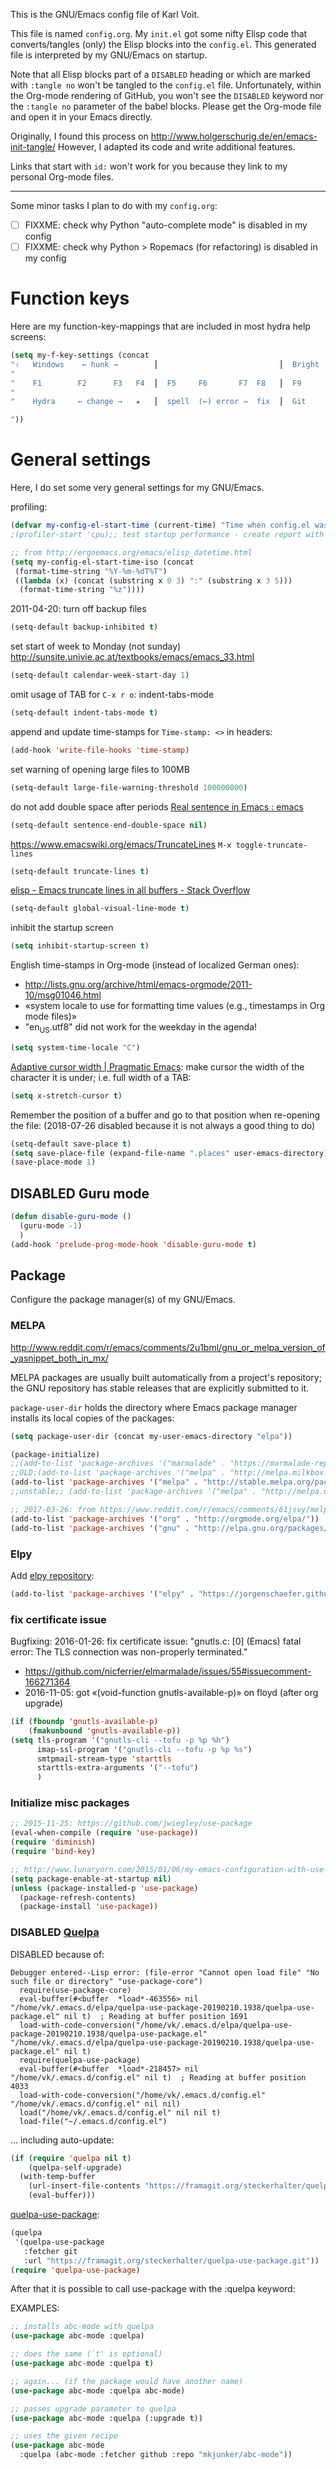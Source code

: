 # -*- mode: org; coding: utf-8; -*-
# Source:     https://github.com/novoid/dot-emacs
# License:    This file is licensed under the GPL v3.
#+TODO: ACTIVE | DISABLED
#+STARTUP: indent

This is the GNU/Emacs config file of Karl Voit.

This file is named =config.org=. My =init.el= got some nifty Elisp code
that converts/tangles (only) the Elisp blocks into the =config.el=.
This generated file is interpreted by my GNU/Emacs on startup.

Note that all Elisp blocks part of a =DISABLED= heading or which are
marked with =:tangle no= won't be tangled to the =config.el= file.
Unfortunately, within the Org-mode rendering of GitHub, you won't see
the =DISABLED= keyword nor the =:tangle no= parameter of the babel
blocks. Please get the Org-mode file and open it in your Emacs directly.

Originally, I found this process on
http://www.holgerschurig.de/en/emacs-init-tangle/ However, I adapted
its code and write additional features.

Links that start with =id:= won't work for you because they link to my
personal Org-mode files.

------------------------

Some minor tasks I plan to do with my =config.org=:

- [ ] FIXXME: check why Python "auto-complete mode" is disabled in my config
- [ ] FIXXME: check why Python > Ropemacs (for refactoring) is disabled in my config

* Function keys

Here are my function-key-mappings that are included in most hydra help screens:

#+BEGIN_SRC emacs-lisp
(setq my-f-key-settings (concat
"⇧   Windows    ← hunk →        ┃                           ┃  Bright  minimap  Beginner
"                                                                                                       (propertize
"    F1        F2      F3   F4  ┃  F5     F6       F7  F8   ┃  F9      F10      F11       F12
"                                                                                                        'face '(:foreground "green"))
"    Hydra     ← change →   ★   ┃  spell  (←) error →  fix  ┃  Git     Menu     maximize  naked

"))
#+END_SRC

* General settings

Here, I do set some very general settings for my GNU/Emacs.

profiling:
#+BEGIN_SRC emacs-lisp
(defvar my-config-el-start-time (current-time) "Time when config.el was started")
;(profiler-start 'cpu);; test startup performance - create report with M-x profiler-report

;; from http://ergoemacs.org/emacs/elisp_datetime.html
(setq my-config-el-start-time-iso (concat
 (format-time-string "%Y-%m-%dT%T")
 ((lambda (x) (concat (substring x 0 3) ":" (substring x 3 5)))
  (format-time-string "%z"))))
#+END_SRC

2011-04-20: turn off backup files
#+BEGIN_SRC emacs-lisp
(setq-default backup-inhibited t)
#+END_SRC

set start of week to Monday (not sunday) http://sunsite.univie.ac.at/textbooks/emacs/emacs_33.html
#+BEGIN_SRC emacs-lisp
(setq-default calendar-week-start-day 1)
#+END_SRC

omit usage of TAB for =C-x r o=: indent-tabs-mode
#+BEGIN_SRC emacs-lisp
(setq-default indent-tabs-mode t)
#+END_SRC

append and update time-stamps for =Time-stamp: <>= in headers:
#+BEGIN_SRC emacs-lisp
(add-hook 'write-file-hooks 'time-stamp)
#+END_SRC

set warning of opening large files to 100MB
#+BEGIN_SRC emacs-lisp
(setq-default large-file-warning-threshold 100000000)
#+END_SRC

do not add double space after periods [[http://www.reddit.com/r/emacs/comments/2l5gtz/real_sentence_in_emacs/][Real sentence in Emacs : emacs]]
#+BEGIN_SRC emacs-lisp
(setq-default sentence-end-double-space nil)
#+END_SRC

https://www.emacswiki.org/emacs/TruncateLines =M-x toggle-truncate-lines=
#+BEGIN_SRC emacs-lisp
(setq-default truncate-lines t)
#+END_SRC

[[http://stackoverflow.com/questions/7577614/emacs-truncate-lines-in-all-buffers][elisp - Emacs truncate lines in all buffers - Stack Overflow]]
#+BEGIN_SRC emacs-lisp
(setq-default global-visual-line-mode t)
#+END_SRC

inhibit the startup screen
#+BEGIN_SRC emacs-lisp
(setq inhibit-startup-screen t)
#+END_SRC

English time-stamps in Org-mode (instead of localized German ones):
- http://lists.gnu.org/archive/html/emacs-orgmode/2011-10/msg01046.html
- «system locale to use for formatting time values (e.g., timestamps in Org mode files)»
- "en_US.utf8" did not work for the weekday in the agenda!
#+BEGIN_SRC emacs-lisp
(setq system-time-locale "C")
#+END_SRC

[[http://pragmaticemacs.com/emacs/adaptive-cursor-width/][Adaptive cursor width | Pragmatic Emacs]]: make cursor the width of the
character it is under; i.e. full width of a TAB:
#+BEGIN_SRC emacs-lisp
(setq x-stretch-cursor t)
#+END_SRC

Remember the position of a buffer and go to that position when
re-opening the file: (2018-07-26 disabled because it is not always a good thing to do)
#+BEGIN_SRC emacs-lisp :tangle no
(setq-default save-place t)
(setq save-place-file (expand-file-name ".places" user-emacs-directory))
(save-place-mode 1)
#+END_SRC

** DISABLED Guru mode

#+BEGIN_SRC emacs-lisp
(defun disable-guru-mode ()
  (guru-mode -1)
  )
(add-hook 'prelude-prog-mode-hook 'disable-guru-mode t)
#+END_SRC

** Package

Configure the package manager(s) of my GNU/Emacs.

*** MELPA

http://www.reddit.com/r/emacs/comments/2u1bml/gnu_or_melpa_version_of_yasnippet_both_in_mx/

MELPA packages are usually built automatically from a project's
repository; the GNU repository has stable releases that are explicitly
submitted to it.

=package-user-dir= holds the directory where Emacs package manager
installs its local copies of the packages:

#+BEGIN_SRC emacs-lisp
(setq package-user-dir (concat my-user-emacs-directory "elpa"))
#+END_SRC

#+BEGIN_SRC emacs-lisp
(package-initialize)
;;(add-to-list 'package-archives '("marmalade" . "https://marmalade-repo.org/packages/"))
;;OLD:(add-to-list 'package-archives '("melpa" . "http://melpa.milkbox.net/packages/"));; moved to stable.melpa.org https://www.reddit.com/r/emacs/comments/4zqbz0/whats_up_with_melpa_stable/
(add-to-list 'package-archives '("melpa" . "http://stable.melpa.org/packages/"))
;;unstable;; (add-to-list 'package-archives '("melpa" . "http://melpa.org/packages/"))

;; 2017-03-26: from https://www.reddit.com/r/emacs/comments/61jsvy/melpa_stopped_working_over_https_for_me_any_ideas/
(add-to-list 'package-archives '("org" . "http://orgmode.org/elpa/"))
(add-to-list 'package-archives '("gnu" . "http://elpa.gnu.org/packages/"))
#+END_SRC

*** Elpy

Add [[https://github.com/jorgenschaefer/elpy][elpy repository]]:

#+BEGIN_SRC emacs-lisp
(add-to-list 'package-archives '("elpy" . "https://jorgenschaefer.github.io/packages/"))
#+END_SRC

*** fix certificate issue

Bugfixing:
2016-01-26: fix certificate issue: "gnutls.c: [0] (Emacs) fatal error: The TLS connection was non-properly terminated."
- https://github.com/nicferrier/elmarmalade/issues/55#issuecomment-166271364
- 2016-11-05: got «(void-function gnutls-available-p)» on floyd (after org upgrade)
#+BEGIN_SRC emacs-lisp :tangle no
(if (fboundp 'gnutls-available-p)
    (fmakunbound 'gnutls-available-p))
(setq tls-program '("gnutls-cli --tofu -p %p %h")
      imap-ssl-program '("gnutls-cli --tofu -p %p %s")
      smtpmail-stream-type 'starttls
      starttls-extra-arguments '("--tofu")
      )
#+END_SRC

*** Initialize misc packages

#+BEGIN_SRC emacs-lisp
;; 2015-11-25: https://github.com/jwiegley/use-package
(eval-when-compile (require 'use-package))
(require 'diminish)
(require 'bind-key)

;; http://www.lunaryorn.com/2015/01/06/my-emacs-configuration-with-use-package.html
(setq package-enable-at-startup nil)
(unless (package-installed-p 'use-package)
  (package-refresh-contents)
  (package-install 'use-package))
#+END_SRC

*** DISABLED [[https://framagit.org/steckerhalter/quelpa][Quelpa]]

DISABLED because of:
#+BEGIN_EXAMPLE
Debugger entered--Lisp error: (file-error "Cannot open load file" "No such file or directory" "use-package-core")
  require(use-package-core)
  eval-buffer(#<buffer  *load*-463556> nil "/home/vk/.emacs.d/elpa/quelpa-use-package-20190210.1938/quelpa-use-package.el" nil t)  ; Reading at buffer position 1691
  load-with-code-conversion("/home/vk/.emacs.d/elpa/quelpa-use-package-20190210.1938/quelpa-use-package.el" "/home/vk/.emacs.d/elpa/quelpa-use-package-20190210.1938/quelpa-use-package.el" nil t)
  require(quelpa-use-package)
  eval-buffer(#<buffer  *load*-218457> nil "/home/vk/.emacs.d/config.el" nil t)  ; Reading at buffer position 4033
  load-with-code-conversion("/home/vk/.emacs.d/config.el" "/home/vk/.emacs.d/config.el" nil nil)
  load("/home/vk/.emacs.d/config.el" nil nil t)
  load-file("~/.emacs.d/config.el")
#+END_EXAMPLE

... including auto-update:

#+BEGIN_SRC emacs-lisp
(if (require 'quelpa nil t)
    (quelpa-self-upgrade)
  (with-temp-buffer
    (url-insert-file-contents "https://framagit.org/steckerhalter/quelpa/raw/master/bootstrap.el")
    (eval-buffer)))
#+END_SRC

[[https://framagit.org/steckerhalter/quelpa-use-package][quelpa-use-package]]:

#+BEGIN_SRC emacs-lisp
(quelpa
 '(quelpa-use-package
   :fetcher git
   :url "https://framagit.org/steckerhalter/quelpa-use-package.git"))
(require 'quelpa-use-package)
#+END_SRC

After that it is possible to call use-package with the :quelpa
keyword:

EXAMPLES:
#+BEGIN_SRC emacs-lisp  :tangle no
;; installs abc-mode with quelpa
(use-package abc-mode :quelpa)

;; does the same (`t' is optional)
(use-package abc-mode :quelpa t)

;; again... (if the package would have another name)
(use-package abc-mode :quelpa abc-mode)

;; passes upgrade parameter to quelpa
(use-package abc-mode :quelpa (:upgrade t))

;; uses the given recipe
(use-package abc-mode
  :quelpa (abc-mode :fetcher github :repo "mkjunker/abc-mode"))

;; recipe with plist arguments
(use-package abc-mode
  :quelpa ((abc-mode :fetcher github :repo "mkjunker/abc-mode") :upgrade t))
#+END_SRC

Read
https://github.com/alphapapa/unpackaged.el#upgrade-a-quelpa-use-package-forms-package
for upgrading quelpa packages.

** Upper/lower-case

Many times, I do need to uppercase or lowercase a word. Those commands
offer me quick shortcuts to do so.

See: id:2014-03-04-M-l-subword

#+BEGIN_SRC emacs-lisp
(global-set-key [M-l] 'downcase-word)
(global-set-key [M-u] 'upcase-word)
(global-set-key [M-c] 'capitalize-word)
#+END_SRC

** yes-or-no-p: prefer y/n

«True #Emacs Knights are lazy and hate typing yes/no - they prefer y/n
instead. Use this (fset 'yes-or-no-p 'y-or-n-p) in your config.»
... from: http://twitter.com/emacs_knight/status/128339316417101825

#+BEGIN_SRC emacs-lisp
(fset 'yes-or-no-p 'y-or-n-p)
#+END_SRC

** Deletes duplicate entries of the history of the minibuffer

«If the value of this variable is t, that means when adding a new
history element, all previous identical elements are deleted.» from:
http://www.gnu.org/software/emacs/manual/html_node/elisp/Minibuffer-History.html

#+BEGIN_SRC emacs-lisp
(setq history-delete-duplicates t)
#+END_SRC

** Pasting with the mouse without moving the point

«middle-clicking pastes at the current location instead of moving it»
from: http://sachachua.com/blog/2017/04/emacs-pasting-with-the-mouse-without-moving-the-point-mouse-yank-at-point/

#+BEGIN_SRC emacs-lisp
(setq mouse-yank-at-point t)
#+END_SRC

** Un-setting some keys

Here, I do unset some keys I don't use so that they are not in my way
when I accidentially use them:

#+BEGIN_SRC emacs-lisp
;;   \C-v   scroll up
;;   \C-t   transpose-chars
(dolist (key '("\C-v" "\C-t"))
    (global-unset-key key))
#+END_SRC

** delete-trailing-whitespace before saving

I don't see any use of trailing whitespace. Previously, I had a
function to remove them mapped to =my-map SPC= but then I found out
that adding this as a general =before-save-hook= does the job
automatically:

#+BEGIN_SRC emacs-lisp
;;(bind-key (kbd "SPC") #'delete-trailing-whitespace my-map)
;  (define-key org-mode-map (kbd "C-c C-, SPC") #'delete-trailing-whitespace);; workaround since line above doesn't work

;; 2016-02-06: https://www.reddit.com/r/emacs/comments/445w6s/whats_some_small_thing_in_your_dotemacs_that_you/
(add-hook 'before-save-hook 'delete-trailing-whitespace)
#+END_SRC

** Maximize frame window

Details: id:2016-03-27-maximize-window-init.el

#+BEGIN_SRC emacs-lisp
(toggle-frame-maximized)
#+END_SRC

Alternative from: [[https://www.reddit.com/r/emacs/comments/9c0a4d/tip_setting_initial_frame_size_and_position/][Tip: Setting initial frame size and position]]
#+BEGIN_SRC emacs-lisp :tangle no
;; Set initial frame size and position
(defun my/set-initial-frame ()
  (let* ((base-factor 0.70)
	(a-width (* (display-pixel-width) base-factor))
        (a-height (* (display-pixel-height) base-factor))
        (a-left (truncate (/ (- (display-pixel-width) a-width) 2)))
	(a-top (truncate (/ (- (display-pixel-height) a-height) 2))))
    (set-frame-position (selected-frame) a-left a-top)
    (set-frame-size (selected-frame) (truncate a-width)  (truncate a-height) t)))
(setq frame-resize-pixelwise t)
(my/set-initial-frame)
#+END_SRC

Also mentioned:
#+BEGIN_QUOTE
I believe this works both in windows and in character terminals:

: (setq default-frame-alist '((left . 0) (width . 141) (fullscreen . fullheight)))

(You might have to change 141 to something larger if you have a huge
monitor.)
#+END_QUOTE

** Window Management
:PROPERTIES:
:CREATED:  [2018-07-23 Mon 11:27]
:END:

See hydra-buffers() near the end of this file for a nice summary.

*** my-vsplit-last-buffer() my-hsplit-last-buffer ()

This is using the last buffer for splitting windows instead of the
current one:

From [[https://github.com/mwfogleman/.emacs.d/blob/master/michael.org][this emacs config]] which stole it from [[https://github.com/sachac/.emacs.d/blob/gh-pages/Sacha.org#make-window-splitting-more-useful][Sacha]] and [[https://www.reddit.com/r/emacs/comments/25v0eo/you_emacs_tips_and_tricks/chldury][reddit]]:

#+BEGIN_SRC emacs-lisp
(defun my-vsplit-last-buffer ()
  (interactive)
  (split-window-vertically)
  (other-window 1 nil)
  (switch-to-next-buffer))

(defun my-hsplit-last-buffer ()
  (interactive)
  (split-window-horizontally)
  (other-window 1 nil)
  (switch-to-next-buffer))

(bind-key "C-x 2" 'my-vsplit-last-buffer)
(bind-key "C-x 3" 'my-hsplit-last-buffer)
#+END_SRC

*** my-frame-is-landscape() my-frame-is-portrait()

Following frame-width and frame-height values are returned when the
Emacs frame (the thing which is called "window" on OS-level) is either
higher or wider:

#+BEGIN_SRC emacs-lisp :tangle no
(frame-width) ;; portrait frame: 73; landscape frame: 190; quadratic frame: 47
(frame-height);; portrait frame: 56; landscape frame: 60 ; quadratic frame: 47
#+END_SRC

In order to find out whether or not there is more space in the
horizontal or in the vertical line, I divide the width by two. This is
because characters (the measure returned by =(frame-width)= and
=(frame-height)=) are higher than wide approximately by factor two as
well:

#+BEGIN_SRC emacs-lisp :tangle no
(if (< (/ (frame-width) 2) (frame-height))
  (message "portrait frame")
(message "landscape frame")
)
#+END_SRC

So I define functions to check the frame aspect that return boolean
values:

#+BEGIN_SRC emacs-lisp
(defun my-frame-is-landscape ()
  "Return true if Emacs frame is landscape and not portrait mode"
  (< (/ (frame-width) 2) (frame-height))
  )

;; (if (my-frame-is-landscape)
;;  (message "portrait frame")
;; (message "landscape frame")
;; )

(defun my-frame-is-portrait ()
  "Return true if Emacs frame is portrait and not landscape mode"
  (not (my-frame-is-landscape))
  )

(if (my-frame-is-portrait)
  (message "The frame is in landscape mode")
  (message "The frame is in portrait mode")
)
#+END_SRC

*** Default split direction according to frame aspect ratio

On wide screens, I want my default split direction being side-by-side
(vertical split). On tilted/high screens, the default split should be
up/down (horizontal split). ([[https://stackoverflow.com/questions/7997590/how-to-change-the-default-split-screen-direction][Source]])

Note: this might be no good idea when you are not working with
single/maximized windows like I prefer for now.

The values of the thresholds on sherri (30", landscape) before I
started overwriting them here:
: split-width-threshold  ;; Its value is 9999; Original value was 160
: split-height-threshold ;; Its value is 80

#+BEGIN_SRC emacs-lisp
(if (my-frame-is-landscape)
  (setq split-width-threshold nil);; for vertical split
  (setq split-width-threshold 1)  ;; for horizontal split
)
#+END_SRC

* use-package
:PROPERTIES:
:CREATED:  [2018-07-02 Mon 11:09]
:END:

My setup is using John Wiegley's [[https://github.com/jwiegley/use-package][use-package]] for configuration and
startup of external libraries. This has many advantages: flexibility,
startup performance, readability.

** Examples

Here are some examples for future reference:

A very simple example for installing a package via package management
and ensure it is installed when Emacs launches:

#+BEGIN_SRC emacs-lisp :tangle no
(use-package dumb-jump
  :ensure t
  :defer 110
)
#+END_SRC

An example of loading a /local/ package (not from Melpa or other
package service):

#+BEGIN_SRC emacs-lisp :tangle no
(use-package define-word
   :if (my-system-type-is-gnu)
   :load-path  (lambda () (expand-file-name (concat my-user-emacs-directory "contrib/mypackage/")))
)
#+END_SRC

Key binding example from [[https://github.com/jwiegley/use-package#key-binding][docu]]:

#+BEGIN_SRC emacs-lisp :tangle no
(use-package helm
  :bind (("M-x" . helm-M-x)
         ("M-<f5>" . helm-find-files)
         ([f10] . helm-buffers-list)
         ([S-f10] . helm-recentf)))
#+END_SRC

more binding examples:

#+BEGIN_SRC emacs-lisp :tangle no
  :bind (:map my-map ("SPC" . yankpad-insert))

  :bind (("M-f" . sp-forward-sexp)
         ("M-b" . sp-backward-sexp)
         )


OR:

(bind-keys :map pdf-view-mode-map
        ("f9" . hydra-pdftools/body)
        ("<s-spc>" .  pdf-view-scroll-down-or-next-page)
        ("g"  . pdf-view-first-page)
        ("G"  . pdf-view-last-page)
        ("l"  . image-forward-hscroll)
        ("h"  . image-backward-hscroll)
        ("j"  . pdf-view-next-page)
        ("k"  . pdf-view-previous-page)
        ("e"  . pdf-view-goto-page)
        ("u"  . pdf-view-revert-buffer)
        ("al" . pdf-annot-list-annotations)
        ("ad" . pdf-annot-delete)
        ("aa" . pdf-annot-attachment-dired)
        ("am" . pdf-annot-add-markup-annotation)
        ("at" . pdf-annot-add-text-annotation)
        ("y"  . pdf-view-kill-ring-save)
        ("i"  . pdf-misc-display-metadata)
        ("s"  . pdf-occur)
        ("b"  . pdf-view-set-slice-from-bounding-box)
        ("r"  . pdf-view-reset-slice))
#+END_SRC

** Use of =:defer=

=:defer= [[https://github.com/jwiegley/use-package#defer-now-accepts-an-optional-numeric-argument][also accepts an optional numeric argument]] which causes the
package to be loaded after N seconds of idle time.

From: https://www.gnu.org/software/emacs/manual/html_node/elisp/Idle-Timers.html
#+BEGIN_QUOTE
Emacs becomes /idle/ when it starts waiting for user input, and it
remains idle until the user provides some input.
#+END_QUOTE

My GNU/Emacs 26 takes approximately 70s to start. This is very long
but it includes all my many "autostart" activities that also cover
visibility settings in opened Org mode files and my complex agenda.

Therefore, my defer times start with 90s which is clearly after the
startup.

Ocurrences in =config.el= (without disabled or not tangled code):

#+BEGIN_SRC sh :results output :exports both
grep ":defer " ~/.emacs.d/config.el |  # extract all occurrences of ":defer" from the tangled init file
  sed 's/;;.*//' |         # remove emacs-lisp comments
  sed 's/ //g' |           # remove all space characters to normalize strings
  sed 's/defer/defer /' |  # add space character again only after ":defer"
  sort |                   # sort the resulting strings alphabetically
  uniq -c ;                # uniq them and count their occurrences
  date                     # add the current time stamp in order to know how recent this output is
#+END_SRC

#+RESULTS:
:       1 :defer 110
:      21 :defer 110
:       6 :defer 120
:      11 :defer 90
: Tue Apr 16 10:31:52 WEDT 2019

* no-littering

From:
- [[http://manuel-uberti.github.io/programming/2017/06/17/nolittering/][Manuel Uberti: Keeping your .emacs.d clean]]
- https://github.com/tarsius/no-littering

It sets some default paths in order to separate automatically created
files and directories.

#+BEGIN_SRC emacs-lisp
(use-package no-littering
   :load-path  (lambda () (expand-file-name (concat my-user-emacs-directory "contrib/no-littering/")))
   )
(require 'no-littering)
#+END_SRC

* Logging of mode versions
:PROPERTIES:
:CREATED:  [2019-04-16 Tue 13:16]
:END:

Here's the idea: on every Emacs startup, a file like
=~/.emacs.d/var/log/HOSTNAME.txt= is overwritten with the current
time-stamp and =emacs-version=. The path scheme follows the
=no-littering= package I'm using as well.

While loading miscellaneous packages, I might decide to append a
version string.

This way, I get a list of files from all of my hosts sharing the same
Emacs configuration. Each of these files hold the time of the last
startup and the version strings of interesting packages. This
simplifies generating bug reports and finding issues with version
conflicts.

Here is an example file content for one host:

#+BEGIN_EXAMPLE
Started on 2019-04-16T14:35:04+02:00
emacs-version 26.0.90
cygwin-mount-version 1.4.8
yas--version 0.11.0
org-version 9.1.6
plantuml-mode-version 1.2.3
magit-version 2.10.3
#+END_EXAMPLE

So how is it done? Here we go. Let's define the common file name, one
per host:

#+BEGIN_SRC emacs-lisp
(setq my-var-log-hostname-file (concat no-littering-var-directory "log/" system-name ".txt"))
#+END_SRC

At Emacs startup, overwrite the file content and initializing it with
the current time stamp:

#+BEGIN_SRC emacs-lisp
(write-region (concat "Started on " my-config-el-start-time-iso "\n") nil my-var-log-hostname-file)
#+END_SRC

Define the function that is called to append lines to the file:

#+BEGIN_SRC emacs-lisp
(defun my-append-to-var-log-hostname-file (mystring mycommand)
  "append a string and the result of a command to the my-var-log-hostname-file file"
  (interactive)
  (write-region (concat mystring " " mycommand "\n") nil my-var-log-hostname-file t)
)
#+END_SRC

And let's use this new function to log the version of the GNU/Emacs
that is starting:

#+BEGIN_SRC emacs-lisp
(my-append-to-var-log-hostname-file "emacs-version" emacs-version)
#+END_SRC

* my-load-local-el()

Using this function, I am able to easily load lisp files within my
Emacs config hierarchy. It contains minimal error handling for a
missing file.

from: http://www.zonix.de/html40/linux/emacsgnus.html

#+BEGIN_SRC emacs-lisp
(defun my-load-local-el (part)
  "load lisp file and warn if not found"
  (let ((fullname (concat my-user-emacs-directory part)))
    (if (file-exists-p fullname)
	(load fullname)
      (message (format "Loading %s (source)...failed" fullname)))))
#+END_SRC

* Server mode

Start Emacs as a server process: new files can be visited via
=emacsclient= (instead of parallel =emacs= instances). Therefore, I
don't have to run multiple instances (which occupies RAM storage) and
I am able to open new files instantly.

#+BEGIN_SRC emacs-lisp
(server-start)
#+END_SRC

* my-system-is-FOOBAR

Emacs config switch depending on hostname or operating system: Idea
found here: [[https://sigquit.wordpress.com/2008/09/28/single-dot-emacs-file/][Single dot emacs file and per-computer configuration | SIGQUIT]]

This is so cool: with those functions, I am able to maintain one
single Emacs configuration for /all/ of my hosts. If there is
something I want to do or do not on a specific platform or host, those
functions allow me to express my restrictions easily:

#+BEGIN_SRC emacs-lisp
;; Get current system's name
(defun my-insert-system-name()
  (interactive)
  "Get current system's name"
  (insert (format "%s" system-name))
  )

;; Get current system type
(defun my-insert-system-type()
  (interactive)
  "Get current system type"
  (insert (format "%s" system-type))
  )

;; Check if system is Darwin/Mac OS X
(defun my-system-type-is-darwin ()
  "Return true if system is darwin-based (Mac OS X)"
  (string-equal system-type "darwin")
  )

;; Check if system is Microsoft Windows
(defun my-system-type-is-windows ()
  "Return true if system is Windows-based (at least up to Win7)"
  (string-equal system-type "windows-nt")
  )

;; Check if system is GNU/Linux
(defun my-system-type-is-gnu ()
  "Return true if system is GNU/Linux-based"
  (string-equal system-type "gnu/linux")
  )
#+END_SRC

Here are host-specific functions which I should *not* use if possible
because with them, I lose some generic approach:

#+BEGIN_SRC emacs-lisp
(defun my-system-is-floyd-or-sherri ()
  "Return true if the system we are running on is floyd or sherri"
  (or
    (string-equal system-name "floyd")
    (string-equal system-name "floyd.lan")
    (string-equal system-name "sherri")
    (string-equal system-name "sherri.lan")
    )
  )

(defun my-system-is-sherri ()
  "Return true if the system we are running on is sherri"
  (or
    (string-equal system-name "sherri")
    (string-equal system-name "sherri.lan")
    )
  )

(defun my-system-is-floyd ()
  "Return true if the system we are running on is floyd"
  (or
    (string-equal system-name "floyd")
    (string-equal system-name "floyd.lan")
    )
  )

(defun my-system-is-blanche ()
  "Return true if the system we are running on is blanche"
  (or (string-equal system-name "blanche") (string-equal system-name "blanche.lan"))
  )

(defun my-system-is-karl-voit-at ()
  "Return true if the system we are running on is karl-voit.at"
  (string-equal system-name "friends.grml.info")
  )

(defun my-system-is-powerplantlinux ()
  "Return true if the system we are running on is powerplant"
  (or
   (string-equal system-name "powerplant")
   (string-equal system-name "powerplant.lan")
   )
  )
#+END_SRC

* System-specific paths

The system PATH variable provides access to executables. However, I do
tend to use programs which are not part of the PATH variable of the
operating system as well. Therefore, I do extend the Emacs variable
=exec-path= (further down and following headings).

http://www.emacswiki.org/emacs/MacOSTweaks#toc13

#+BEGIN_SRC emacs-lisp
;; setting path so that Emacs finds aspell and such
(when (my-system-type-is-darwin)
  (setenv "PATH"
	  (concat (getenv "PATH")
		  ":/Users/vk/bin:/usr/local/texlive/2010/bin/x86_64-darwin:/opt/local/bin:/opt/local/sbin"))
  (setq exec-path (append exec-path
			  '("/opt/local/bin"
			    "/usr/local/texlive/2010/bin/x86_64-darwin"
			    "/usr/local/teTeX/bin/powerpc-apple-darwin-current"
			    )))
  (add-to-list 'load-path "/opt/local/share/emacs/site-lisp")

  ;; 2011-04-20: allow typing of german umlauts in OS X by Alt-u followed by u,o,a,...
  (setq mac-option-modifier nil)

  (setq org-ditaa-jar-path "~/data/hosts/blanche/config/ditaa.jar")

  ;; setting path to color-theme-mode.el from MacPorts
  (add-to-list 'load-path "/opt/local/share/emacs/site-lisp/color-theme-6.6.0")
  )
#+END_SRC

ditaa
#+BEGIN_SRC emacs-lisp
(when (my-system-type-is-gnu)
  (setq org-ditaa-jar-path "/usr/share/ditaa/ditaa.jar")
  )
#+END_SRC


setting path so that Emacs finds aspell and such:
#+BEGIN_SRC emacs-lisp
 (if (my-system-type-is-windows)

     ;;disabled;(setenv "PATH"
     ;;disabled;               (concat (getenv "PATH")
     ;;disabled;		  ":/Users/vk/bin:/usr/local/texlive/2010/bin/x86_64-darwin:/opt/local/bin:/opt/local/sbin"))
     (setq exec-path (append exec-path
      			     '("C:/Program Files (x86)/Aspell/bin"
                                     "C:/ProgramData/chocolatey/bin"
      			       ;;disabled; "/usr/local/texlive/2010/bin/x86_64-darwin"
      			       ;;disabled; "/usr/local/teTeX/bin/powerpc-apple-darwin-current"
      			       )))
     ;;disabled;(add-to-list 'load-path "/opt/local/share/emacs/site-lisp")

  (
   ;; on all other systems:
   )
  )
#+END_SRC


Where my Org mode files reside. They are used all over this config and
therefore, this has to be defined early:

#+BEGIN_SRC emacs-lisp
(cond ((string-equal system-name "GRZN17009")
          (setq my-org-files-path "c:/Users/karl.voit/org/"))
      ((my-system-type-is-windows)
          (setq my-org-files-path "c:/Users/John/AppData/Roaming/org/"))
      (t
          (setq my-org-files-path "~/org/"))
)
;;(message (format "Set \"my-org-files-path\" to: %s" my-org-files-path))
#+END_SRC

* Cygwin Paths (Windows)

As mentioned in the chapter of system-specific paths, I do use
programs which are not part of the PATH variable of the operating
system. Cygwin executables (in form of [[http://babun.github.io/][babun]]) are one example of this
kind of programs.

Links:
- http://gregorygrubbs.com/emacs/10-tips-emacs-windows/
- id:2014-01-31-cygwin-emacs
- http://www.emacswiki.org/emacs/RobertAdesamConfig

#+BEGIN_SRC emacs-lisp
(when (and (my-system-type-is-windows) (string-equal system-name "GRZN17009"))
#+END_SRC

Hard-coding the cygwin install path (for [[http://babun.github.io/][babun]]):
- id:2016-04-22-magit-not-working-on-windows
#+BEGIN_SRC emacs-lisp
  (setq cygwin-root-directory "c:/Users/karl.voit/.babun/cygwin/")
#+END_SRC

Check if Cygwin/babun inst found on the install path given:
#+BEGIN_SRC emacs-lisp
    (if (file-directory-p cygwin-root-directory)
        (progn
#+END_SRC

OLD method of extending the path:
#+BEGIN_SRC emacs-lisp :tangle no
   (setenv "PATH"
           (concat
            ;;"c:\\cygwin64\\usr\\local\\bin" ";"  ;; Cygwin
            ;;"c:\\cygwin64\\bin" ";"  ;; Cygwin
            "C:\\Users\\karl.voit\\.babun\\cygwin\\bin" ";"
            "C:\\Users\\karl.voit\\.babun\\cygwin\\usr\\local\\bin" ";"
            "C:\\Python36\\" ";"
            "C:\\Program\ Files\ \(x86\)\\Java\\jre1.8.0_144\\bin" ";"
            (getenv "PATH")))
#+END_SRC

Extending the path:
#+BEGIN_SRC emacs-lisp
          (setq exec-path (cons (concat cygwin-root-directory "bin/") exec-path)) ;; Babun
          (setq exec-path (cons (concat cygwin-root-directory "usr/local/bin/") exec-path)) ;; Babun
          (setq exec-path (cons "C:/Program Files (x86)/Java/jre1.8.0_144/bin" exec-path)) ;; Babun
#+END_SRC

Adding cygwin mounts:
#+BEGIN_SRC emacs-lisp :tangle no
(use-package cygwin-mount)
(cygwin-mount-activate)
#+END_SRC

Adding cygwin bash shell
#+BEGIN_SRC emacs-lisp
          ;;(setq shell-file-name "c:/cygwin64/bin/bash") ;; Cygwin
          (setq shell-file-name (concat cygwin-root-directory "bin/zsh")) ;; Babun
          ;;(setq shell-file-name (concat cygwin-root-directory "bin/bash")) ;; Babun
          (setenv "SHELL" shell-file-name)
          (setq explicit-shell-file-name shell-file-name)
          (setq ediff-shell shell-file-name)
          (setq explicit-shell-args '("--login" "-i"))
          (setq w32-quote-process-args ?\")
#+END_SRC

id:2015-11-02-tramp-windows-babel and Docu: [[help:tramp-methods]]
#+BEGIN_SRC emacs-lisp
          (setq tramp-default-method "plink")
#+END_SRC

requires: setup-cygwin.el and cygwin-mount.el in the contrib dir:
#+BEGIN_SRC emacs-lisp
          (add-to-list 'load-path (concat my-user-emacs-directory "contrib/"))
          (require 'setup-cygwin)
#+END_SRC

END of Cygwin/babun configuration
#+BEGIN_SRC emacs-lisp
          )
      (message "»»» I could not locate the cygwin path")
      )
#+END_SRC

end of Cygwin config
#+BEGIN_SRC emacs-lisp
(my-append-to-var-log-hostname-file "cygwin-mount-version" cygwin-mount-version)
);; end of if-windows
#+END_SRC

** Starting GNU/Emacs on Windows

First, I create a batch file which starts the =emacs.exe= with
optional Org-mode files as parameters:

=C:\Users\Karl.Voit\bin\windows-start-orgmode.bat=
#+BEGIN_EXAMPLE
REM Here, invoke some syncronization mechanism like Unison:
REM "C:\Program Files\bin\unison-2.40.102-gtk.exe" grmlvrs

REM As of 2017, I switched from Unison to Syncthing

"C:\Program Files\emacs-24.5-bin-i686-mingw32\bin\emacs.exe"

REM Re-syncing after leaving Emacs:
REM "C:\Program Files\bin\unison-2.40.102-gtk.exe" grmlvrs

REM End
#+END_EXAMPLE

This batch file is included in a Visual Basic file. This way, I am
able to start my GNU/Emacs using misc app-launcher solutions: batch
files are not listed in typical app-launchers whereas VBS files work
at least with my [[https://autohotkey.com/docs/Hotstrings.htm][Hotstrings]]:

=C:\Users\Karl.Voit\bin\orgmode.vbs= or in Cygwin =/home/karl.voit/bin/orgmode.vbs=
#+BEGIN_EXAMPLE
'HideBat.vbs
CreateObject("Wscript.Shell").Run "C:\Users\Karl.Voit\bin\windows-start-orgmode.bat", 0, True
#+END_EXAMPLE
* Looking for binaries

Some Emacs configuration snippets relate to external programs such as
LaTeX. Instead of (a) blindly evaluating those snippets or (b) using
per-host-configuration for them, I do prefer to check whether or not
those programs are installed on the local host instead. This is just
the sane way of doing those things.

In detail, it gets a bit dirty for Windows, since there are some tools
that are installed but not listed in the PATH environment =exec-path=.
See below for some workarounds for that.

** my-binary-found(binaryname)

=my-binary-found(binaryname)= returns the path where a binary
executable can be found within the exec-path.

It also checks certain operating system/binary combinations which
aren't likely in the exec-path.

#+BEGIN_SRC emacs-lisp
  (defun my-binary-found(binaryname)
    "Returns the path where a binary executable can be found.

It also checks certain operating system/binary combinations which aren't likely in the exec path."
    (cond
     ((and (my-system-type-is-windows) (string= binaryname "firefox"))
      (when (file-exists-p "C:/Program Files/Mozilla Firefox/firefox.exe")
        (concat "C:/Program Files/Mozilla Firefox/firefox.exe")
        )
      )
     ((and (my-system-type-is-windows) (string= binaryname "python"))
      (when (file-exists-p "C:/Python27/python.exe")
        (concat "C:/Python27/python.exe")
        )
      )
     ((and (my-system-type-is-windows) (string= binaryname "outlook"))
      (when (file-exists-p "C:/Program Files/Microsoft Office/Office16/OUTLOOK.EXE")
        (concat "C:/Program Files/Microsoft Office/Office16/OUTLOOK.EXE")
        )
      )
     ;; this is the default check for all binaries which got no special handling above:
     (t
      (locate-file binaryname exec-path exec-suffixes 1))
     ))
#+END_SRC

*Examples:*
#+BEGIN_SRC emacs-lisp :tangle no
  (message (concat "pdflatex found on: " (my-binary-found "pdflatex")))

  (if (my-binary-found "pdflatex")
    (message "LaTeX found")
    (message "LaTeX not found")
  )
#+END_SRC

** my-binary-not-found-list and my-eval-if-binary-or-warn()

=my-eval-if-binary-or-warn (binaryname &optional warningtext)= checks
if a binary can be found in the path via my-binary-found().

If not found, a warning message is printed which can be defined as an
optional parameter as well. Additionally, the not found binaries are
collected in the variable my-binary-not-found-list.

#+BEGIN_SRC emacs-lisp
  (defvar my-binary-not-found-list nil
    "Holds a list of binaries which could not be found via my-eval-if-binary-or-warn()"
    )

  (defun my-eval-if-binary-or-warn (binaryname &optional warningtext)
    "Checks if a binary can be found in the path via my-binary-found().

  If not found, a warning message is printed which can be defined as an optional parameter as well.
  Additionally, the not found binaries are collected in the variable my-binary-not-found-list."
    (or warningtext (setq warningtext (concat "»»» I could not locate the PATH-binary for: " binaryname)))
    (let* ((binarypath (my-binary-found binaryname)))
      (if binarypath
         ;; binary was found in exec-path
         (concat binarypath)
        (progn
          ;; binary NOT found in exec-path:
          (message warningtext)
          (if my-binary-not-found-list
              (add-to-list 'my-binary-not-found-list binaryname)
            (setq my-binary-not-found-list (list binaryname))
            )
          ))))
#+END_SRC

Example usages:
#+BEGIN_SRC emacs-lisp :tangle no
  (my-eval-if-binary-or-warn "yyy" "This is a warning text for yyy")
  (my-eval-if-binary-or-warn "xxx")
  (my-eval-if-binary-or-warn "xxx" "This is a warning text for xxx")
  (my-eval-if-binary-or-warn "zzz" "This is a warning text for xxx")

  (message "Binaries not found: %s" my-binary-not-found-list)
#+END_SRC

** DISABLED Example output for different hosts

This heading ist just for collecting example outputs:

sherri output:
#+BEGIN_EXAMPLE
pdflatexTeX binary: /usr/bin/pdflatex
python binary: /usr/bin/python
firefox binary: /usr/bin/firefox
chrome binary:
aspell binary: /usr/bin/aspell
ispell binary:
pandoc binary: /usr/bin/pandoc
ditaa binary: /usr/bin/ditaa
gnuplot binary: /usr/bin/gnuplot
git binary: /usr/bin/git
Outlook binary:
grep binary: /bin/grep
scss binary: /usr/bin/scss
ag binary: /usr/bin/ag
biber binary: /usr/bin/biber
#+END_EXAMPLE

Windows output:
#+BEGIN_EXAMPLE
pdflatex binary: c:/Program Files/MiKTeX_2.9/miktex/bin/pdflatex.exe
python binary:
ipython binary:
firefox binary:
chrome binary:
aspell binary:
ispell binary:
pandoc binary: c:/Users/karl.voit/AppData/Local/Pandoc/pandoc.exe
ditaa binary:
gnuplot binary:
git binary:
Outlook binary:
grep binary:
scss binary:
ag binary:
biber binary: c:/Program Files/MiKTeX_2.9/miktex/bin/biber.exe
#+END_EXAMPLE

: Binaries not found in checks above: (ag scss grep Outlook git gnuplot ditaa ispell aspell chrome firefox ipython python)

After moving system-specific paths above this checks: only aspell was found:
: Binaries not found in checks above: (ag scss grep Outlook git gnuplot ditaa ispell chrome firefox ipython python)

... *but* on Windows, there are following things installed:
- [ ] python
- [ ] ipython
- [ ] firefox
- [ ] chrome
- [ ] (a/i?)spell
- [ ] Outlook
  - real path: "C:\Program Files (x86)\Microsoft Office\root\Office16\OUTLOOK.EXE"
  - also holds for OUTLOOK.EXE and OUTLOOK
  - =where outlook= is also unsuccessful :-(

#+BEGIN_SRC emacs-lisp
  (message "★★★★★★★★★★")
  (message (concat "pdflatex binary: " (my-binary-found "pdflatex")))
  (message (concat "python binary: " (my-binary-found "python")))
  (message (concat "ipython binary: " (my-binary-found "ipython")))
  (message (concat "firefox binary: " (my-binary-found "firefox")))
  (message (concat "chrome binary: " (my-binary-found "chrome")))
  (message (concat "aspell binary: " (my-binary-found "aspell")))
  (message (concat "ispell binary: " (my-binary-found "ispell")))
  (message (concat "pandoc binary: " (my-binary-found "pandoc")))
  (message (concat "ditaa binary: " (my-binary-found "ditaa")))
  (message (concat "gnuplot binary: " (my-binary-found "gnuplot")))
  (message (concat "git binary: " (my-binary-found "git")))
  (message (concat "Outlook binary: " (my-binary-found "Outlook")))
  (message (concat "grep binary: " (my-binary-found "grep")))
  (message (concat "scss binary: " (my-binary-found "scss")))
  (message (concat "ag binary: " (my-binary-found "ag")))
  (message (concat "biber binary: " (my-binary-found "biber")))
  (message "★★★★★★★★★★")
#+END_SRC

** Test queries

Here, I do probe for some tools mostly because I want to test my code
above.

When I am using tool-specific settings below, I do add comment
characters to disable the check at this stage:

#+BEGIN_SRC emacs-lisp
;;(my-eval-if-binary-or-warn "pdflatex")
;;(my-eval-if-binary-or-warn "python")
(my-eval-if-binary-or-warn "ipython")
;;(my-eval-if-binary-or-warn "firefox")
(my-eval-if-binary-or-warn "chrome")
;;(my-eval-if-binary-or-warn "aspell")
;;(my-eval-if-binary-or-warn "pandoc")
(my-eval-if-binary-or-warn "ditaa")
;;(my-eval-if-binary-or-warn "gnuplot")
;;(my-eval-if-binary-or-warn "git")
;;(my-eval-if-binary-or-warn "outlook")
(my-eval-if-binary-or-warn "grep")
;;(my-eval-if-binary-or-warn "scss")
(my-eval-if-binary-or-warn "ag")
(my-eval-if-binary-or-warn "biber")
#+END_SRC
* System-specific browse-url-browser

Here, I do hard-code my preferred browser that is used when I open
URLs within Emacs:

http://stackoverflow.com/questions/4506249/how-to-make-emacs-org-mode-open-links-to-sites-in-google-chrome

#+BEGIN_SRC emacs-lisp
(setq firefox-path (my-eval-if-binary-or-warn "firefox"))
(setq chrome-path (my-eval-if-binary-or-warn "google-chrome"))

(cond
 ((my-system-type-is-darwin)
  (setq browse-url-browser-function 'browse-url-default-macosx-browser)
  )
 (firefox-path
  (setq browse-url-browser-function 'browse-url-generic
	browse-url-generic-program firefox-path)
  )
 (chrome-path
  (setq browse-url-browser-function 'browse-url-generic
	browse-url-generic-program chrome-path)
  )
 )
#+END_SRC

http://stackoverflow.com/questions/4506249/how-to-make-emacs-org-mode-open-links-to-sites-in-google-chrome
#+BEGIN_SRC emacs-lisp :tangle no
(setq browse-url-browser-function 'browse-url-generic
      browse-url-generic-program "chromium-browser")
#+END_SRC

https://chrome.google.com/webstore/detail/ljobjlafonikaiipfkggjbhkghgicgoh?hl=de
- Edit-server for Chrome
#+BEGIN_SRC emacs-lisp :tangle no
;(use-package edit-server)
(my-load-local-el "contrib/edit-server.el")
;won't work; (use-package edit-server
;won't work;    :load-path "~/.emacs.d/contrib/"
;won't work;    :config
;won't work;    (edit-server-start)
;won't work;    )

(if (locate-library "edit-server")
    (progn
      ;(use-package edit-server)
      (setq edit-server-new-frame nil)
      (edit-server-start)))
#+END_SRC

2017-06-20: [[https://www.reddit.com/r/emacs/comments/6ha4tl/a_little_trick_with_eww/][A little trick with EWW : emacs]] - presents code to
interactively select your browser of choice.

* Styling

The (sub-)headings here deal with the visual appeal of my GNU/Emacs. I
like dark themes and minimized interfaces. Therefore, I hide everyting
I do not use.

Interesting read: http://www.tbray.org/ongoing/When/201x/2012/09/24/Typographic-notes

Show current column:
#+BEGIN_SRC emacs-lisp
(setq column-number-mode t)
#+END_SRC

Cursor settings:
#+BEGIN_SRC emacs-lisp
;; Prevent the cursor from blinking
;(blink-cursor-mode 0)
(set-cursor-color "IndianRed")
#+END_SRC

Flat mode-line styling:
2014-05-24: from http://www.reddit.com/r/emacs/comments/23l9oi/flat_modeline/
#+BEGIN_SRC emacs-lisp
(set-face-attribute 'mode-line nil :box nil)
(set-face-attribute 'mode-line-inactive nil :box nil)
#+END_SRC

** Themes

Since a couple of major versions, GNU/Emacs has a built-in theme
manager. This is for dealing with the themes:

- set color theme according to day-time:
  - https://github.com/hadronzoo/theme-changer
#+BEGIN_SRC emacs-lisp :tangle no
(setq calendar-location-name "Graz, AT")
(setq calendar-latitude 47.07)
(setq calendar-longitude 15.43)
(use-package theme-changer)
(change-theme 'whiteboard 'misterioso)  ;; day and night theme
#+END_SRC

My favorite dark themes: wombat, misterioso, zenburn, material
#+BEGIN_SRC emacs-lisp
(load-theme 'wombat t) ;; dark theme
;;   (load-theme 'misterioso t)
;;   (load-theme 'zenburn t)
;;   (load-theme 'material t) ;; from http://www.reddit.com/r/emacs/comments/39dk64/escaping_from_org_mode/
;;              issues with *bold* stuff in org-mode :-(
#+END_SRC

My favorite light themes: leuven, whiteboard, solarized-light,
#+BEGIN_SRC emacs-lisp
;;   (load-theme 'leuven t) ;; from http://www.reddit.com/r/emacs/comments/39dk64/escaping_from_org_mode/
;;   (load-theme 'whiteboard t)
;;   (load-theme 'solarized-light t)
#+END_SRC

- enhanced highlighting of babel blocks: http://orgmode.org/worg/org-contrib/babel/examples/fontify-src-code-blocks.html
- issues when trying to apply face instantly: https://www.reddit.com/r/emacs/comments/3ksen6/noob_question_how_to_make_changes_after/cv0cmko
- M-x describe-face  -> show definition
- C-u C-x =          -> show all font information
#+BEGIN_SRC emacs-lisp
;  (face-spec-set 'org-block-begin-line
;    '((t (:underline "#FFFFFF" :foreground "#404040" :background "#b3b3b3")))
;    "Face used for the line delimiting the begin of source blocks.")

  ;(defface org-block-begin-line
  ;  '((t (:underline "#FFFFFF" :foreground "#cccccc" :background "#4d4d4d")))
  ;  "Face used for the line delimiting the begin of source blocks.")

  (defface org-block
    ;; defface org-block-background was removed from org:
    ;; http://emacs.stackexchange.com/questions/14824/org-block-background-font-not-having-effect
    ;; read also: https://www.reddit.com/r/emacs/comments/415imd/prettier_orgmode_source_code_blocks/
    '((t (:background "#1a1a1a")))
    "Face used for the source block background.")

  ;(defface org-block-end-line
  ;  '((t (:overline "#FFFFFF" :foreground "#cccccc" :background "#4d4d4d")))
  ;  "Face used for the line delimiting the end of source blocks.")

  ;;test: (set-face-background 'org-block-background "#1a1a1a")

#+END_SRC

- 2017-03-29: DISABLE a theme: "M-x disable-theme" + theme
  - from http://emacs.stackexchange.com/questions/3112/how-to-reset-color-theme
#+BEGIN_SRC emacs-lisp
;;    (defadvice load-theme (before theme-dont-propagate activate) (mapcar #'disable-theme custom-enabled-themes))
#+END_SRC

** Only one window on startup

«Make [current] WINDOW fill its frame.»
- http://thornydev.blogspot.co.at/2012/08/happiness-is-emacs-trifecta.html

#+BEGIN_SRC emacs-lisp
(add-hook 'emacs-startup-hook 'delete-other-windows t)
#+END_SRC

** Font and Font sizes
:PROPERTIES:
:CREATED:  [2017-10-02 Mon 15:18]
:END:

- 2011-04-20: increase/set font size
  - http://www.emacswiki.org/emacs/SetFonts

2019-11-15: disabled because not used for a very long time:
#+BEGIN_SRC emacs-lisp :tangle no
(defun my-increase-fontsize ()
  (interactive)
  "Sets the font to bigger size"
  (set-face-attribute 'default (selected-frame) :height 130)
  )
(defun my-normal-fontsize ()
  (interactive)
  "Sets the font to normal size"
  (set-face-attribute 'default (selected-frame) :height 100)
  )
#+END_SRC

Host-specific font sizes:

#+BEGIN_SRC emacs-lisp
;;(when (my-system-type-is-gnu)
;;  (my-increase-fontsize);; increase fonts on some hosts by default
;;  )
(when (my-system-type-is-darwin)
  (set-face-attribute 'default (selected-frame) :height 170);; 2011-04-20: increase/set font size http://www.emacswiki.org/emacs/SetFonts
  )
(when (my-system-type-is-windows)
  ;;(set-face-attribute 'default (selected-frame) :height 150)
  ;;(set-face-attribute 'default (selected-frame) :height 130);; 2016-08-19 let's test 130 after 150 seems too big
  (set-face-attribute 'default (selected-frame) :height 110);; 2017-09-06 detego
  )
(when (my-system-is-floyd)
  (set-face-attribute 'default (selected-frame) :height 105)
  )
(when (my-system-is-sherri)
  ;;(set-face-attribute 'default (selected-frame) :height 110) ;; before 2018-02-24 (a bit large)
  ;;(set-face-attribute 'default (selected-frame) :height 105) ;; before 2019-10-24: I want to try smaller font
  (set-face-attribute 'default (selected-frame) :height 102)
  )
#+END_SRC

#+BEGIN_SRC emacs-lisp
(set-face-attribute 'default nil :font "DejaVu Sans Mono-10")
;(add-to-list 'default-frame-alist
;                       '(font . "DejaVu Sans Mono-10"))
#+END_SRC

Different font size for mode-line (from [[https://emacs.stackexchange.com/questions/1030/how-can-i-set-different-font-sizes-for-buffers-and-for-the-mode-line][this stackexchange page]]):
#+BEGIN_SRC emacs-lisp
(let ((faces '(mode-line
               mode-line-buffer-id
               mode-line-emphasis
               mode-line-highlight
               mode-line-inactive)))
     (mapc
      (lambda (face) (set-face-attribute face nil :font "DejaVu Sans Mono-8"))
      faces))
#+END_SRC

** DISABLED Modeline with icons
:PROPERTIES:
:CREATED:  [2018-07-23 Mon 13:44]
:END:

There are two potentially nice packages in order to beautify my
modeline even further:

- https://github.com/dustinlacewell/eyeliner
- https://github.com/domtronn/all-the-icons.el
  - requires fonts to be installed

FIXXME: So far, I did not try them because my current modeline is
beautiful enough. Maybe in the future.

* UTF-8 and codings

Activate UTF-8 mode:
#+BEGIN_SRC emacs-lisp
(setq locale-coding-system 'utf-8)
(set-terminal-coding-system 'utf-8)
(set-keyboard-coding-system 'utf-8)
(prefer-coding-system 'utf-8)
#+END_SRC

When I paste from the Windows clipboard, I tend to get messed up
Umlauts and special characters. This ought to fix it but I think that
this does not work either:

#+BEGIN_SRC emacs-lisp
(cond ((my-system-type-is-windows)
       ;; on Windows, 'utf-8 does not work properly when system
       ;; clipboard gets yanked
       (setq selection-coding-system 'utf-16le-dos)

       ;; For example: =\344= instead of =ä= on Windows 7:
       ;;(set-selection-coding-system 'iso-latin-1-dos)
       )

      ((my-system-type-is-gnu)
       (set-selection-coding-system 'utf-8)
       )
      (t
       (set-selection-coding-system 'utf-8)
       )
      )

;; 2013-12-10 IRC #Emacs
(set-clipboard-coding-system 'utf-8)

;; http://www.masteringemacs.org/articles/2012/08/09/working-coding-systems-unicode-emacs/
;; in addition to the lines above:

(set-default-coding-systems 'utf-8)
;; backwards compatibility as default-buffer-file-coding-system
;; is deprecated in 23.2.
(if (boundp 'buffer-file-coding-system)
    ;; NOTE: default-buffer-file-coding-system is obsolete; use
    ;;       buffer-file-coding-system if found
    (setq-default buffer-file-coding-system 'utf-8)
  (setq default-buffer-file-coding-system 'utf-8))
;; Treat clipboard input as UTF-8 string first; compound text next, etc.
(setq x-select-request-type '(UTF8_STRING COMPOUND_TEXT TEXT STRING))
#+END_SRC

From: https://www.masteringemacs.org/article/working-coding-systems-unicode-emacs
#+BEGIN_QUOTE
[…] One problem with the universal coding system argument is that it
only cares about Emacs’s settings, not those of your shell or system.
That’s a problem, because tools like Python use the environment
variable PYTHONIOENCODING to set the coding system for the Python
interpreter.

I have written the following code that advises the
universal-coding-system-argument function so it also, temporarily for
just that command, sets a user-supplied list of environment variables
to the coding system. […]
#+END_QUOTE

#+BEGIN_SRC emacs-lisp
(defvar universal-coding-system-env-list '("PYTHONIOENCODING")
  "List of environment variables \\[universal-coding-system-argument] should set")

(defadvice universal-coding-system-argument (around provide-env-handler activate)
  "Augments \\[universal-coding-system-argument] so it also sets environment variables

Naively sets all environment variables specified in
`universal-coding-system-env-list' to the literal string
representation of the argument `coding-system'.

No guarantees are made that the environment variables set by this advice support
the same coding systems as Emacs."
  (let ((process-environment (copy-alist process-environment)))
    (dolist (extra-env universal-coding-system-env-list)
      (setenv extra-env (symbol-name (ad-get-arg 0))))
    ad-do-it))
#+END_SRC

* my-map: my own keyboard shortcut prefix

About defining keys: [[http://ergoemacs.org/emacs/keyboard_shortcuts.html][Emacs: How to Define Keys]]

If you are not satisfied with the default setup of Emacs keyboard
shortcuts, you start with defining your own keyboard shortcuts
(bindings).

To avoid binding conflicts with libraries/packages, it is a good habit
of using a keyboard shortcut prefix no-one else is using. So if you
stick to this prefix, you've got your own «name-space» where you are
able to define your bindings freely.

My approach is to use =my-map= as a mapping which is bound to =C-c
C-,= . So my personal bindings start with =C-c C-,= such as =C-c C-, -=
for decreasing the font size of GNU/Emacs.

2015-11-10: Following code was replaced by bind-key below:
#+BEGIN_SRC emacs-lisp :tangle no
;; 2011-04-20, 2013-04-08: defining «C-c C-,» as my own prefix:
;; http://stackoverflow.com/questions/1024374/how-can-i-make-c-p-an-emacs-prefix-key-for-develperlysense
;; http://stackoverflow.com/questions/5682631/what-are-good-custom-keybindings-in-emacs
;; NOTE: (info "(elisp) Key Binding Conventions") warns about user prefixes other than C-c
(global-unset-key (kbd "C-c C-,")); causes error: "Invalid modifier in string"
;; same as: (global-unset-key (kbd "C-c C-,"))
(define-prefix-command 'my-map)
#+END_SRC

Using the [[https://github.com/jwiegley/dot-emacs/blob/master/init.el][bind-key package]]:
#+BEGIN_SRC emacs-lisp
(require 'bind-key);; https://github.com/emacsattic/bind-key

(bind-keys
 :prefix-map my-map
 :prefix-docstring "My own keyboard map"
 :prefix "C-c C-,"
 ;; 2013-03-31: http://stackoverflow.com/questions/3124844/what-are-your-favorite-global-key-bindings-in-emacs
 ("-" . text-scale-decrease)
 ("+" . text-scale-increase)
 ("=" . text-scale-increase);; because "+" needs "S-=" and I might forget shift
 )
#+END_SRC


Usage example:
: (bind-key "m w" #'mark-word my-map)

or:
: (bind-keys
:  :map my-map
:  ("f" . forward-char)
:  ("b" . backward-char))

or for use-package():
: :bind (:map my-map ("8" . bm-toggle))

-------------------

Alternative tipp: in case you run out of keybinding spaces, you can
take a look at hydra and the "defhydra hydra-k" method. Hydra lists a
menu of options and the hydra-k offers a prefix for it.

See 33min30s of the video linked in: [[http://irreal.org/blog/?p=6453][Irreal: Hydra Video]]

* My helper functions (part I)

Here I defined some functions I am using in the configuration below.

** measure-time()

From time to time, I want to measure, how long an Elisp snippet ran.
This can be done with following code.

from: http://stackoverflow.com/questions/23622296/emacs-timing-execution-of-function-calls-in-emacs-lisp

#+BEGIN_SRC emacs-lisp
(defmacro measure-time (&rest body)
  "Measure the time it takes to evaluate BODY."
  `(let ((time (current-time)))
     ,@body
     (message " Execution time: %.06f" (float-time (time-since time)))))
#+END_SRC

** my-title-capitalization(): Proper English Title Capitalization of a Marked Region → my-map C

Read http://www.karl-voit.at/2015/05/25/elisp-title-capitalization/
where I wrote a verbose description of the topic and my solution.

#+BEGIN_SRC emacs-lisp
;; additionally to the list defined in title-capitalization:
(defvar my-do-not-capitalize-words '("lazyblorg" "mutt")
  "My personal list of words that doesn't get capitalized in titles.")


(defun title-capitalization (beg end)
  "Proper English title capitalization of a marked region"
  ;; - before: the presentation of this heading of my own from my keyboard and yet
  ;; - after:  The Presentation of This Heading of My Own from My Keyboard and Yet
  ;; - before: a a a a a a a a
  ;; - after:  A a a a a a a A
  (interactive "r")
  (save-excursion
    (let* (
	   ;; basic list of words which don't get capitalized according to simplified rules:
	   ;; http://karl-voit.at/2015/05/25/elisp-title-capitalization/
           (do-not-capitalize-basic-words '("a" "ago" "an" "and" "as" "at" "but" "by" "for"
                                            "from" "in" "into" "it" "next" "nor" "of" "off"
                                            "on" "onto" "or" "over" "past" "so" "the" "till"
                                            "to" "up" "yet"
                                            "n" "t" "es" "s"))
	   ;; if user has defined 'my-do-not-capitalize-words, append to basic list:
           (do-not-capitalize-words (if (boundp 'my-do-not-capitalize-words)
                                        (append do-not-capitalize-basic-words my-do-not-capitalize-words )
                                      do-not-capitalize-basic-words
                                      )
                                    )
           )
      ;; go to begin of first word:
      (goto-char beg)
      (capitalize-word 1)
      ;; go through the region, word by word:
      (while (< (point) end)
        (skip-syntax-forward "^w" end)
        (let ((word (thing-at-point 'word)))
          (if (stringp word)
              ;; capitalize current word except it is list member:
              (if (member (downcase word) do-not-capitalize-words)
                  (downcase-word 1)
                (capitalize-word 1)))))
      ;; capitalize last word in any case:
      (backward-word 1)
      (if (and (>= (point) beg)
               (not (member (or (thing-at-point 'word) "s")
                            '("n" "t" "es" "s"))))
          (capitalize-word 1))))
)

(ert-deftest my-title-capitalization ()
  "Tests proper English title capitalization"
  (should (string= (with-temp-buffer
		     (insert "the presentation of this heading of my own from my keyboard and yet\n")
		     (goto-char (point-min))
		     (set-mark-command nil)
		     (goto-char (point-max))
		     ;(transient-mark-mode 1)
		     (title-capitalization)
		     (buffer-string))
		   "The Presentation of This Heading of My Own from My Keyboard and Yet\n"
		   )))
#+END_SRC

#+BEGIN_SRC emacs-lisp
(bind-key "c" #'title-capitalization my-map)
#+END_SRC

** my-toggle-vertical-horizontal-split()

Toggle the windows split between horizontally and vertically. I
usually don't use it though.

From: http://www.emacswiki.org/emacs/ToggleWindowSplit

#+BEGIN_SRC emacs-lisp
(defun my-toggle-vertical-horizontal-split ()
  "Switch window split from horizontally to vertically, or vice versa.

i.e. change right window to bottom, or change bottom window to right."
  (interactive)
  (require 'windmove)
  (let ((done))
    (dolist (dirs '((right . down) (down . right)))
      (unless done
        (let* ((win (selected-window))
               (nextdir (car dirs))
               (neighbour-dir (cdr dirs))
               (next-win (windmove-find-other-window nextdir win))
               (neighbour1 (windmove-find-other-window neighbour-dir win))
               (neighbour2 (if next-win (with-selected-window next-win
                                          (windmove-find-other-window neighbour-dir next-win)))))
          ;;(message "win: %s\nnext-win: %s\nneighbour1: %s\nneighbour2:%s" win next-win neighbour1 neighbour2)
          (setq done (and (eq neighbour1 neighbour2)
                          (not (eq (minibuffer-window) next-win))))
          (if done
              (let* ((other-buf (window-buffer next-win)))
                (delete-window next-win)
                (if (eq nextdir 'right)
                    (split-window-vertically)
                  (split-window-horizontally))
                (set-window-buffer (windmove-find-other-window neighbour-dir) other-buf))))))))

;(bind-key "|" 'my-toggle-split-and-single-window my-map)
#+END_SRC

#+RESULTS:
: my-toggle-vertical-horizontal-split

** my-yank-windows → my-map y

Yanking from the windows clipboard results in messed up lists. When
using this special yank function, common list formatting is fixed for
Org-mode syntax.

- id:2016-05-22-my-yank-windows

#+BEGIN_SRC emacs-lisp
  (when (my-system-type-is-windows)

    (defun my-yank-windows ()
      "yanks from clipboard and replaces typical (list) markup"
      (interactive)
      (let ((mybegin (point)))              ;; mark beginning of line as start point
        (clipboard-yank)
        (save-restriction
          (narrow-to-region mybegin (point))  ;; ignore everything outside of region
          (recode-region (point-min) (point-max) 'latin-1 'windows-1252); fix char encoding, e.g.: \366 -> ö
          (goto-char (point-min))
          (while (search-forward "\"	" nil t)
            (replace-match "- " nil t))
          (goto-char (point-min))
          (while (search-forward "o	" nil t)
            (replace-match "  - " nil t))
          (while (search-forward "" nil t)
            (replace-match "\"" nil t))
          (while (search-forward "" nil t)
            (replace-match "\"" nil t))
          (while (search-forward "" nil t)
            (replace-match "'" nil t))
          (while (search-forward "" nil t)
            (replace-match "-" nil t))
          ;;(while (search-forward "1.	" nil t) ;; FIXXME: replace with regex-methods for numbers in general
          ;; (replace-match "1. " nil t))
          ))
      )

    (bind-key "y" 'my-yank-windows my-map)

  )
#+END_SRC

** my-fill-or-unfill() paragraph

=M-q= does fix paragraph formatting and is one of my most favorite
commands in GNU/Emacs. If you need to go back to «one line per
paragraph», this function offers a toggle function for =M-q=. Applied
twice, it re-formats the current paragraph to one line. Very handy for
copy/paste to web forms or such where you need one paragraph per line.

- http://endlessparentheses.com/fill-and-unfill-paragraphs-with-a-single-key.html

#+BEGIN_SRC emacs-lisp
(defun my-fill-or-unfill ()
  "Like `fill-paragraph', but unfill if used twice."
  (interactive)
  (let ((fill-column
         (if (eq last-command 'my-fill-or-unfill)
             (progn (setq this-command nil)
                    (point-max))
           fill-column)))
    (call-interactively 'fill-paragraph)))

(global-set-key [remap fill-paragraph]
                'my-fill-or-unfill)
#+END_SRC

** my-open-in-external-app()

Some times, I want to use an external application for opening a
certain file instead of opening it in Emacs. This can be done using
following function:

- http://ergoemacs.org/emacs/emacs_dired_open_file_in_ext_apps.html
  - open dired file in external app (specified by the operating system)

- https://www.reddit.com/r/emacs/comments/9iwnwi/w32shellexecute_explore_fails_if_file_type_hasnt/
  - interesting reddit discussion with several explanations on
    w32explore, dired-w32explore, w32-shell-execute, and
    xah-show-in-desktop()

#+BEGIN_SRC emacs-lisp
(defun my-open-in-external-app (&optional file)
  "Open the current FILE or dired marked files in external app.
   The app is chosen from your OS's preference."
  (interactive)
  (message "%s" (concat "my-open-in-external-app called with \"" file "\" as argument"))
  ;; FIXXME: add check if FILE is an existing file; show error message if not
  (let ( doIt
         (myFileList
          (cond
           ((string-equal major-mode "dired-mode") (dired-get-marked-files))
           ((not file) (list (buffer-file-name)))
           (file (list file)))))

    (setq doIt (if (<= (length myFileList) 5)
                   t
                 (y-or-n-p "Open more than 5 files? ") ) )

    (when doIt
      (cond
       ((my-system-type-is-windows)
        (mapc (lambda (fPath) (w32-shell-execute "open" (replace-regexp-in-string "/" "\\" fPath t t)) ) myFileList))
       ((string-equal system-type "darwin")
        (mapc (lambda (fPath) (shell-command (format "open \"%s\"" fPath)) )  myFileList) )
       ((my-system-type-is-gnu)
        (mapc (lambda (fPath) (let ((process-connection-type nil)) (start-process "" nil "xdg-open" fPath)) ) myFileList)
) ) ) ) )
#+END_SRC

** my-buffer-exists(bufname)

=my-buffer-exists(bufname)=

#+BEGIN_SRC emacs-lisp
  (defun my-buffer-exists (bufname)
    (not (eq nil (get-buffer bufname)))
    )
#+END_SRC

** my-comment-box
:PROPERTIES:
:CREATED:  [2019-01-11 Fri 14:36]
:END:

I got this code from [[http://pragmaticemacs.com/emacs/comment-boxes/][pragmaticemacs]]:

#+BEGIN_SRC emacs-lisp
  ;;;;;;;;;;;;;;;;;;;;;;;;;;;;;;;;;;;;;;;;;;;;;;;;;;;;;;;;;;;;;;;;;;;;;;;;;;;;;
  ;; example:                                                                ;;
  ;; from http://irreal.org/blog/?p=374                                      ;;
  ;;;;;;;;;;;;;;;;;;;;;;;;;;;;;;;;;;;;;;;;;;;;;;;;;;;;;;;;;;;;;;;;;;;;;;;;;;;;;
  (defun my-comment-box (b e)
  "Draw a box comment around the region but arrange for the region to extend to at least the fill column. Place the point after the comment box."

  (interactive "r")

  (let ((e (copy-marker e t)))
    (goto-char b)
    (end-of-line)
    (insert-char ?  (- fill-column (current-column)))
    (comment-box b e 1)
    (goto-char e)
    (set-marker e nil)))
#+END_SRC

** my-scroll-up-command() my-scroll-down-command()
:PROPERTIES:
:CREATED:  [2019-06-29 Sat 12:00]
:END:

Usually, =C-p= and =C-n= are mapped to =scroll-down-command= and
=scroll-up-command=. Contrary to this, I like to scroll only half of a
screen so that I can follow the content in a better way.

The following implementation was inspired by (and copied from)
https://www.emacswiki.org/emacs/HalfScrolling

#+BEGIN_SRC emacs-lisp
(defun my-window-half-height ()
  (max 1 (/ (1- (window-height (selected-window))) 2)))

(defun my-scroll-up-half ()
  (interactive)
  (scroll-up (my-window-half-height)))

(defun my-scroll-down-half ()
  (interactive)
  (scroll-down (my-window-half-height)))
#+END_SRC


* Spell checking

«[[https://www.emacswiki.org/emacs/FlySpell][Flyspell]] enables on-the-fly spell checking in Emacs by the means of a
minor mode.»

Please do evaluate this only if "aspell" is found on the system:
#+BEGIN_SRC emacs-lisp
(when (my-eval-if-binary-or-warn "aspell")
#+END_SRC

** General settings

setting path to flyspell-mode.el from MacPorts:
#+BEGIN_SRC emacs-lisp
(when (my-system-type-is-darwin)
  (add-to-list 'load-path "/opt/local/share/emacs/lisp/textmodes")
  )
#+END_SRC

save to user dictionary without asking:
#+BEGIN_SRC emacs-lisp :tangle no
(setq ispell-silently-savep t)
#+END_SRC

** DISABLED flyspell

flyspell.el <http://kaolin.unice.fr/~serrano/>
#+BEGIN_SRC emacs-lisp :tangle no
(autoload 'flyspell-mode "flyspell" "On-the-fly spelling checking" t)
#+END_SRC

** Dictionary Settings

- http://www.linuxfaq.de/f/cache/146.html
#+BEGIN_SRC emacs-lisp
;(set-default 'ispell-local-dictionary my-german-ispell-dictionary)

;;(autoload 'flyspell-mode "flyspell" "On-the-fly ispell." t)
(setq flyspell-issue-welcome-flag nil)

(when (my-system-type-is-windows)
  (setq flyspell-default-dictionary "british")
)
(when (my-system-type-is-gnu)
  (setq flyspell-default-dictionary "de_AT")
)
#+END_SRC

from here to my-toggle-ispell-english-deutsch: see id:2014-01-06-aspell-issue
#+BEGIN_SRC emacs-lisp
(eval-after-load "ispell"
  '(add-to-list 'ispell-dictionary-alist
                '("german8"
                   "[a-zA-ZäöüßÄÖÜ]" "[^a-zA-ZäöüßÄÖÜ]" "[']" t
                  ("-C" "-d" "de_DE-neu.multi")
                  "~latin1" iso-8859-1)))

(when (my-system-type-is-windows)
    ;; use british english on powerplantwin:
    (let ((langs '("british" "german8")))
      (setq lang-ring (make-ring (length langs)))
      (dolist (elem langs) (ring-insert lang-ring elem)))
  )
(when (my-system-type-is-gnu)
    ;; use US english on powerplantwin:
    (let ((langs '("de_AT" "en_US")))
      (setq lang-ring (make-ring (length langs)))
      (dolist (elem langs) (ring-insert lang-ring elem)))
)
;;  ;; use american english on all other systems:
;;  (let ((langs '("german8" "british")))
;;    (setq lang-ring (make-ring (length langs)))
;;    (dolist (elem langs) (ring-insert lang-ring elem)))
;;  )
#+END_SRC

** my-toggle-ispell-language()

=my-toggle-ispell-language()= because I use two languages and switch
between them:

#+BEGIN_SRC emacs-lisp
(defun my-toggle-ispell-language ()
  (interactive)
  (let ((lang (ring-ref lang-ring -1)))
    (ring-insert lang-ring lang)
    (ispell-change-dictionary lang)))
#+END_SRC

** auto-dictionary-mode

This mode determines the dictionary language for the current buffer
according to the text found. It switches language automatically when
you switch the language you're typing.

What a relief for bilingual people like me (German/English).

- from: https://github.com/nschum/auto-dictionary-mode

#+BEGIN_SRC emacs-lisp
(use-package auto-dictionary
   :load-path  (lambda () (expand-file-name (concat my-user-emacs-directory "contrib/auto-dictionary-mode/")))
)

(require 'auto-dictionary)
(add-hook 'flyspell-mode-hook (lambda () (auto-dictionary-mode 1)))
#+END_SRC

** Spellchecking Source Code

Modes for programming languages; check spelling only in comments/strings
  - http://www.lrde.epita.fr/cgi-bin/twiki/view/Projects/EmacsTricks
#+BEGIN_SRC emacs-lisp :tangle no
(add-hook          'c-mode-hook 'flyspell-prog-mode)
(add-hook         'sh-mode-hook 'flyspell-prog-mode)
(add-hook        'c++-mode-hook 'flyspell-prog-mode)
(add-hook       'ruby-mode-hook 'flyspell-prog-mode)
(add-hook      'cperl-mode-hook 'flyspell-prog-mode)
(add-hook     'python-mode-hook 'flyspell-prog-mode)
(add-hook   'autoconf-mode-hook 'flyspell-prog-mode)
(add-hook   'autotest-mode-hook 'flyspell-prog-mode)
(add-hook   'makefile-mode-hook 'flyspell-prog-mode)
(add-hook 'emacs-lisp-mode-hook 'flyspell-prog-mode)
#+END_SRC

** Keybindings

2018-06-19: disabled most bindings because I moved those functions to a hydra with F5
#+BEGIN_SRC emacs-lisp :tangle no
(define-key global-map [(f5)] 'flyspell-mode)
(bind-key "fm" 'flyspell-mode my-map);; also mapped to F5
(bind-key "fr" 'flyspell-region my-map)
(bind-key "fl" 'my-toggle-ispell-language my-map);; also mapped to Shift-F5
(define-key global-map [(shift f5)] 'my-toggle-ispell-language)
(bind-key "ft" 'my-toggle-ispell-language my-map);; can't remember if l(anguage) or t(oggle)
(bind-key "fn" 'flyspell-goto-next-error my-map)
(bind-key "ff" 'flyspell-correct-word-before-point my-map)
#+END_SRC

For quickly correcting text, I keep F7 (next error) and F8 (fix) for going through the
findings one by one:
#+BEGIN_SRC emacs-lisp
(define-key global-map [(f7)] 'flyspell-goto-next-error)
(define-key global-map [(f8)] 'flyspell-correct-word-before-point)
#+END_SRC


** End of aspell

#+BEGIN_SRC emacs-lisp
);; when aspell found
#+END_SRC
* flycheck

«[[http://www.flycheck.org/][Flycheck]] is a modern on-the-fly syntax checking extension for GNU
Emacs, intended as replacement for the older Flymake extension which
is part of GNU Emacs.»

- http://www.flycheck.org/en/latest/guide/quickstart.html
- 2016-11-05: converted to use-package according to http://www.flycheck.org/en/latest/user/installation.html#use-package
#+BEGIN_SRC emacs-lisp
(use-package flycheck
  :ensure t
  :init
  (global-flycheck-mode)
  :config
  (setq flycheck-flake8-maximum-line-length 200); http://www.flycheck.org/manual/latest/Configuring-checkers.html#Configuring-checkers
  )
#+END_SRC

* Snippets

German blog article on snippet systems: http://www.karl-voit.at/Textbausteine/

I do recommend to use snippet systems for quickly inserting static
(words/numbers, sentences, paragraphs, ...) or dynamic (current
date/time) text.

Most snippets, I do define in a system-wide tool so that I am able to
use them in every program. Some snippets I do define and use only
within Emacs. Yasnippet and yankpad offers me very advanced
functionality to define and use most elaborate snippets. Those
snippets vary from simple ones (e.g., check-lists for packing for
vacations) to rather advanced ones (e.g., a complete lecture
organization with many tasks and their dependencies).

** yasnippet

[[https://github.com/joaotavora/yasnippet][Yasnippet]] is the snippet tool to use within Emacs:

#+BEGIN_SRC emacs-lisp
(use-package yasnippet
  :demand t
  :mode ("/\\.emacs\\.d/etc/yasnippet/snippets/" . snippet-mode)
  :diminish yas-minor-mode
  :defer 90
  :config
  (yas-load-directory (concat my-user-emacs-directory "etc/yasnippet/snippets/"))
  (yas-global-mode 1)

  ;; http://yasnippet.googlecode.com/svn/trunk/doc/index.html
  ;;disabled;(my-load-local-el "contrib/yasnippet/yasnippet.el")
  ;;(autoload 'yas-minor-mode "yasnippet")

  ;;disabled 2015-04-01 - issues did not vanish;; ;; https://capitaomorte.github.io/yasnippet/faq.html#sec-4
  ;;disabled 2015-04-01 - issues did not vanish;; ;; How to I use alternative keys, i.e. not TAB?
  ;;disabled 2015-04-01 - issues did not vanish;; ;; see id:2015-02-01-yas-expand-not-TAB
  ;;disabled 2015-04-01 - issues did not vanish;; (define-key yas-minor-mode-map (kbd "<tab>") nil)
  ;;disabled 2015-04-01 - issues did not vanish;; (define-key yas-minor-mode-map (kbd "TAB") nil)
  ;;disabled 2015-04-01 - issues did not vanish;; (define-key yas-minor-mode-map (kbd "<f4>") 'yas-expand)

  (my-append-to-var-log-hostname-file "yas--version" yas--version)
)
#+END_SRC

** yankpad

[[https://github.com/Kungsgeten/yankpad][yankpad]] is an add-on that enables easy management of yasnippet
snippets within an Org-mode file. I do define Org-mode-independent
snippets with the basic yasnippet methods. Any snippet that is used
within Org-mode only is defined in my yankpad file.

- see also: [[id:2016-08-08-yankpad-test]]
#+BEGIN_SRC emacs-lisp
(use-package yankpad
  :ensure t
  :defer 110
  :init
  (setq yankpad-file (concat my-org-files-path "yankpad.org"))
  :bind (:map my-map ("SPC" . yankpad-insert))
  :config
  ;; (bind-key "<f6>" 'yankpad-map))
)
#+END_SRC
* Elisp

This heading contains configurations for editing [[https://en.wikipedia.org/wiki/Elisp][Elisp]] code.

separate color for highlightning () brackets:
http://compgroups.net/comp.emacs/to-use-special-color-for-brackets-in-emacs-lisp-mo/222015
#+BEGIN_SRC emacs-lisp :tangle no
;; ######################################################
(defface paren-face
  '((((class color) (background dark))
     (:foreground "grey30"))
    (((class color) (background light))
     (:foreground "grey60")))
  "Face used to dim parentheses.")
(defun egoge-dim-parens ()
  (font-lock-add-keywords nil
			  '(("(\\|)" . 'paren-face))))
(add-hook 'emacs-lisp-mode-hook 'egoge-dim-parens)
#+END_SRC

Do not use [[https://www.emacswiki.org/emacs/AutoFillMode][Auto Fill Mode]] for Lisp mode:
#+BEGIN_SRC emacs-lisp
(add-hook 'emacs-lisp-mode-hook 'turn-off-auto-fill)
#+END_SRC

When editing code that uses parenthesis, enabling this does highlight
the matching parenthesis:
#+BEGIN_SRC emacs-lisp
(show-paren-mode t)
#+END_SRC

** DISABLED ert

for using unit tests of yasnippet (see id:2013-02-07yasnippetdebuggen and yasnippet-tests.el)

#+BEGIN_SRC emacs-lisp
(my-load-local-el "contrib/cl-lib.el")
(my-load-local-el "contrib/ert.el")
(my-load-local-el "contrib/ert-x.el")
#+END_SRC

** DISABLED buttercup - Elisp test suite

#+BEGIN_QUOTE
[[https://github.com/jorgenschaefer/emacs-buttercup][Buttercup]] is a behavior-driven development framework for testing Emacs
Lisp code. It allows to group related tests so they can share common
set-up and tear-down code, and allows the programmer to “spy” on
functions to ensure they are called with the right arguments during
testing.

The framework is heavily inspired by [[https://jasmine.github.io/edge/introduction.html][Jasmine]].
#+END_QUOTE

Disabled for now because I do not use it at the moment.

#+BEGIN_SRC emacs-lisp
(use-package buttercup
  :ensure t
;  :if (my-system-is-floyd)
  :defer 110
  :config
)
#+END_SRC

** DISABLED smartparens - highlight corresponding parens

- nice overview of different hightlight modes: http://danmidwood.com/content/2014/11/21/animated-paredit.html
- nice overview: https://ebzzry.github.io/emacs-pairs.html (Dead link as of 2017-05-26)

#+BEGIN_SRC emacs-lisp
(use-package smartparens
  :init
  (smartparens-global-mode 1)
  (show-smartparens-global-mode +1)

  :bind (;; ("M-n" . sp-next-sexp)
         ;; ("M-p" . sp-previous-sexp)
         ("M-f" . sp-forward-sexp)
         ("M-b" . sp-backward-sexp)
         )

  :config
  ;; Enable smartparens everywhere
  (use-package smartparens-config)

  ;; ;; Require and disable paredit because some packages rely on it.
  ;; (use-package paredit)
  ;; (disable-paredit-mode)

  (setq
   smartparens-strict-mode t
   sp-autoinsert-if-followed-by-word t
   sp-autoskip-closing-pair 'always
   ;;sp-base-key-bindings 'paredit
   sp-hybrid-kill-entire-symbol nil)

  ;; (sp-use-paredit-bindings)

  ;; (sp-with-modes '(markdown-mode gfm-mode rst-mode)
  ;;   (sp-local-pair "*" "*" :bind "C-*")
  ;;   (sp-local-tag "2" "**" "**")
  ;;   (sp-local-tag "s" "```scheme" "```")
  ;;   (sp-local-tag "<"  "<_>" "</_>" :transform 'sp-match-sgml-tags))

  ;; ;; Close a backtick with another backtick in clojure-mode
  ;; (sp-local-pair 'clojure-mode "`" "`" :when '(sp-in-string-p))

  (sp-local-pair 'emacs-lisp-mode "`" nil :when '(sp-in-string-p))
  )

#+END_SRC

** s - «The long lost Emacs string manipulation library.»

https://github.com/magnars/s.el

#+BEGIN_SRC emacs-lisp
(use-package s
  :ensure t
  :defer 90
  :config
)
#+END_SRC

** Elisp: → my-map er|el|ef

Misc bindings for Elisp:

#+BEGIN_SRC emacs-lisp
(bind-key "er" #'eval-region my-map)
(bind-key "el" #'find-library my-map)
(bind-key "ef" #'find-function-at-point my-map)
#+END_SRC

** macrostep

I found the [[https://github.com/joddie/macrostep][macrostep]] package through [[http://irreal.org/blog/?p=6442][the Irreal article John Wiegley and Sacha Chua on
use-package]] which links [[https://www.youtube.com/watch?v=2TSKxxYEbII][2015-04-01 Emacs package highlight: use-package from YouTube]].

#+BEGIN_SRC emacs-lisp
  (use-package macrostep
    ;;:ensure t
    :defer 120
    :load-path  (lambda () (expand-file-name (concat my-user-emacs-directory "contrib/macrostep/")))
    :config ;; executed after loading package
    (define-key emacs-lisp-mode-map (kbd "C-c e") 'macrostep-expand)
  )
#+END_SRC

From the README:

#+BEGIN_QUOTE
   The standard keybindings in =macrostep-mode= are the following:

    - e, =, RET  :: expand the macro form following point one step
    - c, u, DEL  :: collapse the form following point
    - q, C-c C-c :: collapse all expanded forms and exit macrostep-mode
    - n, TAB     :: jump to the next macro form in the expansion
    - p, M-TAB   :: jump to the previous macro form in the expansion

    It's not very useful to enable and disable macrostep-mode
    directly.  Instead, bind =macrostep-expand= to a key in
    =emacs-lisp-mode-map=, for example C-c e:

:  (define-key emacs-lisp-mode-map (kbd "C-c e") 'macrostep-expand)

    You can then enter macrostep-mode and expand a macro form
    completely by typing =C-c e e e ...= as many times as necessary.

    Exit macrostep-mode by typing =q= or =C-c C-c=, or by successively
    typing =c= to collapse all surrounding expansions.
#+END_QUOTE
* Python

This heading contains configurations for editing [[https://en.wikipedia.org/wiki/Python_(programming_language)][Python]] code. Python
is the programming language I prefer for [[https://github.com/novoid/][my private projects]]. I do
like its easy-to-read syntax, providing a high level of
maintainability. It also ships with a large set of libraries.

Misc stuff is taken from: https://github.com/jorgenschaefer/elpy/wiki/

If you want to learn about setting up Emacs for Python, I'd recommend
you to read https://realpython.com/emacs-the-best-python-editor/ which
does a great job in explaining everything.

Selected keyboard commands (summary): (see defined hydra for python mode!)

| Key       | Command                                               | Command                           |
|-----------+-------------------------------------------------------+-----------------------------------|
| C-up/down | jump to previous/next line of that indentation level  | =elpy-nav-move-line-or-region-up= |
| M-h       | hide/show current function                            | =hs-cycle=                        |
| my-map P  | pylookup: show Python documentation for word at point | =pylookup-lookup=                 |
| C-c i     | elpygen: implement stub (or jump to definition)       | =elpygen-implement=               |
| F5        | previous error                                        | =flymake-goto-prev-error=         |
| F6        | next error                                            | =flymake-goto-next-error=         |
| C-c C-r r | refactor code/region/word                             | =elpy-refactor=                   |

-----------

https://www.emacswiki.org/emacs/PythonProgrammingInEmacs

#+BEGIN_QUOTE
Note that some IDE packages provide completion, e.g. Elpy provides
completion using either jedi or rope as a backend to CompanyMode, and
anaconda-mode provides completion via CompanyMode or AutoComplete.

You can also configure completion by using either jedi or rope as a
backend to either CompanyMode or AutoComplete.
#+END_QUOTE

** BEGIN of Python-related stuff

The code blocks here are only executed when python is found on the current system:
#+BEGIN_SRC emacs-lisp
(when (my-eval-if-binary-or-warn "python")
#+END_SRC

** BEGIN of Elpy

[[https://github.com/jorgenschaefer/elpy][Elpy]] provides a very cool programming experience for Python code.

BEGIN of elpy package
#+BEGIN_SRC emacs-lisp
(use-package elpy
  :ensure t
  ;;:if (or (my-system-type-is-gnu) (my-system-type-is-windows))
  :mode ("\\.py\\'" . elpy-mode)
  :config ;; executed after loading package
#+END_SRC

enable elpy and use ipython:
#+BEGIN_SRC emacs-lisp
(elpy-enable)
(elpy-use-ipython)
(my-append-to-var-log-hostname-file "elpy-version" elpy-version) ;; will be written on elpy start, not before
#+END_SRC

** Switch for ipython (NOT YET TESTED)

From [[https://www.reddit.com/r/emacs/comments/70chy1/emacs_ipython_completion/][this reddit]] and [[https://emacs.stackexchange.com/questions/24453/weird-shell-output-when-using-ipython-5][this solution]]: NOT TESTED YET! (2017-10-02)

2019-01-20: [[https://www.reddit.com/r/emacs/comments/ahuvm6/how_can_i_switch_my_python_interpreter_to_use/][this reddit]] thread suggests overwriting
=python-shell-interpreter= in order to switch to Python 3. (not
tested/confirmed yet)

#+BEGIN_SRC emacs-lisp
(if (my-eval-if-binary-or-warn "ipython3")
    (setq python-shell-interpreter "ipython3"
        python-shell-interpreter-args "--simple-prompt -i")
    ;; else:
    (when (my-eval-if-binary-or-warn "python3")
      (setq python-shell-interpreter "python3")
    )
)
#+END_SRC

Note: Org mode babel is using =org-babel-python-command= which is set
elsewhere (to =python3= as of 2019-03-05).

** auto-mode-list for Python files

#+BEGIN_SRC emacs-lisp :tangle no
(add-to-list 'auto-mode-alist '("\\.py$" . python-mode))
(add-to-list 'auto-mode-alist '("\\.py$" . company-mode))
#+END_SRC

** DISABLED ropemacs

2018-08-31: disabled because path below is not found in my current
setup. Need to investigate how to re-enable it or remove it.

[[https://github.com/python-rope/ropemacs][ropemacs]] is an evironment that provides advanced things such as refactoring:

http://www.saltycrane.com/blog/2010/05/my-emacs-python-environment/
Ropemacs:
#+BEGIN_SRC emacs-lisp :tangle no
(add-to-list 'load-path (concat my-user-emacs-directory "vendor/pymacs-0.24-beta2"))
(use-package pymacs)
(pymacs-load "ropemacs" "rope-")
(setq ropemacs-enable-autoimport t)
#+END_SRC

** auto-completion

#+BEGIN_SRC emacs-lisp
(use-package auto-complete
  :ensure t
)
#+END_SRC


#+BEGIN_SRC emacs-lisp :tangle no
(add-to-list 'load-path (concat my-user-emacs-directory "elpa/auto-complete-1.5.1"))
(use-package auto-complete-config)
(add-to-list 'ac-dictionary-directories (concat my-user-emacs-directory "elpa/auto-complete-1.5.1/dict"))
(ac-config-default)

(add-to-list 'auto-mode-alist '("\\.py$" . auto-complete-mode))
#+END_SRC

** pyflakes

[[https://pypi.python.org/pypi/pyflakes][Pyflakes]] is a simple program which checks Python source files for errors:
#+BEGIN_SRC emacs-lisp
(setq python-check-command "pyflakes")
#+END_SRC

** flymake, flycheck

#+BEGIN_QUOTE
[[https://www.emacswiki.org/emacs/FlyMake][FlyMake]] performs on-the-fly syntax checks on the files being edited
using the external syntax check tool (usually the compiler).
Highlights erroneous lines and displays associated error messages.

Unfortunately, this project is outdated and last change was 3 years ago.

For a modern alternative, check out Flycheck.
#+END_QUOTE

- fix flymake (PEP8): ignore E501 (long lines)
- see id:2015-04-04-flymake and http://stackoverflow.com/a/1393590
- looks similar: http://people.cs.uct.ac.za/~ksmith/2011/better-python-flymake-integration-in-emacs.html
#+BEGIN_SRC emacs-lisp :tangle no
  (when (load "flymake" t)
    (defun flymake-pyflakes-init ()
      (let* ((temp-file (flymake-init-create-temp-buffer-copy
                         'flymake-create-temp-inplace))
             (local-file (file-relative-name
                          temp-file
                          (file-name-directory buffer-file-name))))
        (list "~/bin/pycheckers"  (list local-file))))
    (add-to-list 'flymake-allowed-file-name-masks
                 '("\\.py\\'" flymake-pyflakes-init)))
#+END_SRC

better than flymake (and maintained): http://stackoverflow.com/a/1621489
[[https://www.emacswiki.org/emacs/Flycheck][Flycheck]]
#+BEGIN_SRC emacs-lisp
  (add-hook 'python-mode-hook
      (lambda ()
        (unless (eq buffer-file-name nil) (flymake-mode 1)) ;dont invoke flymake on temporary buffers for the interpreter
        (local-set-key [f6] 'flymake-goto-prev-error)
        (local-set-key [f7] 'flymake-goto-next-error)
        ))
#+END_SRC

** pylookup

[[https://github.com/tsgates/pylookup][pylookup]]: Emacs mode for searching python documents with convenience

#+BEGIN_SRC emacs-lisp
  ;; add pylookup to your loadpath, ex) ~/.emacs.d/pylookup
  (setq pylookup-dir (concat my-user-emacs-directory "contrib/pylookup"))
  (add-to-list 'load-path pylookup-dir)
  ;; load pylookup when compile time
;  (eval-when-compile (require 'pylookup))
  ;; set executable file and db file
  (setq pylookup-program (concat pylookup-dir "/pylookup.py"))
  (setq pylookup-db-file (concat pylookup-dir "/pylookup.db"))
  ;; set search option if you want
  ;; (setq pylookup-search-options '("--insensitive" "0" "--desc" "0"))

  ;; to speedup, just load it on demand
  (autoload 'pylookup-lookup "pylookup"
    "Lookup SEARCH-TERM in the Python HTML indexes." t)

  ;; MANUALLY run the DB update on LOCAL resources:
  ;; 1) install Debian package "python-doc"
  ;; 2) run: ~/.emacs.d/contrib/pylookup/pylookup.py -u ~doc/python2.7/html
  (autoload 'pylookup-update "pylookup"
    "Run pylookup-update and create the database at `pylookup-db-file'." t)

  (define-key my-map "P" 'pylookup-lookup)
#+END_SRC

** hideshow-orgmode

I found [[https://github.com/logangrado/hideshow-orgmode][hideshow-orgmode]] via [[https://www.reddit.com/r/emacs/comments/795u0o/hideshoworgmode/][this reddit thread]]. It provides (Python)
code outlining similar to Org-mode =TAB= visibility cycling. This is a
very nice thing to have. So far, I used yafolding-mode for it.

This needs the hideshow minor mode =M-x hideshow-minor-mode= enabled
to work.

FIXXME: Maybe this snippet should only be executed when opening a
Python file. I don't know if this is true and how I should implement
it for now.

- [ ] FIXXME: auto-load hs-minor-mode and hideshow-orgmode for Python files
- [ ] FIXXME: invoke =hs-cycle-all= on opening a python file

#+BEGIN_SRC emacs-lisp
  (use-package hideshow-orgmode
    :load-path  (lambda () (expand-file-name (concat my-user-emacs-directory "contrib/hideshow-orgmode")))
    :config
    (hs-minor-mode 1)
    (global-set-key (kbd "M-h") 'hs-cycle)
    (global-set-key (kbd "M-H") 'hs-cycle-all)
  )

  ;(add-hook 'python-mode-hook (lambda () (hs-minor-mode 1)))
  (add-hook 'python-mode-hook 'hs-minor-mode)
  (add-hook 'python-mode-hook (lambda ()
                                (hs-cycle-all)
                                (global-set-key (kbd "M-h") 'hs-cycle)
                                (global-set-key (kbd "M-H") 'hs-cycle-all)
                                ))
#+END_SRC

** sphinx-doc.el
:PROPERTIES:
:CREATED:  [2018-08-27 Mon 17:45]
:END:

Source: https://github.com/naiquevin/sphinx-doc.el

#+BEGIN_QUOTE
=sphinx-doc= is an emacs minor mode for inserting docstring skeleton for
Python functions and methods. The structure of the docstring is as per
the requirement of the [[http://sphinx-doc.org/index.html][Sphinx documentation generator]].
#+END_QUOTE

#+BEGIN_SRC emacs-lisp
  (use-package sphinx-doc
    :load-path  (lambda () (expand-file-name (concat my-user-emacs-directory "contrib/sphinx-doc.el")))
    :config
    (add-hook 'python-mode-hook (lambda ()
                                  (require 'sphinx-doc)
                                  (sphinx-doc-mode t)))
)
#+END_SRC

Issue:
: let: Symbol’s value as variable is void: sphinx-doc-python-indent
... when applied. I could not find anything related.

** elpygen → C-c i
:PROPERTIES:
:CREATED:  [2017-12-26 Tue 10:49]
:END:

From [[https://github.com/vkazanov/elpygen][GitHub]]: "Generate Python function/method stub for a call-like symbol under point"

Just write =a_function_call(first_named, 2, second_named)=, invoke the
command =elpygen-implement= and elpygen either jumps to the existing
function or it generates a stub for a new one. The example above
results in =def a_function_call(first_named, arg1, second_named):\npass=.

#+BEGIN_SRC emacs-lisp
  (use-package elpygen
    :load-path  (lambda () (expand-file-name (concat my-user-emacs-directory "contrib/elpygen")))
    :config
    (require 'elpygen)
    (define-key python-mode-map (kbd "C-c i") 'elpygen-implement)
  )
#+END_SRC

** END of Python-related stuff + Elpy

#+BEGIN_SRC emacs-lisp
);; use-package
);; if python binary found
#+END_SRC
* dired

Usually, I do file management in [[http://karl-voit.at/2015/12/14/screen-to-tmux/][tmux]] and zsh. There are my aliases,
my functions, the features I like. Having a file manager in Emacs does
have some advantages.

[[http://ergoemacs.org/emacs/emacs_dired_tips.html][Dired tipps from ergoemacs]]. [[https://www.masteringemacs.org/article/dired-shell-commands-find-xargs-replacement][Mastering Emacs on Dired]].

Here are some minor tweaks related to file management in Emacs with
dired.

From [[http://emacsrocks.com/e16.html][Emacsrocks #16]]: two window file management. From the documentation:
#+BEGIN_QUOTE
If non-nil, Dired tries to guess a default target directory.
This means: if there is a Dired buffer displayed in the next
window, use its current directory, instead of this Dired buffer’s
current directory.
#+END_QUOTE

#+BEGIN_SRC emacs-lisp
(setq dired-dwim-target t)
;;(setq dired-listing-switches "-al  --group-directories-first")
#+END_SRC

from: [[http://mbork.pl/2018-12-10_Lesser_known_Dired_stuff][Marcin Borkowski: 2018-12-10 Lesser known Dired stuff]]: create
parent directories when slashes are used when renaming files:
#+BEGIN_SRC emacs-lisp
;(setq wdired-create-parent-directories t)  FIXXME: enable when my old installation gets an update
#+END_SRC

** dired-garbage-files-regexp - define garbage file regex
:PROPERTIES:
:CREATED:  [2018-07-05 Thu 17:39]
:END:

In dired, you can press =%&= which calls =dired-flag-garbage-files()=.
By default, it uses the regular expression
="\\(?:\\.\\(?:aux\\|bak\\|dvi\\|log\\|orig\\|rej\\|toc\\)\\)\\'"=
which does not include miscelaneous file extensions I am working with.

Therefore, I overwrite the regex with my own values:

#+BEGIN_SRC emacs-lisp
(setq dired-garbage-files-regexp "\\(?:\\.\\(?:aux\\|bak\\|bbl\\|bcf\\|dvi\\|log\\|rej\\|toc\\)\\)\\'")
#+END_SRC

** dired-details → (

- [ ] FIXXME 2018-07-06: think of switching to [[https://www.emacswiki.org/emacs/DiredDetails][dired-details+]] (which
  offers some functionality I currently do not use).

Also from [[http://emacsrocks.com/e16.html][Emacsrocks #16]]: hide and show file details with =(= and =)=:
#+BEGIN_SRC emacs-lisp
  (use-package dired-details
    :load-path  (lambda () (expand-file-name (concat my-user-emacs-directory "contrib/")))
    ;;:defer 90
    :config
    (setq-default dired-details-hidden-string "… ")
    )
#+END_SRC

** dired-x, dired+, dired-icon

Enabling already pre-insalled dired-x:

#+BEGIN_SRC emacs-lisp
(require 'dired-x)
#+END_SRC

Dired+ has [[https://www.emacswiki.org/emacs/DiredPlus][lots of useful features]]:

#+BEGIN_SRC emacs-lisp
(use-package dired+
  :load-path  (lambda () (expand-file-name (concat my-user-emacs-directory "contrib/dired-plus/")))
;;  :ensure t
  ;;:defer 90
  :config
  (diredp-toggle-find-file-reuse-dir 1) ;; https://www.emacswiki.org/emacs/DiredReuseDirectoryBuffer
)
#+END_SRC

2019-02-05: disabled because loading a new dired buffer took very
long with it although it really looked nicely:
#+BEGIN_SRC emacs-lisp :tangle no
(use-package dired-icon
:ensure t
;;:defer 110
:config
(add-hook 'dired-mode-hook 'dired-icon-mode)
)
#+END_SRC

Bind backspace to visit higher level directory:
#+BEGIN_SRC emacs-lisp
(define-key dired-mode-map (kbd "<backspace>") 'diredp-up-directory-reuse-dir-buffer)
#+END_SRC

** helm-dired-history

- [ ] ivy-dired-history is an alternative to:

#+BEGIN_SRC emacs-lisp
(use-package helm-dired-history
:ensure t
:config
(require 'savehist)
(add-to-list 'savehist-additional-variables 'helm-dired-history-variable)
(savehist-mode 1)
(with-eval-after-load 'dired
  (require 'helm-dired-history)
  (define-key dired-mode-map "," 'dired))
)
#+END_SRC

** dired-recent → C-z
:PROPERTIES:
:CREATED:  [2018-06-28 Thu 13:39]
:END:

This is one of the killer-features of (any) file-browser application:
offer a quick search of recently visited directories. I never maintain
any directory bookmarks any more. I use a similar feature in my [[https://en.wikipedia.org/wiki/Z_shell][zsh]]
via [[https://github.com/rupa/z][z]]. You might also look into =GoTo= (on steroids) of [[http://fman.io/][fman]].

- https://github.com/vifon/dired-recent.el
- from [[https://www.reddit.com/r/emacs/comments/8u8slx/dired_quickly_jumping_to_previously_visited/e1e2iew/?context=3][this reddit context]]

"Press =C-x C-d= to select a previously visited directory to open."

#+BEGIN_SRC emacs-lisp
(use-package dired-recent
   :load-path  (lambda () (expand-file-name (concat my-user-emacs-directory "contrib/dired-recent.el/")))
   ;;:defer 90
   :config
   (require 'dired-recent)
   (dired-recent-mode 1)
)
#+END_SRC

Make better use of =dired-recent-open= using ivy:

#+BEGIN_SRC emacs-lisp
(defun my-dired-recent-dirs ()
  "Present a list of recently used directories and open the selected one in dired"
  (interactive)
    (let ((dir (ivy-read "Directory: "
                         dired-recent-directories
                         :re-builder #'ivy--regex
                         :sort nil
                         :initial-input nil)))
      (dired dir)))

(global-set-key (kbd "C-z") 'my-dired-recent-dirs)
#+END_SRC

Maybe, this can be optimized by using [[http://melpa.org/#/frecentf][frecency for scoring entries]]
(like in [[https://fman.io/][fman]] or [[http://www.forum.freecommander.com/viewtopic.php?f=20&t=8371][this feature-request for FreeCommander]]). So far, I'm
quite happy with the current feature.

** dired-narrow → /
:PROPERTIES:
:CREATED:  [2018-06-29 Fri 20:49]
:END:

From
http://pragmaticemacs.com/emacs/dynamically-filter-directory-listing-with-dired-narrow/
with https://github.com/Fuco1/dired-hacks

It narrows down the list of files using a pattern. =g= resets the view.

#+BEGIN_SRC emacs-lisp
(use-package dired-narrow
  :load-path  (lambda () (expand-file-name (concat my-user-emacs-directory "contrib/dired-hacks/")))
  ;;:defer 90
  :bind (:map dired-mode-map
              ("/" . dired-narrow)))
#+END_SRC

** dired-open
:PROPERTIES:
:CREATED:  [2018-06-29 Fri 20:49]
:END:

From https://github.com/Fuco1/dired-hacks

Provides:
- =dired-open-xdg= try to open the file using =xdg-open=
- =dired-open-guess-shell-alist= try to open the file by launching applications from =dired-guess-shell-alist-user=
- =dired-open-call-function-by-extension= call an elisp function based on extension.

#+BEGIN_SRC emacs-lisp
(use-package dired-open
  ;;:defer 90
  :load-path  (lambda () (expand-file-name (concat my-user-emacs-directory "contrib/dired-hacks/")))
)
#+END_SRC

** dired-collapse
:PROPERTIES:
:CREATED:  [2018-06-29 Fri 20:49]
:END:

From https://github.com/Fuco1/dired-hacks#dired-collapse

Provides:
- =dired-open-xdg= try to open the file using =xdg-open=
- =dired-open-guess-shell-alist= try to open the file by launching applications from =dired-guess-shell-alist-user=
- =dired-open-call-function-by-extension= call an elisp function based on extension.

#+BEGIN_SRC emacs-lisp
(use-package dired-collapse
  :load-path  (lambda () (expand-file-name (concat my-user-emacs-directory "contrib/dired-hacks/")))
  ;;:defer 90
  :config
  ;(dired-collapse-mode)
)
#+END_SRC

** DISABLED image-dired+
:PROPERTIES:
:CREATED:  [2018-06-29 Fri 12:58]
:END:

Image-dired extensions: https://www.emacswiki.org/emacs/ImageDired

- Non-blocking thumbnail creating
- Adjust image to window

[[https://www.gnu.org/software/emacs/manual/html_node/emacs/Image_002dDired.html][Emacs manual]]:

#+BEGIN_QUOTE
To enter Image-Dired, mark the image files you want to look at in the
Dired buffer, using =m= as usual. Then type =C-t d=
(=image-dired-display-thumbs=). This creates and switches to a buffer
containing image-dired, corresponding to the marked files.

You can also enter Image-Dired directly by typing =M-x image-dired=.
This prompts for a directory; specify one that has image files. This
creates thumbnails for all the images in that directory, and displays
them all in the thumbnail buffer. This takes a long time if the
directory contains many image files, and it asks for confirmation if
the number of image files exceeds
=image-dired-show-all-from-dir-max-files=.
#+END_QUOTE


FIXXME: 2018-06-30: There is a issue on floyd. I get following error
when I mark files and invoke =C-t d=:

#+BEGIN_EXAMPLE
[...]
error in process sentinel: image-diredx--invoke-process: Wrong type argument: processp, [nil 23351 46922 931735 nil image-dired-thumb-queue-run nil nil 787000]
error in process sentinel: Wrong type argument: processp, [nil 23351 46922 931735 nil image-dired-thumb-queue-run nil nil 787000]
[...]
Marking files...
377 files newly marked
image-diredx--invoke-process: Wrong type argument: processp, [nil 23351 47004 248326 nil image-dired-thumb-queue-run nil nil 669000]
[...]
#+END_EXAMPLE

#+BEGIN_SRC emacs-lisp
(use-package image-dired+
  :ensure t
  :defer 110
  :config
  (require 'image-dired+)
  (image-diredx-async-mode 1)
  (image-diredx-adjust-mode 1)
  (define-key image-dired-thumbnail-mode-map "\C-n" 'image-diredx-next-line)
  (define-key image-dired-thumbnail-mode-map "\C-p" 'image-diredx-previous-line)
  (define-key image-dired-thumbnail-mode-map "g" 'revert-buffer);; revert all thumbnails if `image-diredx-async-mode' is on
  (define-key image-dired-thumbnail-mode-map "x" 'image-diredx-flagged-delete);; Delete confirmation prompt with thumbnails
  (setq image-dired-track-movement nil) ;; Suppress unknown cursor movements
  (setq image-dired-external-viewer "/usr/bin/geeqie") ;; FIXXME: configure different for Windows
)
#+END_SRC

** dired-ranger → M-c; M-v; M-m
:PROPERTIES:
:CREATED:  [2018-06-29 Fri 20:49]
:END:

From https://github.com/Fuco1/dired-hacks:

- https://github.com/Fuco1/dired-hacks#dired-ranger

#+BEGIN_QUOTE
With the multi-stage operations, you can gather files from /multiple/
dired buffers into a single "clipboard", then copy or move all of them
to the target location. Another huge advantage is that if the target
dired buffer is already opened, switching to it via ido or ibuffer is
often faster than selecting the path.

Call =dired-ranger-copy= to add marked files (or the file under point if
no files are marked) to the "clipboard". With non-nil prefix argument,
add the marked files to the current clipboard.

Past clipboards are stored in =dired-ranger-copy-ring= so you can repeat
the past pastes.

Call =dired-ranger-paste= or =dired-ranger-move= to copy or move the files
in the current clipboard to the current dired buffer. With raw prefix
argument (usually C-u), the clipboard is not cleared, so you can
repeat the copy operation in another dired buffer.
#+END_QUOTE

#+BEGIN_SRC emacs-lisp
(use-package dired-ranger
  :load-path  (lambda () (expand-file-name (concat my-user-emacs-directory "contrib/dired-hacks/")))
  :defer 110 ;; has to be after dired+ in able to overwrite its bindings below
  :config
  (define-key dired-mode-map (kbd "M-c") 'dired-ranger-copy)  ;; overwrites: diredp-capitalize-this-file
  (define-key dired-mode-map (kbd "M-v") 'dired-ranger-paste) ;; overwrites: scroll-down-command
  (define-key dired-mode-map (kbd "M-m") 'dired-ranger-move)  ;; overwrites: back-to-indentation
)
#+END_SRC

** dired-isearch
:PROPERTIES:
:CREATED:  [2018-07-03 Tue 18:08]
:END:

Via [[https://www.emacswiki.org/emacs/DiredIsearch][EmacsWiki]] and download from http://www.emacswiki.org/emacs/download/dired-isearch.el
#+BEGIN_SRC emacs-lisp  :tangle no
(use-package dired-isearch
  :load-path  (lambda () (expand-file-name (concat my-user-emacs-directory "contrib/")))
  :defer 110
  :config
)
#+END_SRC

*Not necessary* any more. There is built-in functionality which I just
have to re-map to =C-s= (because I don't need reverse or RegEx
search):

#+BEGIN_SRC emacs-lisp
(define-key dired-mode-map (kbd "C-s") 'dired-isearch-filenames)
#+END_SRC

** my-dired-filetags → M-t
:PROPERTIES:
:CREATED:  [2018-06-29 Fri 21:35]
:END:

#+BEGIN_SRC emacs-lisp
(defun my-dired-filetags ()
  "Run \"filetags\" on current or marked files"
  (interactive)
  (let* ((marked-files (f-uniquify (dired-get-marked-files)))) ;; apply to single file or marked files
    (when (string-equal system-name "GRZN17009")
      ;;works            (let ((proc (start-process "cmd" nil "cmd.exe" "/C" "start" "cmd.exe" "/K" "echo \"Hello\"")))
      ;;(message (concat "CALLING: c:/Users/karl.voit/bin/filetags.bat -sv " marked-files))
      (let ((proc (start-process "cmd" nil "cmd.exe" "/C" "start" "cmd.exe" "/C"
                                 "c:/Users/karl.voit/bin/filetags.bat -sv"
                                 (shell-quote-argument marked-files)))
        (set-process-query-on-exit-flag proc nil)))
      ;;(dired-do-shell-command "cmd.exe /K c:/Users/karl.voit/bin/filetags.bat *" nil marked-files)
      )

    (when (string-equal system-name "cosmo")
      (let ((proc (start-process "cmd" nil "cmd.exe" "/C" "start" "cmd.exe" "/C"
                                 "C:/Users/John/AppData/Roaming/filetags.bat -sv"
                                 (shell-quote-argument marked-files)))
        (set-process-query-on-exit-flag proc nil)))
      )

    (when (my-system-type-is-gnu)
      ;; FIXXME: maybe add check for binary: (when (my-eval-if-binary-or-warn "xfce4-terminal")
      ;; --disable-server → provides a blocking terminal window (instead of a non-blocking one which swallows the revert-buffer afterward)
      (dired-do-shell-command "xfce4-terminal --disable-server --geometry=100x20+330+5 --hide-menubar -x /home/vk/bin/filetags --interactive *" nil marked-files)
      ;;not working because of symlink?:      (dired-do-shell-command "~/bin/vk-filetag-interactive-adding-wrapper-with-xfce4-terminal.sh *" nil marked-files)
      ;;works: (dired-do-shell-command "~/src/misc/vk-filetag-interactive-adding-wrapper-with-xfce4-terminal.sh *" nil marked-files)
      )
    )
  (revert-buffer nil t t) ;; refresh listing of files
  )

(define-key dired-mode-map (kbd "M-t") 'my-dired-filetags)
#+END_SRC

#+RESULTS:
: my-dired-filetags

** my-dired-appendfilename → M-a
:PROPERTIES:
:CREATED:  [2018-06-29 Fri 21:36]
:END:

#+BEGIN_SRC emacs-lisp
  (defun my-dired-appendfilename ()
    "Run \"appendfilename\" on current or marked files"
    (interactive)
    (let* ((marked-files (f-uniquify (dired-get-marked-files)))) ;; apply to single file or marked files
      (when (my-system-type-is-windows)
        (dired-do-shell-command "FIXXME xfce4-terminal --geometry=100x20+330+5 --hide-menubar -x /home/vk/bin/filetags --interactive *" nil marked-files)
        )
      (when (my-system-type-is-gnu)
        ;; FIXXME: maybe add check for binary: (when (my-eval-if-binary-or-warn "xfce4-terminal")
        ;; --disable-server → provides a blocking terminal window (instead of a non-blocking one which swallows the revert-buffer afterward)
        (dired-do-shell-command "xfce4-terminal --disable-server --geometry=90x5+330+5 --hide-menubar -x /home/vk/src/appendfilename/appendfilename/__init__.py *" nil marked-files)
        )
      )
    (revert-buffer nil t t)
    )

  (define-key dired-mode-map (kbd "M-a") 'my-dired-appendfilename)
#+END_SRC

** my-dired-filetags-filter → F1
:PROPERTIES:
:CREATED:  [2018-06-30 Sat 19:31]
:END:

#+BEGIN_SRC emacs-lisp
  (defun my-dired-filetags-filter ()
    "Run \"filetags --filter\" on current or marked files"
    (interactive)
    (let* ((marked-files (f-uniquify (dired-get-marked-files)))) ;; apply to single file or marked files
      (when (my-system-type-is-windows)
        (dired-do-shell-command "FIXXME xfce4-terminal --geometry=100x20+330+5 --hide-menubar -x /home/vk/bin/filetags --interactive *" nil marked-files)
        )
      (when (my-system-type-is-gnu)
        ;; FIXXME: maybe add check for binary: (when (my-eval-if-binary-or-warn "xfce4-terminal")
        (dired-do-shell-command "xfce4-terminal --geometry=90x5+330+5 --hide-menubar -x /home/vk/src/filetags/filetags/__init__.py --filter *" nil marked-files)
        )
      )
    )
#+END_SRC

** my-dired-filetags-filter-recursive → F1
:PROPERTIES:
:CREATED:  [2018-06-30 Sat 19:31]
:END:

#+BEGIN_SRC emacs-lisp
  (defun my-dired-filetags-filter-recursive ()
    "Run \"filetags --filter --recursive\" on current or marked files"
    (interactive)
    (let* ((marked-files (f-uniquify (dired-get-marked-files)))) ;; apply to single file or marked files
      (when (my-system-type-is-windows)
        (dired-do-shell-command "FIXXME xfce4-terminal --geometry=100x20+330+5 --hide-menubar -x /home/vk/bin/filetags --interactive *" nil marked-files)
        )
      (when (my-system-type-is-gnu)
        ;; FIXXME: maybe add check for binary: (when (my-eval-if-binary-or-warn "xfce4-terminal")
        (dired-do-shell-command "xfce4-terminal --geometry=90x5+330+5 --hide-menubar -x /home/vk/src/filetags/filetags/__init__.py --filter --recursive *" nil marked-files)
        )
      )
    )
#+END_SRC

** my-dired-tagtrees → F1
:PROPERTIES:
:CREATED:  [2018-06-30 Sat 19:32]
:END:

#+BEGIN_SRC emacs-lisp
  (defun my-dired-tagtrees ()
    "Run \"filetags --tagtrees\" on current or marked files"
    (interactive)
    (let* ((marked-files (f-uniquify (dired-get-marked-files)))) ;; apply to single file or marked files
      (when (my-system-type-is-windows)
        (dired-do-shell-command "filetags --tagtrees --tagtrees-handle-no-tag no-tags" nil marked-files)
        )
      (when (my-system-type-is-gnu)
        ;; FIXXME: maybe add check for binary: (when (my-eval-if-binary-or-warn "xfce4-terminal")
        (dired-do-shell-command "xfce4-terminal --geometry=90x5+330+5 --hide-menubar -x /home/vk/src/filetags/filetags/__init__.py --tagtrees --tagtrees-handle-no-tag no-tags *" nil marked-files)
        )
      )
    )
#+END_SRC

#+RESULTS:
: my-dired-tagtrees

** my-dired-tagtrees-recursive → F1
:PROPERTIES:
:CREATED:  [2018-06-30 Sat 19:32]
:END:

#+BEGIN_SRC emacs-lisp
  (defun my-dired-tagtrees-recursive ()
    "Run \"filetags --tagtrees --recursive\" on current or marked files"
    (interactive)
    (let* ((marked-files (f-uniquify (dired-get-marked-files)))) ;; apply to single file or marked files
      (when (my-system-type-is-windows)
        (dired-do-shell-command "C:\\Python36\\Scripts\\filetags.exe --tagtrees --recursive --tagtrees-handle-no-tag no-tags *" nil marked-files)
        )
      (when (my-system-type-is-gnu)
        ;; FIXXME: maybe add check for binary: (when (my-eval-if-binary-or-warn "xfce4-terminal")
        (dired-do-shell-command "xfce4-terminal --geometry=90x5+330+5 --hide-menubar -x /home/vk/src/filetags/filetags/__init__.py --tagtrees --recursive --tagtrees-handle-no-tag no-tags *" nil marked-files)
        )
      )
    )
#+END_SRC

#+RESULTS:
: my-dired-tagtrees-recursive

** my-dired-date2name → F1
:PROPERTIES:
:CREATED:  [2018-06-30 Sat 19:32]
:END:

#+BEGIN_SRC emacs-lisp
  (defun my-dired-date2name ()
    "Run \"time2name\" on current or marked files"
    (interactive)
    (let* ((marked-files (f-uniquify (dired-get-marked-files)))) ;; apply to single file or marked files
      (when (my-system-type-is-windows)
        (dired-do-shell-command "date2name *" nil marked-files)
        )
      (when (my-system-type-is-gnu)
        ;; FIXXME: maybe add check for binary: (when (my-eval-if-binary-or-warn "xfce4-terminal")
        (dired-do-shell-command "/home/vk/src/date2name/date2name/__init__.py *" nil marked-files)
        )
      )
    (revert-buffer nil t t) ;; refresh listing of files
    )
#+END_SRC

** my-dired-time2name → F1
:PROPERTIES:
:CREATED:  [2018-06-30 Sat 19:32]
:END:

#+BEGIN_SRC emacs-lisp
  (defun my-dired-time2name ()
    "Run \"date2name --withtime\" on current or marked files"
    (interactive)
    (let* ((marked-files (f-uniquify (dired-get-marked-files)))) ;; apply to single file or marked files
      (when (my-system-type-is-windows)
        (dired-do-shell-command "date2name --withtime *" nil marked-files)
        )
      (when (my-system-type-is-gnu)
        ;; FIXXME: maybe add check for binary: (when (my-eval-if-binary-or-warn "xfce4-terminal")
        (dired-do-shell-command "/home/vk/src/date2name/date2name/__init__.py --withtime *" nil marked-files)
        )
      )
    (revert-buffer nil t t) ;; refresh listing of files
    )
#+END_SRC

** my-open-in-external-app → C-c C-o
:PROPERTIES:
:CREATED:  [2018-07-01 Sun 10:19]
:END:

from http://ergoemacs.org/emacs/emacs_dired_open_file_in_ext_apps.html

#+BEGIN_SRC emacs-lisp
(defun my-dired-open-in-external-app ()
  "Open the current file or dired marked files in external app.
The app is chosen from your OS's preference.
URL `http://ergoemacs.org/emacs/emacs_dired_open_file_in_ext_apps.html'
Version 2016-10-15"
  (interactive)
  (let* (
         ($file-list
          (if (string-equal major-mode "dired-mode")
              (dired-get-marked-files)
            (list (buffer-file-name))))
         ($do-it-p (if (<= (length $file-list) 5)
                       t
                     (y-or-n-p "Open more than 5 files? "))))
    (when $do-it-p
      (cond
       ((string-equal system-type "windows-nt")
        (mapc
         (lambda ($fpath)
           (w32-shell-execute "open" (replace-regexp-in-string "/" "\\" $fpath t t))) $file-list))
       ((string-equal system-type "darwin")
        (mapc
         (lambda ($fpath)
           (shell-command
            (concat "open " (shell-quote-argument $fpath))))  $file-list))
       ((string-equal system-type "gnu/linux")
        (mapc
         (lambda ($fpath) (let ((process-connection-type nil))
                            (start-process "" nil "xdg-open" $fpath))) $file-list))))))
#+END_SRC

#+BEGIN_SRC emacs-lisp
  (define-key dired-mode-map (kbd "C-c C-o") 'my-dired-open-in-external-app)
#+END_SRC

** my-dired-open-in-file-manager → F1
:PROPERTIES:
:CREATED:  [2018-07-01 Sun 10:29]
:END:

This is =xah-show-in-desktop()= from
http://ergoemacs.org/emacs/emacs_dired_open_file_in_ext_apps.html and
adapted a bit:

- file-truename() to translate relative paths to absolute
- thunar as default manager on Linux
- [ ] FIXXME: OS switching commands

#+BEGIN_SRC emacs-lisp
(defun my-dired-open-in-file-manager ()
  "Show current file in desktop.
 (Mac Finder, Windows Explorer, Linux file manager)
 This command can be called when in a file or in `dired'.
URL `http://ergoemacs.org/emacs/emacs_dired_open_file_in_ext_apps.html'
Version 2018-01-13 adapted by Karl Voit 2018-07-01"
  (interactive)
  (let (($path (file-truename (if (buffer-file-name) (buffer-file-name) default-directory ))))
    (cond
     ((string-equal system-type "windows-nt")
      (w32-shell-execute "explore" (replace-regexp-in-string "/" "\\" $path t t)))
     ((string-equal system-type "darwin")
      (if (eq major-mode 'dired-mode)
          (let (($files (dired-get-marked-files )))
            (if (eq (length $files) 0)
                (shell-command
                 (concat "open " (shell-quote-argument default-directory)))
              (shell-command
               (concat "open -R " (shell-quote-argument (car (dired-get-marked-files )))))))
        (shell-command
         (concat "open -R " $path))))
     ((string-equal system-type "gnu/linux")
      (let (
            (process-connection-type nil)
            (openFileProgram (if (file-exists-p "/usr/bin/thunar")
                                 "/usr/bin/thunar"
                               "/usr/bin/xdg-open")))
        (start-process "" nil openFileProgram $path))
      ;; (shell-command "xdg-open .") ;; 2013-02-10 this sometimes froze emacs till the folder is closed. eg with nautilus
      ))))
#+END_SRC

** my-dired-mark-images-and-thumbnail → F1
:PROPERTIES:
:CREATED:  [2018-07-01 Sun 10:48]
:END:

#+BEGIN_SRC emacs-lisp
(defun my-dired-mark-images-and-thumbnail ()
  "Mark all image files in dired (png, PNG, jpg, JPG, jpeg, JPEG) and start image-dired+."
  (interactive)
  (dired-mark-extension '("png" "jpg" "PNG" "JPG" "jpeg" "JPEG" "tif" "tiff" "TIF" "TIFF" "gif" "GIF"))
  (image-dired-display-thumbs)
)
#+END_SRC

#+RESULTS:
: my-dired-mark-images-and-thumbnail

** my-dired-copy-filename-as-absolute-link → F1
:PROPERTIES:
:CREATED:  [2018-07-05 Thu 18:27]
:END:

I often link files in Org mode documents with their full path such as
: [[file:c:/Users/karl.voit/2del/2018-07-04T15.35.42 Outlook - changing recurring events deletes all exceptions -- screenshots.png]]

This would require
1. select a file
2. copy the absolute path name in dired via =M-0 w=
3. switch to the Org buffer
4. type
   : [[file:
5. yank the kill ring element containing the absolute path
6. finish the link with =]]=

Following function avoids human error and reduces this process to:
1. select a file
2. call the function below via my hydra
3. switch to a Org buffer
4. yank the working link from the kill ring

#+BEGIN_SRC emacs-lisp
(defun my-dired-copy-filename-as-absolute-link (&optional arg)
  "Copy current file name with absolute path as [[file:<absolute path>]] link.
   If the universal argument is given, the path is omitted in the link description."
  (interactive "P")
  (dired-copy-filename-as-kill 0) ;; current absolute path to kill ring
  (let* ((path (current-kill 0))) ;; get topmost kill ring element
  (if (equal arg '(4))
    ;; universal argument is set:
    (kill-new (concat "[[file:" path "][" (helm-basename path) "]]")) ;; write back new/modified kill ring element
    ;; universal argument is not set:
    (kill-new (concat "[[file:" path "]]")) ;; write back new/modified kill ring element
  )
  )
)
#+END_SRC

** my-dired-copy-filename-as-tsfile-link → F1
:PROPERTIES:
:CREATED:  [2018-07-05 Thu 18:28]
:END:

Same explanation as =my-dired-copy-filename-as-absolute-link= holds
but with the result being a =tsfile:= link I use to link to
Memacs-indexed files (see Org Mode customized links):

#+BEGIN_SRC emacs-lisp
(defun my-dired-copy-filename-as-tsfile-link ()
  "Copy current file name with its basename as [[tsfile:<basename>]] custom org-mode link."
  (interactive)
  (dired-copy-filename-as-kill) ;; current file name to kill ring
  (let* ((filename (current-kill 0))) ;; get topmost kill ring element
    (kill-new (concat "[[tsfile:" filename "]]")) ;; write back new/modified kill ring element
  )
)
#+END_SRC

** my-dired-open-here-in-tmux-shell
:PROPERTIES:
:CREATED:  [2018-09-04 Tue 18:44]
:END:

Sometimes, I need the current directory showed in my [[https://en.wikipedia.org/wiki/Tmux][tmux]] session
running in background. This is how it's done.

- [ ] FIXXME: find a working solution for Windows 10

#+BEGIN_SRC emacs-lisp
(defun my-dired-open-here-in-tmux-shell()
  (interactive)
  (cond
       ((my-system-type-is-windows)
        (message (concat "NOT Opening current dir in Windows/Cygwin tmux (NOT IMPLEMENTED AND TESTED YET): " dired-directory))
        ;; see id:2018-09-02-open-dir-in-tmux for details on the development and Windows issues
        ;;(mapc (lambda (fPath) (w32-shell-execute "open" (replace-regexp-in-string "/" "\\" fPath t t)) ) myFileList)
        )
       ((string-equal system-type "darwin")
        (message (concat "NOT Opening current dir in macOS tmux (NOT IMPLEMENTED AND TESTED YET): " dired-directory))
        )
       ((my-system-type-is-gnu)
        (message (concat "Opening current dir in linux tmux: " dired-directory))
        (shell-command (concat "tmux new-window 'cd \"" dired-directory "\"; pwd; zsh -i'"))
	)
	)
)
#+END_SRC

** filetags.el → F1
:PROPERTIES:
:CREATED:  [2018-07-04 Wed 15:43]
:END:

https://github.com/beutelma/filetags.el provides
=filetags-dired-update-tags()= which is an Elisp-native
re-implementation of my [[https://github.com/novoid/filetags/][filetags]]:

#+BEGIN_SRC emacs-lisp
(use-package filetags
  :load-path  (lambda () (expand-file-name (concat my-user-emacs-directory "contrib/filetags.el/")))
  :config
  (setq filetags-enforce-controlled-vocabulary nil) ;; let me invent new tags on the fly (might not be a good idea anyway!)
  (setq filetags-load-controlled-vocabulary-from-file t) ;; read CV from .filetags files within same or upper directories
  ;;ignored;; (setq filetags-controlled-vocabulary '("confidential" "restricted" "public" "internal" "internaluse"
  ;;ignored;;  "license" "demos" "proposals" "flipcharts" "data" "draft" "final" "screenshots" "travel"
  ;;ignored;;  "templates" "contracts" "processes"))
)
#+END_SRC

** date2name → F1
:PROPERTIES:
:CREATED:  [2018-07-08 Sun 15:55]
:END:

https://github.com/beutelma/date2name.el provides
=date2name-dired-add-date-to-name()= which is an Elisp-native
re-implementation of my [[https://github.com/novoid/date2name][date2name]]:

#+BEGIN_SRC emacs-lisp
(use-package date2name
  :load-path  (lambda () (expand-file-name (concat my-user-emacs-directory "contrib/date2name.el/")))
  :config
  (setq date2name-enable-smart-separation-character-chooser t)

  ;; 2018-07-21: https://github.com/DerBeutlin/date2name.el/issues/1#issuecomment-406787333
  (defun file-attribute-modification-time (attributes)
    "extracts the modification time from ATTRIBUTES"
    (nth 5 attributes))

)
#+END_SRC

- [ ] FIXXME: replace date2name.py with it if it is well tested
- [ ] FIXXME: map to a direct key
- [ ] FIXXME: add to cheatsheet (hydra): ask for day when used with
  universal prefix
- [ ] FIXXME: do for time2name as well

* LaTeX

[[https://en.wikipedia.org/wiki/LaTeX][LaTeX]] is a powerful text setting system I use for creating letters,
books, presentations, and so forth.

AucTeX is an awesome handy mode for working with TeX code.

BEGIN of LaTeX settings (only if "pdflatex" is found on the system):
#+BEGIN_SRC emacs-lisp
(when (my-eval-if-binary-or-warn "pdflatex")
#+END_SRC

General LaTeX settings:
#+BEGIN_SRC emacs-lisp
(autoload 'tex-site "tex-site.el")  ;; acticate AucTeX and set general preferences

(setq TeX-PDF-mode t)  ;; compile to PDF using pdflatex (instead to DVI)

(add-hook 'LaTeX-mode-hook 'turn-on-auto-fill) ;; word-wrap in TeX files

(setq TeX-auto-save t)
(setq TeX-parse-self t)

;(setq-default TeX-master nil);; 2015-03-22 deactivated because it doesn't seem to have any influence: id:2013-12-31-org-master-file
(make-variable-buffer-local 'TeX-master) ;; I think this is need because the variable is not buffer local until Auctex is active
#+END_SRC


Synctex is a nice add-on that synchronizes the editing tool
(Emacs/AucTeX) with a PDF viewing tool (e.g., Okular):
http://www.bleedingmind.com/index.php/2010/06/17/synctex-on-linux-and-mac-os-x-with-emacs/

#+BEGIN_SRC emacs-lisp
(when (my-eval-if-binary-or-warn "synctex")
  (add-hook 'LaTeX-mode-hook 'TeX-source-correlate-mode)
  (setq TeX-source-correlate-method 'synctex)
)
#+END_SRC

Define system-specific PDF viewers and further Synctex settings:
#+BEGIN_SRC emacs-lisp
(defun okular-make-url () (concat
      		     "file://"
      		     (expand-file-name (funcall file (TeX-output-extension) t)
      				       (file-name-directory (TeX-master-file)))
      		     "#src:"
      		     (TeX-current-line)
      		     (TeX-current-file-name-master-relative))
       "./"
       (TeX-current-file-name-master-relative)
       )

(defun skim-make-url () (
      		   concat
      		   (TeX-current-line)
      		   " "
      		   (expand-file-name (funcall file (TeX-output-extension) t)
      				     (file-name-directory (TeX-master-file)))
      		   " "
      		   (buffer-file-name))
       )

(setq TeX-view-program-list '(
      			("Okular" "okular --unique %u")
      			("Skim" "/Applications/Skim.app/Contents/SharedSupport/displayline %q")
      			)
      )

(when (my-system-type-is-gnu)
  (setq TeX-view-program-selection '((output-pdf "Okular") (output-dvi "Okular")))
  (eval-after-load "tex"
    '(add-to-list 'TeX-expand-list '("%u" okular-make-url))
    )
  )

(when (my-system-type-is-darwin)
  (setq TeX-view-program-selection '((output-pdf "Skim")))
  (eval-after-load "tex"
    '(add-to-list 'TeX-expand-list '("%q" skim-make-url))
    )
  )
#+END_SRC

https://tex.stackexchange.com/questions/60170/how-to-set-up-okular-for-forward-backward-search-with-tex-live-2011-not-trivia

#+BEGIN_SRC emacs-lisp :tangle no
(add-hook ‘LaTeX-mode-hook
(lambda ()
  (add-to-list ‘TeX-expand-list
  ‘(“%u” okular-make-url))))
#+END_SRC


[[https://staff.fnwi.uva.nl/c.dominik/Tools/cdlatex/][CDLaTeX is a minor mode for Emacs supporting fast insertion of
environment templates and math stuff in LaTeX.]]

I tried it once but do not use it any more.

- http://orgmode.org/org.html#CDLaTeX-mode
#+BEGIN_SRC emacs-lisp :tangle no
(when (or (my-system-type-is-gnu) (my-system-is-powerplantlinux))
  (my-load-local-el "contrib/cdlatex.el")
  )
#+END_SRC

[[https://www.gnu.org/software/auctex/reftex.html][RefTeX]] is the package for LaTeX that does manage references.

http://www.tug.org/pipermail/macostex-archives/2005-November/018997.html
- reftex
- TeX-fold-mode
#+BEGIN_SRC emacs-lisp
(add-hook 'LaTeX-mode-hook 'turn-on-reftex)   ; with AUCTeX LaTeX mode
(add-hook 'LaTeX-mode-hook '(lambda () (TeX-fold-mode 1)))
#+END_SRC

[[https://www.ctan.org/pkg/biblatex?lang=en][BibLaTeX]] provides bibliographic facilities. Biber is a moder
implementation of it. I prefer it for generating references and
its indexes.

http://www.mail-archive.com/auctex@gnu.org/msg04137.html
#+BEGIN_SRC emacs-lisp
(eval-after-load "tex"
  '(add-to-list 'TeX-command-list
      	  '("Biber" "biber %s" TeX-run-Biber nil t :help "Run Biber") t))

(defun TeX-run-Biber (name command file)
  "Create a process for NAME using COMMAND to format FILE with Biber."
  (let ((process (TeX-run-command name command file)))
    (setq TeX-sentinel-function 'TeX-Biber-sentinel)
    (if TeX-process-asynchronous
        process
      (TeX-synchronous-sentinel name file process))))

(defun TeX-Biber-sentinel (process name)
  "Cleanup TeX output buffer after running Biber."
  (goto-char (point-max))
  (cond
   ;; Check whether Biber reports any warnings or errors.
   ((re-search-backward (concat
      		   "^(There \\(?:was\\|were\\) \\([0-9]+\\) "
      		   "\\(warnings?\\|error messages?\\))") nil t)
    ;; Tell the user their number so that she sees whether the
    ;; situation is getting better or worse.
    (message (concat "Biber finished with %s %s. "
      	       "Type `%s' to display output.")
             (match-string 1) (match-string 2)
             (substitute-command-keys
      	"\\\\[TeX-recenter-output-buffer]")))
   (t
    (message (concat "Biber finished successfully. "
      	       "Run LaTeX again to get citations right."))))
  (setq TeX-command-next TeX-command-default))
#+END_SRC

- http://www.gnu.org/software/auctex/manual/reftex.html#SEC48
- Specify my bibtex folder
  - *does not work* :-(
  - tested with tagstore.org
#+BEGIN_SRC emacs-lisp :tangle no
(setq reftex-bibpath-environment-variables
      '("~/archive/library/"))
#+END_SRC

- 2015-03-22 - see also id:2013-12-31-org-master-file
- http://www.emacswiki.org/emacs/AUCTeX
  - disabled 2015-03-22 because it did not help
#+BEGIN_SRC emacs-lisp :tangle no
(defun guess-TeX-master (filename)
    "Guess the master file for FILENAME from currently open files according to their extension."
    (let ((candidate nil)
          (filename (file-name-nondirectory filename)))
      (save-excursion
        (dolist (buffer (buffer-list))
          (with-current-buffer buffer
            (let ((name (buffer-name))
                  (file buffer-file-name))
              ;(if (and file (string-match "\\.\(org\|tex\)$" file))
              (if (and file (string-match "\\.org$" file))
                  (progn
                    (goto-char (point-min))
                    (if (re-search-forward (concat "\\\\input{" filename "}") nil t)
                        (setq candidate file))
                    (if (re-search-forward (concat "\\\\include{" (file-name-sans-extension filename) "}") nil t)
                        (setq candidate file))))))))
      (if candidate
          (message "TeX master document: %s" (file-name-nondirectory candidate)))
      candidate))

;; ONLY for special file modes with a recognized extension!
;; Causes Lisp error (that's a afact) when used with buffers like *scratch* (that's my guess)
;;(setq TeX-master (guess-TeX-master (buffer-file-name)))
#+END_SRC

END of LaTeX settings
#+BEGIN_SRC emacs-lisp
  )
#+END_SRC
* GnuPlot

«[[http://www.gnuplot.info/][Gnuplot]] is a portable command-line driven graphing utility for Linux,
OS/2, MS Windows, OSX, VMS, and many other platforms.»

Also very handy when [[http://orgmode.org/worg/org-tutorials/org-plot.html][visualizing table data within Org-mode]]! (see
Org-mode/babel configuration)

Example: place the cursor within the table and evaluate
=org-plot/gnuplot= or use the keyboard shortcut =C-c " g=

#+plot: ind:1 deps:(2) type:2d with:"impulse lw 6" set:"yrange [0:]" title "Test-Plot"
| When             | How many |
|------------------+----------|
| [2016-11-17 Thu] |        3 |
| [2016-11-23 Wed] |        4 |
| [2016-12-10 Sat] |        1 |

#+BEGIN_SRC emacs-lisp
;; gnuplot
(when (my-eval-if-binary-or-warn "gnuplot")
  (use-package gnuplot
    :ensure t
    :defer 110
    :if (my-system-type-is-gnu)
  )
)
#+END_SRC

* Org mode

[[http://orgmode.org/][Org-mode]] is my digital life. I do almost anything within Org-mode:
http://karl-voit.at/tags/emacs/

I am doing Personal Information Management (PIM) for decades, tried
many different methods and tools. With Org-mode my quest for the best
PIM-tool out there finally came to an end. It's an endless pile of
Lego-bricks from where I can draw some bricks and assemble it to meet my
requirements. Therefore, Org-mode is something different for
everybody. It depends, what Lego bricks you took and how you combined
them. Org-mode scales well from a simple outliner or todo-list up to
something very, very big.

Almost half of my Emacs configuration deals with Org-mode. Fasten your
seat belt and dive into my rabbit hole of Org …

Profiling Org-mode config loading time:
#+BEGIN_SRC emacs-lisp
(defvar my-org-config-start-time (current-time) "Time when my org-mode config was started")
(message "★→ Org-mode")
(my-append-to-var-log-hostname-file "org-version" org-version)
#+END_SRC

** Load Org and misc contrib packages

Since a couple of major releases GNU/Emacs comes with an Org-mode
version built in. However, I do prefer the [[http://orgmode.org/cgit.cgi/org-mode.git/log/?h=maint]["maint" branch]] of the
[[http://orgmode.org/cgit.cgi/org-mode.git/][Org-mode Git repository]] instead. See also [[http://orgmode.org/manual/Installation.html][Installation - The Org
Manual]].

Note that the Org-mode paths to my manually installed Org-mode are set
within =init.el= already.

assign file extensions to Org-mode:
#+BEGIN_SRC emacs-lisp
(add-to-list 'auto-mode-alist '("\\.\\(org\\|org_archive\\|txt\\)$" . org-mode))
#+END_SRC

2014-10-29 test
#+BEGIN_SRC emacs-lisp
(setq org-babel-safe-header-args nil)
#+END_SRC

Loading contributed packages:
#+BEGIN_SRC emacs-lisp
(use-package org-checklist
  :load-path  (lambda () (expand-file-name (concat my-user-emacs-directory "contrib/org-mode/contrib/lisp/")))
)
(use-package org-depend
  :load-path  (lambda () (expand-file-name (concat my-user-emacs-directory "contrib/org-mode/contrib/lisp/")))
)
(use-package org-expiry
  :load-path  (lambda () (expand-file-name (concat my-user-emacs-directory "contrib/org-mode/contrib/lisp/")))
)
;;disabled 2019-06-26;; (use-package ob-restclient
;;disabled 2019-06-26;;   :load-path  (lambda () (expand-file-name (concat my-user-emacs-directory "contrib/ob-restclient.el/")))
;;disabled 2019-06-26;; )

  ;;disabled;; (my-load-local-el "contrib/org-mode/contrib/lisp/ox-confluence.el")
  ;;disabled;; (my-load-local-el "contrib/org-mode/contrib/lisp/ox-freemind.el")
  (autoload 'org-checklist "org-checklist.el")

  ;; http://repo.or.cz/w/org-mode.git?a=blob_plain;f=contrib/lisp/org-expiry.el;hb=HEAD
  ;; Expiry dates handling
  (autoload 'org-expiry "org-expiry.el")

  ;; managing bookmarks with Org-mode
  ;; http://orgmode.org/worg/org-contrib/org-protocol.html
  (autoload 'org-protocol "org-protocol")
#+END_SRC

Enable misc org modules:
#+BEGIN_SRC emacs-lisp
(setq org-modules (quote
                   (org-bbdb
        	        org-bibtex
                    org-crypt
                    org-gnus
                    org-id
                    org-info
                    org-habit
                    org-inlinetask
                    org-irc
                    org-mew
                    org-mhe
                    org-protocol
                    org-rmail
                    org-vm
                    org-wl
                    org-w3m
                    )
                   )
      )
#+END_SRC

[[http://orgmode.org/worg/org-contrib/org-favtable.html][org-favtable]]:
I was not able to find the advantage of favtables in comparison to
search or =id=-links:
#+BEGIN_SRC emacs-lisp :tangle no
(require 'org-favtable)
(setq org-favtable-id "my-favtable")
(global-set-key (kbd "C-+") 'org-favtable)
#+END_SRC

** General Org-mode settings

http://www.reddit.com/r/emacs/comments/2m4b7j/help_setting_orgmode_as_the_default_major_mode/ -
«This will make it that any file without an auto-mode alist entry gets
associated with org-mode by default.»
#+BEGIN_SRC emacs-lisp
(add-to-list 'auto-mode-alist '("'" . org-mode) t)
#+END_SRC

Might cause performance issues; http://orgmode.org/manual/Clean-view.html
#+BEGIN_SRC emacs-lisp
  (setq org-startup-indented t)
#+END_SRC

#+BEGIN_SRC emacs-lisp
  (setq org-enforce-todo-dependencies t)
  (setq org-insert-heading-respect-content nil)
  (setq org-reverse-note-order nil)
  (setq org-show-following-heading t)
  (setq org-show-hierarchy-above t)
  (setq org-show-siblings nil)
  (setq org-deadline-warning-days 7)
  (setq org-blank-before-new-entry (quote ((heading . t)
					   (plain-list-item . nil))))
#+END_SRC


Logging into drawers: (also do read [[https://yiufung.net/post/org-mode-hidden-gems-pt4/][this blog article]])

#+BEGIN_SRC emacs-lisp
  (setq org-log-done (quote time))
  (setq org-log-into-drawer t)
  (setq org-log-redeadline (quote note));; record when the deadline date of a tasks is modified
  (setq org-log-reschedule (quote time))
#+END_SRC

#+BEGIN_SRC emacs-lisp
  (setq org-return-follows-link t)
  (setq org-remove-highlights-with-change nil)
  (setq org-read-date-prefer-future nil)
  (setq org-list-demote-modify-bullet (quote (("+" . "-")
					      ("*" . "-")
					      ("1." . "-")
					      ("1)" . "-"))))
  (setq split-width-threshold 9999);; Minimum width for splitting windows sensibly.
  (setq global-auto-revert-mode t)
  (setq require-final-newline nil)
  (setq org-adapt-indentation nil);; do not indent drawers/body according to heading level
#+END_SRC

Default state for repeating/recurring events
  - see http://orgmode.org/org.html#Repeated-tasks and http://orgmode.org/org.html#fn-77
#+BEGIN_SRC emacs-lisp
(setq org-todo-repeat-to-state "NEXT")
#+END_SRC

Smart navigation: begin/end of line is different for headings, list items, …
#+BEGIN_SRC emacs-lisp
  (setq org-special-ctrl-a/e t)
  (setq org-special-ctrl-k t)
#+END_SRC

Smart yanking: https://www.gnu.org/software/emacs/manual/html_node/org/Structure-editing.html
#+BEGIN_SRC emacs-lisp
  (setq org-yank-adjusted-subtrees t)
#+END_SRC

- until 2016-11-10, the defaults were OK to me
  - with update to Org 9, jumping from agenda to hidden heading reveales only heading but not ancestors as before
#+BEGIN_SRC emacs-lisp
  (setq org-show-context-detail
        '((agenda . lineage) ;; instead of "local"
          (bookmark-jump . lineage)
          (isearch . lineage)
          (default . ancestors))
        )
#+END_SRC

Set the timestamps of =expiry.el= to inactive ones:
http://comments.gmane.org/gmane.emacs.orgmode/20934
#+BEGIN_SRC emacs-lisp
  (setq org-expiry-inactive-timestamps t)
#+END_SRC

Prevent accidental deleting of hole subtrees or similar
  - http://orgmode.org/Changes.html -> New option org-catch-invisible-edits
#+BEGIN_SRC emacs-lisp
  (setq org-catch-invisible-edits "smart")
#+END_SRC

Use IDO for target completion:
#+BEGIN_SRC emacs-lisp
  (setq org-completion-use-ido t)
#+END_SRC


Disable property inheritance (in order to seed up)
- https://www.gnu.org/software/emacs/manual/html_node/org/Property-inheritance.html
#+BEGIN_SRC emacs-lisp
  (setq org-use-property-inheritance nil)
#+END_SRC

https://www.gnu.org/software/emacs/manual/html_node/org/Matching-tags-and-properties.html
#+BEGIN_SRC emacs-lisp :tangle no
  (setq org-tags-match-list-sublevels nil)
#+END_SRC

2018-04-08: I now keep =org-tags-match-list-sublevels= to its default
value (=t=) because [[https://www.reddit.com/r/orgmode/comments/8a8wv3/sparse_tree_with_nonscheduled_todo_items_of/][I could not generate sparse trees with all
unscheduled open tasks]] and setting this to =nil= (can't remember why I
did it in the first place) was the reason.

#+BEGIN_QUOTE
This variable is semi-obsolete and probably should always be true.  It
is better to limit inheritance to certain tags using the variables
‘org-use-tag-inheritance’ and ‘org-tags-exclude-from-inheritance’.
#+END_QUOTE

Prevent auto-filling for source code:
#+BEGIN_SRC emacs-lisp
  ;(setq org-src-prevent-auto-filling t)
#+END_SRC

From: Release Notes v8.1: http://orgmode.org/worg/agenda-optimization.html
#+BEGIN_SRC emacs-lisp
  (setq org-agenda-ignore-drawer-properties '(effort appt stats));; agenda performance
#+END_SRC

Automatically write =CREATED= properties in the =PROPERTIES= drawer:
#+BEGIN_SRC emacs-lisp
  (org-expiry-insinuate)
  ;; not checked yet: (setq org-expiry-handler-function 'org-expiry-archive-subtree)
#+END_SRC

Checking org-mode syntax:
#+BEGIN_SRC emacs-lisp :tangle no
(require 'org-lint)
#+END_SRC

Open corresponding =.org_archive= file with ~ff-find-other-file~

https://twitter.com/_wilfredh/status/708046038200950787 « =M-x
describe-function= shows the docstring, which mentions
ff-other-file-alist.»
#+BEGIN_SRC emacs-lisp
  ;;
  (defvar my-cpp-other-file-alist
  '(("\\.org\\'" (".org_archive"))
    ;;("\\.ipp\\'" (".hpp" ".cpp"))
    ;;("\\.hpp\\'" (".ipp" ".cpp"))
    ;;("\\.cxx\\'" (".hxx" ".ixx"))
    ;;("\\.ixx\\'" (".cxx" ".hxx"))
    ;;("\\.hxx\\'" (".ixx" ".cxx"))
    ;;("\\.c\\'" (".h"))
    ;;("\\.h\\'" (".c"))
    ))
  (setq-default ff-other-file-alist 'my-cpp-other-file-alist)
#+END_SRC

Yasnippet settings:
http://yasnippet.googlecode.com/svn/trunk/doc/index.html
#+BEGIN_SRC emacs-lisp
  ;;disabled;(my-load-local-el "contrib/yasnippet/yasnippet.el")
  (add-hook 'org-mode-hook 'yas-minor-mode)
  (setq yas-indent-line 'fixed) ;; fixes Org-mode issue with yasnippets: https://github.com/capitaomorte/yasnippet/issues/362
#+END_SRC

: From: Bastien <bzg@altern.org>
: Newsgroups: gmane.emacs.orgmode
: Subject: Re: scale inline images in orgmode
: Date: Thu, 30 Aug 2012 15:52:59 +0200
: Message-ID: <87a9xcsczo.fsf@altern.org>
:
: You can now (from git master) use `org-image-actual-width'.
: (setq org-image-actual-width 300)
:   => always resize inline images to 300 pixels
: (setq org-image-actual-width '(400))
:   => if there is a #+ATTR.*: width="200", resize to 200,
:      otherwise resize to 400
: (setq org-image-actual-width nil)
:   => if there is a #+ATTR.*: width="200", resize to 200,
:      otherwise don't resize
: (setq org-image-actual-width t)
:   => Never resize and use original width (the default)

[[https://www.reddit.com/r/emacs/comments/9y1swq/orgbullets_on_windows_workaround_that/][org-bullets on Windows: workaround that significantly improves speed]]
#+BEGIN_SRC emacs-lisp
(when (my-system-type-is-windows)
  (setq inhibit-compacting-font-caches t)
)
#+END_SRC

Inheritance of checkbox toggling: should parent checkboxes be checked
when all children are checked as well?

- Non-nil means checkbox statistics counts /only the state of direct children/.
- When nil, /all boxes below/ the cookie are counted.

#+BEGIN_SRC emacs-lisp
  (setq org-checkbox-hierarchical-statistics t)
#+END_SRC

From [[https://yiufung.net/post/org-mode-hidden-gems-pt1/][this blog entry]] I got the hint that setting the variable
=org-cycle-separator-lines= to zero will omit empty lines between
headings in the collapsed view, which I prefer:

#+BEGIN_SRC emacs-lisp
(setq org-cycle-separator-lines 0)
#+END_SRC

org-inlinetask is a method to define tasks via =C-c C-x t= anywhere in
the hierarchy by using at least =org-inlinetask-min-level= number of
asterisks. Since some of my normal heading levels do reach the
standard value for it of 15, I had to extend it to 20 for now:
#+BEGIN_SRC emacs-lisp
(setq org-inlinetask-min-level 20)
#+END_SRC

*** DISABLED scimax/org-return

Smart return does add new list item, … if appropriate
- http://irreal.org/blog/?p=6131
- http://kitchingroup.cheme.cmu.edu/blog/2017/04/09/A-better-return-in-org-mode/
#+BEGIN_SRC emacs-lisp
(require 'org-inlinetask)

(defun scimax/org-return (&optional ignore)
  "Add new list item, heading or table row with RET.
A double return on an empty element deletes it.
Use a prefix arg to get regular RET. "
  (interactive "P")
  (if ignore
      (org-return)
    (cond
     ((eq 'line-break (car (org-element-context)))
      (org-return-indent))
     ;; Open links like usual
     ((eq 'link (car (org-element-context)))
      (org-open-at-point-global))
     ;; It doesn't make sense to add headings in inline tasks. Thanks Anders
     ;; Johansson!
     ((org-inlinetask-in-task-p)
      (org-return))
     ;; add checkboxes
     ((org-at-item-checkbox-p)
      (org-insert-todo-heading nil))
     ;; lists end with two blank lines, so we need to make sure we are also not
     ;; at the beginning of a line to avoid a loop where a new entry gets
     ;; created with only one blank line.
     ((and (org-in-item-p) (not (bolp)))
      (if (org-element-property :contents-begin (org-element-context))
          (org-insert-heading)
        (beginning-of-line)
        (setf (buffer-substring
               (line-beginning-position) (line-end-position)) "")
        (org-return)))
     ;;disabled;; ((org-at-heading-p)
     ;;disabled;;  (if (not (string= "" (org-element-property :title (org-element-context))))
     ;;disabled;;      (progn (org-end-of-meta-data)
     ;;disabled;;             (org-insert-heading))
     ;;disabled;;    (beginning-of-line)
     ;;disabled;;    (setf (buffer-substring
     ;;disabled;;           (line-beginning-position) (line-end-position)) "")))
     ((org-at-table-p)
      (if (-any?
           (lambda (x) (not (string= "" x)))
           (nth
            (- (org-table-current-dline) 1)
            (org-table-to-lisp)))
          (org-return)
        ;; empty row
        (beginning-of-line)
        (setf (buffer-substring
               (line-beginning-position) (line-end-position)) "")
        (org-return)))
     (t
      (org-return)))))


(define-key org-mode-map (kbd "RET")
  'scimax/org-return)
#+END_SRC
*** org-file-apps -> open files in external apps

Here is a list of file extensions that should be openend outside of Emacs:

#+BEGIN_SRC emacs-lisp
  ;;(add-to-list 'org-file-apps '("\\.odp" . system))
  ;;(add-to-list 'org-file-apps '("\\.odp" . mailcap))
  (add-to-list 'org-file-apps '("\\.odp" . "open %s"))
  ;;(add-to-list 'org-file-apps '("\\.odp" . "/usr/bin/xdg-open %s"))
#+END_SRC

*** remove spaces from org-link-escape-chars
:PROPERTIES:
:CREATED:  [2018-05-04 Fri 11:40]
:END:

- Why
  - I got issues on Windows when linking to a file which results in
    something like this which does not work when visited using =C-c
    C-o=:
    : file:~/my%20dir/my%20file.txt
  - Something like this works tough:
    : [[file:~/my dir/my file.txt]]

This *might be dangerous* since I neglect any changes of this (internal)
variable. So far, it gets the job done. Let's hope for the best that I
don't get into any nasty side-effects and don't remember or recognize
the reason caused by overwriting this setting here.

#+BEGIN_SRC emacs-lisp
(setq org-link-escape-chars
  ;;%20 %5B %5D %25
  '(?\[ ?\] ?%)
  )
#+END_SRC

** Styling
:PROPERTIES:
:CREATED:  [2018-07-23 Mon 10:26]
:END:

Omit the headline-asterisks except the last one:
#+BEGIN_SRC emacs-lisp
  (setq org-hide-leading-stars t)
#+END_SRC

http://orgmode.org/org.html - show blocked tasks in agenda in gray color
- OR: hide blocked tasks completely:
  - http://nflath.com/2010/03/org-mode-2/
  - http://stackoverflow.com/questions/15750480/org-mode-agenda-blocks-not-obeying-settings
#+BEGIN_SRC emacs-lisp
  ;;disabled;(setq org-agenda-dim-blocked-tasks t)
  (setq org-agenda-dim-blocked-tasks 'invisible)
#+END_SRC

syntax highlighting in source code:
: from Eric Schulte <eric.schulte@gmx.com>
:      Newsgroups: gmane.emacs.orgmode
:      Subject: Re: org mode in press
:      Date: Sat, 28 Jan 2012 10:06:08 -0700
:      Message-ID: <87ipjv92pr.fsf@gmx.com>
- 2014-04-04: set to nil in order to avoid performance issues!
- 2015-12-26: set to t to test again these days
  - seems to be OK now
#+BEGIN_SRC emacs-lisp
(setq org-src-fontify-natively t)
#+END_SRC

automatically change status of a heading to =DONE= when all children are done:
- http://orgmode.org/org.html#Breaking-down-tasks
- deactivated because WAITING got changed to TODO
#+BEGIN_SRC emacs-lisp :tangle no
(defun org-summary-todo (n-done n-not-done)
  "Switch entry to DONE when all subentries are done, to TODO otherwise."
  (let (org-log-done org-log-states)   ; turn off logging
    (org-todo (if (= n-not-done 0) "DONE" "TODO"))))
(add-hook 'org-after-todo-statistics-hook 'org-summary-todo)
#+END_SRC

Statistic cookies count ALL subtasks not only direkt ones
#+BEGIN_SRC emacs-lisp
(setq org-hierarchical-todo-statistics t)
#+END_SRC

Stop the mouse cursor from highlighting lines in the agenda:
http://orgmode.org/worg/org-faq.html
Somehow this stopped working with org-super-agenda I guess.
#+BEGIN_SRC emacs-lisp
  (add-hook 'org-finalize-agenda-hook
            (lambda () (remove-text-properties
                        (point-min) (point-max) '(mouse-face t))))
#+END_SRC

Changing the default ellipsis to something that can't be mixed up with
normal characters: http://endlessparentheses.com/changing-the-org-mode-ellipsis.html

Note: on some computers, this results in higher line height as described on http://emacs.stackexchange.com/questions/251/line-height-with-unicode-characters
See: id:2016-08-19-unicode-enlarges-line-height

#+BEGIN_SRC emacs-lisp
(setq org-ellipsis " ⤵")
#+END_SRC

Set the width of inline images:
#+BEGIN_SRC emacs-lisp
  (setq org-image-actual-width '(400))
#+END_SRC

Nice looking bullets for headings:
#+BEGIN_SRC emacs-lisp
  (use-package org-bullets
    :ensure t
    :config ;; executed after loading package
    (add-hook 'org-mode-hook (lambda () (org-bullets-mode 1)))
  )
#+END_SRC

[[https://github.com/harrybournis/org-fancy-priorities][org-fancy-priorities]] replaces, e.g., "[A]" (for "highest priority") with a nice graphic.

2018-07-23: disabled since it does not seem to work on my side. It
somehow messes up my TODO keywords and my Windows font does not
feature the icon characters.

#+BEGIN_SRC emacs-lisp :tangle no
(use-package org-fancy-priorities
   :load-path  (lambda () (expand-file-name (concat my-user-emacs-directory "contrib/org-fancy-priorities/")))
)
#+END_SRC

Nice symbold instead of keywords. I got this from [[https://github.com/mwfogleman/.emacs.d/blob/master/michael.org#prettify-symbols-1][this config]] but his
UTF-8 symbols were not in my current (Windows) font.

#+BEGIN_SRC emacs-lisp
(add-hook 'org-mode-hook
              (lambda ()
                (push '("TODO"  . ?█) prettify-symbols-alist)
                (push '("DONE"  . ?✓) prettify-symbols-alist)
                (push '("WAITING"  . ?…) prettify-symbols-alist)
                (push '("CANCELLED"  . ?×) prettify-symbols-alist)
                (push '("SOMEDAY"  . ??) prettify-symbols-alist)))
#+END_SRC

** General key bindings

Standard key bindings:
#+BEGIN_SRC emacs-lisp
  (global-set-key "\C-cl" 'org-store-link)
  (global-set-key "\C-ca" 'org-agenda)
;;obsolete:  (global-set-key "\C-cb" 'org-iswitchb)
#+END_SRC

unset C-c , (org-priority) because I get confused when I mistype C-c C-,
#+BEGIN_SRC emacs-lisp
  ;;(global-unset-key (kbd "C-c ,"))
  (global-set-key (kbd "C-c ,") 'my-map)
#+END_SRC

Remembering positions:
#+BEGIN_SRC emacs-lisp
  (global-set-key (kbd "C-c %") 'org-mark-ring-push)
  (global-set-key (kbd "C-c <left>") 'org-mark-ring-goto)
  (global-set-key (kbd "C-c <down>") 'org-mark-ring-push)
#+END_SRC

MISC Apple bindings
#+BEGIN_SRC emacs-lisp :tangle no
(setq mac-command-modifier 'apple)
(global-set-key [(<apple> <up>)] 'org-move-subtree-up)
(global-set-key "\S-<down>" 'org-move-subtree-down)
(global-set-key "\S-<left>" 'org-do-promote)
(global-set-key "\S-<right>" 'org-do-demote)
#+END_SRC

Org-mode keys for Mac
- I wanted to map Alt-left|right|... but Alt has to be used by the
  system in order to type umlauts :-(
#+BEGIN_SRC emacs-lisp :tangle no
(setq mac-command-modifier 'apple)
(global-set-key [(<apple> <up>)] 'org-move-subtree-up)
(global-set-key "\S-<down>" 'org-move-subtree-down)
(global-set-key "\S-<left>" 'org-do-promote)
(global-set-key "\S-<right>" 'org-do-demote)
#+END_SRC

fix broken mapping (because of prelude and so on).
- disabled 2014-01-19
#+BEGIN_SRC emacs-lisp :tangle no
(defun my-org-mode-hook ()
  (define-key prelude-mode-map (kbd "C-c +") nil)
  (define-key prelude-mode-map (kbd "C-c -") nil)
  )
(add-hook 'org-mode-hook 'my-org-mode-hook)
#+END_SRC
** My general Org helper functions

*** my-url-linkify() → my-map u

Replaces URL with Org-mode link including description
- see id:2014-03-09-inbox-to-bookmarks
- 2014-03-18: alternative method: http://orgmode.org/worg/org-hacks.html#sec-1-6-3 "Insert link with HTML title as default description"
- see also: http://orgmode.org/worg/org-hacks.html#orgheadline54 (not this method here!)

#+BEGIN_SRC emacs-lisp
  (defun my-www-get-page-title (url)
    "retrieve title of web page.
from: http://www.opensubscriber.com/message/help-gnu-emacs@gnu.org/14332449.html"
    (let ((title))
      (with-current-buffer (url-retrieve-synchronously url)
	(goto-char (point-min))
	(re-search-forward "<title>\\([^<]*\\)</title>" nil t 1)
	(setq title (match-string 1))
	(goto-char (point-min))
	(re-search-forward "charset=\\([-0-9a-zA-Z]*\\)" nil t 1)
        (string-replace "&nbsp;" " "
                        ;;(decode-coding-string title (intern (match-string 1)))
                        ;; following line fixes charset issues from
                        ;; previous line:
                        (decode-coding-string title 'utf-8)
                        ))
      )
    )

#+END_SRC

#+BEGIN_SRC emacs-lisp
  (defun my-url-linkify ()
    "Make URL at cursor point into an Org-mode link.
If there's a text selection, use the text selection as input.

Example: http://example.com/xyz.htm
becomes
\[\[http://example.com/xyz.htm\]\[Source example.com\]\]

Adapted code from: http://ergoemacs.org/emacs/elisp_html-linkify.html"
    (interactive)
    (let (resultLinkStr bds p1 p2 domainName)
      ;; get the boundary of URL or text selection
      (if (region-active-p)
	  (setq bds (cons (region-beginning) (region-end)) )
	(setq bds (bounds-of-thing-at-point 'url))
	)
      ;; set URL
      (setq p1 (car bds))
      (setq p2 (cdr bds))
      (let (
	    (url (buffer-substring-no-properties p1 p2))
	    )
	;; retrieve title
	(let ((title (my-www-get-page-title url)))
	  (message (concat "title is: " title))
	  ;;(setq url (replace-regexp-in-string "&" "&amp;" url))
	  (let ((resultLinkStr (concat "[[" url "][" title "]]")))
	    ;; delete url and insert the link
	    (delete-region p1 p2)
	    (insert resultLinkStr)
	    )
	  )
	)
      )
    )

#+END_SRC

Bind the key:
#+BEGIN_SRC emacs-lisp
  (bind-key "u" 'my-url-linkify my-map)
#+END_SRC

*** my-org-startup-visibility()
:PROPERTIES:
:CREATED:  [2017-06-23 Fri 22:22]
:END:

Sometimes, I get a mess with all kinds of sub-hierarchies openend in
my most important Org-mode buffers. When I want to get the startup
visibility, I invoke this function to get a fresh environment again.

Take a look at =my-reset-org()= as well.

#+BEGIN_SRC emacs-lisp
        (defun my-org-startup-visibility (&optional ignore)
          "Sets the startup visibility in my most important buffers"
          (interactive "P")
          (save-window-excursion ;; Why save-excursion is not sufficient here: https://emacs.stackexchange.com/questions/24133/save-excursion-doesnt-restore-the-currently-visible-buffer
            (when (my-buffer-exists "misc.org")
              (switch-to-buffer "misc.org")
              (org-set-startup-visibility)
              )
            (when (my-buffer-exists "projects.org")
              (switch-to-buffer "projects.org")
              (org-set-startup-visibility)
              )
            (when (my-buffer-exists "issues.org")
              (switch-to-buffer "issues.org")
              (org-set-startup-visibility)
              )
            (when (my-buffer-exists "contacts.org")
              (switch-to-buffer "contacts.org")
              (org-set-startup-visibility)
              )
            (when (my-buffer-exists "notes.org")
              (switch-to-buffer "notes.org")
              (org-set-startup-visibility)
              )
            (when (my-buffer-exists "hardware.org")
              (switch-to-buffer "hardware.org")
              (org-set-startup-visibility)
              )
            (when (my-buffer-exists "public_voit.org")
              (switch-to-buffer "public_voit.org")
              (org-set-startup-visibility)
              )
            ;; (when (my-system-type-is-windows)
            ;;   (when (my-buffer-exists "detego.org")
            ;;     (switch-to-buffer "detego.org")
            ;;     (org-set-startup-visibility)
            ;;     )
            ;;   (when (my-buffer-exists "ciso.org")
            ;;     (switch-to-buffer "ciso.org")
            ;;     (org-set-startup-visibility)
            ;;     )
            ;;   )
            )
          )
#+END_SRC

*** my-reset-org() - reset some Org-mode stuff

This function summarizes some other functions that clear up the
current Org-mode, re-building some caches and so fort.

Take a look at =my-org-startup-visibility()= as well.

#+BEGIN_SRC emacs-lisp
(defun my-reset-org ()
  "Clears all kinds of Org-mode caches and re-builds them if possible"
  (interactive)
  (measure-time
   (org-element-cache-reset)
   (org-refile-cache-clear)
   (org-refile-get-targets)
   (setq org-agenda-tags-column (- (- (window-total-width) 3))) ;; total width minus 3
   (when (my-buffer-exists "*Org Agenda*")
     (kill-buffer "*Org Agenda*")
     (org-agenda-list)
     )
   )
  )
#+END_SRC

*** DISABLED when being idle for 15 minutes, run my-reset-org()

- See id:2016-06-05-reset-things-after-15-min-idle

current-idle-time example: (0 420 1000 0)

Disabled because it doesn't work:
#+BEGIN_SRC emacs-lisp
(setq my-reset-org-previous-idle-time-invocation (current-time))
(run-with-idle-timer (* 60 15) t (lambda ()
                                   (if (< 2 (float-time (time-since my-reset-org-previous-idle-time-invocation)))
                                       (sit-for 2)
                                     (when (< (nth 1 (current-idle-time)) (* 60 16));; run only once per idle period
                                       (message "Idle for 15 minutes, invoking my-reset-org in 10 seconds ...")
                                       (sit-for 10);; give user 10s to press a button to prevent this
                                       (when (< (nth 1 (current-idle-time)) (* 60 16));; run only once per idle period
                                         (my-reset-org)
                                         (setq my-reset-org-previous-idle-time-invocation (current-time))
                                         (message (concat "my-reset-org finished at " (current-time-string)))
                                         )
                                       )
                                     )
                                   ))

;;(defun mytest ()
;;     (when (< (nth 1 (or (current-idle-time) (list 0 0 0 0)))) (* 60 16));; run only once per idle period
;;       (message "yes")
;;       )
;;     )
;;
;;(sit-for 3)
;;(message (or (current-idle-time) (number-to-string 0)))
#+END_SRC

*** Functions for Working Hour Calculation

I used this code to derive working hours until the company switched to
a stupid new tool everybody hates. Yes, even worse than SAP.

This is just for the record because it contains much Elisp sweat from
my side:

#+BEGIN_SRC emacs-lisp
(defun my-extract-minutes-of-hm-string(hm-string)
  "returns the minutes of a string like 9:42 -> 42 (and 0 if there are no minutes)"
  (let (
	;; minutes is the second element after splitting with ":"
	(minutes (nth 1 (split-string hm-string ":")))
	)
    ;; if there is no second element, return "0" (instead of nil)
    (if (eq minutes 'nil)
	0
      (string-to-number minutes)
      )
    )
  )

(defun my-extract-hours-of-hm-string(hm-string)
  "returns the hours of a string like 9:42 -> 9"
  (string-to-number
   (car
    (split-string hm-string ":")
    )
   )
)

(defun my-hm-string-to-minutes(hm-string)
  "returns the minutes of a string like 2:42 -> 162"
  (let (
	;; minutes is the second element after splitting with ":"
	(minutes (my-extract-minutes-of-hm-string hm-string))
	(hours (my-extract-hours-of-hm-string hm-string))
	)
    (+ minutes (* hours 60))
    )
  )


;; EXAMPLE USAGE:
;; | [2015-01-13 Di] | Tue | 08:53-17:23 |   |   | 8:30 | 8:30 | 100 | Product Development |       |
;; |                 |     |             |   |   |      | korr |   % | Was                 | Notiz |
;; #+TBLFM: $7=$6::$9=Product Development::$8 = '(my-percentage-of-hm-string-with-day $7 $2)

(defun my-percentage-of-hm-string-with-day(hm-string day)
  "percentage of HH:MM when 8h30min (Mon-Thu) or 4h30min (Fri) are 100 percent"
  (let (
	(hours (my-extract-hours-of-hm-string hm-string));; integer of hours from hm-string
	(minutes (my-extract-minutes-of-hm-string hm-string));; integer of minutes from hm-string
        (norm-hour-minutes (cond
                            ((string= day "Mon") 8.5)
                            ((string= day "Mo")  8.5)
                            ((string= day "Tue") 8.5)
                            ((string= day "Di")  8.5)
                            ((string= day "Wed") 8.5)
                            ((string= day "Mi")  8.5)
                            ((string= day "Thu") 8.5)
                            ((string= day "Do")  8.5)
                            ((string= day "Fri") 8.5)
                            ((string= day "Fr")  8.5)
                            )
                           )
	)
    ;;debug;;(message (concat "norm-hour-minutes for " day " is " (number-to-string norm-hour-minutes)))
    (let (
	  (hoursminutes (+ hours (/ minutes 60.00))) ;; 8h30min -> 8.5h
	  )
      (round (* 100 (/ hoursminutes norm-hour-minutes)));; hoursminutes in relation to norm-hoursminutes
      )
    )
  )

(defun my-calculate-office-hour-total(officestart officeend lunchstart lunchend)
  "calculates the total hours:minutes of a work-day depending on time of arrival/leave and lunch break in HH:MM"
  (let (
	(officestartminutes (my-hm-string-to-minutes officestart));; integer of minutes
	(officeendminutes (my-hm-string-to-minutes officeend));; integer of minutes
	(lunchstartminutes (my-hm-string-to-minutes lunchstart));; integer of minutes
	(lunchendminutes (my-hm-string-to-minutes lunchend));; integer of minutes
	)
    (let* (
          (officeminutes (- (- officeendminutes officestartminutes) (- lunchendminutes lunchstartminutes)))
          (officeminutesstring (format-time-string "%H:%M" (seconds-to-time (* 60 officeminutes)) t))
          )
      ;;(message (concat "Minutes epoch: " (number-to-string officeminutes)))
      ;;(message (concat "Minutes string: " officeminutesstring))
      (symbol-value 'officeminutesstring)
      )
    )
  )
;; (my-calculate-office-hour-total "09:57" "17:22" "11:35" "12:08") -> Minutes epoch: 412 | Minutes string: 06:52


;; #############################################################################
#+END_SRC
*** my-insert-orgmode-url-from-clipboard() → my-map U

Inserts URL from clipboard and retrieves title as Org-mode link
- see id:2014-08-10-bookmarks-with-orgmode
- 2015-05-22: Via email arjan: http://www.rexim.me/emacs-as-bookmark-manager-links.html

=straight-string()=
#+BEGIN_SRC emacs-lisp
  (defun straight-string (s)
    "Spliting the string and then concatenating it back."
    (mapconcat #'(lambda (x) x) (split-string s) " "))
#+END_SRC

=my-cliplink-format-and-trim-title(title)= does replace HTML entities
with their Unicode characters and trims the title to 100 characters.

The replacement table is taken from [[http://ergoemacs.org/emacs/elisp_replace_html_entities_command.html][this ErgoEmacs page]].

#+BEGIN_SRC emacs-lisp
  (defun my-cliplink-format-and-trim-title (title)
    (let (;; Table of replacements which make this title usable for
          ;; org-link. Can be extended.
          (replace-table '(("\\[" . "{")
                           ("\\]" . "}")
                           ("&#8217;" . "’")
                           ("&amp;" . "&") ("&#039;" . "'") ("&#8211;" . "–") ("&#8212;" . "—")
			         ("&nbsp;" . " ") ("&ensp;" . " ") ("&emsp;" . " ") ("&thinsp;" . " ")
			         ("&rlm;" . "‏") ("&lrm;" . "‎") ("&zwj;" . "‍") ("&zwnj;" . "‌")
			         ("&iexcl;" . "¡") ("&cent;" . "¢") ("&pound;" . "£") ("&curren;" . "¤") ("&yen;" . "¥") ("&brvbar;" . "¦") ("&sect;" . "§")
			         ("&uml;" . "¨") ("&copy;" . "©") ("&ordf;" . "ª") ("&laquo;" . "«") ("&not;" . "¬") ("&shy;" . "­") ("&reg;" . "®")
			         ("&macr;" . "¯") ("&deg;" . "°") ("&plusmn;" . "±") ("&sup2;" . "²") ("&sup3;" . "³") ("&acute;" . "´") ("&micro;" . "µ")
			         ("&para;" . "¶") ("&middot;" . "·") ("&cedil;" . "¸") ("&sup1;" . "¹") ("&ordm;" . "º") ("&raquo;" . "»") ("&frac14;" . "¼")
			         ("&frac12;" . "½") ("&frac34;" . "¾") ("&iquest;" . "¿") ("&Agrave;" . "À") ("&Aacute;" . "Á") ("&Acirc;" . "Â")
			         ("&Atilde;" . "Ã") ("&Auml;" . "Ä") ("&Aring;" . "Å") ("&AElig;" . "Æ") ("&Ccedil;" . "Ç") ("&Egrave;" . "È") ("&Eacute;" . "É")
			         ("&Ecirc;" . "Ê") ("&Euml;" . "Ë") ("&Igrave;" . "Ì") ("&Iacute;" . "Í") ("&Icirc;" . "Î") ("&Iuml;" . "Ï") ("&ETH;" . "Ð")
			         ("&Ntilde;" . "Ñ") ("&Ograve;" . "Ò") ("&Oacute;" . "Ó") ("&Ocirc;" . "Ô") ("&Otilde;" . "Õ") ("&Ouml;" . "Ö") ("&times;" . "×")
			         ("&Oslash;" . "Ø") ("&Ugrave;" . "Ù") ("&Uacute;" . "Ú") ("&Ucirc;" . "Û") ("&Uuml;" . "Ü") ("&Yacute;" . "Ý") ("&THORN;" . "Þ")
			         ("&szlig;" . "ß") ("&agrave;" . "à") ("&aacute;" . "á") ("&acirc;" . "â") ("&atilde;" . "ã") ("&auml;" . "ä") ("&aring;" . "å")
			         ("&aelig;" . "æ") ("&ccedil;" . "ç") ("&egrave;" . "è") ("&eacute;" . "é") ("&ecirc;" . "ê") ("&euml;" . "ë") ("&igrave;" . "ì")
			         ("&iacute;" . "í") ("&icirc;" . "î") ("&iuml;" . "ï") ("&eth;" . "ð") ("&ntilde;" . "ñ") ("&ograve;" . "ò") ("&oacute;" . "ó")
			         ("&ocirc;" . "ô") ("&otilde;" . "õ") ("&ouml;" . "ö") ("&divide;" . "÷") ("&oslash;" . "ø") ("&ugrave;" . "ù") ("&uacute;" . "ú")
			         ("&ucirc;" . "û") ("&uuml;" . "ü") ("&yacute;" . "ý") ("&thorn;" . "þ") ("&yuml;" . "ÿ") ("&fnof;" . "ƒ") ("&Alpha;" . "Α")
			         ("&Beta;" . "Β") ("&Gamma;" . "Γ") ("&Delta;" . "Δ") ("&Epsilon;" . "Ε") ("&Zeta;" . "Ζ") ("&Eta;" . "Η") ("&Theta;" . "Θ")
			         ("&Iota;" . "Ι") ("&Kappa;" . "Κ") ("&Lambda;" . "Λ") ("&Mu;" . "Μ") ("&Nu;" . "Ν") ("&Xi;" . "Ξ") ("&Omicron;" . "Ο") ("&Pi;" . "Π")
			         ("&Rho;" . "Ρ") ("&Sigma;" . "Σ") ("&Tau;" . "Τ") ("&Upsilon;" . "Υ") ("&Phi;" . "Φ") ("&Chi;" . "Χ") ("&Psi;" . "Ψ")
			         ("&Omega;" . "Ω") ("&alpha;" . "α") ("&beta;" . "β") ("&gamma;" . "γ") ("&delta;" . "δ") ("&epsilon;" . "ε") ("&zeta;" . "ζ")
			         ("&eta;" . "η") ("&theta;" . "θ") ("&iota;" . "ι") ("&kappa;" . "κ") ("&lambda;" . "λ") ("&mu;" . "μ") ("&nu;" . "ν") ("&xi;" . "ξ")
			         ("&omicron;" . "ο") ("&pi;" . "π") ("&rho;" . "ρ") ("&sigmaf;" . "ς") ("&sigma;" . "σ") ("&tau;" . "τ") ("&upsilon;" . "υ")
			         ("&phi;" . "φ") ("&chi;" . "χ") ("&psi;" . "ψ") ("&omega;" . "ω") ("&thetasym;" . "ϑ") ("&upsih;" . "ϒ") ("&piv;" . "ϖ")
			         ("&bull;" . "•") ("&hellip;" . "…") ("&prime;" . "′") ("&Prime;" . "″") ("&oline;" . "‾") ("&frasl;" . "⁄") ("&weierp;" . "℘")
			         ("&image;" . "ℑ") ("&real;" . "ℜ") ("&trade;" . "™") ("&alefsym;" . "ℵ") ("&larr;" . "←") ("&uarr;" . "↑") ("&rarr;" . "→")
			         ("&darr;" . "↓") ("&harr;" . "↔") ("&crarr;" . "↵") ("&lArr;" . "⇐") ("&uArr;" . "⇑") ("&rArr;" . "⇒") ("&dArr;" . "⇓") ("&hArr;" . "⇔")
			         ("&forall;" . "∀") ("&part;" . "∂") ("&exist;" . "∃") ("&empty;" . "∅") ("&nabla;" . "∇") ("&isin;" . "∈") ("&notin;" . "∉")
			         ("&ni;" . "∋") ("&prod;" . "∏") ("&sum;" . "∑") ("&minus;" . "−") ("&lowast;" . "∗") ("&radic;" . "√") ("&prop;" . "∝")
			         ("&infin;" . "∞") ("&ang;" . "∠") ("&and;" . "∧") ("&or;" . "∨") ("&cap;" . "∩") ("&cup;" . "∪") ("&int;" . "∫") ("&there4;" . "∴")
			         ("&sim;" . "∼") ("&cong;" . "≅") ("&asymp;" . "≈") ("&ne;" . "≠") ("&equiv;" . "≡") ("&le;" . "≤") ("&ge;" . "≥") ("&sub;" . "⊂")
			         ("&sup;" . "⊃") ("&nsub;" . "⊄") ("&sube;" . "⊆") ("&supe;" . "⊇") ("&oplus;" . "⊕") ("&otimes;" . "⊗") ("&perp;" . "⊥")
			         ("&sdot;" . "⋅") ("&lceil;" . "⌈") ("&rceil;" . "⌉") ("&lfloor;" . "⌊") ("&rfloor;" . "⌋") ("&lang;" . "〈") ("&rang;" . "〉")
			         ("&loz;" . "◊") ("&spades;" . "♠") ("&clubs;" . "♣") ("&hearts;" . "♥") ("&diams;" . "♦") ("&quot;" . "\"") ("&OElig;" . "Œ")
			         ("&oelig;" . "œ") ("&Scaron;" . "Š") ("&scaron;" . "š") ("&Yuml;" . "Ÿ") ("&circ;" . "ˆ") ("&tilde;" . "˜") ("&ndash;" . "–")
			         ("&mdash;" . "—") ("&lsquo;" . "‘") ("&rsquo;" . "’") ("&sbquo;" . "‚") ("&ldquo;" . "“") ("&rdquo;" . "”") ("&bdquo;" . "„")
			         ("&dagger;" . "†") ("&Dagger;" . "‡") ("&permil;" . "‰") ("&lsaquo;" . "‹") ("&rsaquo;" . "›") ("&euro;" . "€")
                           ))
          ;; Maximum length of the title.
          (max-length 100)
          ;; Removing redundant whitespaces from the title.
          (result (straight-string title)))
      ;; Applying every element of the replace-table.
      (dolist (x replace-table)
        (setq result (replace-regexp-in-string (car x) (cdr x) result)))
      ;; Cutting off the title according to its maximum length.
      (when (> (length result) max-length)
        (setq result (concat (substring result 0 max-length) "…")))
      ;; Returning result.
      result))
#+END_SRC

=extract-title-from-html(html)=
#+BEGIN_SRC emacs-lisp
  (defun extract-title-from-html (html)
    (let (;; Start index of the title.
          (start (string-match "<title>" html))
          ;; End index of the title.
          (end (string-match "</title>" html))
          ;; Amount of characters to skip the openning title tag.
          (chars-to-skip (length "<title>")))
      ;; If title is found ...
      (if (and start end (< start end))
          ;; ... extract it and return.
          (substring html (+ start chars-to-skip) end)
        nil)))
#+END_SRC

=cliplink-decode-content-and-return-orgmode-link-of-title (buffer url content)=
#+BEGIN_SRC emacs-lisp
  (defun cliplink-decode-content-and-return-orgmode-link-of-title (buffer url content)
    (let* (;; Decoding the content from UTF-8.
           (decoded-content (decode-coding-string content 'utf-8))
           ;; Extrating and preparing the title.
           (title (my-cliplink-format-and-trim-title
                   (extract-title-from-html decoded-content))))
      ;; Inserting org-link.
      (with-current-buffer buffer
        (insert (format "[[%s][%s]]" url title)))))
#+END_SRC

=my-insert-orgmode-url-from-clipboard ()=
#+BEGIN_SRC emacs-lisp
  (defun my-insert-orgmode-url-from-clipboard ()
    "It inserts the URL which is taken from the system clipboard in Org-mode"
    ;; Of course, this function is interactive. :)
    (interactive)
    (let (;; Remembering the current buffer, 'cause it is a destination
          ;; buffer we are inserting the org-link to.
          (dest-buffer (current-buffer))
          ;; Getting URL from the clipboard. Since it may contain
          ;; some text properties we are using substring-no-properties
          ;; function.
          (url (substring-no-properties (current-kill 0))))
      ;; Retrieving content by URL.
      (url-retrieve
       url
       ;; Performing an action on the retrieved content.
       `(lambda (s)
          (cliplink-decode-content-and-return-orgmode-link-of-title ,dest-buffer ,url
                            (buffer-string))))))
#+END_SRC

bind to my-map U
#+BEGIN_SRC emacs-lisp
  (bind-key "U" 'my-insert-orgmode-url-from-clipboard my-map)
#+END_SRC
*** my-org-region-to-property() → my-map p

This is ultra-handy for writing properties. For example for my
contact management =contacts.org= I maintain properties such as phone
numbers. When I mark a (changed) phone number within the body of a
heading and invoke this function, I get asked for an existing property
and the marked region gets the new value for this property.

Please do read [[http://karl-voit.at/2016/12/23/my-org-region-to-property/][my blog article on this topic]] for all the details.
You're gonna like it. It also features [[https://asciinema.org/a/D55MFKElA0RVpu9A0c6kpcH1N][a short screencast where you
see this in action]].

Internal link: id:2015-05-28-ask-for-properties

Version that tries to read only properties of current entry:
- From: "Antoine R. Dumont" <antoine.romain.dumont@gmail.com>
- http://article.gmane.org/gmane.emacs.orgmode/106364

#+BEGIN_SRC emacs-lisp
(defun org-read-entry-property-name ()
  "Read a property name from the current entry."
  (let ((completion-ignore-case t)
        (default-prop (or (and (org-at-property-p)
                               (org-match-string-no-properties 2))
                          org-last-set-property)))
    (org-completing-read
     (format "Property [%s]: " (if default-prop default-prop ""))
     (org-entry-properties nil nil)
     nil nil nil nil default-prop)))

(defun my-org-region-to-property (&optional property)
  "Copies the region as value to an Org-mode property"
  (interactive)
  ;; if no region is defined, do nothing
  (if (use-region-p)
      ;; if a region string is found, ask for a property and set property to
      ;; the string in the region
      (let ((val (replace-regexp-in-string
                  "\\`[ \t\n]*" ""
                  (replace-regexp-in-string "[ \t\n]*\\'" ""
                                            (substring (buffer-string)
                                                       (- (region-beginning) 1)
                                                       (region-end))))
                 )
            ;; if none was stated by user, read property from user
            (prop (or property
                      (org-read-entry-property-name))))
        ;; set property
        (org-set-property prop val))))

(bind-key (kbd "p") #'my-org-region-to-property my-map)
#+END_SRC

*** my-0d() - add a 0 day deadline to a headline

On an agenda entry: add "-0d" to deadline
#+BEGIN_SRC emacs-lisp
  (fset 'my-0d
	[return ?\C-s ?> left ?  ?- ?0 ?d ?\C-x ?b return down])
#+END_SRC

*** my-agenda-cancel-event-and-set-to-inactive() - Change active timestamp to inactive and cancel event in the agenda

#+BEGIN_SRC emacs-lisp
(fset 'my-agenda-cancel-event-and-set-to-inactive
	(lambda (&optional arg) "Keyboard macro."
	  (interactive "p")
	  (kmacro-exec-ring-item (quote ([return S-up 3 20 99] 0 "%d")) arg)
	  )
	)
#+END_SRC

*** my-cancel-event-and-set-to-inactive() - Change active timestamp to inactive and cancel event outside of the agenda

#+BEGIN_SRC emacs-lisp
(fset 'my-cancel-event-and-set-to-inactive
	(lambda (&optional arg) "Keyboard macro."
	  (interactive "p")
	  (kmacro-exec-ring-item (quote ([5 18 62 13 S-up 3 20 99] 0 "%d")) arg)
	  )
	)
#+END_SRC

*** my-org-time-string-to-seconds(s)

- 2013-10-11
- From: http://orgmode.org/worg/org-hacks.html#sec-1-4-3

Example 1: normal dates and times
| Date             | Start | Lunch |  Back |   End |  Sum |
|------------------+-------+-------+-------+-------+------|
| [2011-03-01 Tue] |  8:00 | 12:00 | 12:30 | 18:15 | 9:45 |
#+TBLFM: $6='(with-time t (+ (- $5 $4) (- $3 $2)))

Example 2: =my-org-time-string-to-seconds= simple case
|    13:59 |   839 |
| 13:59:05 | 50345 |
#+TBLFM: $2='(my-org-time-string-to-seconds $1)

Example 3: calculating with =my-org-time-string-to-seconds= results
| 21:42:13 | 21:41:00 | 73 |
#+TBLFM: @1$3='(- (my-org-time-string-to-seconds $1) (my-org-time-string-to-seconds $2))

#+BEGIN_SRC emacs-lisp
  (defun my-org-time-string-to-seconds (s)
    "Convert a string HH:MM:SS to a number of seconds.
     Omitted third element will be interpreted as MM:SS with missing hours."
    ;; test with:
    ;; (message (concat "result is: " (number-to-string (my-org-time-string-to-seconds "57:45:03"))))
    ;; (message (concat "result is: " (number-to-string (my-org-time-string-to-seconds "57:45"))))
    (cond
     ((and (stringp s)
	   (string-match "\\([0-9]+\\):\\([0-9]+\\):\\([0-9]+\\)" s))
      (let ((hour (string-to-number (match-string 1 s)))
	    (min (string-to-number (match-string 2 s)))
	    (sec (string-to-number (match-string 3 s))))
	(+ (* hour 3600) (* min 60) sec)))
     ((and (stringp s)
	   (string-match "\\([0-9]+\\):\\([0-9]+\\)" s))
      (let ((min (string-to-number (match-string 1 s)))
	    (sec (string-to-number (match-string 2 s))))
	(+ (* min 60) sec)))
     ;;((stringp s) (string-to-number s))
     ;;(t s)
     )
    )
#+END_SRC

*** my-org-time-string-to-hours(s)

|    13:59 | 0.23305555555555554 |
| 13:59:05 |  13.984722222222222 |
#+TBLFM: $2='(my-org-time-string-to-hours $1)

#+BEGIN_SRC emacs-lisp
  (defun my-org-time-string-to-hours (s)
    "Convert a string HH:MM:SS to hours (float).
     When only two values given, they will be interpreted as MM:SS with missing hours."
    ;; test via:
    ;; (message (concat "result is: " (number-to-string (my-org-time-string-to-hours "57:45:03"))))
    ;; (message (concat "result is: " (number-to-string (my-org-time-string-to-hours "57:45"))))
    (/ (my-org-time-string-to-seconds s) 3600.0)
    )
#+END_SRC

*** my-org-time-seconds-to-string(secs)

|    42 |       42 |
| 98765 | 27:26:05 |
#+TBLFM: $2='(my-org-time-seconds-to-string (string-to-number $1))

#+BEGIN_SRC emacs-lisp
  (defun my-org-time-seconds-to-string (secs)
    "Convert a number of seconds to a time string."
    (cond ((>= secs 3600) (format-seconds "%h:%.2m:%.2s" secs))
	  ((>= secs 60) (format-seconds "%m:%.2s" secs))
	  (t (format-seconds "%s" secs))))
#+END_SRC

*** with-time() - evaluate formula and return time

#+BEGIN_SRC emacs-lisp
  (defmacro with-time (time-output-p &rest exprs)
    "Evaluate an org-table formula, converting all fields that look
like time data to integer seconds.  If TIME-OUTPUT-P then return
the result as a time value."
    (list
     (if time-output-p 'my-org-time-seconds-to-string 'identity)
     (cons 'progn
	   (mapcar
	    (lambda (expr)
	      `,(cons (car expr)
		      (mapcar
		       (lambda (el)
			 (if (listp el)
			     (list 'with-time nil el)
			   (my-org-time-string-to-seconds el)))
		       (cdr expr))))
	    `,@exprs))))
#+END_SRC

*** org-decrypt-entries()
:PROPERTIES:
:CREATED:  [2018-08-21 Tue 10:56]
:END:

I never use =org-decrypt-entries()= since my Org files tend to be
large and contain several encrypted entries. In order to get a decent
performance, I overwrite =org-decrypt-entries()= so that I am able to
select =org-decrypt-entry()= much faster in helm search.

#+BEGIN_SRC emacs-lisp
(defun org-decrypt-entries()
  (interactive)
  (org-decrypt-entry)
)
#+END_SRC

*** my-sparse-tree-with-tag-filter() - ask for a tag and filter open Org-tasks → my-map F

The code asks for one or more tags and derives a sparse tree with all
related open headings.

See: id:2014-11-02-filter-org-tasks-by-tag

#+BEGIN_SRC emacs-lisp
(defun my-sparse-tree-with-tag-filter()
  "asks for a tag and generates sparse tree for all open tasks in current Org buffer
  that are associated with this tag"
  (interactive "*")
  (setq tag-for-filter
        (org-trim
         (org-icompleting-read "Tags: "
                               'org-tags-completion-function
                               nil nil nil 'org-tags-history))
        )
  (org-occur
   (concat "^\\*+ \\(NEXT\\|TODO\\|WAITING\\|STARTED\\) .+:"
           tag-for-filter
           ":")
   )
  )
(bind-key "F" #'my-sparse-tree-with-tag-filter my-map)

#+END_SRC

*** my-reddit-export-via-pandoc
:PROPERTIES:
:CREATED:  [2018-07-14 Sat 09:23]
:END:

This is a simple shortcut because I can not remember which of the many
markdown dialects is the one for [[https://www.reddit.com/][reddit]] and [[https://github.com/kawabata/ox-pandoc][ox-pandoc]] doesn't show
me markdown at all which I have to fix some day.

My workflow is:
1. mark the region where the content to export is
2. =M-x my-reddit TAB RET=
3. copy the content from the temporary buffer to my browser window
4. destroy the temporary buffer

#+BEGIN_SRC emacs-lisp
  (defun my-reddit-export-via-pandoc ()
  "This is a simple wrapper function that converts the currently
  marked region to the markdown dialect that reddit understands."
    (interactive)
    (org-pandoc-export-to-markdown_mmd-and-open)
  )
#+END_SRC

*** my-org-in-any-block-p()
:PROPERTIES:
:CREATED:  [2018-08-25 Sat 10:49]
:END:

This is part 1/4 of the soluiton to split up blocks via =M-RET=:
- [[https://scripter.co/splitting-an-org-block-into-two/][Blog article describing the purpose and the implementation]]
- [[https://github.com/kaushalmodi/.emacs.d/blob/a7f701b66a7a18402f60dc750b2454317ba0996f/setup-files/setup-org.el][Repository with the version of the source code I was copying to here]]
  - [[https://github.com/kaushalmodi/.emacs.d/blob/master/setup-files/setup-org.el][Current repository containing the function(s)]]

#+BEGIN_SRC emacs-lisp
(defun my-org-in-any-block-p ()
      "Return non-nil if the point is in any Org block.
The Org block can be *any*: src, example, verse, etc., even any
Org Special block.
This function is heavily adapted from `org-between-regexps-p'."
      (save-match-data
        (let ((pos (point))
              (case-fold-search t)
              (block-begin-re "^[[:blank:]]*#\\+begin_\\(?1:.+?\\)\\(?: .*\\)*$")
              (limit-up (save-excursion (outline-previous-heading)))
              (limit-down (save-excursion (outline-next-heading)))
              beg end)
          (save-excursion
            ;; Point is on a block when on BLOCK-BEGIN-RE or if
            ;; BLOCK-BEGIN-RE can be found before it...
            (and (or (org-in-regexp block-begin-re)
                     (re-search-backward block-begin-re limit-up :noerror))
                 (setq beg (match-beginning 0))
                 ;; ... and BLOCK-END-RE after it...
                 (let ((block-end-re (concat "^[[:blank:]]*#\\+end_"
                                             (match-string-no-properties 1)
                                             "\\( .*\\)*$")))
                   (goto-char (match-end 0))
                   (re-search-forward block-end-re limit-down :noerror))
                 (> (setq end (match-end 0)) pos)
                 ;; ... without another BLOCK-BEGIN-RE in-between.
                 (goto-char (match-beginning 0))
                 (not (re-search-backward block-begin-re (1+ beg) :noerror))
                 ;; Return value.
                 (cons beg end))))))
#+END_SRC

*** my-org-split-block()
:PROPERTIES:
:CREATED:  [2018-08-25 Sat 10:52]
:END:

This is part 2/4 of the soluiton to split up blocks via =M-RET=:
- [[https://scripter.co/splitting-an-org-block-into-two/][Blog article describing the purpose and the implementation]]
- [[https://github.com/kaushalmodi/.emacs.d/blob/a7f701b66a7a18402f60dc750b2454317ba0996f/setup-files/setup-org.el][Repository with the version of the source code I was copying to here]]
  - [[https://github.com/kaushalmodi/.emacs.d/blob/master/setup-files/setup-org.el][Current repository containing the function(s)]]

#+BEGIN_SRC emacs-lisp
    (defun my-org-split-block ()
      "Sensibly split the current Org block at point.
(1) Point in-between a line
    #+EXAMPLE+begin_src emacs-lisp             #+EXAMPLE+begin_src emacs-lisp
    (message▮ \"one\")                   (message \"one\")
    (message \"two\")          -->       #+EXAMPLE+end_src
    #+EXAMPLE+end_src                          ▮
                                       #+EXAMPLE+begin_src emacs-lisp
                                       (message \"two\")
                                       #+EXAMPLE+end_src
(2) Point at EOL
    #+EXAMPLE+begin_src emacs-lisp             #+EXAMPLE+begin_src emacs-lisp
    (message \"one\")▮                   (message \"one\")
    (message \"two\")          -->       #+EXAMPLE+end_src
    #+EXAMPLE+end_src                          ▮
                                       #+EXAMPLE+begin_src emacs-lisp
                                       (message \"two\")
                                       #+EXAMPLE+end_src
(3) Point at BOL
    #+EXAMPLE+begin_src emacs-lisp             #+EXAMPLE+begin_src emacs-lisp
    (message \"one\")                    (message \"one\")
    ▮(message \"two\")          -->      #+EXAMPLE+end_src
    #+EXAMPLE+end_src                          ▮
                                       #+EXAMPLE+begin_src emacs-lisp
                                       (message \"two\")
                                       #+EXAMPLE+end_src
"
      (interactive)
      (if (my-org-in-any-block-p)
          (save-match-data
            (save-restriction
              (widen)
              (let ((case-fold-search t)
                    (at-bol (bolp))
                    block-start
                    block-end)
                (save-excursion
                  (re-search-backward "^\\(?1:[[:blank:]]*#\\+begin_.+?\\)\\(?: .*\\)*$" nil nil 1)
                  (setq block-start (match-string-no-properties 0))
                  (setq block-end (replace-regexp-in-string
                                   "begin_" "end_" ;Replaces "begin_" with "end_", "BEGIN_" with "END_"
                                   (match-string-no-properties 1))))
                ;; Go to the end of current line, if not at the BOL
                (unless at-bol
                  (end-of-line 1))
                (insert (concat (if at-bol "" "\n")
                                block-end
                                "\n\n"
                                block-start
                                (if at-bol "\n" "")))
                ;; Go to the line before the inserted "#+begin_ .." line
                (beginning-of-line (if at-bol -1 0)))))
        (message "Point is not in an Org block")))
#+END_SRC

*** my-org-meta-return-advice()
:PROPERTIES:
:CREATED:  [2018-08-25 Sat 10:53]
:END:

This is part 3/4 of the soluiton to split up blocks via =M-RET=:
- [[https://scripter.co/splitting-an-org-block-into-two/][Blog article describing the purpose and the implementation]]
- [[https://github.com/kaushalmodi/.emacs.d/blob/a7f701b66a7a18402f60dc750b2454317ba0996f/setup-files/setup-org.el][Repository with the version of the source code I was copying to here]]
  - [[https://github.com/kaushalmodi/.emacs.d/blob/master/setup-files/setup-org.el][Current repository containing the function(s)]]

#+BEGIN_SRC emacs-lisp
    ;; When point is in any Org block, make M-return split the block
    ;; instead of inserting heading.
    (defun my-org-meta-return-advice (&rest args)
      "Do not call the original function if point is in an Org block."
      (let ((do-not-run-orig-fn (my-org-in-any-block-p)))
        (when do-not-run-orig-fn
          (my-org-split-block))
        do-not-run-orig-fn))
#+END_SRC

*** advice-add: =M-RET= splits up current block
:PROPERTIES:
:CREATED:  [2018-08-25 Sat 10:53]
:END:

This is part 4/4 of the soluiton to split up blocks via =M-RET=:
- [[https://scripter.co/splitting-an-org-block-into-two/][Blog article describing the purpose and the implementation]]
- [[https://github.com/kaushalmodi/.emacs.d/blob/a7f701b66a7a18402f60dc750b2454317ba0996f/setup-files/setup-org.el][Repository with the version of the source code I was copying to here]]
  - [[https://github.com/kaushalmodi/.emacs.d/blob/master/setup-files/setup-org.el][Current repository containing the function(s)]]

#+BEGIN_SRC emacs-lisp
(advice-add 'org-meta-return :before-until #'my-org-meta-return-advice)
#+END_SRC

*** my-newsrob-capture-fix()
:PROPERTIES:
:CREATED:  [2019-02-16 Sat 16:11]
:END:

Currently as of 2019-02-16, I'm using [[https://www.appbrain.com/app/newsrob-google-reader-rss/com.newsrob][NewsRob Android]] for reading Atom
and RSS feeds.

Unfortunately, when I capture NewsRob articles using Mobile Org, I end
up with a messed up format in my =inbox.org=:

: * NEXT Bookmark
: Some text is here http://example.com/path/page.html[2019-02-16 Sat. 16:07]

In contrast, I would prefer:

: * NEXT Bookmark [[http://example.com/path/page.html][Some text is here]]
: [2019-02-16 Sat. 16:07]

Using this preferred format, I may apply =my-save-bookmark()= as usual.

This is why I had to come up with this helper function:

#+BEGIN_SRC emacs-lisp
(defun my-newsrob-capture-fix ()
  "Fixes NewsRob OrgMobile capture format error (content starts in 2nd line) and generates proper Org URL link"
  ;; for details, see id:2019-02-16-my-newsrob-capture-fix

  (interactive)
  ;; ASSUMPTION: cursor is in FIRST line of the captured heading
  (beginning-of-line)
  (when (re-search-forward "^\\(\\*.*\\)
\\(.*\\)\\s-* \\(http.*\\)\\s-*\\(\\[20.*\\]\\)" nil t)
    (replace-match "\\1 [[\\3][\\2]]\n\\4" t nil)))

(bind-key "B" 'my-newsrob-capture-fix my-map)
#+END_SRC

*** my-filename-to-attr-snippet
:PROPERTIES:
:CREATED:  [2019-08-25 Sun 18:42]
:END:

A macro that is very handy when inserting images to a lazyblorg entry.

- Process:
  1. Copy and paste a file base name as a new line
     - example: =2019-08-25T18.43 An example image file -- publicvoit.jpg=
  2. Place the cursor at the begin of its line
  3. Invoke the macro
  4. Resulting snippet looks like:

: #+CAPTION:
: #+ATTR_HTML: :align center :width 560
: [[tsfile:2019-08-25T18.43 An example image file -- publicvoit.jpg][2019-08-25T18.43 An example image file -- publicvoit.jpg]]

#+BEGIN_SRC emacs-lisp
(fset 'my-filename-to-attr-snippet
   (lambda (&optional arg) "Keyboard macro." (interactive "p") (kmacro-exec-ring-item (quote ([return up 35 43 67 65 80 84 73 79 78 58 32 return 35 43 65 84 84 82 95 72 84 77 76 58 32 58 97 108 59 backspace 105 103 110 32 99 101 110 116 101 114 32 58 119 105 100 116 104 32 53 54 48 1 down 91 91 116 115 102 105 108 101 58 67108896 5 escape 119 93 91 25 93 93 15 1 down down] 0 "%d")) arg)))
#+END_SRC

*** my-mark-as-project
:PROPERTIES:
:CREATED:  [2019-11-08 Fri 12:00]
:END:

With [[https://karl-voit.at/2019/11/03/org-projects/][UOMF: On How to Define Projects in Org Mode]] I started to use
marking projects with a specific tag and made sure the =COOKIE_DATA=
property ignores the checkboxes.

Following function makes sure that these things are set properly (and
a bit more):

#+BEGIN_SRC emacs-lisp
(defun my-mark-as-project ()
"This function makes sure that the current heading has
(1) the tag :project:
(2) has property COOKIE_DATA set to \"todo recursive\"
(3) has any TODO keyword and
(4) a leading progress indicator"
    (interactive)
    (org-toggle-tag "project" 'on)
    (org-set-property "COOKIE_DATA" "todo recursive")
    (org-back-to-heading t)
    (let* ((title (nth 4 (org-heading-components)))
           (keyword (nth 2 (org-heading-components))))
       (when (and (bound-and-true-p keyword) (string-prefix-p "[" title))
           (message "TODO keyword and progress indicator found")
           )
       (when (and (not (bound-and-true-p keyword)) (string-prefix-p "[" title))
           (message "no TODO keyword but progress indicator found")
           (forward-whitespace 1)
           (insert "NEXT ")
           )
       (when (and (not (bound-and-true-p keyword)) (not (string-prefix-p "[" title)))
           (message "no TODO keyword and no progress indicator found")
           (forward-whitespace 1)
           (insert "NEXT [/] ")
           )
       (when (and (bound-and-true-p keyword) (not (string-prefix-p "[" title)))
           (message "TODO keyword but no progress indicator found")
           (forward-whitespace 2)
           (insert "[/] ")
           )
       )
)
#+END_SRC

#+RESULTS:
: my-mark-as-project

Personal notes from the implementation task: id:2019-11-08-my-mark-as-project

I found following interesting elisp sources for implementing this function:
- get heading parsed: http://ergoemacs.org/emacs/elisp_parse_org_mode.html
- insert text: http://ergoemacs.org/emacs/elisp_examples.html

*** my-org-auto-tag
:PROPERTIES:
:CREATED:  [2019-11-08 Fri 14:00]
:END:

I got the code and the idea from [[https://stackoverflow.com/questions/29788639/automatically-assigning-tags-in-org-mode][this stackoverflow page]]. Invoking
this function tags the current headline with words that can also be
found in the combined lists of:

1. =my-org-tag-alist=
   - defined below just for this function
2. =org-tag-persistent-alist=
   - according to standard Org mode usage
3. =org-tag-alist=
   - according to standard Org mode usage

#+BEGIN_SRC emacs-lisp
(setq my-org-tag-alist (quote (
			      ("Org" . ?@)
			      ("keywords" . ?@)
			      )))

(defun my-org-auto-tag ()
  (interactive)
  (let ((alltags (append my-org-tag-alist org-tag-persistent-alist org-tag-alist))
        (headline-words (split-string (org-get-heading t t)))
        )
    (mapcar (lambda (word) (if (assoc word alltags)
                             (org-toggle-tag word 'on)))
            headline-words))
    )
#+END_SRC

#+RESULTS:
: my-org-auto-tag

*** my-generate-sanitized-alnum-dash-string
:PROPERTIES:
:CREATED:  [2019-11-14 Thu 23:38]
:END:

#+BEGIN_SRC emacs-lisp
  (defun my-generate-sanitized-alnum-dash-string(str)
  "Returns a string which contains only a-zA-Z0-9 with single dashes
   replacing all other characters in-between them.

   Some parts were copied and adapted from org-hugo-slug
   from https://github.com/kaushalmodi/ox-hugo (GPLv3)."
  (let* (;; Remove "<FOO>..</FOO>" HTML tags if present.
         (str (replace-regexp-in-string "<\\(?1:[a-z]+\\)[^>]*>.*</\\1>" "" str))
         ;; Remove URLs if present in the string.  The ")" in the
         ;; below regexp is the closing parenthesis of a Markdown
         ;; link: [Desc](Link).
         (str (replace-regexp-in-string (concat "\\](" ffap-url-regexp "[^)]+)") "]" str))
         ;; Replace "&" with " and ", "." with " dot ", "+" with
         ;; " plus ".
         (str (replace-regexp-in-string
               "&" " and "
               (replace-regexp-in-string
                "\\." " dot "
                (replace-regexp-in-string
                 "\\+" " plus " str))))
         ;; Replace German Umlauts with 7-bit ASCII.
         (str (replace-regexp-in-string "[Ä]" "Ae" str t))
         (str (replace-regexp-in-string "[Ü]" "Ue" str t))
         (str (replace-regexp-in-string "[Ö]" "Oe" str t))
         (str (replace-regexp-in-string "[ä]" "ae" str t))
         (str (replace-regexp-in-string "[ü]" "ue" str t))
         (str (replace-regexp-in-string "[ö]" "oe" str t))
         (str (replace-regexp-in-string "[ß]" "ss" str t))
         ;; Replace all characters except alphabets, numbers and
         ;; parentheses with spaces.
         (str (replace-regexp-in-string "[^[:alnum:]()]" " " str))
         ;; On emacs 24.5, multibyte punctuation characters like "："
         ;; are considered as alphanumeric characters! Below evals to
         ;; non-nil on emacs 24.5:
         ;;   (string-match-p "[[:alnum:]]+" "：")
         ;; So replace them with space manually..
         (str (if (version< emacs-version "25.0")
                  (let ((multibyte-punctuations-str "：")) ;String of multibyte punctuation chars
                    (replace-regexp-in-string (format "[%s]" multibyte-punctuations-str) " " str))
                str))
         ;; Remove leading and trailing whitespace.
         (str (replace-regexp-in-string "\\(^[[:space:]]*\\|[[:space:]]*$\\)" "" str))
         ;; Replace 2 or more spaces with a single space.
         (str (replace-regexp-in-string "[[:space:]]\\{2,\\}" " " str))
         ;; Replace parentheses with double-hyphens.
         (str (replace-regexp-in-string "\\s-*([[:space:]]*\\([^)]+?\\)[[:space:]]*)\\s-*" " -\\1- " str))
         ;; Remove any remaining parentheses character.
         (str (replace-regexp-in-string "[()]" "" str))
         ;; Replace spaces with hyphens.
         (str (replace-regexp-in-string " " "-" str))
         ;; Remove leading and trailing hyphens.
         (str (replace-regexp-in-string "\\(^[-]*\\|[-]*$\\)" "" str)))
    str)
  )
#+END_SRC

History of this function: id:2019-11-14-Org-Project-Management-Workflow

*** my-id-get-or-generate
:PROPERTIES:
:CREATED:  [2019-11-14 Thu 23:37]
:ID:       2019-11-14-my-id-get-or-generate
:END:

#+BEGIN_SRC emacs-lisp
(defun my-id-get-or-generate()
"Returns the ID property if set or generates and returns a new one if not set.
 The generated ID is stripped off potential progress indicator cookies and
 sanitized to get a slug. Furthermore, it is prepended with an ISO date-stamp
 if none was found before."
    (interactive)
        (when (not (org-id-get))
            (progn
    	       (let* (
    	              (my-heading-text (nth 4 (org-heading-components)));; retrieve heading string
		      (my-heading-text (replace-regexp-in-string "[[][0-9%/]+[]] " "" my-heading-text));; remove progress indicators like "[2/7]" or "[25%]"
                      (new-id (my-generate-sanitized-alnum-dash-string my-heading-text));; get slug from heading text
    	             )
		   ;;(message (concat "HEADING: " my-heading-text))
                   (when (not (string-match "[12][0-9][0-9][0-9]-[01][0-9]-[0123][0-9]-.+" new-id))
                           ;; only if no ISO date-stamp is found at the beginning of the new id:
        	           (setq new-id (concat (format-time-string "%Y-%m-%d-") new-id)))
                   (org-set-property "ID" new-id)
                   )
                 )
        )
	(kill-new (org-id-get))
	(org-id-get)
)

(bind-key (kbd "I") #'my-id-get-or-generate my-map)
#+END_SRC

History of this function: id:2019-11-14-Org-Project-Management-Workflow
** org-mode-hook

Set some modes when openening a file in Org-mode:
#+BEGIN_SRC emacs-lisp :tangle no
(add-hook 'org-mode-hook
          (lambda ()
            ;; yasnippet
            ;;disabled;            (make-variable-buffer-local 'yas/trigger-key)
            ;;disabled;            (org-set-local 'yas/trigger-key [tab])
            ;;disabled;            (define-key yas/keymap [tab] 'yas/next-field-group)
            ;; flyspell mode for spell checking everywhere
            ;;disabled; (flyspell-mode 1)
            ;; auto-fill mode on
            (auto-fill-mode 1)))
#+END_SRC

Make TAB the yas trigger key in the org-mode-hook and enable flyspell mode and autofill:
#+BEGIN_SRC emacs-lisp :tangle no
  (add-hook 'org-mode-hook
	    (lambda ()
	      ;; flyspell mode for spell checking everywhere
	      ;;disabled; (flyspell-mode 1)
	      ;; Undefine C-c [ and C-c ] since this breaks my org-agenda files when directories are include
	      ;; It expands the files in the directories individually
	      (org-defkey org-mode-map "\C-c["    'undefined)
	      (org-defkey org-mode-map "\C-c]"    'undefined)
	      ;;            (local-set-key (kbd "C-c M-o") 'bh/mail-subtree)
	      )
	    )
#+END_SRC

Opening image files with external viewer:
- http://stackoverflow.com/questions/3973896/emacs-org-mode-file-viewer-associations
#+BEGIN_SRC emacs-lisp
  (add-hook 'org-mode-hook
	    '(lambda ()
	       (setq org-file-apps
		     (append '(
			       ("\\.png\\'" . default)
			       ("\\.jpg\\'" . default)
			       ("\\.jpeg\\'" . default)
			       ("\\.tiff\\'" . default)
			       ("\\.doc\\'" . default)
			       ("\\.docx\\'" . default)
			       ("\\.xlsx\\'" . default)
			       ("\\.pptx\\'" . default)
			       ) org-file-apps ))))
#+END_SRC

#+RESULTS:
| (lambda nil (setq org-file-apps (append (quote ((\.png\' . default) (\.jpg\' . default) (\.jpeg\' . default) (\.tiff\' . default) (\.doc\' . default) (\.docx\' . default) (\.xlsx\' . default) (\.pptx\' . default))) org-file-apps))) | (closure (t) nil (add-hook (quote before-save-hook) (quote org-encrypt-entries) nil t)) | org-table-sticky-header-mode | (lambda nil (setq org-file-apps (append (quote ((\.png\' . default) (\.jpg\' . default) (\.jpeg\' . default) (\.tiff\' . default) (\.docx\' . default) (\.xlsx\' . default) (\.pptx\' . default))) org-file-apps))) | (lambda nil (setq prettify-symbols-alist (cons (quote (TODO . 9608)) prettify-symbols-alist)) (setq prettify-symbols-alist (cons (quote (DONE . 10003)) prettify-symbols-alist)) (setq prettify-symbols-alist (cons (quote (WAITING . 8230)) prettify-symbols-alist)) (setq prettify-symbols-alist (cons (quote (CANCELLED . 215)) prettify-symbols-alist)) (setq prettify-symbols-alist (cons (quote (SOMEDAY . 63)) prettify-symbols-alist))) | (lambda nil (org-bullets-mode 1)) | yas-minor-mode-on | (closure (org-inlinetask-min-level org-mode-abbrev-table org-mode-syntax-table buffer-face-mode-face org-mode-map org-tbl-menu org-org-menu org-struct-menu org-entities org-last-state org-id-track-globally org-clock-start-time texmathp-why remember-data-file org-agenda-tags-todo-honor-ignore-options iswitchb-temp-buflist calc-embedded-open-mode calc-embedded-open-formula calc-embedded-close-formula align-mode-rules-list org-emphasis-alist org-emphasis-regexp-components org-export-registered-backends org-modules org-babel-load-languages org-element-paragraph-separate ffap-url-regexp t) nil (add-hook (quote change-major-mode-hook) (quote org-show-block-all) (quote append) (quote local))) | (closure (org-bracket-link-regexp org-src-window-setup *this* org-babel-confirm-evaluate-answer-no org-src-preserve-indentation org-src-lang-modes org-edit-src-content-indentation org-babel-library-of-babel t) nil (add-hook (quote change-major-mode-hook) (quote org-babel-show-result-all) (quote append) (quote local))) | org-babel-result-hide-spec | org-babel-hide-all-hashes |

** TODO keywords and faces

Define my default keywords:
#+BEGIN_SRC emacs-lisp
  (setq org-todo-keywords (quote
                           (
                            (sequence "TODO(t)" "NEXT(n)" "STARTED(s)" "WAITING(w@/!)" "SOMEDAY(S!)" "|" "DONE(d!/!)" "CANCELLED(c@/!)")
                            )
                           )
        )
#+END_SRC

Define the style of the keywords:
#+BEGIN_SRC emacs-lisp
  (setq org-todo-keyword-faces
	(quote (("TODO"      :foreground "lightblue"    :weight bold)
		("NEXT"      :foreground "red"          :weight bold)
		("STARTED"   :foreground "red"          :weight bold)
		("DONE"      :foreground "forest green" :weight bold)
		("WAITING"   :foreground "orange"       :weight bold)
		("TEAM"      :foreground "orange"       :weight bold)
		("SOMEDAY"   :foreground "magenta"      :weight bold)
		("CANCELLED" :foreground "forest green" :weight bold)
		("QUOTE"     :foreground "red"          :weight bold)
		("QUOTED"    :foreground "magenta"      :weight bold)
		("APPROVED"  :foreground "forest green" :weight bold)
		("EXPIRED"   :foreground "forest green" :weight bold)
		("REJECTED"  :foreground "forest green" :weight bold)
		("OPEN"      :foreground "blue"         :weight bold)
		("CLOSED"    :foreground "forest green" :weight bold)
		("PHONE"     :foreground "forest green" :weight bold))))
#+END_SRC

«Non-nil means use the fast todo selection scheme with ‘C-c C-t’.
This variable describes if and under what circumstances the cycling
mechanism for TODO keywords will be replaced by a single-key, direct
selection scheme.»
https://www.gnu.org/software/emacs/manual/html_node/org/TODO-basics.html
#+BEGIN_SRC emacs-lisp :tangle no
(setq org-use-fast-todo-selection t)
#+END_SRC

«Non-nil means switching TODO states with S-cursor counts as state change.
This is the default behavior.  However, setting this to nil allows a
convenient way to select a TODO state and bypass any logging associated
with that.»
https://www.gnu.org/software/emacs/manual/html_node/org/TODO-basics.html
#+BEGIN_SRC emacs-lisp :tangle no
(setq org-treat-S-cursor-todo-selection-as-state-change nil)
#+END_SRC

CANCELED -> add ARCHIVE-tag: http://article.gmane.org/gmane.emacs.orgmode/64852
- disabled 2015-12-07
#+BEGIN_SRC emacs-lisp :tangle no
(setq org-todo-state-tags-triggers
      (quote (("CANCELLED"
      	 ("ARCHIVE" . t))
      	("WAITING"
      	 ("WAITING" . t))
      	(done
      	 ("WAITING"))
      	("TODO"
      	 ("WAITING")
      	 ("CANCELLED"))
      	("NEXT"
      	 ("WAITING"))
      	("STARTED"
      	 ("WAITING"))
      	("DONE"
      	 ("WAITING")
      	 ("CANCELLED")))))
#+END_SRC

Change font for DONE tasks
- https://lists.gnu.org/archive/html/emacs-orgmode/2007-03/msg00179.html
#+BEGIN_SRC emacs-lisp :tangle no
(setq org-fontify-done-headline t)
(custom-set-faces
 '(org-done ((t (:foreground "PaleGreen"
                 :weight normal
                 :strike-through t))))
 '(org-headline-done
            ((((class color) (min-colors 16) (background dark))
               (:foreground "LightSalmon" :strike-through t)))))
#+END_SRC

** Tagging

Tags with fast selection keys
http://orgmode.org/org.html#Setting-tags

#+BEGIN_SRC emacs-lisp
  (setq org-tag-alist (quote (
			      ;;("Kommunikation" . ?k)
			      ("Besorgung" . ?B)
			      ("nonComputer" . ?n)
			      ("fitness" . ?f)
			      (:startgroup)
			      ("@BWG" . ?b)
			      ;;("@Infonova" . ?i)
			      ;;("@out_of_town" . ?o)
			      ;;("@FHStP" . ?F)
                              ;;("@Ebreichsdorf" . ?e)
                              ;;("@TUG" . ?t)
			      (:endgroup)
			      (:startgroup)
			      ("private" . ?p)
			      ("public" . ?P)
			      (:endgroup)
			      (:startgroup)
			      ;;("bigRock" . ?b)
			      ("MIT" . ?m)
			      ("lp" . ?l)
			      ("reward" . ?r)
			      (:endgroup)
			      )))
#+END_SRC

Allow setting single tags without the menu
http://orgmode.org/org.html#Setting-tags
#+BEGIN_SRC emacs-lisp :tangle no
(setq org-fast-tag-selection-single-key (quote expert))
#+END_SRC

*** my-set-tags-including-inherited
:PROPERTIES:
:CREATED:  [2018-01-23 Tue 16:45]
:END:

The problem: when I do have the following heading structure and I
export "My Project", e.g., to HTML, the tags =projectX= and =@Peter=
are not associated to "My Task":

#+BEGIN_SRC org
,* My Project           :projectX:
,** My Workpackage        :@Peter:
,*** My Task                 :foo:
#+END_SRC

Within Org-mode, tag inheritance works perfectly. However, the export
modules do not consider tag inheritance at all. This way, "My Task"
does not get the tags =projectX= and =@Peter=.

When invoking the following function when the cursor is on a heading,
all inherited tags get written to the heading. In the example above,
when invoking on the heading "My Task", the end result would be:

#+BEGIN_SRC org
,* My Project           :projectX:
,** My Workpackage        :@Peter:
,*** My Task        :projectX:@Peter:foo:
#+END_SRC

#+BEGIN_SRC emacs-lisp
(defun my-set-tags-including-inherited ()
  (interactive)
  (let (
	(alltags (org-get-tags-at))
	;(ignored-tags '(ISAE3402 2del crypt))
	)

    ;; 2018-01-23: any method I tried to remove certain tags did not work due to my inability to filter according to strings:
    ;; example string: (#("ISAE3402" 0 8 (inherited t)) #("test1" 0 5 (inherited t)) #("foobar" 0 6 (inherited t)) #("test2" 0 5 (inherited t)) #("baz" 0 3 (inherited t)))

    ;;(delete 'ISAE3402 alltags)
    ;; remove "a" from al, using equal as the test, applied to the car of each element
;    (setq alltags
    ;(remove* "ISAE3402" alltags :test 'equal :key 'get-text-property)
					; 'get-text-property
					; 'car
					;)
    (org-set-tags-to alltags)
    )
  )
#+END_SRC

** Capture

http://orgmode.org/manual/Capture.html «Capture lets you quickly store
notes with little interruption of your work flow.»

One of my most used Org-mode features - a simple must-have.

My general inbox for Org-mode is my =inbox.org= file. It mostly gets
new headings from MobileOrg but I also fill it from other sources:
emails, manual editing in vim, ...

Setting it up: http://orgmode.org/org.html#Setting-up-capture
#+BEGIN_SRC emacs-lisp
(setq org-default-notes-file (concat my-org-files-path "inbox.org"))
(define-key global-map "\C-cc" 'org-capture)
#+END_SRC

*** Capture tricks

http://storax.github.io/blog/2016/05/02/org-capture-tricks/
- See id:2016-05-05-yasnippet-like-capture-templates

:  * JIRA Ticket %(my-capture-promt "JIRA Project" 'jr-prj)-%(my-capture-promt "JIRA Ticket No." 'jr-no)
:  For project %(my-capture-insert 'jr-prj) I have to do the following stuff:
:  %(my-capture-optional "triage" (format
:   "** Triage %s-%s
:  Do the triage."
:   jr-prj jr-no))
:  %(my-capture-optional "implementation" (format
:   "** Implement %s-%s
:  Implement stuff
:  - [ ] Tests pass?"
:   jr-prj jr-no))

*** my-capture-* - Functions for prompting for different things

#+BEGIN_SRC emacs-lisp
  (defvar my-capture-promt-history nil
    "History of prompt answers for org capture.")

  (defun my-capture-prompt (prompt variable)
    "PROMPT for string, save it to VARIABLE and insert it."
    (make-local-variable variable)
    (set variable (read-string (concat prompt ": ") nil my-capture-promt-history)))

  (defun my-capture-prompt-date (prompt variable)
    "PROMPT for a date, save it to VARIABLE and insert it."
    (make-local-variable variable)
    (set variable
         (format-time-string
          (org-time-stamp-format nil nil)
          (org-read-date nil t nil prompt))
         ))

  (defun my-capture-insert (variable)
    "Insert content of VARIABLE."
    (symbol-value variable))

  (defun my-capture-optional (what text)
    "Ask user to include WHAT.  If user agrees return TEXT."
    (when (y-or-n-p (concat "Include " what "?"))
      text))

  (defun my-capture-selection (list variable)
    "Let the user choose between a pre-defined set of strings"
    (make-local-variable variable)
    (let ((selected-value (ido-completing-read "Select from list: " list)))
      (set variable selected-value)
      selected-value)
    )
#+END_SRC

*** org-capture-templates - Prelude

A shortcut for a simple heading with keyword =NEXT= which will be used
multiple times below:
#+BEGIN_SRC emacs-lisp
  (setq my-capture-template-next "* NEXT %?\n:PROPERTIES:\n:CREATED: %U\n:END:\n\n")
#+END_SRC

A test capture template:
#+BEGIN_SRC emacs-lisp
  (setq my-capture-template-test "** Capture test

- Entering values: %(my-capture-prompt \"Please enter FOO\" 'my-foo) %(my-capture-prompt \"Please enter BAR\" 'my-bar)
- Entering a date: %(my-capture-prompt-date \"Enter a date\" 'my-date)
- Selection: %(my-capture-selection '(\"one\" \"two\" \"three\") 'my-number)
- Optional: %(my-capture-optional \"an optional snippet\" \"The content for the optional thing\")

Re-using:
- Here comes %(my-capture-insert 'my-foo) and %(my-capture-insert 'my-bar)
- The date: %(my-capture-insert 'my-date)
- Your number choice: %(my-capture-insert 'my-number)

\n\n")
#+END_SRC

Using test org-capture-templates:
#+BEGIN_SRC emacs-lisp :tangle no
(setq org-capture-templates
`(
  ("1" "first version with string" entry (file+headline (concat my-org-files-path "misc.org") "shorts")
   "* NEXT %?\n:PROPERTIES:\n:CREATED: %U\n:END:\n\n" :empty-lines 1)
  ("2" "second version with variable" entry (file+headline (concat my-org-files-path "misc.org") "shorts")
   ,my-capture-template-next :empty-lines 1)
        ))
#+END_SRC

*** org-capture-templates

- templates:  http://orgmode.org/org.html#Capture-templates
- elements:   http://orgmode.org/org.html#Template-elements

BEGIN of the templates:
#+BEGIN_SRC emacs-lisp
  (setq org-capture-templates
	`(
#+END_SRC

My general templates:
#+BEGIN_SRC emacs-lisp
	  ("s" "shorts-todo" entry (file+headline ,(concat my-org-files-path "misc.org") "shorts")
	   ,my-capture-template-next :empty-lines 1)
	  ("e" "Event" entry (file+headline ,(concat my-org-files-path "misc.org") "Events")
	   "* %?\n:PROPERTIES:\n:CREATED: %U\n:END:\n\n" :empty-lines 1)
	  ("b" "Bookmark" entry (file+headline ,(concat my-org-files-path "notes.org") "Bookmarks")
	   "* %?\n:PROPERTIES:\n:CREATED: %U\n:END:\n\n" :empty-lines 1)
	  ("p" "public voit" entry (file+headline ,(concat my-org-files-path "public_voit.org") "Unfinished (non-series, non-persistent)")
	   "* NEXT %?        :blog:%^g\n:PROPERTIES:\n:CREATED: %U\n:ID: %^{prompt}\n:END:\n\n" :empty-lines 1)
	  ("a" "anzuschauen" entry (file+headline ,(concat my-org-files-path "misc.org") "Anzuschauen")
	   "* NEXT %?\n:PROPERTIES:\n:CREATED: %U\n:END:\n%x\n\n" :empty-lines 1)
	  ("B" "Besorgung" entry (file+headline ,(concat my-org-files-path "hardware.org") "Besorgungen")
	   ,my-capture-template-next :empty-lines 1)
#+END_SRC

Hardware templates:
#+BEGIN_SRC emacs-lisp
	  ("h" "hardware")
	  ("hs" "sherri" entry (file+olp ,(concat my-org-files-path "hardware.org") "Inventar" "intel NUC (<2015-07-25 Sat>, € 486.84, e-tec)" "shorts")
	   ,my-capture-template-next :empty-lines 1)
	  ("hf" "floyd" entry (file+olp ,(concat my-org-files-path "hardware.org") "Inventar" "lenovo Thinkpad X260 (<2016-03-22 Tue>, 899€, u:book)" "shorts")
	   ,my-capture-template-next :empty-lines 1)
	  ("hc" "Chromebook" entry (file+olp ,(concat my-org-files-path "hardware.org") "Inventar" "Toshiba Chromebook 2 (<2016-03-14 Mon>, 334,02€, Amazon)" "shorts")
	   ,my-capture-template-next :empty-lines 1)
	  ("hp" "RasPlay" entry (file+olp ,(concat my-org-files-path "hardware.org") "Inventar" "Raspberry Pi 2 Model B (<2015-06-29 Mon>, 38€, Pollin.de)")
	   ,my-capture-template-next :empty-lines 1)
	  ;;old;;("hb" "blanche" entry (file+olp "~/org/hardware.org" "Inventar" "Mac Mini mit OS X 10.5 (2009-0?0??)" "shorts")
	  ;;old;; "* NEXT %?\n:PROPERTIES:\n:CREATED: %U\n:END:\n\n" :empty-lines 1)
	  ("hw" "Winora T3" entry (file+olp ,(concat my-org-files-path "hardware.org") "Inventar" "Fahrrad: Winora T3 ([[contact:Kotnik][Kotnik]], 2464€, <2013-08-02 Fri>)")
	   ,my-capture-template-next :empty-lines 1)
#+END_SRC

Templates for my home:
#+BEGIN_SRC emacs-lisp
	  ("w" "Breitenweg")
	  ("ws" "Breitenweg shorts" entry (file+headline ,(concat my-org-files-path "bwg.org") "shorts")
	   ,my-capture-template-next :empty-lines 1)
	  ("we" "Breitenweg event" entry (file+headline ,(concat my-org-files-path "bwg.org") "Events")
	   "* %?\n:PROPERTIES:\n:CREATED: %U\n:END:\n\n" :empty-lines 1)
	  ;;old;;("wa" "Breitenweg Ausgaben" table-line (file+headline "~/org/bwg.org" "getätigte Ausgaben") "| %t | %? ||||")
#+END_SRC

Company templates: (2019-07-17 disabled)
#+BEGIN_SRC emacs-lisp :tangle no
	  ("d" "detego")
    ("ds" "shorts" entry (file+headline ,(concat my-org-files-path "detego.org") "shorts/projects")
	   ,my-capture-template-next :empty-lines 1)
	  ("de" "event" entry (file+headline ,(concat my-org-files-path "detego.org") "Events")
	   "* %?\n:PROPERTIES:\n:CREATED: %U\n:END:\n\n" :empty-lines 1)
	  ("dc" "CISO")
	  ("dcs" "shorts" entry (file+headline ,(concat my-org-files-path "ciso.org") "shorts")
	   ,my-capture-template-next :empty-lines 1)
	  ("dce" "event" entry (file+headline ,(concat my-org-files-path "ciso.org") "Events")
	   "* %?\n:PROPERTIES:\n:CREATED: %U\n:END:\n\n" :empty-lines 1)
#+END_SRC

Template for my lecture:
#+BEGIN_SRC emacs-lisp
	  ("f" "FH St. Pölten shorts" entry (file+headline ,(concat my-org-files-path "fhsp.org") "shorts")
	   ,my-capture-template-next :empty-lines 1)
#+END_SRC

Put it in the inbox, refile it later:
#+BEGIN_SRC emacs-lisp
	  ("I" "inbox, refile later" entry (file ,(concat my-org-files-path "inbox.org"))
	   "\n* %?\n:PROPERTIES:\n:CREATED: %U\n:END:\n\n" :empty-lines 1)
	  ("W" "WWW: inbox, refile later" entry (file ,(concat my-org-files-path "inbox.org"))
	   "* %a :website:\n\n%U %?\n\n%:initial\n" :empty-lines 1)
#+END_SRC

Old templates for the records:
#+BEGIN_SRC emacs-lisp :tangle no
("x" "xlog")
("xf" "xlog FNS" table-line (id "xlog-fns-id") "| %T |")
("xz" "xlog ZNS" table-line (id "xlog-zns-id") "| %T |")
("xh" "xlog hometrainer" table-line (id "xlog-hometrainer") "| %T |  |  |  |")
("xb" "xlog Bettwäsche" table-line (id "xlog-bettwaesche-id") "| %T |  |  |  |  |")
("xg" "xlog Gewicht" table-line (id "xlog-gewicht") "| %T |  |")
("xr" "Reinigung Geschirrspüler" table-line (id "xlog-Geschirrspuelerreinigung") "| %T |")
("xp" "Pollenallergie Symptome" table-line (id "ad5f7363-e280-4566-912d-1fb5699725da") "| %T |")
("xt" "Pollenallergie Tabletteneinnahme" table-line (id "b718be27a93a35207bac9b18ec390cc3") "| %T |")
("xG" "elmex grün" table-line (id "d705cdf9-40e5-4677-9662-e0e17d05798f") "| %T |")
("xR" "elmex rot" table-line (id "fbd9be0e-5077-4ba9-89eb-6041f945991a") "| %T |")
("xD" "dentalux Complex 3" table-line (id "2013-08-06-detalux3") "| %T |")
("xk" "Keyboard Akkus leer" table-line (id "3407c9b7-1b41-443b-9254-32c4af3a54e8") "| %T |")
("xx" "xlogtest" table-line (file+headline ,(concat my-org-files-path "misc.org") "xlogtest2012-06-17") "| %T |")
#+END_SRC

Test template:
#+BEGIN_SRC emacs-lisp
	  ("X" "test" entry (file+headline ,(concat my-org-files-path "misc.org") "Tests")
	   ,my-capture-template-test :empty-lines 1)
#+END_SRC

END of the templates:
#+BEGIN_SRC emacs-lisp
	  )
	)
#+END_SRC
*** Moving web bookmarks from =inbox.org= to =notes.org= → my-map b

Smart moving bookmark headings from =inbox.org= to =notes.org=
- see id:2014-03-09-inbox-to-bookmarks or read http://www.karl-voit.at/2014/08/10/bookmarks-with-orgmode/

#+BEGIN_SRC emacs-lisp
  (defun my-save-bookmark()
    "removes NEXT/Bookmark, (NOT YET: FIXXME: retrieves title),
move time-stamp to CREATED, re-file to bookmarks, invoke Org-mode tagging process"
    (interactive)
    (save-excursion
      ;; get myself to the beginning of the current heading:
      ;;(outline-previous-visible-heading 1)  ;; jump to previous heading
      ;;(outline-next-visible-heading 1)      ;; jumps to beginning of the current (interesting) heading
      (beginning-of-line)                   ;; jump to beginning of line
      (let ((mybegin (point)))              ;; mark beginning of line as start point
	(outline-next-visible-heading 1)    ;; jumps to EOF if it is the last entry
	(save-restriction
	  (narrow-to-region mybegin (point))  ;; ignore everything outside of region
	  ;; search/replace unwanted keywords at the beginning:
	  (goto-char (point-min))
	  (while (search-forward "* NEXT Bookmark " nil t) (replace-match "* " nil t))
	  (goto-char (point-min))
;;    (join-line -1) ;; join line because with capturing via NewsBlur app, the content starts in line 2
;;	  (goto-char (point-min))
	  (while (search-forward "* NEXT " nil t) (replace-match "* " nil t))
	  (goto-char (point-min))
	  (while (search-forward "* Bookmark " nil t) (replace-match "* " nil t))
	  (goto-char (point-min))
	  (while (search-forward "//m.heise.de" nil t) (replace-match "//heise.de" nil t));; remove mobile heise URL
	  (goto-char (point-min))
	  (while (search-forward "/from/atom10?wt_mc=rss.ho.beitrag.atom" nil t);; remove heise RSS tags
	    (replace-match "" nil t)
	    )
	  (goto-char (point-min))
	  (while (search-forward "?wt_mc=rss.ho.beitrag.atom" nil t);; remove heise RSS tags
	    (replace-match "" nil t)
	    )
	  (goto-char (point-min))
	  ;; insert second asterisk (modify to second level heading)
	  (insert "*")
	  ;; move time-stamp to properties-drawer:
	  (search-forward-regexp "^\\[20")  ;; jump to second line (with time-stamp) via search
	  (beginning-of-line)
	  (insert ":PROPERTIES:\n:CREATED:  ")
	  (end-of-line)
	  (newline)
	  (insert ":END:\n")
	  ;; move region to end of notes.org
	  (kill-region mybegin (point)) ;; kill region to kill-ring
	  (switch-to-buffer "notes.org")
	  (end-of-buffer)
	  (newline)
	  (yank)
	  ;; add tags
	  (outline-previous-visible-heading 1)  ;; jump to heading
	  (org-set-tags-command)
	  )
	)
      )
    )

  (bind-key "b" 'my-save-bookmark my-map)
#+END_SRC

#+RESULTS:
: my-save-bookmark

** Refiling

- http://orgmode.org/manual/Capture-_002d-Refile-_002d-Archive.html
  - http://orgmode.org/manual/Refile-and-copy.html#Refile-and-copy
    «When reviewing the captured data, you may want to refile or to
    copy some of the entries into a different list, for example into a
    project. Cutting, finding the right location, and then pasting the
    note is cumbersome.»

Targets include this file and any file contributing to the agenda - up to 5 levels deep
- see also: https://www.reddit.com/r/emacs/comments/4366f9/how_do_orgrefiletargets_work/
#+BEGIN_SRC emacs-lisp
  (setq org-refile-targets (quote (
                                   ;; ignore my-org-memacs-files here
                                   (my-work-agenda-files :maxlevel . 4)
                                   (my-nonwork-agenda-files :maxlevel . 4)
                                   ;;OLD: (nil :maxlevel . 3)
                                   ;;OLD: ("contacts.org" :maxlevel . 6)
                                   )))

#+END_SRC

Targets start with the file name - allows creating level 1 tasks
#+BEGIN_SRC emacs-lisp
  (setq org-refile-use-outline-path (quote file))
#+END_SRC

Activate caching of targets: (a must-have)
#+BEGIN_SRC emacs-lisp
  (setq org-refile-use-cache t)
#+END_SRC

Targets complete directly with IDO: so much better!
#+BEGIN_SRC emacs-lisp
  (setq org-outline-path-complete-in-steps nil)
#+END_SRC

Allow refile to create parent tasks with confirmation:
#+BEGIN_SRC emacs-lisp
(setq org-refile-allow-creating-parent-nodes (quote confirm))
#+END_SRC
** Archiving - preserve top level node and tags when archiving

When I archive a heading (and its sub-headings), it gets moved from
=foo.org= to =foo.org_archive=. Following code does preserve at least
the top level node so that the archive file gets the rough structure
of the non-archive file.

http://orgmode.org/worg/org-hacks.html#sec-1-7-1
#+BEGIN_SRC emacs-lisp
  (defun my-org-inherited-no-file-tags ()
    (let ((tags (org-entry-get nil "ALLTAGS" 'selective))
          (ltags (org-entry-get nil "TAGS")))
      (mapc (lambda (tag)
              (setq tags
                    (replace-regexp-in-string (concat tag ":") "" tags)))
            (append org-file-tags (when ltags (split-string ltags ":" t))))
      (if (string= ":" tags) nil tags)))
#+END_SRC

#+BEGIN_SRC emacs-lisp
(defadvice org-archive-subtree (around my-org-archive-subtree-low-level activate)
    (let ((tags (my-org-inherited-no-file-tags))
          (org-archive-location
           (if (save-excursion (org-back-to-heading)
                               (> (org-outline-level) 1))
               (concat (car (split-string org-archive-location "::"))
                       "::* "
                       (car (org-get-outline-path)))
             org-archive-location)))
      ad-do-it
      (with-current-buffer (find-file-noselect (org-extract-archive-file))
        (save-excursion
          (while (org-up-heading-safe))
          (org-set-tags-to tags)))))
#+END_SRC
** Links

I love customized links. I created a bunch of them in order to link
certain kind of data.

#+BEGIN_SRC emacs-lisp
  (setq org-link-abbrev-alist
	`(
	  ("bib" . "~/archive/library/%s.bib")
	  ("cite" . ,(concat "file:" my-org-files-path "references.org::/%s/"))
					;	("mynotes" . "file:~/org/references.org::%s")
					;	("papers" . "~/archive/library/%s.pdf")
	  ("photo" . "file:~/people/all_photographs/%s")
	  ("pdf" . "~/archive/library/%s.pdf")
	  ("notes" . "~/archive/library/%s-notes.pdf")
	  ("contact" . ,(concat my-org-files-path "contacts.org::/\*.*%s/"))
;	  ("tsfile" . ,(concat my-org-files-path "memacs/files.org_archive::/\*.*%s/")) replaced by org-link-set-parameters() + my-handle-tsfile-link()
	  ("ifile" . ,(concat my-org-files-path "memacs/ifiles.org::/\*.*%s/"))
	  ;;("mbox2001" . "file:~/archive/events_memories/backup_2002-06-23/2002-06-23/home/vk/Emails_from_approx_2000-07-01_to_2002-06-24.mbox::/\%s/")
	  ("postings2002" . "file:~/archive/usenet/memacs-archive/2002-03-13_to_2002-06-23_postings_Karl_Voit_usenet::%s")
	  ("postings2001" . "file:~/archive/usenet/memacs-archive/2000-07-06_to_2002-01-28_postings_Karl_Voit_usenet::%s")
	  ;;("bank" . "file:~/institutions/easybank/Memacs-easybank-summary.csv::%s")
	  ;;("ipd" . "https://r6portal-defects.infonova.com/browse/IPD-%s")
	  ;;("IPD" . "https://r6portal-defects.infonova.com/browse/IPD-%s")
	  ;;("tfs" . "http://grzd-tfs02:8080/tfs/DefaultCollection/Detego/_workitems?id=%s")
	  ;;("TFS" . "http://grzd-tfs02:8080/tfs/DefaultCollection/Detego/_workitems?id=%s")
	  ))
#+END_SRC

Custom Link Completion
- http://draketo.de/light/english/free-software/custom-link-completion-org-mode-25-lines-emacs
- see Org-mode posting/answer 2012-08-20
#+BEGIN_SRC emacs-lisp
  (defun org-make-link (&rest strings)
    "Concatenate STRINGS."
    (apply 'concat strings))
#+END_SRC

You might as well be interested in [[http://pragmaticemacs.com/emacs/insert-internal-org-mode-links-the-ivy-way/][Pragmatic Emacs: Insert internal org-mode links the ivy way]]

*** Links to Outlook entities

Please do read [[http://karl-voit.at/2018/01/24/broken-outlook-links/][my blog article that explains that those links get
broken very easily]].

- http://superuser.com/questions/71786/can-i-create-a-link-to-a-specific-email-message-in-outlook
- id:2016-05-03-outlook-links
#+BEGIN_SRC emacs-lisp
(when (my-eval-if-binary-or-warn "outlook")

  (org-add-link-type "outlook" 'org-outlook-open)

  (defun org-outlook-open (id)
    "Open the Outlook item identified by ID.  ID should be an Outlook GUID."
    ;; 2017-03-02: following line stopped working with "org-outlook-open: ShellExecute failed: Access is denied."
    ;;(w32-shell-execute "open" (concat "outlook:" id))
    ;; fix:
    (w32-shell-execute "open"
                       "C:/Program Files/Microsoft Office/Office16/OUTLOOK.EXE"
                       (concat "/select " "outlook:" id))
    )
)
#+END_SRC

*** Reference management: link handling functions

Helper function =string-replace (this withthat in)=
#+BEGIN_SRC emacs-lisp
  (defun string-replace (this withthat in)
    "replace THIS with WITHTHAT' in the string IN"
    (with-temp-buffer
      (insert in)
      (goto-char (point-min))
      (replace-string this withthat)
      (buffer-substring (point-min) (point-max))))
#+END_SRC

=org-pdf-complete-link ()=
#+BEGIN_SRC emacs-lisp
  (defun org-pdf-complete-link (&optional arg)
    "Create a papers link using completion."
    (let (file link)
      (setq file (read-file-name "pdf: " "~/archive/library/"))
      (let ((pwd (file-name-as-directory (expand-file-name ".")))
	    (pwd1 (file-name-as-directory (abbreviate-file-name
					   (expand-file-name ".")))))
	(setq file (string-replace "~/archive/library/" "" file))
	(setq file (string-replace pwd "" (string-replace pwd1 "" file)))
	(setq file (string-replace ".bib" "" file))
	(setq file (string-replace ".pdf" "" file))
	(setq link (concat "pdf:" file)))
      link))
#+END_SRC

#+BEGIN_SRC emacs-lisp
  (defun org-ref-complete-link (&optional arg)
    "Create a reference link using completion."
    (let (file link)
      (setq file (read-file-name "ref: " "~/archive/library/"))
      (let ((pwd (file-name-as-directory (expand-file-name ".")))
	    (pwd1 (file-name-as-directory (abbreviate-file-name
					   (expand-file-name ".")))))
	(setq file (string-replace "~/archive/library/" "" file))
	(setq file (string-replace pwd "" (string-replace pwd1 "" file)))
	(setq file (string-replace ".bib" "" file))
	(setq file (string-replace ".pdf" "" file))
	(setq link (concat "ref:" file)))
      link))
#+END_SRC

#+BEGIN_SRC emacs-lisp
  (defun org-photo-complete-link (&optional arg)
    "Create a reference link using completion."
    (let (file link)
      (setq file (read-file-name "photo: " "~/people/all_photographs/"))
      (let ((pwd (file-name-as-directory (expand-file-name ".")))
	    (pwd1 (file-name-as-directory (abbreviate-file-name
					   (expand-file-name ".")))))
	(setq file (string-replace "~/people/all_photographs/" "" file))
	(setq file (string-replace pwd "" (string-replace pwd1 "" file)))
					;(setq file (string-replace ".jpg" "" file))
					;(setq file (string-replace ".jpeg" "" file))
					;(setq file (string-replace ".tiff" "" file))
	(setq link (concat "photo:" file)))
      link))
#+END_SRC

- tries to format a new BibTeX entry according to own format
- from: http://www.mfasold.net/blog/2009/02/using-emacs-org-mode-to-draft-papers/
- However, does not work well enough
#+BEGIN_SRC emacs-lisp :tangle no
(my-load-local-el "contrib/format-bib.el")
#+END_SRC

*** handling =tsfile= links (Memacs)

Defining memacs variables:
#+BEGIN_SRC emacs-lisp
  (defvar memacs-root (concat my-org-files-path "memacs/"))
  (defvar memacs-file-pattern "files.org_archive") ;; also possible: "*.org"
#+END_SRC

=my-handle-tsfile-link (querystring)=
- 2016-12-31 by John Kitchin

#+BEGIN_SRC emacs-lisp
  (defun my-handle-tsfile-link (querystring)
    (message (concat "DEBUG1: querystring: " querystring))
    (message (concat "DEBUG2: "
                            "grep \""
                            querystring
                            "\" "
                            (concat memacs-root memacs-file-pattern)))
    ;; get a list of hits
    (let ((queryresults (split-string
                         (s-trim
                          (shell-command-to-string
                           (concat
                            "grep \""
                            querystring
                            "\" "
                            (concat memacs-root memacs-file-pattern))))
                         "\n" t)))
      (message (concat "DEBUG3: queryresults: " (car queryresults)))
      ;; check length of list (number of lines)
      (cond
       ((= 0 (length queryresults))
        ;; edge case: empty query result
        (message "Sorry, no results found for query: %s" querystring))
       (t
        (with-temp-buffer
          (insert (if (= 1 (length queryresults))
                      (car queryresults)
                    (completing-read "Choose: " queryresults)))
          (org-mode)
          (goto-char (point-min))
          (org-next-link)
          (org-open-at-point))))))
#+END_SRC

Setting link parameters:
#+BEGIN_SRC emacs-lisp
(org-link-set-parameters
 "tsfile"
 :follow (lambda (path) (my-handle-tsfile-link path))
 :help-echo "Opens the linked file with your default application")
#+END_SRC

OLD code:
#+BEGIN_SRC emacs-lisp :tangle no
  (defun my-handle-tsfile-link (querystring)
    ;; get a list of hits
    (let ((queryresults (split-string (replace-regexp-in-string
                                       "\r?\n$" ""
                                       (shell-command-to-string
					(concat "grep "
						querystring
						(concat memacs-root memacs-file-pattern))))
                                      "\n")))

      ;; doesn't work because queryresults is not a string:
      ;; (message "%s" (concat "DEBUG: queryresults: " queryresults))

      ;; check length of list (number of lines)
      (cond
       ((= 0 (length queryresults))
	;; edge case: empty query result
	(message "Sorry, empty querystring."))

;; I get «split-string: Wrong type argument: stringp, ("")»
       ((= 1 (length (split-string queryresults "\n")))
	;; queryresults is unique
	(with-temp-buffer
	  (insert queryresults)
	  (org-mode)
	  (org-element-map (org-element-parse-buffer) 'link
	    (lambda (ln)
	      (when (string= (org-element-property :type ln) "file")
		(org-element-property :path ln)
		(message "%s" (concat "DEBUG: file -> " ln))
		)))))

;; I get the «File: » prompt but no completion:
       (t
	;; querystring results multiple matches
	(org-open-file (completing-read
			"File: "
			(remove-if-not    ;remove nils from list
			 'identity
			 (loop for queryresult in queryresults
                               collect
                               ;; get the filename the match is in. assumes no : in the file name
                               (let* ((f (car (split-string queryresult ":")))
                                      (basedir (file-name-directory f)))
				 (with-temp-buffer
                                   (insert queryresult)
                                   (org-mode)
                                   (org-element-map (org-element-parse-buffer) 'link
                                     (lambda (ln)
                                       (when (string= (org-element-property :type ln) "file")
					 (expand-file-name  (org-element-property :path ln) basedir))))))))))))))

#+END_SRC

*** DISABLED color links

Don't know why I disabled this:

- http://kitchingroup.cheme.cmu.edu/blog/2016/11/08/New-color-link-in-org-9-0-using-font-lock-to-color-the-text/
#+BEGIN_SRC emacs-lisp :tangle no
(require 's)

(defun color-comp (&optional arg)
  "Completion function for color links."
  (let ((color-data (prog2
                        (save-selected-window
                          (list-colors-display))
                        (with-current-buffer (get-buffer "*Colors*")
                          (mapcar (lambda (line)
                                    (append (list line)
                                            (s-split " " line t)))
                                  (s-split "\n" (buffer-string))))
                      (kill-buffer "*Colors*"))))
    (format "color:%s"
            (s-trim (cadr (assoc (completing-read "Color: " color-data) color-data))))))


(defun color-link-face (path)
  "Face function for color links."
  (or (cdr (assoc path org-link-colors))
      `(:foreground ,path)))


(defun color-link-export (path description backend)
  "Export function for color links."
  (cond
   ((eq backend 'html)
    (let ((rgb (assoc (downcase path) color-name-rgb-alist))
          r g b)
      (setq r (* 255 (/ (nth 1 rgb) 65535.0))
            g (* 255 (/ (nth 2 rgb) 65535.0))
            b (* 255 (/ (nth 3 rgb) 65535.0)))
      (format "<span style=\"color: rgb(%s,%s,%s)\">%s</span>"
              (truncate r) (truncate g) (truncate b)
              (or description path))))))

(org-link-set-parameters "color"
                         :face 'color-link-face
                         :complete 'color-comp
                         :export 'color-link-export)
#+END_SRC

*** Open in external app
:PROPERTIES:
:CREATED:  [2017-09-14 Thu 14:43]
:END:

Found via [[https://www.reddit.com/r/emacs/comments/6zv83d/share_your_custom_orgmode_link_types/][reddit thread]]:

Add a type of link so that the emacs will open the linked file with
the default external application (useful for media such as movies,
pdfs, etc.)

- 2017-09-14: FIXXME: does not work on Windows: =Unable to start
  '~\path\to\2017-09-12 a file.pdf': The specified file was not found.=
  - I guess that the backslashes have to be replaced by forward
    slashes for Windows/Cygwin

Alternative approach for Windows:
#+BEGIN_SRC emacs-lisp :tangle no
(w32-shell-execute "open"
			 "C:/Program Files (x86)/.../cygstart"
			 (concat " \"" path-to-media "\""))
#+END_SRC


#+BEGIN_SRC emacs-lisp
  (defun my-open-ext (path-to-media)
    (if (my-system-type-is-windows)
        (shell-command (concat "cygstart \"" path-to-media "\""))
      (shell-command (concat "open " \"" path-to-media \""))
      )
  )
  (org-add-link-type "open" 'my-open-ext)
#+END_SRC

** Agenda

Org-mode is my digital everything. And therefore, Org is also my
calendar which is called "agenda" in Org-mode speak. I see my todos
(scheduled), my appointments and all date- & time-stamps on it.

But it gets even more crazy with Memacs:
https://github.com/novoid/Memacs/ With Memacs, I get email, text
messages, phone calls, downloaded files, visited web pages, Git
commits, photos, and so forth on my agenda. This is /really/ cool.

*** Agenda files

I maintain two categories of agenda files: work and non-work files which are
defined for Windows and non-windows separately (path format differs).

Using =my-toggle-agenda-files()= I can toggle between host-specific
default agenda and all agenda files.

Definition of work files:
#+BEGIN_SRC emacs-lisp
  (setq my-work-agenda-files (append (` (
  ;; 2019-06-26: backtick above and ,() below are because of: https://stackoverflow.com/questions/9449364/elisp-alist-and-strings-type-confusion
  ;; the (quote (("foo/bar.pro")) from before had to be changed when introducing the concat method for the path
       ;;,(concat my-org-files-path "detego.org")
       ;;,(concat my-org-files-path "ciso.org")
       ;;,(concat my-org-files-path "exported-detego-calendar.org")
       ;;,(concat my-org-files-path "r6-stories.org")
       ;;,(concat my-org-files-path "infonova.org")
       ))))
#+END_SRC

Definitions of non-work files:
#+BEGIN_SRC emacs-lisp
  (setq my-nonwork-agenda-files (append (` (
              ,(concat my-org-files-path "misc.org")
              ,(concat my-org-files-path "issues.org")
              ,(concat my-org-files-path "projects.org")
              ,(concat my-org-files-path "finanzen_behoerden_versicherungen.org")
              ,(concat my-org-files-path "bwg.org")
              ,(concat my-org-files-path "contacts.org")
              ;;,(concat my-org-files-path "foodandbeverages.org")
              ,(concat my-org-files-path "hardware.org")
              ,(concat my-org-files-path "fhsp.org")
              ,(concat my-org-files-path "notes.org")
              ,(concat my-org-files-path "public_voit.org")
              ,(concat my-org-files-path "errors_misc.org")
              ,(concat my-org-files-path "errors_public_voit.org")
              ,(concat my-org-files-path "errors_orgmode_commits.org")
              ;;,(concat my-org-files-path "movies.org")
              ;;,(concat my-org-files-path "references.org")
              ;;"c:/Users/karl.voit/src/lazyblorg/lazyblorg.org")
              ,(concat my-org-files-path "memacs/error.org")
              ;;,(concat my-org-files-path "memacs/git.org")
              ;;,(concat my-org-files-path "memacs/ifiles.org")
              ;;,(concat my-org-files-path "memacs/phonecalls.org")
              ;;,(concat my-org-files-path "memacs/roylog.org")
              ;;,(concat my-org-files-path "memacs/SMS.org")
           ))))
#+END_SRC

=my-toggle-agenda-files()= toggles between work/everything and nonwork/everything:

Default agenda files: on my business host, start with the work-related
files; on my other machines, start with my non-work-related files.

*** my-toggle-agenda-files() → my-map A

#+BEGIN_SRC emacs-lisp
  (defun my-toggle-agenda-files ()
    "Toggle my agenda files between work/everything and nonwork/everything
  depending on the current system.
  Source for the toggle code: `http://ergoemacs.org/emacs/elisp_toggle_command.html'"
    (interactive)
    ;; use a property “state”. Value is t or nil
    (if (get 'my-toggle-agenda-files 'state)
        (progn
          (message "Agenda files: host-specific")
          (if (string-equal system-name "GRZN17009")
              (setq org-agenda-files (append my-work-agenda-files ))
            (setq org-agenda-files (append my-nonwork-agenda-files ))
            )
          (put 'my-toggle-agenda-files 'state nil))
      (progn
        (message "Agenda files: all")
        (setq org-agenda-files (append my-work-agenda-files my-nonwork-agenda-files))
        (put 'my-toggle-agenda-files 'state t))))


  (bind-key "A" 'my-toggle-agenda-files my-map)

  (setq org-agenda-files (append my-work-agenda-files my-nonwork-agenda-files))
  ;; separate agenda files for work/nonwork: ;; (if (my-system-type-is-windows)
  ;; separate agenda files for work/nonwork: ;;     (setq org-agenda-files (append my-work-agenda-files my-nonwork-agenda-files))
  ;; separate agenda files for work/nonwork: ;;     (setq org-agenda-files (append my-nonwork-agenda-files ))
  ;; separate agenda files for work/nonwork: ;;     )
#+END_SRC

*** Misc agenda helper functions

=my-skip-tag(tag)=
: From: Memnon Anon <gegendosenfleisch@googlemail.com>
: Newsgroups: gmane.emacs.orgmode
: Subject: Re: Exclude tag from custom agenda
: Date: Sun, 9 Dec 2012 15:59:48 +0000 (UTC)
: Message-ID: <871uezql9d.fsf@mean.albasani.net>
: Based on http://article.gmane.org/gmane.emacs.orgmode/41427

#+BEGIN_SRC emacs-lisp
  (defun my-skip-tag(tag)
    "Skip entries that are tagged TAG"
    (let* ((entry-tags (org-get-tags-at (point))))
      (if (member tag entry-tags)
	  (progn (outline-next-heading) (point))
	nil)))
#+END_SRC

=tag-without-done-or-canceled()=
: 2012-12-09 From: Memnon Anon <gegendosenfleisch@googlemail.com>
: To: news1142@Karl-Voit.at
: Subject: Re: Custom agenda: search by tag and exclude DONE items
#+BEGIN_SRC emacs-lisp
  (defun tag-without-done-or-canceled ()
    "Show items with tag \"borrowed\" that are neither in \"DONE\" or \"CANCELED \" state."
    (let ((state (org-entry-get (point) "TODO")))
      (if (and (member "borrowed" (org-get-tags-at (point)))
	       (not (string= state "DONE"))
	       (not (string= state "CANCELED")))
	  nil ; do not skip
	(line-end-position)))) ; skip
#+END_SRC

MISC functions from Bernt Hansen's famous http://doc.norang.ca/org-mode.html
#+BEGIN_SRC emacs-lisp
  (defun bh/is-project-p ()
    "Any task with a todo keyword subtask"
    (let ((has-subtask)
	  (subtree-end (save-excursion (org-end-of-subtree t))))
      (save-excursion
	(forward-line 1)
	(while (and (not has-subtask)
		    (< (point) subtree-end)
		    (re-search-forward "^\*+ " subtree-end t))
	  (when (member (org-get-todo-state) org-todo-keywords-1)
	    (setq has-subtask t))))
      has-subtask))

  (defun bh/skip-non-stuck-projects ()
    "Skip trees that are not stuck projects"
    (let* ((subtree-end (save-excursion (org-end-of-subtree t)))
	   (has-next (save-excursion
		       (forward-line 1)
		       (and (< (point) subtree-end)
			    (re-search-forward "^\\*+ \\(NEXT\\|STARTED\\) " subtree-end t)))))
      (if (and (bh/is-project-p) (not has-next))
	  nil ; a stuck project, has subtasks but no next task
	subtree-end)))

  (defun bh/skip-non-projects ()
    "Skip trees that are not projects"
    (let* ((subtree-end (save-excursion (org-end-of-subtree t))))
      (if (bh/is-project-p)
	  nil
	subtree-end)))

  (defun bh/skip-projects ()
    "Skip trees that are projects"
    (let* ((subtree-end (save-excursion (org-end-of-subtree t))))
      (if (bh/is-project-p)
	  subtree-end
	nil)))

  (defun bh/skip-non-archivable-tasks ()
    "Skip trees that are not available for archiving"
    (let* ((subtree-end (save-excursion (org-end-of-subtree t)))
	   (daynr (string-to-int (format-time-string "%d" (current-time))))
	   (a-month-ago (* 60 60 24 (+ daynr 1)))
	   (last-month (format-time-string "%Y-%m-" (time-subtract (current-time) (seconds-to-time a-month-ago))))
	   (this-month (format-time-string "%Y-%m-" (current-time)))
	   (subtree-is-current (save-excursion
				 (forward-line 1)
				 (and (< (point) subtree-end)
				      (re-search-forward (concat last-month "\\|" this-month) subtree-end t)))))
      (if subtree-is-current
	  subtree-end ; Has a date in this month or last month, skip it
	;; Make sure the ARCHIVE property is set for this task
	;; Create one at the parent task if necessary
	(save-excursion
	  (save-restriction
	    (widen)
	    (let ((archive-prop (org-entry-get nil "ARCHIVE" 'inherit))
		  (parent-task))
	      (org-up-heading-safe)
	      (setq parent-task (nth 4 (org-heading-components)))
	      (unless archive-prop
		(setq archive-prop (org-entry-put nil "ARCHIVE" (concat "%s_archive::* " parent-task)))))))
	nil)))

  (defmacro bh/agenda-sort-test (fn a b)
    "Test for agenda sort"
    `(cond
      ;; if both match leave them unsorted
      ((and (apply ,fn (list ,a))
	    (apply ,fn (list ,b)))
       (setq result nil))
      ;; if a matches put a first
      ((apply ,fn (list ,a))
       ;; if b also matches leave unsorted
       (if (apply ,fn (list ,b))
	   (setq result nil)
	 (setq result -1)))
      ;; otherwise if b matches put b first
      ((apply ,fn (list ,b))
       (setq result 1))
      ;; if none match leave them unsorted
      (t nil)))

  (defmacro bh/agenda-sort-test-num (fn compfn a b)
    `(cond
      ((apply ,fn (list ,a))
       (setq num-a (string-to-number (match-string 1 ,a)))
       (if (apply ,fn (list ,b))
	   (progn
	     (setq num-b (string-to-number (match-string 1 ,b)))
	     (setq result (if (apply ,compfn (list num-a num-b))
			      -1
			    1)))
	 (setq result -1)))
      ((apply ,fn (list ,b))
       (setq result 1))
      (t nil)))

  (defun bh/is-not-scheduled-or-deadline (date-str)
    (and (not (bh/is-deadline date-str))
	 (not (bh/is-scheduled date-str))))

  (defun bh/is-due-deadline (date-str)
    (string-match "Deadline:" date-str))

  (defun bh/is-late-deadline (date-str)
    (string-match "In *\\(-.*\\)d\.:" date-str))

  (defun bh/is-pending-deadline (date-str)
    (string-match "In \\([^-]*\\)d\.:" date-str))

  (defun bh/is-deadline (date-str)
    (or (bh/is-due-deadline date-str)
	(bh/is-late-deadline date-str)
	(bh/is-pending-deadline date-str)))

  (defun bh/is-scheduled (date-str)
    (or (bh/is-scheduled-today date-str)
	(bh/is-scheduled-late date-str)))

  (defun bh/is-scheduled-today (date-str)
    (string-match "Scheduled:" date-str))

  (defun bh/is-scheduled-late (date-str)
    (string-match "Sched\.\\(.*\\)x:" date-str))

  (defun bh/agenda-sort (a b)
    "Sorting strategy for agenda items.
Late deadlines first, then scheduled, then non-late deadlines"
    (let (result num-a num-b)
      (cond
       ;; time specific items are already sorted first by org-agenda-sorting-strategy

       ;; non-deadline and non-scheduled items next
       ((bh/agenda-sort-test 'bh/is-not-scheduled-or-deadline a b))

       ;; late deadlines next
       ((bh/agenda-sort-test-num 'bh/is-late-deadline '< a b))

       ;; late scheduled items next
       ;;   ((bh/agenda-sort-test-num 'bh/is-scheduled-late '> a b))

       ;; deadlines for today next
       ((bh/agenda-sort-test 'bh/is-due-deadline a b))

       ;; scheduled items for today next
       ((bh/agenda-sort-test 'bh/is-scheduled-today a b))

       ;; late deadlines next
       ;;   ((bh/agenda-sort-test-num 'bh/is-late-deadline '< a b))

       ;; late scheduled items next
       ((bh/agenda-sort-test-num 'bh/is-scheduled-late '> a b))

       ;; pending deadlines last
       ((bh/agenda-sort-test-num 'bh/is-pending-deadline '< a b))

       ;; finally default to unsorted
       (t (setq result nil)))
      result))

#+END_SRC

Removes things tagged with "lp" or "reward" when typing "/ RET" in agenda
: From: http://doc.norang.ca/org-mode.html#CustomAgendaViewFilteringContext
: Also: http://orgmode.org/manual/Filtering_002flimiting-agenda-items.html
#+BEGIN_SRC emacs-lisp
  (defun bh/org-auto-exclude-function-private (tag)
    "Automatic task exclusion in the agenda with / RET"
    (and (cond
	  ((string= tag "lp") t)
	  ((string= tag "reward") t)
	  ((string= tag "test") t)
	  ((string= tag "2read") t)
	  )
	 (concat "-" tag)))
#+END_SRC

For business, I use a different setup:
#+BEGIN_SRC emacs-lisp
  (defun bh/org-auto-exclude-function-infonova (tag)
    "Automatic task exclusion in the agenda with / RET"
    (and (cond
	  ((string= tag "lp") t)
	  ((string= tag "reward") t)
	  ((string= tag "test") t)
	  ((string= tag "@BWG") t)
	  ((string= tag "blog") t)
	  ((string= tag "2read") t)
	  )
	 (concat "-" tag)))

  (if (my-system-type-is-windows)
      (setq org-agenda-auto-exclude-function 'bh/org-auto-exclude-function-infonova)
    (setq org-agenda-auto-exclude-function 'bh/org-auto-exclude-function-private)
    )
#+END_SRC

=my-narrow-agenda()=
#+BEGIN_SRC emacs-lisp
(defun my-narrow-agenda ()
  (interactive "P")
;  (org-agenda-filter-apply "-\(WAITING\|:reward:\|:lp:\)" 'regexp)

  (org-agenda-filter-apply "-NEXT.*:\\(@BWG\\|reward\\):" 'regexp)
;; returns: wrong number of arguments

;  (setq current-prefix-arg '(4)) ; C-u
;  (org-agenda-filter-by-regexp "\(WAITING\|:reward:\|:lp:\)")

;;  (org-agenda-filter-by-regexp '(4) "WAITING")
;; NEXT.*:\(@BWG\|reward\):   -> keyword "NEXT" with either tag "@BWG" OR "reward"
  )
#+END_SRC

*** my-super-agenda()

[[https://github.com/alphapapa/org-super-agenda][Supercharge your Org daily/weekly agenda by grouping items]]

See also: id:2017-08-12-org-super-agenda

Loading the code:
#+BEGIN_SRC emacs-lisp
(use-package org-super-agenda
  :load-path  (lambda () (expand-file-name (concat my-user-emacs-directory "contrib/org-super-agenda/")))
)
#+END_SRC

Definition of =my-super-agenda-groups=, my central configuration of super-agenda:

#+BEGIN_SRC emacs-lisp
  (setq my-super-agenda-groups
        '(;; Each group has an implicit boolean OR operator between its selectors.
          (:name "Today"  ; Optionally specify section name
                 :time-grid t  ; Items that appear on the time grid
                 )
          (:name "DEADLINES" :deadline t :order 1)
          (:name "Important" :priority "A" :order 2)
          (:priority<= "B"
                       ;; Show this section after "Today" and "Important", because
                       ;; their order is unspecified, defaulting to 0. Sections
                       ;; are displayed lowest-number-first.
                       :order 2)
  ;        (:name "Habits" :habit t :order 3)
          (:name "Shopping" :tag "Besorgung" :order 4)
                 ;; Boolean AND group matches items that match all subgroups
                 ;;  :and (:tag "shopping" :tag "@town")
                 ;; Multiple args given in list with implicit OR
                 ;;  :tag ("food" "dinner"))
                 ;;  :habit t
                 ;;  :tag "personal")
          (:name "Started" :todo "STARTED" :order 6)
          ;;(:name "Space-related (non-moon-or-planet-related)"
          ;;       ;; Regexps match case-insensitively on the entire entry
          ;;       :and (:regexp ("space" "NASA")
          ;;                     ;; Boolean NOT also has implicit OR between selectors
          ;;                     :not (:regexp "moon" :tag "planet")))
          (:name "BWG" :tag "@BWG" :order 7)
          (:todo "WAITING" :order 9)  ; Set order of this section
          (:name "read" :tag "2read" :order 15)
          ;; Groups supply their own section names when none are given
          (:todo ("SOMEDAY" "WATCHING")
                 ;; Show this group at the end of the agenda (since it has the
                 ;; highest number). If you specified this group last, items
                 ;; with these todo keywords that e.g. have priority A would be
                 ;; displayed in that group instead, because items are grouped
                 ;; out in the order the groups are listed.
                 :order 25)
          (:name "reward"
                 :tag ("reward" "lp")
                 :order 100
                 )

          ;; After the last group, the agenda will display items that didn't
          ;; match any of these groups, with the default order position of 99
          )
        )
#+END_SRC

=my-super-agenda()= is a function so that I am able to call the agenda
interactively or within =my-org-agenda()= which is defined further
down below.

#+BEGIN_SRC emacs-lisp
  (defun my-super-agenda()
    "generates my super-agenda"
    (interactive)
    (org-super-agenda-mode)
    (let
        ((org-super-agenda-groups my-super-agenda-groups))
      (org-agenda nil "a")
      )
    )
#+END_SRC

*** my-super-agenda-business()
:PROPERTIES:
:CREATED:  [2018-07-06 Fri 18:05]
:END:

Same as =my-super-agenda= but with much stricter filters so that I
only see important business stuff.

#+BEGIN_SRC emacs-lisp
  (setq my-super-agenda-important-business-only-groups
        '(;; Each group has an implicit boolean OR operator between its selectors.
          (:name "Today"  ; Optionally specify section name
                 :time-grid t  ; Items that appear on the time grid
                 )
          (:name "DEADLINES" :order 1
                  :and (:deadline t :not (:tag ("reward" "@BWG"))))
          (:name "Important" :order 2
                 :and (:priority "A" :not (:tag ("reward" "@BWG"))))
          ;;(:name "Habits" :habit t :order 3 :and (:not (:tag ("reward" "@BWG"))))
          (:name "Shopping" :order 4
                 :and (:tag "Besorgung" :not (:tag ("reward" "@BWG"))))
                 ;; Boolean AND group matches items that match all subgroups
                 ;;  :and (:tag "shopping" :tag "@town")
                 ;; Multiple args given in list with implicit OR
                 ;;  :tag ("food" "dinner"))
                 ;;  :habit t
                 ;;  :tag "personal")
          (:name "Started" :order 6
                 :and (:todo "STARTED" :not (:tag ("reward" "@BWG"))))
          ;;(:name "Space-related (non-moon-or-planet-related)"
          ;;       ;; Regexps match case-insensitively on the entire entry
          ;;       :and (:regexp ("space" "NASA")
          ;;                     ;; Boolean NOT also has implicit OR between selectors
          ;;                     :not (:regexp "moon" :tag "planet")))
          ;;(:name "BWG" :tag "@BWG" :order 7)
          (:name "Low Prio"
                       ;; Show this section after "Today" and "Important", because
                       ;; their order is unspecified, defaulting to 0. Sections
                       ;; are displayed lowest-number-first.
                       :and (:priority<= "B" :not (:tag ("reward" "@BWG")))
                       :order 7)
          (:name "WAITING" :order 9
                 :and (:todo "WAITING" :not (:tag ("reward" "@BWG"))))  ; Set order of this section
          (:name "2read" :order 15
                 :and (:tag "2read" :not (:tag ("reward" "@BWG"))))
          ;;(:name "Other (Business)" :order 20
          ;;       :and (:category ("ciso" "detego" "ISAE3402") :not (:tag ("reward" "@BWG"))))
          ;; Groups supply their own section names when none are given
          (:name "SOMEDAY or WATCHING"
                 ;; Show this group at the end of the agenda (since it has the
                 ;; highest number). If you specified this group last, items
                 ;; with these todo keywords that e.g. have priority A would be
                 ;; displayed in that group instead, because items are grouped
                 ;; out in the order the groups are listed.
                 :and (:todo ("SOMEDAY" "WATCHING") :not (:tag ("reward" "@BWG")))
                 :order 25)
          ;;(:name "reward"
          ;;       :tag ("reward" "lp")
          ;;       :order 100
          ;;       )

          ;; After the last group, the agenda will display items that didn't
          ;; match any of these groups, with the default order position of 99
          )
        )
#+END_SRC

#+BEGIN_SRC emacs-lisp
  (defun my-super-agenda-business()
    "generates my super-agenda"
    (interactive)
    (org-super-agenda-mode)
    (let
        ((org-super-agenda-groups my-super-agenda-important-business-only-groups))
      (org-agenda nil "a")
      )
    )
#+END_SRC

*** org-agenda-custom-commands → long list of agenda definitions

#+BEGIN_SRC emacs-lisp
(if noninteractive
  ;; if Emacs is started in batch mode: omit org-super-agenda since I don't need it here and there were issues with it:
  (setq org-agenda-custom-commands
        (` (
                ("n" "no TODO events +180d"
                 ((agenda "no TODO events +180d"
                          ((org-agenda-span 180)
                           (org-agenda-time-grid nil)
                           (org-agenda-entry-types '(:timestamp :sexp))
                           (org-agenda-skip-function
                            '(or
                              (org-agenda-skip-entry-if 'todo 'any);; skip if any TODO state is found
                              (org-agenda-skip-entry-if 'category "infonova");; skip if any TODO state is found
                              (my-skip-tag "lp")
                              )
                            )
                           ;;(org-agenda-skip-function '(my-skip-tag "lp"))
                          )))
                 nil (,(concat my-org-files-path "agenda_180d_filtered.html")))

                ("D" "detail agenda"
                 ((agenda "detail agenda"
                          ((org-agenda-span 31)
                           (org-agenda-time-grid nil)
                          )))
                 nil (,(concat my-org-files-path "agenda_details.html")))
                )))

  ;; if Emacs is started in interactive mode:
  (setq org-agenda-custom-commands
        (` (

                ("s" "Super Agenda" agenda "FIXXME: does work but w/o super-agenda"
                 (org-super-agenda-mode)
                 ((org-super-agenda-groups my-super-agenda-groups))
                 (org-agenda nil "a"))

                ("b" "Business Super Agenda" agenda "FIXXME: does work but w/o super-agenda"
                 (org-super-agenda-mode)
                 ((org-super-agenda-groups my-super-agenda-important-business-only-groups))
                 (org-agenda nil "a"))

                ("g" "Agenda" agenda ""
                 (org-agenda nil "a"))

                ;; disabled 2014-08-17 ;;          ;; https://lists.gnu.org/archive/html/emacs-orgmode/2011-07/msg01374.html
                ;; disabled 2014-08-17 ;;          ("E" "events only" agenda ""
                ;; disabled 2014-08-17 ;;           (
                ;; disabled 2014-08-17 ;;            (org-agenda-skip-function '(org-agenda-skip-entry-if 'todo 'todo))
                ;; disabled 2014-08-17 ;;            ))
                ("n" "no TODO events +180d"
                 ((agenda "no TODO events +180d"
                          ((org-agenda-span 180)
                           (org-agenda-time-grid nil)
                           (org-agenda-entry-types '(:timestamp :sexp))
                           (org-agenda-skip-function
                            '(or
                              (org-agenda-skip-entry-if 'todo 'any);; skip if any TODO state is found
                              (org-agenda-skip-entry-if 'category "infonova");; skip if any TODO state is found
                              (my-skip-tag "lp")
                              )
                            )
                           ;;(org-agenda-skip-function '(my-skip-tag "lp"))
                          )))
                 nil (,(concat my-org-files-path "agenda_180d_filtered.html")))

                ("D" "detail agenda"
                 ((agenda "detail agenda"
                          ((org-agenda-span 31)
                           (org-agenda-time-grid nil)
                          )))
                 nil (,(concat my-org-files-path "agenda_details.html")))

                ;; disabled 2015-02-15 - replaced by no TODO events ;; ("p" "events Prio [#A]"
                ;; disabled 2015-02-15 - replaced by no TODO events ;;  ((agenda "+PRIORITY=\"A\""
                ;; disabled 2015-02-15 - replaced by no TODO events ;; 	  ((org-agenda-ndays 31)
                ;; disabled 2015-02-15 - replaced by no TODO events ;; 	   (org-agenda-time-grid nil)
                ;; disabled 2015-02-15 - replaced by no TODO events ;; 	   (org-agenda-entry-types '(:timestamp :sexp))
                ;; disabled 2015-02-15 - replaced by no TODO events ;; 	   (org-agenda-skip-function
                ;; disabled 2015-02-15 - replaced by no TODO events ;; 	    '(org-agenda-skip-entry-if 'notregexp "\\=.*\\[#A\\]")))
                ;; disabled 2015-02-15 - replaced by no TODO events ;; 	  ;; (
                ;; disabled 2015-02-15 - replaced by no TODO events ;; 	  ;;  (org-agenda-skip-function 'tag-without-done-or-canceled)
                ;; disabled 2015-02-15 - replaced by no TODO events ;; 	  ;;  )
                ;; disabled 2015-02-15 - replaced by no TODO events ;; 	  )))

                ;; disabled 2015-02-15 - replaced by no TODO + normal agenda ;; ("1" "1 month"
                ;; disabled 2015-02-15 - replaced by no TODO + normal agenda ;;  ((agenda "1 month"
                ;; disabled 2015-02-15 - replaced by no TODO + normal agenda ;; 	  ((org-agenda-ndays 31)
                ;; disabled 2015-02-15 - replaced by no TODO + normal agenda ;; 	   (org-agenda-time-grid nil)
                ;; disabled 2015-02-15 - replaced by no TODO + normal agenda ;; 	   (org-agenda-entry-types '(:timestamp :sexp))
                ;; disabled 2015-02-15 - replaced by no TODO + normal agenda ;; 	   )
                ;; disabled 2015-02-15 - replaced by no TODO + normal agenda ;; 	  )))

                ("r" "reward tasks" (
                                     (tags-todo "reward/!STARTED"
                                                (
                                                 (org-agenda-overriding-header "rewards: STARTED")
                                                 ))
                                     (tags-todo "reward/!NEXT"
                                                (
                                                 (org-agenda-overriding-header "rewards: NEXT")
                                                 ))
                                     (tags-todo "reward/!TODO"
                                                (
                                                 (org-agenda-overriding-header "rewards: TODO")
                                                 ))
                                     (tags-todo "reward/!SOMEDAY"
                                                (
                                                 (org-agenda-overriding-header "rewards: SOMEDAY")
                                                 ))
                                     ))
                ("i" "issues" (
                                     (tags-todo "issue/!STARTED"
                                                (
                                                 (org-agenda-overriding-header "issues: STARTED")
                                                 ))
                                     (tags-todo "issue/!NEXT"
                                                (
                                                 (org-agenda-overriding-header "issues: NEXT")
                                                 ))
                                     (tags-todo "issue/!TODO"
                                                (
                                                 (org-agenda-overriding-header "issues: TODO")
                                                 ))
                                     (tags-todo "issue/!SOMEDAY"
                                                (
                                                 (org-agenda-overriding-header "issues: SOMEDAY")
                                                 ))
                                     ))

                ;;disabled;              ("R" "grab reward" tags-todo "reward/!TODO|SOMEDAY"
                ;;disabled;	       (
                ;;disabled;		(org-agenda-overriding-header "rewards: TODO or SOMEDAY")
                ;;disabled;		))

                ("B" "borrowed" tags "+borrowed"
                 (
                  (org-agenda-overriding-header "borrowed or lend")
                  (org-agenda-skip-function 'tag-without-done-or-canceled)
                  ))

                ("$" "Besorgungen" tags "+Besorgung"
                 (
                  (org-agenda-overriding-header "Besorgungen")
                  (org-agenda-skip-function 'tag-without-done-or-canceled)
                  ))

                ;; disabled 2015-02-15 - can filter by tag ;; ("O" "SOMEDAY" tags-todo "+TODO=\"SOMEDAY\""
                ;; disabled 2015-02-15 - can filter by tag ;;  (
                ;; disabled 2015-02-15 - can filter by tag ;;   (org-agenda-overriding-header "SOMEDAY is today! :-)")
                ;; disabled 2015-02-15 - can filter by tag ;;   ))
                ;; disabled 2015-02-15 - can filter by tag ;;
                ;; disabled 2015-02-15 - can filter by tag ;; ("h" "home @ALW" tags-todo "+@ALW"
                ;; disabled 2015-02-15 - can filter by tag ;;  (
                ;; disabled 2015-02-15 - can filter by tag ;;   (org-agenda-overriding-header "home tasks")
                ;; disabled 2015-02-15 - can filter by tag ;;   ))
                ;; disabled 2015-02-15 - can filter by tag ;;
                ;; disabled 2015-02-15 - can filter by tag ;; ("b" "Breitenweg @BWG" tags-todo "+@BWG"
                ;; disabled 2015-02-15 - can filter by tag ;;  (
                ;; disabled 2015-02-15 - can filter by tag ;;   (org-agenda-overriding-header "home tasks")
                ;; disabled 2015-02-15 - can filter by tag ;;   ))

                ;; disabled 2014-08-17 because of error ;;;; 2014-02-18: from Org-mode ML Subject: Re: Get a list of tasks completed today
                ;; disabled 2014-08-17 because of error ;;("." "Completed today"
                ;; disabled 2014-08-17 because of error ;; ((todo "TODO|DONE|CANCELED"
                ;; disabled 2014-08-17 because of error ;;        ((org-agenda-skip-function
                ;; disabled 2014-08-17 because of error ;;          '(org-agenda-skip-entry-if 'notregexp (format-time-string "CLOSED: \\[%Y-%m-%d")))))
                ;; disabled 2014-08-17 because of error ;;  (org-agenda-sorting-strategy '(priority-down)))
                ;; disabled 2014-08-17 because of error ;; )

                ;; disabled 2015-02-15 - don't use it any more ;; ;; 2014-02-18: from Org-mode ML Subject: Re: Get a list of tasks completed today
                ;; disabled 2015-02-15 - don't use it any more ;; ("W" "Closed within a week."
                ;; disabled 2015-02-15 - don't use it any more ;;  tags "CLOSED>\"<-1w>\""
                ;; disabled 2015-02-15 - don't use it any more ;;  ((org-agenda-sorting-strategy '(priority-down))))

                ;; disabled 2015-02-15 - don't know what's for ;; ("o" "overview Agenda" (
                ;; disabled 2015-02-15 - don't know what's for ;; 			(agenda ""
                ;; disabled 2015-02-15 - don't know what's for ;; 				nil )
                ;; disabled 2015-02-15 - don't know what's for ;; 			;;diabled by nil above;			((org-agenda-skip-function '(my-skip-tag "reward"))
                ;; disabled 2015-02-15 - don't know what's for ;; 			;;diabled by nil above;			 (org-agenda-overriding-header "Agenda without rewards: ")))
                ;; disabled 2015-02-15 - don't know what's for ;; 			(tags "+TODO=\"DONE\"+CLOSED>=\"<today>\""
                ;; disabled 2015-02-15 - don't know what's for ;; 			      (
                ;; disabled 2015-02-15 - don't know what's for ;; 			       (org-agenda-overriding-header "DONE today")
                ;; disabled 2015-02-15 - don't know what's for ;; 			       ))
                ;; disabled 2015-02-15 - don't know what's for ;; 			;;diabled;                (tags "+reward"
                ;; disabled 2015-02-15 - don't know what's for ;; 			;;diabled;                           (
                ;; disabled 2015-02-15 - don't know what's for ;; 			;;diabled;			    (org-agenda-overriding-header "Rewards")
                ;; disabled 2015-02-15 - don't know what's for ;; 			;;diabled;                            ;(org-agenda-skip-function 'bh/skip-non-stuck-projects))
                ;; disabled 2015-02-15 - don't know what's for ;; 			;;diabled;                            ;(org-agenda-todo-ignore-scheduled 'future)
                ;; disabled 2015-02-15 - don't know what's for ;; 			;;diabled;                            ;(org-agenda-todo-ignore-deadlines 'future)
                ;; disabled 2015-02-15 - don't know what's for ;; 			;;diabled;			   )
                ;; disabled 2015-02-15 - don't know what's for ;; 			;;diabled;			   )
                ;; disabled 2015-02-15 - don't know what's for ;; 			;;too slow - dont need;                (tags-todo "-CANCELLED/!"
                ;; disabled 2015-02-15 - don't know what's for ;; 			;;too slow - dont need;                           ((org-agenda-overriding-header "Stuck Projects")
                ;; disabled 2015-02-15 - don't know what's for ;; 			;;too slow - dont need;                            (org-agenda-skip-function 'bh/skip-non-stuck-projects)))
                ;; disabled 2015-02-15 - don't know what's for ;; 			;;slow;                (tags-todo "-CANCELLED+WAITING/!"
                ;; disabled 2015-02-15 - don't know what's for ;; 			;;slow;                           ((org-agenda-overriding-header "Waiting and Postponed Tasks")
                ;; disabled 2015-02-15 - don't know what's for ;; 			;;slow;                            (org-agenda-skip-function 'bh/skip-stuck-projects)
                ;; disabled 2015-02-15 - don't know what's for ;; 			;;slow;                            (org-tags-match-list-sublevels nil)
                ;; disabled 2015-02-15 - don't know what's for ;; 			;;slow;                            (org-agenda-todo-ignore-scheduled 'future)
                ;; disabled 2015-02-15 - don't know what's for ;; 			;;slow;                            (org-agenda-todo-ignore-deadlines 'future)
                ;; disabled 2015-02-15 - don't know what's for ;; 			;;slow;			    ))
                ;; disabled 2015-02-15 - don't know what's for ;; 			;;                (tags "REFILE"
                ;; disabled 2015-02-15 - don't know what's for ;; 			;;                      ((org-agenda-overriding-header "Tasks to Refile")
                ;; disabled 2015-02-15 - don't know what's for ;; 			;;                       (org-tags-match-list-sublevels nil)))
                ;; disabled 2015-02-15 - don't know what's for ;; 			;;                (tags "-REFILE/"
                ;; disabled 2015-02-15 - don't know what's for ;; 			;;                      ((org-agenda-overriding-header "Tasks to Archive")
                ;; disabled 2015-02-15 - don't know what's for ;; 			;;                       (org-agenda-skip-function 'bh/skip-non-archivable-tasks)
                ;; disabled 2015-02-15 - don't know what's for ;; 			;;                       (org-tags-match-list-sublevels nil)))
                ;; disabled 2015-02-15 - don't know what's for ;; 			;;                (tags-todo "-HOLD-CANCELLED/!"
                ;; disabled 2015-02-15 - don't know what's for ;; 			;;                           ((org-agenda-overriding-header "Projects")
                ;; disabled 2015-02-15 - don't know what's for ;; 			;;                            (org-agenda-skip-function 'bh/skip-non-projects)
                ;; disabled 2015-02-15 - don't know what's for ;; 			;;                            (org-agenda-sorting-strategy
                ;; disabled 2015-02-15 - don't know what's for ;; 			;;                             '(category-keep))))
                ;; disabled 2015-02-15 - don't know what's for ;; 			)
                ;; disabled 2015-02-15 - don't know what's for ;;  nil)

                ;;disabled;;	      ("x" "Borrowed"
                ;;disabled;;	       ((agenda ""
                ;;disabled;;			((org-agenda-skip-function 'tag-without-done-or-canceled)
                ;;disabled;;			 (org-agenda-overriding-header "Fun: ")))))

                ;;disabled 2014-08-17;; ("X" "calfw" open-calfw-agenda-org)

                ;;2012-12-10 deactivated;	      ("c" . "custom searches") ; description for "c" prefix
                ;;2012-12-10 deactivated;              ("cr" "rewards" agenda "+reward"
                ;;2012-12-10 deactivated;	       (
                ;;2012-12-10 deactivated;		(org-agenda-overriding-header "rewards")
                ;;2012-12-10 deactivated;		(org-agenda-time-grid nil)
                ;;2012-12-10 deactivated;		(org-agenda-entry-types '(:deadline))
                ;;2012-12-10 deactivated;	       ))
                ;;2012-12-10 deactivated;              ("cr" "rewards" agenda "+reward"
                ;;2012-12-10 deactivated;	       (
                ;;2012-12-10 deactivated;		(org-agenda-overriding-header "rewards")
                ;;2012-12-10 deactivated;		(org-agenda-time-grid nil)
                ;;2012-12-10 deactivated;		(org-agenda-entry-types '(:deadline))
                ;;2012-12-10 deactivated;	       ))
                ;;2012-12-10 deactivated;              ("ct" "@TUG" tags-todo "+@TUG"
                ;;2012-12-10 deactivated;               ((org-agenda-overriding-header "TUG Tasks")))
                ;;2012-12-10 deactivated;              ("ca" "@ALW" tags-todo "+@ALW"
                ;;2012-12-10 deactivated;               ((org-agenda-overriding-header "ALW Tasks")))
                ;;2012-12-10 deactivated;              ("cb" "Besorgungen" tags-todo "+Besorgung"
                ;;2012-12-10 deactivated;               ((org-agenda-overriding-header "Besorgungen")))
                ;;2012-12-10 deactivated;              ("cs" "Started tasks" tags-todo "/!STARTED"
                ;;2012-12-10 deactivated;               ((org-agenda-overriding-header "Started Tasks")))
                ;;2012-12-10 deactivated;              ("n" "Next and Started tasks" tags-todo "-WAITING-CANCELLED/!NEXT|STARTED"
                ;;2012-12-10 deactivated;               ((org-agenda-overriding-header "Next Tasks")))
                ;;2012-12-10 deactivated;              ("p" "Projects" tags-todo "LEVEL=2-REFILE|LEVEL=1+REFILE/!-DONE-CANCELLED-WAITING-SOMEDAY"
                ;;2012-12-10 deactivated;               ((org-agenda-skip-function 'bh/skip-non-projects)
                ;;2012-12-10 deactivated;                (org-agenda-overriding-header "Projects")))
                ;; ("o" "Other (Non-Project) tasks" tags-todo "LEVEL=2-REFILE|LEVEL=1+REFILE/!-DONE-CANCELLED-WAITING-SOMEDAY"
                ;;  ((org-agenda-skip-function 'bh/skip-projects)
                ;;   (org-agenda-overriding-header "Other Non-Project Tasks")))
                ;; ("A" "Tasks to be Archived" tags "LEVEL=2-REFILE/DONE|CANCELLED"
                ;;  ((org-agenda-overriding-header "Tasks to Archive")
                ;;   (org-agenda-skip-function 'bh/skip-non-archivable-tasks)))
                                        ;2012-12-10 deactivated;              ("h" "Habits" tags-todo "STYLE=\"habit\""
                                        ;2012-12-10 deactivated;               ((org-agenda-todo-ignore-with-date nil)
                                        ;2012-12-10 deactivated;                (org-agenda-todo-ignore-scheduled nil)
                                        ;2012-12-10 deactivated;                (org-agenda-todo-ignore-deadlines nil)
                                        ;2012-12-10 deactivated;                (org-agenda-overriding-header "Habits")))
                ;;              ("#" "Stuck Projects" tags-todo "LEVEL=2-REFILE|LEVEL=1+REFILE/!-DONE-CANCELLED"
                ;;               ((org-agenda-skip-function 'bh/skip-non-stuck-projects)
                ;;                (org-agenda-overriding-header "Stuck Projects")))
                ;;               ("*" "All open TODO tasks" tags-todo "-CANCELLED"
                ;;               ((org-agenda-overriding-header "All Open TODO tasks")
                ;;                (org-agenda-todo-ignore-with-date nil)
                ;;                (org-agenda-todo-ignore-scheduled nil)
                ;;                (org-agenda-todo-ignore-deadlines nil)
                ;;                (org-agenda-todo-ignore-timestamp nil)
                ;;                (org-agenda-todo-list-sublevels t)
                ;;                (org-tags-match-list-sublevels 'indented)))
                )))
)
#+END_SRC

*** Agenda settings

start Agenda in follow-mode:
#+BEGIN_SRC emacs-lisp
  ;(setq org-agenda-start-with-follow-mode t)
#+END_SRC

- t = do not initialize agenda Org files when generating (only) agenda
- nil = initialize normal
- performance issue when not "t": https://punchagan.muse-amuse.in/posts/how-i-learnt-to-use-emacs-profiler.html
#+BEGIN_SRC emacs-lisp
  ;;(setq org-agenda-inhibit-startup nil);; slower but visibility of buffers is correctly shown
  (setq org-agenda-inhibit-startup t);; faster with no hidden headings (agenda performance)
#+END_SRC

Compact the block agenda view
#+BEGIN_SRC emacs-lisp
  (setq org-agenda-compact-blocks t)
#+END_SRC

- Changed in v7.9.3
- http://orgmode.org/worg/doc.html#org-use-tag-inheritance
- performance issue when not nil: https://punchagan.muse-amuse.in/posts/how-i-learnt-to-use-emacs-profiler.html
#+BEGIN_SRC emacs-lisp
  (setq org-agenda-use-tag-inheritance (quote (agenda)));; agenda performance
#+END_SRC

http://orgmode.org/org.html#Weekly_002fdaily-agenda
#+BEGIN_SRC emacs-lisp
  (setq org-agenda-span 1)
#+END_SRC

For tag searches ignore tasks with scheduled and deadline dates
#+BEGIN_SRC emacs-lisp :tangle no
(setq org-agenda-tags-todo-honor-ignore-options t)
#+END_SRC

Always highlight the current agenda line:
#+BEGIN_SRC emacs-lisp
  (add-hook 'org-agenda-mode-hook '(lambda () (hl-line-mode 1)))
#+END_SRC

The following custom-set-faces create the highlights
#+BEGIN_SRC emacs-lisp :tangle no
 (custom-set-faces
   ;; custom-set-faces was added by Custom.
   ;; If you edit it by hand, you could mess it up, so be careful.
   ;; Your init file should contain only one such instance.
   ;; If there is more than one, they won't work right.
  '(highlight ((t (:background "cyan"))))
  '(hl-line ((t (:inherit highlight :background "darkseagreen2"))))
  '(org-mode-line-clock ((t (:background "grey75" :foreground "red" :box (:line-width -1 :style released-button)))) t))
#+END_SRC

Keep tasks with dates off the global todo lists:
#+BEGIN_SRC emacs-lisp
(setq org-agenda-todo-ignore-with-date nil)
#+END_SRC

Allow deadlines which are due soon to appear on the global todo lists:
#+BEGIN_SRC emacs-lisp
(setq org-agenda-todo-ignore-deadlines (quote far))
#+END_SRC

Keep tasks scheduled in the future off the global todo lists
#+BEGIN_SRC emacs-lisp
(setq org-agenda-todo-ignore-scheduled (quote future))
#+END_SRC

Remove completed deadline tasks from the agenda view
#+BEGIN_SRC emacs-lisp
(setq org-agenda-skip-deadline-if-done t)
#+END_SRC

Remove completed scheduled tasks from the agenda view
#+BEGIN_SRC emacs-lisp
(setq org-agenda-skip-scheduled-if-done t)
#+END_SRC

Remove completed items from search results
#+BEGIN_SRC emacs-lisp :tangle no
(setq org-agenda-skip-timestamp-if-done t)
#+END_SRC

Include agenda archive files when searching for things
#+BEGIN_SRC emacs-lisp
(setq org-agenda-text-search-extra-files (quote (agenda-archives)))
#+END_SRC

show state changes in log-mode of agenda
#+BEGIN_SRC emacs-lisp
(setq org-agenda-log-mode-items (quote (state)))
#+END_SRC

http://orgmode.org/worg/org-faq.html
#+BEGIN_SRC emacs-lisp
;(setq org-agenda-skip-additional-timestamps-same-entry t)
(setq org-agenda-skip-additional-timestamps-same-entry nil)
#+END_SRC

do not search for time in heading when displaying a date-stamp
#+BEGIN_SRC emacs-lisp
(setq org-agenda-search-headline-for-time nil)
#+END_SRC

open agenda in same buffer, full size
#+BEGIN_SRC emacs-lisp
(setq org-agenda-window-setup 'current-window)
#+END_SRC

add diary entries in agenda view
http://orgmode.org/org.html#Weekly_002fdaily-agenda
#+BEGIN_SRC emacs-lisp
  (setq org-agenda-include-diary t)
#+END_SRC

Show all future entries for repeating tasks
#+BEGIN_SRC emacs-lisp
  (setq org-agenda-repeating-timestamp-show-all t)
#+END_SRC

Show all agenda dates - even if they are empty
#+BEGIN_SRC emacs-lisp
  (setq org-agenda-show-all-dates t)
#+END_SRC

Sorting order for tasks on the agenda
#+BEGIN_SRC emacs-lisp
  (setq org-agenda-sorting-strategy
	(quote ((agenda habit-down time-up user-defined-up priority-down category-keep)
		(todo priority-down category-keep)
		(tags priority-down category-keep)
		(search category-keep))))
#+END_SRC

Start the weekly agenda today
#+BEGIN_SRC emacs-lisp
(setq org-agenda-start-on-weekday nil)
#+END_SRC

Non-nil means skip timestamp line if same entry shows because of deadline.
#+BEGIN_SRC emacs-lisp
  (setq org-agenda-skip-timestamp-if-deadline-is-shown t)
#+END_SRC

Agenda sorting functions
#+BEGIN_SRC emacs-lisp
  (setq org-agenda-cmp-user-defined 'bh/agenda-sort)
#+END_SRC

Enable display of the time grid so we can see the marker for the current time
#+BEGIN_SRC emacs-lisp :tangle no
(setq org-agenda-time-grid
      ((daily today remove-match)
       #("----------------" 0 16
         (org-heading t))
       (800 1000 1200 1400 1600 1800 2000)))
#+END_SRC

Display tags farther right
#+BEGIN_SRC emacs-lisp
  ;;(setq org-agenda-tags-column -102)
  (setq org-tags-column -101); for powerplantwin 23" TFT turned 90
					; degrees; should *not* differ between
					; systems! Otherwise Org-files gets
					; re-formatted after switching
                                        ; system
  ;;(when (my-system-type-is-windows)
  ;;    ;;(setq org-agenda-tags-column -103);; for 23" TFT turned 90 degrees
  ;;      (setq org-agenda-tags-column -117);; for 24" TFT turned 90 degrees
  ;;      )
  ;;(when (my-system-is-sherri)
  ;;    (setq org-agenda-tags-column -117);; -117 for 23" TFT sherri, rotated 90°
  ;;    )
  (setq org-agenda-tags-column (- (- (window-total-width) 3))) ;; total width minus 3
#+END_SRC

Sticky agendas remain opened in the background so that you don't
need to regenerate them each time you hit the corresponding
keystroke. This is a big time saver.
#+BEGIN_SRC emacs-lisp :tangle no
(setq org-agenda-sticky t)
#+END_SRC

Scrolling through agenda using C-p and C-n instead of PageUp/PageDown
also in agenda. Default setting is C-p/C-n for scrolling one line at a
time.

#+BEGIN_SRC emacs-lisp
(define-key org-agenda-mode-map (kbd "C-p") 'my-scroll-down-half)
(define-key org-agenda-mode-map (kbd "C-n") 'my-scroll-up-half)
#+END_SRC

From [[https://www.reddit.com/r/orgmode/comments/cc5vz5/how_to_avoid_duplicates_in_orgsuperagenda/][reddit]] I got the settings that deadlines are not shown when
SCHEDULED is set:
#+BEGIN_SRC emacs-lisp
(setq org-agenda-skip-scheduled-if-deadline-is-shown nil)
;;(setq org-agenda-skip-deadline-prewarning-if-scheduled t)
#+END_SRC


*** Agenda category icons

There is the possibility of adding icons to categories:
http://julien.danjou.info/blog/2010/icon-category-support-in-org-mode

This is a neat way of beautifying the agenda.

Unfortunately, the clean way of defining the data directory relatively
to the path stored in =my-user-emacs-directory= does not work:
: (concat my-user-emacs-directory "bin/images/R6-logo_18x12.jpg") nil nil :ascent center)

I don't know how to fix this and so I stick with the hard coded path
and with a bleeding heart.

#+BEGIN_SRC emacs-lisp
  (setq org-agenda-category-icon-alist nil)
  ;(when (my-system-type-is-windows)
    (add-to-list 'org-agenda-category-icon-alist
		 '(".*" '(space . (:width (16))))
		 )
;;    (add-to-list 'org-agenda-category-icon-alist
;;		  '("r6" "~/.emacs.d/bin/images/R6-logo_18x12.jpg" nil nil :ascent center)
;;		  )
;;    (add-to-list 'org-agenda-category-icon-alist
;;		  '("infonova" "~/.emacs.d/bin/images/R6-logo_18x12.jpg" nil nil :ascent center)
;;		  )
;;    (add-to-list 'org-agenda-category-icon-alist
;;            `("detego" ,(concat my-user-emacs-directory "bin/images/detego-inwarehouse-logo-D_only_16x16.png") nil nil :ascent center))
;;    (add-to-list 'org-agenda-category-icon-alist
;;            `("ciso" ,(concat my-user-emacs-directory "bin/images/detego-inwarehouse-logo-D_only_16x16.png") nil nil :ascent center))
;;    (add-to-list 'org-agenda-category-icon-alist
;;            `("outlook" ,(concat my-user-emacs-directory "bin/images/detego-inwarehouse-logo-D_only_16x16.png") nil nil :ascent center))
;;    (add-to-list 'org-agenda-category-icon-alist
;;            `("ISAE3402" ,(concat my-user-emacs-directory "bin/images/detego-inwarehouse-logo-D_only_16x16.png") nil nil :ascent center))
;; OLD version without my-user-emacs-directory; with help of: https://github.com/novoid/dot-emacs/issues/2
;;OLD:    (add-to-list 'org-agenda-category-icon-alist
;;OLD:		  '("ciso" "~/.emacs.d/bin/images/detego-inwarehouse-logo-D_only_16x16.png" nil nil :ascent center)
;;OLD:		  )
    ;;(add-to-list 'org-agenda-category-icon-alist
    ;;		 '("misc" '(space . (:width (18))))
    ;;		 )
  ;  )

  (when (and (not (my-system-type-is-windows)) (not (my-system-is-karl-voit-at)))
    (add-to-list 'org-agenda-category-icon-alist
		 '(".*" '(space . (:width (16))))
		 )
    (add-to-list 'org-agenda-category-icon-alist
		 '("contacts" "~/.emacs.d/bin/images/user-identity.png" nil nil :ascent center)
		     ;; /usr/share/icons/gnome/16x16/emotes/face-smile.png
		  )
    (add-to-list 'org-agenda-category-icon-alist
		 '("public_voit" "~/.emacs.d/bin/images/application-rss+xml.png" nil nil :ascent center)
                 ;; /usr/share/icons/oxygen/16x16/mimetypes/application-rss+xml.png
		  )
;;    (add-to-list 'org-agenda-category-icon-alist
;;		 '("misc" "~/.emacs.d/bin/images/emblem-new.png" nil nil :ascent center)
;;                 ;; /usr/share/icons/oxygen/16x16/emblems/emblem-new.png
;;		  )
    (add-to-list 'org-agenda-category-icon-alist
		 '("hardware" "~/.emacs.d/bin/images/camera-photo.png" nil nil :ascent center)
                 ;; /usr/share/icons/oxygen/16x16/devices/camera-photo.png
		  )
    (add-to-list 'org-agenda-category-icon-alist
		 '("bwg" "~/.emacs.d/bin/images/go-home.png" nil nil :ascent center)
                 ;; /usr/share/icons/oxygen/16x16/actions/go-home.png
		  )
   )
#+END_SRC

*** my-org-agenda() → my-map a

Using the universal argument =C-u= before =my-map a=, I can invoke the
"other" agenda (normal agenda vs. business agenda):

switch to open Agenda or open new one:
#+BEGIN_SRC emacs-lisp
  (defun my-org-agenda (&optional arg)
    "Opens the already opened agenda or opens new one instead. With
     universal prefix, use business agenda."
    (interactive "P")

    ;; 2019-06-29: FIXXME soon: this is a dirty workaround (by
    ;; hard-coding org-agenda-files) that disables some (rather unused)
    ;; settings/features of mine but fixes the issue that
    ;; org-agenda-files is losing some files
    (setq org-agenda-files (append my-work-agenda-files my-nonwork-agenda-files))

    (setq my-org-agenda-tags-column (- (- (window-total-width) 3)))
    (setq org-agenda-tags-column my-org-agenda-tags-column) ;; total width minus 3

    (if (my-buffer-exists "*Org Agenda*")
        (switch-to-buffer "*Org Agenda*")
      (cond ((string-equal system-name "GRZN17009")

        ;; on Windows, the business agenda is default and the normal agenda accessable via C-u prefix
        (cond ((not arg) (my-super-agenda-business)) ;; without argument: super-agenda of business
              (t (my-super-agenda));; with argument: super-agenda
          ))

      (t
        ;; on other systems, it's the other way round
        (cond ((not arg) (my-super-agenda)) ;; without argument: my super-agenda
              (t (message "Business agenda")
                 (my-super-agenda-business));; with argument: super-agenda of business
          )
      ))
    )
  )

  (bind-key "a" 'my-org-agenda my-map)
#+END_SRC

*** my-memacs-org-agenda() → my-map m     C-cm

Memacs org-agenda shortcut
#+BEGIN_SRC emacs-lisp
  (defun my-memacs-org-agenda ()
    "Opens an org-agenda with activated archive"
    (interactive)
    ;;(setq org-agenda-files (append (quote ("~/org/issues.org"))));; for testing purposes
    (org-agenda-list)
    ;;(call-interactively 'org-agenda-log-mode)
    (org-agenda-log-mode '(4))
    (call-interactively 'org-agenda-archives-mode)
    (org-agenda-archives-mode 'files)
    )
  ;;disabled because I needed "m";; (bind-key "m" 'my-memacs-org-agenda my-map)
  (global-set-key "\C-cm" 'my-memacs-org-agenda)
#+END_SRC

Or within a shell as separate Emacs instance:
: /usr/bin/emacs --load /home/vk/.emacs.d/init.el --eval '(progn (my-memacs-org-agenda))'

I aliased it within =~/.zshrc.local= to =memacs=

*** my-export-agenda()

- 2019-05-07: commented out previous postprocessing steps and switched
  to different output folder "var/export/" that gets synced among my
  devices. Postprocessing is done via cronjob.

#+BEGIN_SRC emacs-lisp
  (defun my-export-agenda()
    "Exports monthly Org-mode agenda to agenda.ics file"
    (interactive)
    (save-some-buffers)

    ;; 2019-06-29: FIXXME soon: this is a dirty workaround (by
    ;; hard-coding org-agenda-files) that disables some (rather unused)
    ;; settings/features of mine but fixes the issue that
    ;; org-agenda-files is losing some files
    (setq org-agenda-files (append my-work-agenda-files my-nonwork-agenda-files))

;;    (message (format "DEBUG: my-nonwork-agenda-files [%s]" my-nonwork-agenda-files))
;;    (message (format "DEBUG: my-org-files-path [%s]" my-org-files-path))
;;    (message (format "DEBUG: org-agenda-files [%s]" org-agenda-files))

    (org-agenda-list nil nil 60)
    (message "after org-agenda-list")
    ;;test;  (org-agenda-list nil nil 15)
  ;;  (org-agenda-write "~/org/agenda-export-raw2.ics")
    (org-agenda-write (concat my-user-emacs-directory "var/export/agenda-export.ics"))
    (message "after org-agenda-write")
    (setq scriptpath "~/src/postprocess_Org-mode_iCal_export/")
    (setq icspath (concat my-user-emacs-directory "var/export/"))
  ;;  (setq icspath "~/org/")
  ;;  (shell-command-to-string (concat
  ;;      		      scriptpath "postprocess_Org-mode_iCal_export.py "
  ;;      		      "-i " icspath "agenda-export-raw2.ics "
  ;;      		      "-o " icspath "agenda-export-postprocessed2.ics "
  ;;      		      "--overwrite "
  ;;      		      "--remove-summary-timestamp"
  ;;      		      )
  ;;      		     )
  ;;  (shell-command-to-string (concat
  ;;      		      scriptpath "postprocess_Org-mode_iCal_export.py "
  ;;      		      "-i " icspath "agenda-export-raw2.ics "
  ;;      		      "-o " icspath "agenda-export-freebusy2.ics "
  ;;      		      "--overwrite "
  ;;      		      "--obfuscate"
  ;;      		      )
  ;;      		     )
  ;;  (message "after shell-command-to-string")
  ;;  (if (my-system-type-is-gnu)
  ;;      (shell-command-to-string "/home/vk/bin/vk-cronjob-gary-do-unison-sync-unattended-share-all_if_host_is_reachable.sh")
  ;;    (message "Please do sync using unison!")
  ;;    )
    )
#+END_SRC

*** DISABLED my-org-agenda-to-appt

For org appointment reminders
http://orgmode.org/worg/org-hacks.html#sec-3_1
Get appointments for today
#+BEGIN_SRC emacs-lisp
(when (or (my-system-type-is-gnu) (my-system-is-powerplantlinux))
  (defun my-org-agenda-to-appt ()
    (interactive)
    (setq appt-time-msg-list nil)
    (let ((org-deadline-warning-days 0))    ;; will be automatic in org 5.23
	(org-agenda-to-appt)))
  ;; Run once, activate and schedule refresh
  (my-org-agenda-to-appt)
  (appt-activate t)
  (run-at-time "24:01" nil 'org-agenda-to-appt)
  ;; 5 minute warnings
  (setq appt-message-warning-time 15)
  (setq appt-display-interval 15)
  ;; Update appt each time agenda opened.
  (add-hook 'org-finalize-agenda-hook 'org-agenda-to-appt)
  ;; Setup zenify, we tell appt to use window, and replace default function
  (setq appt-display-format 'window)
  (setq appt-disp-window-function (function appt-disp-window))
  (defun appt-disp-window (min-to-app new-time msg)
    (save-window-excursion
	(shell-command
	 (concat "/usr/bin/zenity --info --title='Appointment' --text='" msg "' &") nil nil)
	)
    )
  )
#+END_SRC
*** DISABLED my-export-month-agenda-to-png-via-screenshot()

Generates my agenda and creates a screenshot with it. I used this as a
workaround before I customized my agenda export to HTML.

- id:2016-04-12-my-export-month-agenda-to-png-via-screenshot

#+BEGIN_SRC emacs-lisp
(defun my-export-month-agenda-to-png-via-screenshot()
  (interactive)
  (when (my-system-is-sherri)
    (message "Generating agenda ...")
    (org-agenda nil "n") ; generates agenda "n" (one month without todos)
    (if (my-buffer-exists "*Org Agenda*")
	(switch-to-buffer "*Org Agenda*")
      (org-agenda-list)
      )
    (message "Waiting for Screenshot ...")
    (sit-for 1) ; (sleep 1) ... doesn't re-display and thus screenshot
                ; showed buffer before switching to agenda
    (message "Say cheese ...")

    (setq myoutput
          (shell-command-to-string "/usr/bin/import -window root /home/vk/share/roy/from_sherri/agenda.png"))
    (message (concat "Screenshot done (" myoutput ")"))
    )
  )
#+END_SRC

*** DISABLED calfw - A calendar framework for Emacs

https://github.com/kiwanami/emacs-calfw

I am *not using it* because of a missing visualization option I
described on https://github.com/kiwanami/emacs-calfw/issues/22

Open calendar using:  =M-x cfw:open-org-calendar=

#+BEGIN_SRC emacs-lisp
(use-package calfw-org
  :load-path  (lambda () (expand-file-name (concat my-user-emacs-directory "contrib/calfw/")))
)
#+END_SRC

Provide a command to use calfw in org-agenda-custom-commands
- https://github.com/kiwanami/emacs-calfw/issues/18
- 2013-01-16: does not work (yet?)
#+BEGIN_SRC emacs-lisp
(defun open-calfw-agenda-org(&rest args)
  (let
      (
       ;; do not duplicate deadlines
       (org-deadline-warning-days 0)
       )
    (cfw:open-org-calendar)
    )
  )
#+END_SRC

*** habits

«Org has the ability to track the consistency of a special category of
TODOs, called “habits”.»

- http://orgmode.org/manual/Tracking-your-habits.html
- http://orgmode.org/worg/org-tutorials/tracking-habits.html

- global STYLE property values for completion
#+BEGIN_SRC emacs-lisp
  (setq org-global-properties (quote (("STYLE_ALL" . "habit"))))
#+END_SRC

- position the habit graph on the agenda to the right of the default
#+BEGIN_SRC emacs-lisp
  (setq org-habit-graph-column 50)
#+END_SRC

*** my-reset-org-with-visibility-and-super-agenda() - reset some Org-mode stuff and reset startup visibility

This function is a combination of =my-reset-org()= and
=my-org-startup-visibility()= from above.

#+BEGIN_SRC emacs-lisp
(defun my-reset-org-with-visibility-and-super-agenda ()
  "Clears all kinds of Org-mode caches and re-builds them if possible and resets the most important buffers to their startup visibility"
  (interactive)
  (my-reset-org)
  (my-org-startup-visibility)
  )
#+END_SRC

*** org-agenda-exporter-settings

I export my agendas defined in =org-agenda-custom-commands= that have
an export file associated (as of 2017-06-03:
=agenda_180d_filtered.html= and =agenda_details.html=) using a daily
[[https://en.wikipedia.org/wiki/Cron][cronjob]] that looks like:

: 0 4 * * * /usr/bin/emacs --batch --load /home/vk/.emacs.d/init.el --eval '(progn (setq org-agenda-files (append my-work-agenda-files my-nonwork-agenda-files)) (org-store-agenda-views))' >/dev/null 2>&1

As you can see, I override =org-agenda-files= with both, my work and
my non-work agenda files. Otherwise, I'd get the host-specific
non-work-only agenda which I don't want to see in my exported agenda
HTML files.

The generated HTML files are placed in a directory that gets
automatically synced via [[https://syncthing.net/][Syncthing]] to my Android phone. The phone has
browser bookmarks set for the agenda files and my desktop has icons
for those bookmarks. This is how I access my agenda files on my phone.

customizing the agenda export of =C-x C-w=
- http://orgmode.org/manual/Exporting-Agenda-Views.html
#+BEGIN_SRC emacs-lisp
  (setq org-agenda-exporter-settings
	'((ps-number-of-columns 2)
	  (ps-landscape-mode t)
	  ;;disabled;                  (org-agenda-add-entry-text-maxlines 5)
	  (htmlize-output-type 'css)))
#+END_SRC

*** my-org-obfuscate-agenda-item
:PROPERTIES:
:CREATED:  [2018-09-01 Sat 14:38]
:END:

This was originally developed by [[https://github.com/alphapapa][alphapapa]] as =org-agenda-sharpie()=
and published on [[https://github.com/alphapapa/org-super-agenda/issues/43#issuecomment-403268926][GitHub]].

When invoked on an agenda item, you can enter some text and the agenda
item gets temporarily overwritten. You can use this to obfuscate or
"overwrite" agenda entries before making a screenshot for public use.

#+BEGIN_SRC emacs-lisp
(defun org-agenda-sharpie ()
  "Censor the text of items in the agenda."
  (interactive)
  (let (regexp old-heading new-heading properties)
    ;; Save face properties of line in agenda to reapply to changed text
    (setq properties (text-properties-at (point)))

    ;; Go to source buffer
    (org-with-point-at (org-find-text-property-in-string 'org-marker
                                                         (buffer-substring (line-beginning-position)
                                                                           (line-end-position)))
      ;; Save old heading text and ask for new text
      (line-beginning-position)
      (unless (org-at-heading-p)
        ;; Not sure if necessary
        (org-back-to-heading))
      (setq old-heading (when (looking-at org-complex-heading-regexp)
                          (match-string 4))))
    (unless old-heading
      (error "Can't find heading.  How can this be?"))
    ;; Back to agenda buffer
    (setq new-heading (read-from-minibuffer "Overwrite visible heading with: "))
    (add-text-properties 0 (length new-heading) properties new-heading)
    ;; Replace agenda text
    (save-excursion
      (let ((inhibit-read-only t))
        (goto-char (line-beginning-position))
        (when (search-forward old-heading (line-end-position))
          (replace-match new-heading 'fixedcase 'literal))))))
#+END_SRC

** iCal

*** DISABLED iCal -> Org

Import iCal to Org-mode
- http://ozymandias.dk/emacs/org-import-calendar.el
- https://raw.github.com/vjohansen/emacs-config/master/org-import-calendar.el

#+BEGIN_SRC emacs-lisp
(my-load-local-el "contrib/org-import-calendar.el")
;won't work; (use-package org-import-calendar
;won't work;  :load-path "~/.emacs.d/contrib/"
;won't work; )

(use-package org-import-icalendar)
#+END_SRC

*** Austrian Holidays

- from: http://paste.lisp.org/display/96464
- ~/Notes/holidays.el
#+BEGIN_SRC emacs-lisp
  (require 'holidays)
  (setq holiday-austria-holidays '((holiday-fixed  1  1 "Neujahr (frei)")
                                     (holiday-fixed  1  6 "Heilige Drei Könige (frei)")
                                     (holiday-easter-etc 1 "Ostermontag (frei)")
  				     (holiday-easter-etc -46 "Aschermittwoch")
  				     (holiday-easter-etc -2 "Karfreitag")
  				     (holiday-fixed  5  1 "Österreichischer Staatsfeiertag (frei)")
  				     (holiday-easter-etc 39 "Christi Himmelfahrt (frei)")
  				     (holiday-easter-etc 50 "Pfingstmontag (frei)")
  				     (holiday-easter-etc 60 "Fronleichnam (frei)")
  				     (holiday-float 5 0 2 "Muttertag")
  				     (holiday-float 6 0 2 "Vatertag")
  				     (holiday-fixed  8 15 "Mariä Himmelfahrt (frei)")
  				     (holiday-fixed 10 26 "Nationalfeiertag (frei)")
  				     (holiday-fixed 11  1 "Allerheiligen (frei)")
  				     (holiday-fixed 12  8 "Maria Empfängnis (frei)")
  				     (holiday-fixed 12 24 "Heiliger Abend (nicht frei)")
  				     (holiday-fixed 12 25 "Erster Weihnachtstag (frei)")
  				     (holiday-fixed 12 26 "Zweiter Weihnachtstag (frei)")))
    ;;(setq holiday-other-holidays '((holiday-fixed 10  3 "Tag der Deutschen Einheit")))
    (setq holiday-local-holidays holiday-austria-holidays)
    (setq calendar-holidays (append holiday-local-holidays holiday-other-holidays))
    ;; and add (load "~/Notes/holidays" t) to your .emacs and add
    ;; #+CATEGORY: Feiertag
    ;; %%(org-calendar-holiday)
    ;; to an agenda file
    ;; ######################################################
    ;; Muttertag... from http://debianforum.de/forum/viewtopic.php?f=29&t=67024
#+END_SRC

*** time-zone for iCal

- setting timezone in order to get a correct iCal export
- http://lists.gnu.org/archive/html/emacs-orgmode/2009-05/msg00134.html
#+BEGIN_SRC emacs-lisp
  (setq org-icalendar-timezone "Europe/Vienna")
#+END_SRC

*** DISABLED setting destination file for iCal export

- http://lists.gnu.org/archive/html/emacs-orgmode/2009-05/msg00163.html
- http://orgmode.org/worg/org-tutorials/org-google-sync.html
- disabled; does not work
#+BEGIN_SRC emacs-lisp
(setq org-combined-agenda-icalendar-file "~/public_html/orgmodevk478.ics")
#+END_SRC

*** DISABLED org-mycal-export-limit()

define filter. The filter is called on each entry in the agenda.
It defines a regexp to search for two timestamps, gets the start
and end point of the entry and does a regexp search. It also
checks if the category of the entry is in an exclude list and
returns either t or nil to skip or include the entry.

#+BEGIN_SRC emacs-lisp
(defun org-mycal-export-limit ()
  "Limit the export to items that have a date, time and a range. Also exclude certain categories."
  (setq org-tst-regexp "<\\([0-9]\\{4\\}-[0-9]\\{2\\}-[0-9]\\{2\\} ... [0-9]\\{2\\}:[0-9]\\{2\\}[^\r\n>]*?\\)>")
  (setq org-tstr-regexp (concat org-tst-regexp "--?-?" org-tst-regexp))
  (save-excursion
    ;; get categories
    (setq mycategory (org-get-category))
    ;; get start and end of tree
    (org-back-to-heading t)
    (setq mystart    (point))
    (org-end-of-subtree)
    (setq myend      (point))
    (goto-char mystart)
    ;; search for timerange
    (setq myresult (re-search-forward org-tstr-regexp myend t))
    ;; search for categories to exclude
    (setq mycatp (member mycategory org-export-exclude-category))
    ;; return t if ok, nil when not ok
    (if (and myresult (not mycatp)) t nil)))

;; activate filter and call export function
(defun org-mycal-export ()
  (let ((org-icalendar-verify-function 'org-mycal-export-limit))
    (org-export-icalendar-combine-agenda-files)))
#+END_SRC

*** DISABLED org-mode export of calendar events to Google

http://orgmode.org/worg/org-tutorials/org-google-sync.html

*** Categories that should be excluded

#+BEGIN_SRC emacs-lisp
(setq org-export-exclude-category (list "google" "private"))
#+END_SRC

*** Ignore :noexport: entries in iCal-export

http://comments.gmane.org/gmane.emacs.orgmode/36415
#+BEGIN_SRC emacs-lisp
(setq org-icalendar-honor-noexport-tag t)
#+END_SRC

*** Add tags to iCal-export

http://comments.gmane.org/gmane.emacs.orgmode/19148
#+BEGIN_SRC emacs-lisp
  (setq org-icalendar-categories (quote (all-tags category)))
#+END_SRC

#+BEGIN_SRC emacs-lisp :tangle no
'(org-icalendar-include-body 1000)
'(org-icalendar-include-sexps nil)
'(org-icalendar-include-todo nil)
'(org-icalendar-store-UID t)
'(org-icalendar-timezone "Europe/Berlin")
'(org-icalendar-use-deadline (quote (event-if-not-todo event-if-todo)))
'(org-icalendar-use-plain-timestamp nil)
'(org-icalendar-use-scheduled (quote (event-if-not-todo event-if-todo)))
#+END_SRC
** Tables

#+BEGIN_SRC emacs-lisp
(setq org-table-export-default-format "orgtbl-to-csv")
#+END_SRC

*** orgaggregate - Aggregate Values in a Table

https://github.com/tbanel/orgaggregate «Aggregating a table is
creating a new table by computing sums, averages, and so on, out of
material from the first table.»
#+BEGIN_SRC emacs-lisp
(use-package orgtbl-aggregate
  :load-path  (lambda () (expand-file-name (concat my-user-emacs-directory "contrib/orgaggregate/")))
)

;won't work; (use-package org-insert-dblock
;won't work;    :load-path "~/.emacs.d/contrib/orgaggregate/"
;won't work; )
(my-load-local-el "contrib/orgaggregate/org-insert-dblock.el")
#+END_SRC

*** org-table-sticky-header-mode

A minor mode to show the sticky header for org-mode tables.
- https://github.com/cute-jumper/org-table-sticky-header
#+BEGIN_SRC emacs-lisp
(use-package org-table-sticky-header
  :ensure t
  :config
  (add-hook 'org-mode-hook 'org-table-sticky-header-mode)
  )
#+END_SRC

*** patching orgtbl-ascii-draw to accept references for min/max values
:PROPERTIES:
:CREATED:  [2017-12-31 Sun 10:10]
:END:

I created [[https://github.com/tbanel/orgtblasciiplot/issues/1][an issue on Github with a feature request]] which was posted
as a patch by the original author.

Here, I apply the patch by overwriting the orgmode function:

#+BEGIN_SRC emacs-lisp
  (defun orgtbl-ascii-draw (value min max &optional width characters)
    "Draw an ascii bar in a table.
  VALUE is the value to plot, it determines the width of the bar to draw.
  MIN is the value that will be displayed as empty (zero width bar).
  MAX is the value that will draw a bar filling all the WIDTH.
  WIDTH is the span in characters from MIN to MAX.
  CHARACTERS is a string that will compose the bar, with shades of grey
  from pure white to pure black.  It defaults to a 10 characters string
  of regular ascii characters."
    (let* ((width      (ceiling (or width 12)))
           (characters (or characters " .:;c!lhVHW"))
           (len        (1- (length characters)))
           (value      (float (if (numberp value)
                                  value (string-to-number value))))
           (min        (float (if (numberp min)  ;; <------ patch
                                  min (string-to-number min))))
           (max        (float (if (numberp max)  ;; <------ patch
                                  max (string-to-number max))))
           (relative   (/ (- value min) (- max min)))
           (steps      (round (* relative width len))))
      (cond ((< steps             0) "too small")
            ((> steps (* width len)) "too large")
            (t (let* ((int-division (/ steps len))
                      (remainder    (- steps (* int-division len))))
                 (concat (make-string int-division (elt characters len))
                         (string (elt characters remainder))))))))
#+END_SRC

*This can be removed* when the patch hits orgmode/maint in git.

*** my-thousands-separate()
:PROPERTIES:
:CREATED:  [2018-10-13 Sat 23:32]
:END:

Formats a long number with thousands separator like =1,234,567.89=.
This can not be taken as input for further calculations!

From: https://stackoverflow.com/questions/35661173/how-to-format-table-fields-as-currency-in-org-mode

#+BEGIN_SRC emacs-lisp
(defun my-thousands-separate (num)
  "Formats the (possibly floating point) number with a thousands
separator."
  (let* ((nstr (number-to-string num))
         (dot-ind (string-match "\\." nstr))
         (nstr-no-decimal (if dot-ind
                               (substring nstr 0 dot-ind)
                             nstr))
         (nrest (if dot-ind
                    (substring nstr dot-ind)
                  nil))
         (pretty nil)
         (cnt 0))
    (dolist (c (reverse (append nstr-no-decimal nil)))
      (if (and (zerop (% cnt 3)) (> cnt 0))
          (setq pretty (cons ?, pretty)))
      (setq pretty (cons c pretty))
      (setq cnt (1+ cnt)))
    (concat pretty nrest)))
#+END_SRC

| Item     | Quantity |      Price |          Ext |
|----------+----------+------------+--------------|
| Widget 1 |       10 | 1001001.00 |  10010010.00 |
| Widget 2 |        5 |  501001.00 |   2505005.00 |
| Widget 3 |        1 |   51001.00 |     51001.00 |
|----------+----------+------------+--------------|
|          |          |      Total | 12,566,016.0 |
#+TBLFM: $4=($2*$3);%.2f::@5$4='(my-thousands-separate (apply '+ '(@2..@4)));N

** Exporting

Not necessary any more:
#+BEGIN_SRC emacs-lisp
  ;;(require 'ox-beamer)
  ;;(require 'ox-odt)
  ;;(require 'ox-freemind)
  ;;(require 'ox-taskjuggler)
#+END_SRC

Add bibtex to pdf export method:
- http://orgmode.org/worg/exporters/anno-bib-template-worg.html#sec-5
- see id:2015-03-21-org-reftex-export
#+BEGIN_SRC emacs-lisp
(when (my-eval-if-binary-or-warn "pdflatex")
   (setq org-latex-pdf-process
      '("pdflatex -interaction nonstopmode -output-directory %o %f"
        "bibtex %b"
        "pdflatex -interaction nonstopmode -output-directory %o %f"
        "pdflatex -interaction nonstopmode -output-directory %o %f"))
)
#+END_SRC

Guess the master file for FILENAME from currently open files according to their extension
- disabled 2015-03-22 because it did not help
#+BEGIN_SRC emacs-lisp :tangle no
(add-hook 'org-mode-hook
	    (lambda ()
            (setq TeX-master (guess-TeX-master (buffer-file-name)))
	      (message (concat "set master file to: " buffer-file-name))
	      )
	    )
#+END_SRC

Export subtree (by default) instead of whole buffer:
http://orgmode.org/manual/The-Export-Dispatcher.html
#+BEGIN_SRC emacs-lisp
(setq org-export-initial-scope 'subtree)
#+END_SRC

*** DISABLED using alternative LaTeX exporter

For the records:

invoke: =M-x org-export-dispatch=

#+BEGIN_SRC emacs-lisp
(require 'org-export)
(require 'org-e-latex)
#+END_SRC

- http://orgmode.org/worg/exporters/beamer/ox-beamer.html
- new LaTeX exporter: beamer
#+BEGIN_SRC emacs-lisp
 (require 'ox-latex)
 (add-to-list 'org-latex-classes
              '("beamer"
                "\\documentclass\[presentation\]\{beamer\}"
                ("\\section\{%s\}" . "\\section*\{%s\}")
                ("\\subsection\{%s\}" . "\\subsection*\{%s\}")
                ("\\subsubsection\{%s\}" . "\\subsubsection*\{%s\}")))

#+END_SRC

- adding ACM export class format
- compare: http://orgmode.org/worg/org-tutorials/org-latex-export.html
#+BEGIN_SRC emacs-lisp
 (unless (boundp 'org-export-latex-classes)
   (setq org-export-latex-classes nil))
 (add-to-list 'org-export-latex-classes
              '("article"
                "\\documentclass{article}"
                ("\\section{%s}" . "\\section*{%s}")))
#+END_SRC

org-export-latex-classes → koma-article
#+BEGIN_SRC emacs-lisp
 (add-to-list 'org-export-latex-classes
           '("koma-article"
              "\\documentclass{scrartcl}
              [NO-DEFAULT-PACKAGES]
              [EXTRA]"
              ("\\section{%s}" . "\\section*{%s}")
              ("\\subsection{%s}" . "\\subsection*{%s}")
              ("\\subsubsection{%s}" . "\\subsubsection*{%s}")
              ("\\paragraph{%s}" . "\\paragraph*{%s}")
              ("\\subparagraph{%s}" . "\\subparagraph*{%s}")))
#+END_SRC

org-export-latex-classes → ACM
#+BEGIN_SRC emacs-lisp
 (add-to-list 'org-export-latex-classes
           '("ACM"
              "\\documentclass{acm_proc_article-sp}
              [NO-DEFAULT-PACKAGES]
              [EXTRA]"
              ("\\section{%s}" . "\\section*{%s}")
              ("\\subsection{%s}" . "\\subsection*{%s}")
              ("\\subsubsection{%s}" . "\\subsubsection*{%s}")
              ("\\paragraph{%s}" . "\\paragraph*{%s}")
              ("\\subparagraph{%s}" . "\\subparagraph*{%s}")))
#+END_SRC

*** LaTeX classes

http://orgmode.org/org.html#Header-and-sectioning

BEGIN of LaTeX class definitions
#+BEGIN_SRC emacs-lisp
(when (my-eval-if-binary-or-warn "pdflatex")
  (with-eval-after-load 'ox-latex
  ;;(message (concat "################################################\norg-latex-classes = [" org-latex-classes "]"))
#+END_SRC

Customized «scrartcl»
#+BEGIN_SRC emacs-lisp
    (add-to-list 'org-latex-classes
                 '("scrartcl"
                   "\\documentclass\[a4paper,parskip=half\]\{scrartcl\}"
                   ("\\section\{%s\}" . "\\section*\{%s\}")
                   ("\\subsection\{%s\}" . "\\subsection*\{%s\}")
                   ("\\subsubsection\{%s\}" . "\\subsubsection*\{%s\}")))
#+END_SRC

«scrartclsmall»
- 2014-10-16: does NOT work yet. Most probably because savetrees does not work well with inputenc
#+BEGIN_SRC emacs-lisp
    (add-to-list 'org-latex-classes
                 '("scrartclsmall"
                   "\\documentclass\[a4paper,parskip=half\]\{scrartcl\}\\usepackage\{savetrees\}"
                   ("\\section\{%s\}" . "\\section*\{%s\}")
                   ("\\subsection\{%s\}" . "\\subsection*\{%s\}")
                   ("\\subsubsection\{%s\}" . "\\subsubsection*\{%s\}")))
#+END_SRC

«detego»
- 2017-09-13: must be tested
#+BEGIN_SRC emacs-lisp
    (add-to-list 'org-latex-classes
                 '("detego"
                   "\\documentclass\[a4paper,parskip=half,11pt,headinclude=false,footinclude=false\]\{scrartcl\}
                    \\usepackage\[ngerman,american\]\{babel\}\\usepackage\{eurosym\}\\usepackage\{xspace\}\\usepackage\[usenames,dvipsnames\]\{xcolor\}
                    \\usepackage\[protrusion=true,factor=900\]\{microtype\}\\usepackage\{enumitem\}
                    \\definecolor\{DispositionColor\}\{RGB\}\{0,54,90\}
                    \\usepackage\{helvet\}
                    \\renewcommand\{\\familydefault\}\{\\sfdefault\}
                    \\DeclareRobustCommand\{\\myacro\}\[1\]\{\\textsc\{\\lowercase\{#1\}\}\} %%  abbrevations using small caps
                    \\usepackage{scrlayer-scrpage} \\rehead{\\includegraphics\[height=1cm\]{{c:/Users/karl.voit/.emacs.d/bin/images/Detego-Logo-209x41.png}}} \\pagestyle{scrheadings} %% Logo in header
                    \\newenvironment{NOTES}{}{}  %% declares org-reveal environment in PDF output
                    \\usepackage[space]{grffile} %% enable spaces in filenames of includegraphics
                    %% colorful headings:
                    %\\setheadsepline\{.4pt\}\[\\color\{DispositionColor\}\]
                    \\renewcommand\{\\headfont\}\{\\normalfont\\sffamily\\color\{DispositionColor\}\}
                    \\renewcommand\{\\pnumfont\}\{\\normalfont\\sffamily\\color\{DispositionColor\}\}
                    \\addtokomafont\{disposition\}\{\\color\{DispositionColor\}\}
                    \\addtokomafont\{caption\}\{\\color\{DispositionColor\}\\footnotesize\}
                    \\addtokomafont\{captionlabel\}\{\\color\{DispositionColor\}\}

                    \\usepackage\{enumitem\}
                    \\setlist\{noitemsep\} %% kills the space between items

                   "
                   ("\\section\{%s\}" . "\\section*\{%s\}")
                   ("\\subsection\{%s\}" . "\\subsection*\{%s\}")
                   ("\\subsubsection\{%s\}" . "\\subsubsection*\{%s\}")))
#+END_SRC

«lyrics»
- 2017-03-23: 2-column layout sans-serif for lyrics
#+BEGIN_SRC emacs-lisp
    (add-to-list 'org-latex-classes
                 '("lyrics"
                   "\\documentclass\[a4paper,parskip=half\]\{scrartcl\}\\usepackage\{savetrees\}
                    \\usepackage\{lmodern\} \\renewcommand*\\sfdefault\{lcmss\} \\renewcommand*\\familydefault\{\\sfdefault\}"
                   ("\\section\{%s\}" . "\\section*\{%s\}")
                   ("\\subsection\{%s\}" . "\\subsection*\{%s\}")
                   ("\\subsubsection\{%s\}" . "\\subsubsection*\{%s\}")))
#+END_SRC

«lyrics2» 2 column version of «lyrics»
#+BEGIN_SRC emacs-lisp
    (add-to-list 'org-latex-classes
                 '("lyrics2"
                   "\\documentclass\[a4paper,parskip=half,twocolumn\]\{scrartcl\}\\usepackage\{savetrees\}
                    \\usepackage\{lmodern\} \\renewcommand*\\sfdefault\{lcmss\} \\renewcommand*\\familydefault\{\\sfdefault\}"
                   ("\\section\{%s\}" . "\\section*\{%s\}")
                   ("\\subsection\{%s\}" . "\\subsection*\{%s\}")
                   ("\\subsubsection\{%s\}" . "\\subsubsection*\{%s\}")))

#+END_SRC

Adding TUGRAZ letter export class format
- compare: http://orgmode.org/worg/org-tutorials/org-latex-export.html
#+BEGIN_SRC emacs-lisp :tangle no
(add-to-list 'org-export-latex-classes
             '("TUGRAZletter"
               "\\documentclass{scrlttr2}
                \\usepackage{tugrazletter}
                [NO-DEFAULT-PACKAGES]
                [EXTRA]"
               ("\\section{%s}" . "\\section*{%s}")))
#+END_SRC

END of LaTeX class definitions
#+BEGIN_SRC emacs-lisp
   );; with-eval-after-load
);; if pdflatex is found
#+END_SRC

*** htmlize

[[https://www.emacswiki.org/emacs/Htmlize][htmlize]] is an HTML export functionality used by org-reveal or ox-clip
(when not in org-mode).

#+BEGIN_SRC emacs-lisp
  (use-package htmlize
    :ensure t
    :defer 110
    :config
    (require 'htmlize)
  )
#+END_SRC

*** ox-slack
:PROPERTIES:
:CREATED:  [2018-12-10 Mon 16:55]
:END:

From [[https://github.com/titaniumbones/ox-slack][GitHub]]: derived from MD export but optimized for syntax sub-set of slack.

#+BEGIN_QUOTE
This package provides the interactive function
=org-slack-export-to-clipboard-as-slack=, which copies the region to the
kill-ring in slack format. From there it should be easy to paste the
resultant text into your slack client.
#+END_QUOTE

=ox-gfm= (GitHub flavoured markdown) is needed for =ox-slack=:
#+BEGIN_SRC emacs-lisp
(use-package ox-gfm
  :defer 110
  :ensure t ;; install package if not found OR: (setq use-package-always-ensure t)
  :if (my-system-type-is-windows)
  )
#+END_SRC

#+BEGIN_SRC emacs-lisp
(use-package ox-slack
  :load-path  (lambda () (expand-file-name (concat my-user-emacs-directory "contrib/ox-slack/")))
  :defer 110
  :if (my-system-type-is-windows)
  )
#+END_SRC

*** ox-pandoc - Export via Pandoc

https://github.com/kawabata/ox-pandoc - «This is another exporter that
translates Org-mode file to various other formats via Pandoc.»

#+BEGIN_SRC emacs-lisp
(when (my-eval-if-binary-or-warn "pandoc")
  (use-package ox-pandoc
    :load-path  (lambda () (expand-file-name (concat my-user-emacs-directory "contrib/ox-pandoc/")))
    :ensure t ;; install package if not found OR: (setq use-package-always-ensure t)
    :defer 110
    ;; :if (or (my-system-type-is-gnu) (my-system-type-is-windows))
    :init

    ;; define the list of entries manually because the default one is somewhat arbitrary: https://github.com/kawabata/ox-pandoc/issues/9
    ;; for example, markdown was missing in my list
    ;; see also id:2018-07-14-markdown-missing-in-ox-pandoc
    ;; export-to vs. export-as → file vs. buffer
    (setq org-pandoc-menu-entry
    '(
      (?x "to docx and open." org-pandoc-export-to-docx-and-open)
      (?X "to docx." org-pandoc-export-to-docx)
      (?r "to revealjs and open." org-pandoc-export-to-revealjs-and-open)
      (?R "as revealjs." org-pandoc-export-as-revealjs)
      (?o "to odt and open." org-pandoc-export-to-odt-and-open)
      (?O "to odt." org-pandoc-export-to-odt)
      (?8 "to opendocument and open." org-pandoc-export-to-opendocument-and-open)
      (?8 "to opendocument." org-pandoc-export-to-opendocument)
      ;;(?( "as opendocument." org-pandoc-export-as-opendocument)
      ;;(?0 "to jats." org-pandoc-export-to-jats)
      ;;(?0 "to jats and open." org-pandoc-export-to-jats-and-open)
      ;;(?  "as jats." org-pandoc-export-as-jats)
      ;;(?2 "to tei." org-pandoc-export-to-tei)
      ;;(?2 "to tei and open." org-pandoc-export-to-tei-and-open)
      ;;(?" "as tei." org-pandoc-export-as-tei)
      (?l "to latex-pdf and open." org-pandoc-export-to-latex-pdf-and-open)
      (?L "to latex-pdf." org-pandoc-export-to-latex-pdf)
      ;;(?k "to markdown." org-pandoc-export-to-markdown)
      (?k "to markdown and open." org-pandoc-export-to-markdown-and-open)
      (?K "as markdown." org-pandoc-export-as-markdown)
      ;;(?3 "to markdown_mmd." org-pandoc-export-to-markdown_mmd)
      (?m "to markdown_mmd and open." org-pandoc-export-to-markdown_mmd-and-open)
      (?M "as markdown_mmd. (reddit|Wiki.js)" org-pandoc-export-as-markdown_mmd)
      (?s "to markdown_strict & open" org-pandoc-export-to-markdown_strict-and-open)
      (?S "as markdown_strict." org-pandoc-export-as-markdown_strict)
      ;;(?: "to rst." org-pandoc-export-to-rst)
      (?1 "to rst and open." org-pandoc-export-to-rst-and-open)
      (?2 "as rst." org-pandoc-export-as-rst)
      ;;(?p "to plain." org-pandoc-export-to-plain)
      (?p "to plain and open." org-pandoc-export-to-plain-and-open)
      (?P "as plain." org-pandoc-export-as-plain)
      ;;(?4 "to html5." org-pandoc-export-to-html5)
      (?h "to html5 and open." org-pandoc-export-to-html5-and-open)
      (?H "as html5." org-pandoc-export-as-html5)
      (?3 "to html5-pdf and open." org-pandoc-export-to-html5-pdf-and-open)
      (?4 "to html5-pdf." org-pandoc-export-to-html5-pdf)
      ;;(?6 "to markdown_phpextra." org-pandoc-export-to-markdown_phpextra)
      ;;(?6 "to markdown_phpextra and open." org-pandoc-export-to-markdown_phpextra-and-open)
      ;;(?& "as markdown_phpextra." org-pandoc-export-as-markdown_phpextra)
      ;;(?7 "to markdown_strict." org-pandoc-export-to-markdown_strict)
      ;;(?9 "to opml." org-pandoc-export-to-opml)
      ;;(?9 "to opml and open." org-pandoc-export-to-opml-and-open)
      ;;(?\) "as opml." org-pandoc-export-as-opml)
      ;;(?< "to slideous." org-pandoc-export-to-slideous)
      ;;(?< "to slideous and open." org-pandoc-export-to-slideous-and-open)
      ;;(?, "as slideous." org-pandoc-export-as-slideous)
      (?= "to ms-pdf and open." org-pandoc-export-to-ms-pdf-and-open)
      (?- "to ms-pdf." org-pandoc-export-to-ms-pdf)
      ;;(?> "to textile." org-pandoc-export-to-textile)
      (?t "to textile and open." org-pandoc-export-to-textile-and-open)
      (?T "as textile." org-pandoc-export-as-textile)
      ;;(?a "to asciidoc." org-pandoc-export-to-asciidoc)
      (?a "to asciidoc and open." org-pandoc-export-to-asciidoc-and-open)
      (?A "as asciidoc." org-pandoc-export-as-asciidoc)
      (?b "to beamer-pdf and open." org-pandoc-export-to-beamer-pdf-and-open)
      (?B "to beamer-pdf." org-pandoc-export-to-beamer-pdf)
      ;;(?c "to context-pdf and open." org-pandoc-export-to-context-pdf-and-open)
      ;;(?C "to context-pdf." org-pandoc-export-to-context-pdf)
      ;;(?d "to docbook5." org-pandoc-export-to-docbook5)
      (?d "to docbook5 and open." org-pandoc-export-to-docbook5-and-open)
      (?D "as docbook5." org-pandoc-export-as-docbook5)
      (?e "to epub3 and open." org-pandoc-export-to-epub3-and-open)
      (?E "to epub3." org-pandoc-export-to-epub3)
      ;;(?f "to fb2." org-pandoc-export-to-fb2)
      ;;(?f "to fb2 and open." org-pandoc-export-to-fb2-and-open)
      ;;(?F "as fb2." org-pandoc-export-as-fb2)
      ;;(?g "to gfm." org-pandoc-export-to-gfm)
      ;;(?g "to gfm and open." org-pandoc-export-to-gfm-and-open)
      ;;(?G "as gfm." org-pandoc-export-as-gfm)
      ;;(?h "to html4." org-pandoc-export-to-html4)
      (?h "to html4 and open." org-pandoc-export-to-html4-and-open)
      (?H "as html4." org-pandoc-export-as-html4)
      ;;(?i "to icml." org-pandoc-export-to-icml)
      ;;(?i "to icml and open." org-pandoc-export-to-icml-and-open)
      ;;(?I "as icml." org-pandoc-export-as-icml)
      ;;(?j "to json." org-pandoc-export-to-json)
      (?j "to json and open." org-pandoc-export-to-json-and-open)
      (?J "as json." org-pandoc-export-as-json)
      ;;(?m "to man." org-pandoc-export-to-man)
      ;;(?m "to man and open." org-pandoc-export-to-man-and-open)
      ;;(?M "as man." org-pandoc-export-as-man)
      ;;(?n "to native." org-pandoc-export-to-native)
      ;;(?n "to native and open." org-pandoc-export-to-native-and-open)
      ;;(?N "as native." org-pandoc-export-as-native)
      ;;(?q "to commonmark." org-pandoc-export-to-commonmark)
      ;;(?q "to commonmark and open." org-pandoc-export-to-commonmark-and-open)
      ;;(?Q "as commonmark." org-pandoc-export-as-commonmark)
      ;;(?r "to rtf." org-pandoc-export-to-rtf)
      (?f "to rtf and open." org-pandoc-export-to-rtf-and-open)
      (?F "as rtf." org-pandoc-export-as-rtf)
      ;;(?s "to s5." org-pandoc-export-to-s5)
      ;;(?s "to s5 and open." org-pandoc-export-to-s5-and-open)
      ;;(?S "as s5." org-pandoc-export-as-s5)
      ;;(?t "to texinfo." org-pandoc-export-to-texinfo)
      ;;(?t "to texinfo and open." org-pandoc-export-to-texinfo-and-open)
      ;;(?T "as texinfo." org-pandoc-export-as-texinfo)
      ;;(?u "to dokuwiki." org-pandoc-export-to-dokuwiki)
      (?u "to dokuwiki and open." org-pandoc-export-to-dokuwiki-and-open)
      (?U "as dokuwiki." org-pandoc-export-as-dokuwiki)
      ;;(?v "to revealjs." org-pandoc-export-to-revealjs)
      ;;(?w "to mediawiki." org-pandoc-export-to-mediawiki)
      (?5 "to mediawiki and open." org-pandoc-export-to-mediawiki-and-open)
      (?6 "as mediawiki." org-pandoc-export-as-mediawiki)
      ;;(?y "to slidy." org-pandoc-export-to-slidy)
      ;;(?y "to slidy and open." org-pandoc-export-to-slidy-and-open)
      ;;(?Y "as slidy." org-pandoc-export-as-slidy)
      ;;(?z "to dzslides." org-pandoc-export-to-dzslides)
      ;;(?z "to dzslides and open." org-pandoc-export-to-dzslides-and-open)
      ;;(?Z "as dzslides." org-pandoc-export-as-dzslides)
      ;;(?{ "to muse." org-pandoc-export-to-muse)
      ;;(?{ "to muse and open." org-pandoc-export-to-muse-and-open)
      ;;(?[ "as muse." org-pandoc-export-as-muse)
      ;;(?} "to zimwiki." org-pandoc-export-to-zimwiki)
      ;;(?} "to zimwiki and open." org-pandoc-export-to-zimwiki-and-open)
      ;;(?] "as zimwiki." org-pandoc-export-as-zimwiki)
      ;;(?~ "to haddock." org-pandoc-export-to-haddock)
      ;;(?~ "to haddock and open." org-pandoc-export-to-haddock-and-open)
      ;;(?^ "as haddock." org-pandoc-export-as-haddock)
      (?7 "to epub2 and open." org-pandoc-export-to-epub2-and-open)
      (?8 "to epub2." org-pandoc-export-to-epub2)
      (?9 "Slack (clipboard)" org-slack-export-to-clipboard-as-slack)
      (?0 "as Slack" org-slack-export-as-slack)
      )
    )

  )
)
#+END_SRC

*** ox-asciidoc - Export to AsciiDoc

https://github.com/yashi/org-asciidoc - «An Org Mode Exporter Backend For AsciiDoc»

#+BEGIN_SRC emacs-lisp
  (use-package ox-asciidoc
    ;;:ensure t ;; install package if not found OR: (setq use-package-always-ensure t)
    :defer 110
  )
#+END_SRC

*** DISABLED ox-rst - Export to reStructuredText

2019-09-28: disabled because I don't need it at the moment

https://github.com/msnoigrs/ox-rst

#+BEGIN_SRC emacs-lisp
(my-load-local-el "contrib/ox-rst/ox-rst.el")
(require 'ox-rst)
#+END_SRC

-------------------

FIXXME: I don't know why loading via use-package is not working with
this one: =package-compute-transaction: Package ‘ox-rst-’ is
unavailable=

#+BEGIN_SRC emacs-lisp :tangle no
(use-package ox-rst
  :load-path  (lambda () (expand-file-name (concat my-user-emacs-directory "contrib/ox-rst/")))
  :ensure t ;; install package if not found OR: (setq use-package-always-ensure t)
  :defer 110
  :if (my-system-type-is-windows)
  )
#+END_SRC

*** Org-Reveal - generate nice presentations out of Org-mode

https://github.com/yjwen/org-reveal
#+BEGIN_QUOTE
- =Reveal.js= is a tool for creating good-looking HTML presentations, authored by Hakim El Hattab.
- For an example of a reveal.js presentation, see [[http://lab.hakim.se/reveal-js/#/][here]].
- =Org-Reveal= exports your Org documents to reveal.js presentations.
- With Org-reveal, you can create beautiful presentations with 3D effects from simple but powerful Org contents.
#+END_QUOTE

#+BEGIN_SRC emacs-lisp
(use-package ox-reveal
  :ensure t
  ;;:if (my-system-type-is-windows)
  :defer 110
  :config

  ;;(setq org-reveal-root "file:///d:/reveal.js")
  (cond ((my-system-type-is-gnu)
         (setq org-reveal-root "http://cdn.jsdelivr.net/reveal.js/3.0.0/")
         (setq org-reveal-extra-css "file:///home/vk/.emacs.d/bin/reveal_theme_night_local.css"))
        ((string-equal system-name "GRZN17009")
         (setq org-reveal-root "file:///C:/Users/karl.voit/.emacs.d/bin/reveal.js/")
         (setq org-reveal-extra-css "file:///C:/Users/karl.voit/.emacs.d/bin/reveal_theme_night_local.css"))
        ((string-equal system-name "cosmo")
         (setq org-reveal-root "file:///C:/Users/John/AppData/Roaming/.emacs.d/bin/reveal.js/")
         (setq org-reveal-extra-css "file:///C:/Users/John/AppData/Roaming/.emacs.d/bin/reveal_theme_night_local.css"))
        (t
         (setq org-reveal-root "http://cdn.jsdelivr.net/reveal.js/3.0.0/"))
    )

  ;; my preferred defaults:
  (setq org-reveal-hlevel 2)
  (setq org-reveal-postamble "<p> Created by Karl. </p>")
  (setq org-reveal-center nil)
  (setq org-reveal-progress t)
  (setq org-reveal-history nil)
  (setq org-reveal-control t)
  (setq org-reveal-keyboard t)
  (setq org-reveal-overview nil)
  (setq org-reveal-transition "default")
  ;; - transitions:
  ;;   - default
  ;;   - cube
  ;;   - page
  ;;   - concave
  ;;   - zoom
  ;;   - linear
  ;;   - fade
  ;;   - none
  (setq org-reveal-theme "night")
  ;; - Styles:
  ;;   - black (default)
  ;;   - white
  ;;   - league
  ;;     - gray one
  ;;   - sky
  ;;     - nice bright one
  ;;   - beige
  ;;     - nice bright one
  ;;   - simple
  ;;     - bright
  ;;   - serif
  ;;     - old school
  ;;   - blood
  ;;     - cool!
  ;;   - *night*
  ;;     - very nice
  ;;   - moon
  ;;   - solarized
)
#+END_SRC

#+RESULTS:
: t

*** DISABLED ox-clip - formatted copy from Org-mode to system clipboard

#+BEGIN_QUOTE
[[http://melpa.org/#/ox-clip][This module]] copies selected regions in org-mode as formatted text on the
clipboard that can be pasted into other applications. When not in org-mode,
the htmlize library is used instead.

For Windows the html-clip-w32.py script will be installed. It works pretty
well, but I noticed that the hyperlinks in the TOC to headings don't work,
and strike-through doesn't seem to work. I have no idea how to fix either
issue.

Mac OSX needs textutils and pbcopy, which should be part of the base install.

Linux needs a relatively modern xclip. https://github.com/astrand/xclip

There is one command: `ox-clip-formatted-copy' that should work across
Windows, Mac and Linux.

(require 'htmlize)
#+END_QUOTE

- https://libraries.io/emacs/ox-clip
- https://github.com/jkitchin/scimax
- use: M-x ox-clip-formatted-copy

- 2017-11-20: moved from ELPA package to a checkout from https://github.com/jkitchin/ox-clip
  - resulted in:
    #+BEGIN_EXAMPLE
    [...]
    config • ox-clip - formatted copy from Org-mode to system clipboard …
    Importing package-keyring.gpg...done
    ad-handle-definition: ‘url-cache-extract’ got redefined
    Contacting host: jorgenschaefer.github.io:443
    gnutls.c: [1] (Emacs) GnuTLS library not found
    Opening TLS connection to ‘jorgenschaefer.github.io’...
    Opening TLS connection with ‘gnutls-cli --x509cafile /usr/ssl/certs/ca-bundle.crt -p 443 jorgenschaefer.github.io’...done
    Opening TLS connection to ‘jorgenschaefer.github.io’...done
    Contacting host: jorgenschaefer.github.io:443
    Contacting host: orgmode.org:80
    Contacting host: stable.melpa.org:80
    Contacting host: elpa.gnu.org:80
    Package refresh done
    Setting ‘package-selected-packages’ temporarily since "emacs -q" would overwrite customizations
    For information about GNU Emacs and the GNU system, type C-h C-a.
    <C-lwindow> is undefined
    Error running timer ‘require’: (error "Unknown keyword: :export-block")
    #+END_EXAMPLE
  - I'll have to re-check later-on when I've time to fix this.

#+BEGIN_SRC emacs-lisp
  (when (or
         (and (my-system-type-is-gnu) (my-eval-if-binary-or-warn "xclip") (not (my-system-is-karl-voit-at)))
         (and (my-system-type-is-darwin) (my-eval-if-binary-or-warn "textutils") (my-eval-if-binary-or-warn "pbcopy"))
         (my-system-type-is-windows);; For Windows the html-clip-w32.py script will be installed.
         )
    (use-package ox-clip
      :load-path  (lambda () (expand-file-name (concat my-user-emacs-directory "contrib/ox-clip/")))
        ;;:if
      :ensure t
      :defer 110
      )
    )
#+END_SRC
*** lazyblorg

I wrote my own blogging system [[https://github.com/novoid/lazyblorg][named lazyblorg]] and generate [[http://Karl-Voit.at][my own
blog]] with it.

**** my-lazyblorg-test() - blog article preview

When writing a blog article, this function generates a local version
of the blog article and shows it in the browser.

#+BEGIN_SRC emacs-lisp
  (if (my-system-type-is-gnu)
      (defun my-lazyblorg-test()
	"Saves current blog entry to file and invoke lazyblorg process with it"
	(interactive)
	(save-excursion
	  (search-backward ":blog:");; search begin of current (previous) blog entry
	  (beginning-of-line nil)
	  (set-mark-command nil);; set mark
	  (org-cycle);; close org-mode heading and sub-headings
	  (next-line);; goto next org-mode heading (this should be next line after blog entry)
	  (beginning-of-line nil)
	  (let ((p (point));; copy region
		(m (mark)))
	    (if (< p m)
		(kill-ring-save p m)
	      (kill-ring-save m p)))
	  (find-file "/tmp/lazyblorg-preview.org");; fixed temporary file (will be overwritten)
	  (erase-buffer);; I told you!
	  (yank);; paste region from above
	  (save-buffer);; save to disk
	  (kill-buffer "lazyblorg-preview.org");; destroy last evidence
	  (previous-line);;
	  (org-cycle);; close org-mode heading and sub-headings
	  ;; invoke lazyblorg:
	  (shell-command-to-string "/home/vk/src/lazyblorg/preview_blogentry.sh");; invoke shell script
	  )
	)
    )
#+END_SRC

**** my-jump-to-lazyblorg-heading-according-to-URL-in-clipboard() → my-map l

One of the advantages of lazyblorg is, that a blog entry can be
written anywhere in my Org-mode files. This is great for composing
blog articles but not so great for locating it in my Org-mode files
when I need to access the source of an article.

Therefore, I wrote the following function. The process is now very
easy: I locate the article (using my blog search?) in the web browser.
Then I copy the URL to the system clipboard. I switch to Emacs and
call the function below to jump to the article. Easy as that. :-)

Gets "public voit"-URL from clipboard and jumps to its Org-mode heading:
- 2015-05-23: adapted from: http://www.rexim.me/emacs-as-bookmark-manager-links.html

#+BEGIN_SRC emacs-lisp
  (defun my-jump-to-lazyblorg-heading-according-to-URL-in-clipboard ()
    "Retrieves an URL from the clipboard, gets its Org-mode source,
     extracts the ID of the article and jumps to its Org-mode heading"
    (interactive)
    (let (
          ;; Getting URL from the clipboard. Since it may contain
          ;; some text properties we are using substring-no-properties
          ;; function
          (url (substring-no-properties (current-kill 0)))
          ;; This is a check string: if the URL in the clipboard
          ;; doesn't start with this, an error message is shown
          (domain "karl-voit.at")
  	)
      ;; Check if URL string is from my domain (all other strings do
      ;; not make any sense here)
      (if (string-match (upcase domain) (upcase url))
	  ;; Retrieving content by URL into new buffer asynchronously
	  (url-retrieve url
                        ;; call this lambda function when URL content is retrieved
			(lambda (status)
			   ;; Extrating and preparing the ID
			   (let* (
                                  ;; Limit the ID search to the top 1000 characters of the buffer
				  (pageheader (buffer-substring 1 1000))
				  ;; Start index of the id
                                  (start (string-match "<meta name=\"orgmode-id\" content=\"" pageheader))
                                  ;; End index of the id
                                  (end (string-match "\" />" pageheader start))
                                  ;; Amount of characters to skip for the openning tag
                                  (chars-to-skip (length "<meta name=\"orgmode-id\" content=\""))
                                  ;; Extract ID
                                  (lazyblorg-id (if (and start end (< start end))
                                                    ;; ... extract it and return.
                                                    (substring pageheader (+ start chars-to-skip) end)
                                                  nil))
                                  )
			     (message (concat "Looking for id:" lazyblorg-id " ..."))
			     (org-open-link-from-string (concat "id:" lazyblorg-id))
			     )
			   )
			)
  	(message (concat "Sorry: the URL \"" (substring url 0 (length domain)) "...\" doesn't contain \"" domain "\". Aborting."))
        ;;(message (concat "domain: " domain))
        ;;(message (concat "url:    " url))
  	)
      )
    )
#+END_SRC

binding the function:
#+BEGIN_SRC emacs-lisp
(bind-key "l" #'my-jump-to-lazyblorg-heading-according-to-URL-in-clipboard my-map)
#+END_SRC

*** DISABLED ox-koma-letter
:PROPERTIES:
:CREATED:  [2019-03-17 Sun 19:16]
:END:

2019-09-28: disabled because I don't need it at the moment.

I configured the [[https://komascript.de][KOMA]] letter exporter according to [[https://orgmode.org/worg/exporters/koma-letter-export.html][this page]].

You can get a default drawer template by invoking =C-c C-e= for export
and then choose =#= and =koma-letter=.

FIXXME: there is a big *KOMA letter* on the result page which I don't
know how to get rid of.

#+BEGIN_SRC emacs-lisp
(use-package ox-koma-letter
  :load-path  (lambda () (expand-file-name (concat my-user-emacs-directory "contrib/org-mode/contrib/lisp/")))
)
(eval-after-load 'ox '(require 'ox-koma-letter))
#+END_SRC

I prefer the language German in my letters:

#+BEGIN_SRC emacs-lisp
(eval-after-load 'ox-koma-letter
  '(progn
     (add-to-list 'org-latex-classes
                  '("my-letter"
                    "\\documentclass\{scrlttr2\}
     \\usepackage[german]{babel}
     \\setkomavar{frombank}{(1234)\\,567\\,890}
     \[DEFAULT-PACKAGES]
     \[PACKAGES]
     \[EXTRA]"))

     (setq org-koma-letter-default-class "my-letter")))
#+END_SRC

** helm-org-agenda-files-headings: grep within headings → my-map H

This is a neat and fast way of looking for string only within heading
lines:

#+BEGIN_SRC emacs-lisp
(bind-key "H" #'helm-org-agenda-files-headings my-map)
#+END_SRC

** my-org-tree-to-indirect-buffer
:PROPERTIES:
:CREATED:  [2019-10-02 Wed 17:04]
:END:

This beautiful piece of code was done by [[https://www.reddit.com/user/github-alphapapa][alphapapa]] and published on
[[https://www.reddit.com/r/orgmode/comments/dbsngi/finally_solving_the_lack_of_a_treeview_navigation/f26qpzr/][reddit]]. Its purpose is to provide more than one indirect buffer when
using =org-tree-to-indirect-buffer()= (via ~C-c C-x b~). Further more,
it has a different way of naming these buffers.

Using an advice, the original function gets overwritten.

#+BEGIN_SRC emacs-lisp
(defun my-org-tree-to-indirect-buffer (&optional arg)
  "Create indirect buffer and narrow it to current subtree.
The buffer is named after the subtree heading, with the filename
appended.  If a buffer by that name already exists, it is
selected instead of creating a new buffer."
  (interactive "P")
  (let* ((new-buffer-p)
         (pos (point))
         (buffer-name (let* ((heading (org-get-heading t t))
                             (level (org-outline-level))
                             (face (intern (concat "outline-" (number-to-string level))))
                             (heading-string (propertize (org-link-display-format heading)
                                                         'face face)))
                        (concat heading-string "::" (buffer-name))))
         (new-buffer (or (get-buffer buffer-name)
                         (prog1 (condition-case nil
                                    (make-indirect-buffer (current-buffer) buffer-name 'clone)
                                  (error (make-indirect-buffer (current-buffer) buffer-name)))
                           (setq new-buffer-p t)))))
    (switch-to-buffer new-buffer)
    (when new-buffer-p
      ;; I don't understand why setting the point again is necessary, but it is.
      (goto-char pos)
      (rename-buffer buffer-name)
      (org-narrow-to-subtree))))

(advice-add 'org-tree-to-indirect-buffer :override 'my-org-tree-to-indirect-buffer)
#+END_SRC

** Contact management

Yes, of course I do manage contact data about people within Org-mode.

See http://julien.danjou.info/org-contacts.html


These are rather simple settings for it:

Set org-contacts defaults that differ from standard
#+BEGIN_SRC emacs-lisp
  (setq org-contacts-address-property "CITY")
  (setq org-contacts-birthday-property "BORN")
  (setq org-contacts-files (concat my-org-files-path "contacts.org"))
  (setq org-contacts-icon-property "PHOTOGRAPH")
  (custom-set-variables
   '(org-contacts-files (concat my-org-files-path "contacts.org"))
   '(org-contacts-address-property "CITY")
   '(org-contacts-birthday-property "BORN")
   '(org-contacts-icon-property "PHOTOGRAPH")
   )
#+END_SRC

Take a look at =my-org-region-to-property()= as well.

** babel - working with source code

Activate Babel languages:
#+BEGIN_SRC emacs-lisp
(when (my-system-type-is-windows)
  (org-babel-do-load-languages
   'org-babel-load-languages
   '(
     (python . t)
     (shell . t)
     (org . t)
     (emacs-lisp . t)
     (sql . t)
;;disabled 2019-06-26;;     (restclient . t)
     (plantuml . t)
     ))
  )

(when (my-system-type-is-gnu)
  (org-babel-do-load-languages
   'org-babel-load-languages
   '(
;     (ipython . t)
     (python . t)
     (ruby . t)
     (gnuplot . t)
     (shell . t)
     (org . t)
     (R . t)
     (emacs-lisp . t)
     (ditaa . t)
     (dot . t)
     (plantuml . t)
     ))
  )
#+END_SRC

DISABLED 2018-03-16 because of id:2018-03-16-exports-results-parameter-ignored:
Inhibit evaluation of code blocks during export
http://orgmode.org/manual/Exporting-code-blocks.html
#+BEGIN_SRC emacs-lisp
;;  (setq org-export-babel-evaluate nil)
#+END_SRC

The issue with =org-export-babel-evaluate= set to =nil= disables the
results parameter may be mitigated by =#+Property: header-args :cache
yes= according to [[https://stackoverflow.com/questions/29952543/how-do-i-prevent-org-mode-from-executing-all-of-the-babel-source-blocks][this page]].


Do not prompt to confirm evaluation:
This may be dangerous - make sure you understand the consequences
of setting this -- see the docstring for details
#+BEGIN_SRC emacs-lisp
  (setq org-confirm-babel-evaluate nil)
#+END_SRC

When some code generates an image file, display it in the results:
#+BEGIN_SRC emacs-lisp
(add-hook 'org-babel-after-execute-hook 'org-display-inline-images)
#+END_SRC

http://orgmode.org/manual/Sparse-trees.html#index-org_002dshow_002dentry_002dbelow-179
#+BEGIN_SRC emacs-lisp
  (setq org-show-entry-below (quote ((default))))
#+END_SRC

see id:2014-12-21-org-screen
#+BEGIN_SRC emacs-lisp :tangle no
(require 'org-screen)

(require 'ob-screen)
(defvar org-babel-default-header-args:screen
  '(
    (:results . "silent")
    (:session . "default")
    (:cmd . "/bin/zsh")
    (:terminal . "/usr/bin/gnome-terminal"))
  "Default arguments to use when running screen source blocks.")
#+END_SRC

http://kitchingroup.cheme.cmu.edu/blog/2014/12/21/Capturing-stderr-from-Python-in-org-mode-take-2/
- 2016-04-08: doesn't work
#+BEGIN_SRC emacs-lisp :tangle no
(if (my-system-type-is-gnu)
    ;; does not seem to work with Windows:
    (setq org-babel-python-command "python -i -c \"import sys; sys.stderr = sys.stdout\"")
    (setq org-babel-python-command "python")
    )
#+END_SRC

Switch babel to python 3 (see id:2019-01-26-python3-src-blocks)

Following ...
#+BEGIN_SRC emacs-lisp :tangle no
    (setq org-babel-python-command "ipython3")
#+END_SRC
... causes an issue on Windows:

#+BEGIN_SRC python :results output  :tangle no
print('hello')
#+END_SRC

#+RESULTS:
#+begin_example
Python 3.6.1 (default, Mar 24 2017, 12:50:34)
Type "copyright", "credits" or "license" for more information.

IPython 4.2.1 -- An enhanced Interactive Python.
?         -> Introduction and overview of IPython's features.
%quickref -> Quick reference.
help      -> Python's own help system.
object?   -> Details about 'object', use 'object??' for extra details.

[0;32mIn [[1;32m1[0;32m]: [0mhello

[0;32mIn [[1;32m2[0;32m]: [0m
Do you really want to exit ([y]/n)?
#+end_example

Use =python3= instead of =ipython3=:

#+BEGIN_SRC emacs-lisp
    (setq org-babel-python-command "python3")
#+END_SRC

Note: The general Python interpretor is set elsewhere:
=python-shell-interpreter=


Redirect stderr to stdout in order to see it in the results:
id:2015-01-11-redirect-org-babel-sh-stderr-to-stdout

#+BEGIN_SRC emacs-lisp :tangle no
(if (my-system-type-is-gnu)
  ;outdated: org-babel-sh-command was removed with org-mode v8.3:
  ;outdated;  (setq org-babel-sh-command
  ;outdated;        "~/bin/zsh_stderr_redirected_to_stdout.sh")
  ;(setq shell-file-name "~/.emacs.d/bin/zsh_stderr_redirected_to_stdout.sh");; id:2015-01-11-redirect-org-babel-sh-stderr-to-stdout
  )
#+END_SRC

re-direct stderr to stdout and add an additional line:
: From: Ken Mankoff <mankoff@gmail.com>
: Newsgroups: gmane.emacs.orgmode
: Subject: Re: No output from babel shell src block
: Date: Thu, 12 May 2016 15:36:03 -0400
: Message-ID: <m237pn83x8.fsf@gmail.com>
#+BEGIN_SRC emacs-lisp :tangle no
(setq org-babel-default-header-args:sh
      '((:prologue . "exec 2>&1") (:epilogue . ":"))
      '((:epilogue . ":"))
      )
#+END_SRC

*** DISABLED ob-async: asynchronous babel execution

https://github.com/astahlman/ob-async
- not yet available as a package
- [ ] re-check availability
  - 2018-06-27 no package in my sources yet (again)
#+BEGIN_SRC emacs-lisp
(use-package ob-async
  :ensure t
  :config
  (add-to-list 'org-ctrl-c-ctrl-c-hook 'ob-async-org-babel-execute-src-block)
  )
#+END_SRC

*** PlantUML
:PROPERTIES:
:CREATED:  [2017-09-22 Fri 21:53]
:END:

Forget [[https://en.wikipedia.org/wiki/DOT_(graph_description_language)][dot]]. :-)

[[http://plantuml.com/][PlantUML]] is a handy tool for drawing simple diagrams. It is [[https://zhangweize.wordpress.com/2010/08/27/a-new-version-of-ob-plantuml/][part of
Org-mode since 2010]] and is a wrapper to dot, allowing higher-level
definitions.

As [[http://eschulte.github.io/babel-dev/DONE-integrate-plantuml-support.html][an example]], the following block gets exported as a cool diagram:
#+begin_src plantuml :file myplantuml.png
  Alice -> Bob: synchronous call
  Alice ->> Bob: asynchronous call
#+end_src

#+BEGIN_SRC emacs-lisp
(require 'ob-plantuml)
(setq org-plantuml-jar-path (concat my-user-emacs-directory "bin/plantuml.jar")) ;; I keep the jar file in my ".emacs.d/bin"
#+END_SRC

For a maximum of editing experience and a very cool preview, you also
want to install [[https://github.com/skuro/plantuml-mode][plantuml-mode]]:

#+BEGIN_SRC emacs-lisp
  (use-package plantuml-mode
    :load-path  (lambda () (expand-file-name (concat my-user-emacs-directory "contrib/plantuml-mode")))
    :config

    (my-append-to-var-log-hostname-file "plantuml-mode-version" plantuml-mode-version)

    (add-to-list 'auto-mode-alist '("\\.plantuml\\'" . plantuml-mode)) ;; Enable plantuml-mode for PlantUML files
    (add-to-list
     'org-src-lang-modes '("plantuml" . plantuml))
    )
#+END_SRC

| =M-x plantuml-preview= | order of preference: SVG, PNG, ASCII                                                     |
|------------------------+------------------------------------------------------------------------------------------|
| =C-c C-c=              | preview: renders a PlantUML diagram from the current buffer in the best supported format |
| =C-u C-c C-c=          | preview in other window                                                                  |
| =C-u C-u C-c C-c=      | preview in other frame                                                                   |

** org-crypt

Activate org-crypt if =gpg= is installed:
#+BEGIN_SRC emacs-lisp
(when (my-eval-if-binary-or-warn "gpg")
    (require 'org-crypt)
#+END_SRC

Encrypt all entries before saving
#+BEGIN_SRC emacs-lisp
    (org-crypt-use-before-save-magic)
    (setq org-tags-exclude-from-inheritance (quote ("crypt" "project")))
#+END_SRC

GPG key to use for encryption:

*Note for Windows 10 users*: I had to import the private/secret key to
my pgp4win/Kleopatra key management tool. =~/.gnupg/= or
=~/.babun/cygwin/.gnupg/= did not result in Emacs being able to find
the key.

#+BEGIN_SRC emacs-lisp
    (setq org-crypt-key "77B9E3C5")
#+END_SRC

#+RESULTS:
: 77B9E3C5

OLD key:
#+BEGIN_SRC emacs-lisp :tangle no
    (setq org-crypt-key "8A614641")
#+END_SRC

#+RESULTS:
: 8A614641

encrypting whole files:
http://orgmode.org/worg/org-tutorials/encrypting-files.html
#+BEGIN_SRC emacs-lisp
    (require 'epa-file)
#+END_SRC

disabling auto-save for sensitive files
http://anirudhs.chaosnet.org/blog/2005.01.21.html
#+BEGIN_SRC emacs-lisp
    (define-minor-mode sensitive-mode
      "For sensitive files like password lists.
It disables backup creation and auto saving.

With no argument, this command toggles the mode.
Non-null prefix argument turns on the mode.
Null prefix argument turns off the mode."
      ;; The initial value.
      nil
      ;; The indicator for the mode line.
      " Sensitive"
      ;; The minor mode bindings.
      nil
      (if (symbol-value sensitive-mode)
          (progn
            ;; disable backups
            (set (make-local-variable 'backup-inhibited) t)
            ;; disable auto-save
            (if auto-save-default
                (auto-save-mode -1)))
        ;;resort to default value of backup-inhibited
        (kill-local-variable 'backup-inhibited)
        ;;resort to default auto save setting
        (if auto-save-default
            (auto-save-mode 1))))
    ;; disabling auto-save for gpg file extension
    (setq auto-mode-alist
          (append '(("\\.gpg$" . sensitive-mode))
                  auto-mode-alist)
          )
#+END_SRC

Do not ask for disabling auto-save
#+BEGIN_SRC emacs-lisp
    (setq org-crypt-disable-auto-save nil)
#+END_SRC

END of org-crypt setup
#+BEGIN_SRC emacs-lisp
    )
#+END_SRC

** Org-Mobile

http://orgmode.org/org.html#MobileOrg

General OrgMobile setup:
#+BEGIN_SRC emacs-lisp
  (cond ((my-system-type-is-windows)
         (setq org-directory "~/org")
         (setq org-mobile-directory (concat my-org-files-path "mobile-org/"))
         (setq org-mobile-inbox-for-pull (concat my-org-files-path "inbox.org"))
         )
        (t
         (setq org-directory "~/org")
         (setq org-mobile-directory (concat my-org-files-path "mobile-org/"))
         (setq org-mobile-inbox-for-pull (concat my-org-files-path "inbox.org"))
         )
        )
#+END_SRC

Do not generate IDs for all headings: http://orgmode.org/manual/Pushing-to-MobileOrg.html
#+BEGIN_SRC emacs-lisp
(setq org-mobile-force-id-on-agenda-items nil)
#+END_SRC

*** my-mobile-org-import() → my-map i

On my Android phone, I use [[https://github.com/matburt/mobileorg-android/wiki][MobileOrg]] to capture stuff. Following
binding brings me the most current captured items into my =inbox.org=:

#+BEGIN_SRC emacs-lisp
  (defun my-mobile-org-import ()
    "Imports mobile-org-data from mobile-org to inbox.org and openes inbox.org"
    (interactive "P")
    (org-mobile-pull)
    (find-file (concat my-org-files-path "inbox.org"))
    )
#+END_SRC

#+BEGIN_SRC emacs-lisp
(bind-key "i" (lambda ()
                         """foobar"""
                         (interactive) (my-mobile-org-import)) my-map )
#+END_SRC

Note that even though I use [[http://www.orgzly.com/][Orgzly]] to /view/ Org-mode data on my
Android phone, I use MobileOrg to capture. This might change in
future, when I am able to choose whether or not single [[https://syncthing.net/][SyncThing]]
folders gets synced on WiFi or on 4G networks (instead of all or
nothing). Take a look at [[https://github.com/syncthing/syncthing-android/issues/888][my feature wish report]] and [[https://github.com/syncthing/syncthing-android/issues/511][the other issue I
was referred to]].

*** DISABLED my-org-mobile-push() - pushing to org-mobile

The function generates misc files for MobileOrg.

#+BEGIN_SRC emacs-lisp
(defun my-org-mobile-push (&optional arg)
  (interactive)
  ;; when called with universal argument (C-u), Emacs will be closed
  ;;      after pushing to files
  ;; save original agenda in temporary variable
  (setq ORIGSAVED-org-agenda-custom-commands org-agenda-custom-commands)
  ;; set agenda for MobileOrg (omit some agenda
  ;; views I do not need on my phone):
  (setq org-agenda-custom-commands
        (quote (

                ("1" "1 month"
                 ((agenda "1 month"
                          ((org-agenda-ndays 31)
                           (org-agenda-time-grid nil)
                           (org-agenda-entry-types '(:timestamp :sexp))
                           )
                          )))

                ("B" "borrowed" tags "+borrowed"
                 (
                  (org-agenda-overriding-header "borrowed or lend")
                  (org-agenda-skip-function 'tag-without-done-or-canceled)
                  ))

                ("$" "Besorgungen" tags "+Besorgung"
                 (
                  (org-agenda-overriding-header "Besorgungen")
                  (org-agenda-skip-function 'tag-without-done-or-canceled)
                  ))

                )))
  ;; generate MobileOrg export:
  (org-mobile-push)
  ;; restore previously saved agenda:
  (setq org-agenda-custom-commands
        ORIGSAVED-org-agenda-custom-commands)
  (if (equal arg '(4))
      ;; save buffers and exit emacs;; FIXXME: not working yet
      (save-buffers-kill-terminal 't)
    )
  )
#+END_SRC

*** DISABLED MobileOrg push → my-map I

As of 2017-04, I moved from [[https://github.com/matburt/mobileorg-android/wiki][MobileOrg]] to [[http://www.orgzly.com/][Orgzly]] for mobile viewing
data within my Org-mode data. Therefore, this function is not of any
use any more:

#+BEGIN_SRC emacs-lisp
(bind-key "I" #'my-org-mobile-push my-map)
#+END_SRC
** DISABLED Reference management → my-map (|)

Do read http://karl-voit.at/2015/12/26/reference-management-with-orgmode/

I do manage references to white papers and books using a self-made
concept based on RefTeX and Org-mode.

If I'd start all over again, I'd take a look at [[https://github.com/jkitchin/org-ref][org-ref]] which was not
around yet back then.

Set my default bibliography file:
#+BEGIN_SRC emacs-lisp
  (setq reftex-default-bibliography '("~/archive/library/references.bib"))
#+END_SRC

Set citation format (no clue what I did here)
- http://tincman.wordpress.com/2011/01/04/research-paper-management-with-emacs-org-mode-and-reftex/
#+BEGIN_SRC emacs-lisp
  (defadvice reftex-format-citation (before eval-citation-format)
    (setq format (eval format)))
#+END_SRC

Inserting citations when using and when defining them:
- http://tincman.wordpress.com/2011/01/04/research-paper-management-with-emacs-org-mode-and-reftex/
#+BEGIN_SRC emacs-lisp
  (defun org-mode-reftex-setup ()
    (load-library "reftex")
    (and (buffer-file-name) (file-exists-p (buffer-file-name))
	 (progn
           ;;enable auto-revert-mode to update reftex when bibtex file changes on disk
	   (global-auto-revert-mode t)
	   (reftex-parse-all)
           ;;add a custom reftex cite format to insert links
	   (reftex-set-cite-format
	    '((?b . "[[bib:%l][%l.bib]]")
	      (?c . "[[cite:%l][%l]]")
	      (?p . "[[pdf:%l][%l.pdf]]")
	      (?a . "[[notes:%l][%l-notes.pdf]]")
	      (?s . "[[pdf:%l-self][%l-self.pdf]]")
	      (?t . "%t")
	      (?h . (concat "** %l - %t\n:PROPERTIES:\n:CREATED: "
			    "<" (substring (format-time-string (org-time-stamp-format t t)) 1 -1) ">"
			    "\n:ID: %l\n:END:\n[[bib:%l][%l.bib]]\n[[pdf:%l][%l.pdf]]\n\n*** Abstract\n\n#+BEGIN_QUOTE\n#+END_QUOTE\n\n"))
	      (?n . (concat "*** PDF Annotations: [[notes:%l][%l-notes.pdf]]\n:PROPERTIES:\n:CREATED: "
			    "<" (substring (format-time-string (org-time-stamp-format t t)) 1 -1) ">"
			    "\n:ID: %l-notes\n:END:\n\n"
			    "\#+begin_src sh :results output :eval no-export\n"
			    "${HOME}/bin/vkextract_annotations_to_orgmode_snippet.sh %l\n"
			    "#+end_src"))
	      ))))
#+END_SRC

Binding the keyboard shortcuts:
#+BEGIN_SRC emacs-lisp
    (define-key org-mode-map (kbd "C-c )") 'reftex-citation)
    (define-key org-mode-map (kbd "C-c (") 'org-mode-reftex-search))
#+END_SRC

- disabled 2015-05-14 - double code from above?
#+BEGIN_SRC emacs-lisp :tangle no
;; http://orgmode.org/worg/org-faq.html#using-reftex-in-org-mode
(defun org-mode-reftex-setup ()
  (load-library "reftex")
  (and (buffer-file-name)
       (file-exists-p (buffer-file-name))
       (reftex-parse-all))
  (define-key org-mode-map (kbd "C-c )") 'reftex-citation))

#+END_SRC

disabled 2015-05-14: see id:2015-05-14-disable-orgmode-reftex-autoload
#+BEGIN_SRC emacs-lisp :tangle no
(add-hook 'org-mode-hook 'org-mode-reftex-setup)
#+END_SRC

- disabled 2015-05-14 - I don't use "CHECK_NEEDED" any more
#+BEGIN_SRC emacs-lisp :tangle no
(add-hook 'org-mode-hook
          (lambda ()
            (if (member "CHECK_NEEDED" org-todo-keywords-1)
		  (org-mode-reftex-setup))))
#+END_SRC

=org-mode-reftex-search ()=
#+BEGIN_SRC emacs-lisp
  (defun org-mode-reftex-search ()
    ;;jump to the notes for the paper pointed to at from reftex search
    (interactive)
    (org-open-link-from-string (format "[[cite:%s]]" (reftex-citation t))))
#+END_SRC

Setup my own org-mode-reftex-setup:
- See also: id:2015-05-14-disable-orgmode-reftex-autoload
#+BEGIN_SRC emacs-lisp :tangle no
(defun org-mode-reftex-setup ()
  (setq TeX-master t)
  (load-library "reftex")
  (and (buffer-file-name)
     (file-exists-p (buffer-file-name))
     (progn
       (reftex-parse-all)
       (reftex-set-cite-format "[[cite:%l][%l]]")))
  (define-key org-mode-map (kbd "C-c )") 'reftex-citation)
  (define-key org-mode-map (kbd "C-c (") 'org-mode-reftex-search))
(add-hook 'org-mode-hook 'org-mode-reftex-setup)

(bind-key (kbd "R") #'org-mode-reftex-setup my-map)
;; 2015-05-14: does NOT work (yet). See id:2015-05-14-disable-orgmode-reftex-autoload
#+END_SRC

** DISABLED org-ref
:PROPERTIES:
:CREATED:  [2019-09-12 Thu 19:12]
:END:

On 2019-09-12, I disabled my DIY-reference-management (above) and
started to test drive org-ref. This might not be in a stable status.

Setup according to https://github.com/jkitchin/org-ref:
#+BEGIN_SRC emacs-lisp
;; setting the path using the my-org-files-path:
;;(setq reftex-default-bibliography '("~/org/org-ref.bib"))                         ;; Its value is ("~/org/org-ref.bib")
(setq reftex-default-bibliography `( ,(concat my-org-files-path "org-ref.bib")))  ;; Its value is ("~/org/org-ref.bib")


;; see org-ref for use of these variables
(setq org-ref-bibliography-notes (concat my-org-files-path "org-ref.org")  ;;"~/org/org-ref.org"
      org-ref-default-bibliography `( ,(concat my-org-files-path "org-ref.bib"))
      org-ref-pdf-directory "~/archive/library/org-ref/")



(setq bibtex-completion-bibliography (concat my-org-files-path "org-ref.bib")
      bibtex-completion-library-path "~/archive/library/org-ref"
      bibtex-completion-notes-path "~/archive/library/helm-bibtex-notes")

;; open pdf with system pdf viewer (works on mac)
(setq bibtex-completion-pdf-open-function
  (lambda (fpath)
    (start-process "open" "*open*" "open" fpath)))

;; alternative
;; (setq bibtex-completion-pdf-open-function 'org-open-file)


;(setq org-latex-pdf-process (list "latexmk -shell-escape -bibtex -f -pdf %f"))

(require 'org-ref)
(require 'doi-utils)
#+END_SRC


** Org-mode docu → my-map o

One of the benefits of Emacs is, that it comes with its complete
manual. Same holds for the Org-mode. With this shortcut, I am able to
navigate through the org manual instantly:

Append the Org-mode documentation from the git repository to the info-paths:
#+BEGIN_SRC emacs-lisp
  (autoload 'info "info.el")
  (eval-after-load 'info
    ;;(add-to-list 'Info-additional-directory-list (concat my-user-emacs-directory "contrib/org-mode/doc/")) ;; causes "void-variable" error
    (setq Info-additional-directory-list (concat my-user-emacs-directory "contrib/org-mode/doc/"))
    )
#+END_SRC

Bind a keyboard shortcut to open the Org manual:
#+BEGIN_SRC emacs-lisp
(bind-key (kbd "o") (lambda()
			       (interactive)
                               (info "(org)")
			       )
  my-map
  )
#+END_SRC
** DISABLED Reading RSS feeds

I did test importing some RSS feeds into Orgmode but the decided to
stay with my usual Android RSS reader.

org-feed - aggregating RSS feeds in news.org file:
#+BEGIN_SRC emacs-lisp
(setq org-feed-alist
      '(
  ("heise"
         "http://www.heise.de/newsticker/heise.rdf"
         (concat my-org-files-path "news.org") "heise")
  ("Dilbert"
         "http://feeds.feedburner.com/DilbertDailyStrip"
         (concat my-org-files-path "news.org") "Dilbert")
  )
      )
#+END_SRC
** org-protocol-capture-html - turn HTML into Org-mode

https://github.com/alphapapa/org-protocol-capture-html
#+BEGIN_QUOTE
org-protocol is awesome, but browsers do a pretty poor job of turning
a page’s HTML content into plain-text. However, Pandoc supports
converting from HTML to org-mode, so we can use it to turn HTML into
Org-mode content! It can even turn HTML tables into Org tables!
#+END_QUOTE

- see: id:2016-07-10-inst-org-protocol-capture
- I disabled the package because I do have to play around with it to
  make it work on my hosts.

#+BEGIN_SRC emacs-lisp
(when (my-eval-if-binary-or-warn "pandoc")
  (use-package org-protocol-capture-html
   :load-path  (lambda () (expand-file-name (concat my-user-emacs-directory "contrib/org-protocol-capture-html/")))
  )
  (require 'org-protocol-capture-html)
)
#+END_SRC

** DISABLED org-mind-map

I found [[https://github.com/theodorewiles/org-mind-map][org-mind-map]] via an [[http://irreal.org/blog/?p=6561][article on irreal]].

At the moment, I am not planning on using it intensively. It is maybe
a cool method to visualize the structure of some Org-mode files of
mine for demonstration purposes for novice or non-Org-users.

#+BEGIN_SRC emacs-lisp
  (use-package org-mind-map
    ;;:ensure t
    :defer 120
    :load-path  (lambda () (expand-file-name (concat my-user-emacs-directory "contrib/org-mind-map/")))
    :config ;; executed after loading package
  )
#+END_SRC

2017-10-14: Unfortunately, I do have [[https://github.com/theodorewiles/org-mind-map/issues/13][issues with this tool so that I
had to disable it]]. Maybe I'd give it another try in a couple of months
or so.

** DISABLED org-sidebar
:PROPERTIES:
:CREATED:  [2019-10-02 Wed 13:46]
:END:

DISABLED org-sidebar because org-ql can't be installed via melpa and
I'm giving up for now.

For testing =org-sidebar-tree= from https://github.com/alphapapa/org-sidebar

DISABLED setup via quelpa because of quelpa error (see above):
#+BEGIN_SRC emacs-lisp  :tangle no
(use-package org-sidebar
  :quelpa (org-sidebar :fetcher github :repo "alphapapa/org-sidebar"))
#+END_SRC

Dependency: -> is not installable ATM
#+BEGIN_SRC emacs-lisp
(use-package org-ql
  :ensure t
)
#+END_SRC

#+BEGIN_SRC emacs-lisp
(use-package org-sidebar
  :load-path  (lambda () (expand-file-name (concat my-user-emacs-directory "contrib/org-sidebar/")))
)
#+END_SRC


** debug message: config orgmode finished.

#+BEGIN_SRC emacs-lisp
(message "→★ orgmode finished in %.2fs" (float-time (time-subtract (current-time) my-org-config-start-time)))
#+END_SRC
* Git
:PROPERTIES:
:CREATED:  [2018-09-02 Sun 10:41]
:END:

This is a section where all [[https://en.wikipedia.org/wiki/Git][Git]]-related configuration is happening.

** magit → my-map g

«[[https://github.com/magit/magit][Magit]] is an interface to the version control system Git, implemented
as an Emacs package. Magit aspires to be a complete Git porcelain.
While we cannot (yet) claim that Magit wraps and improves upon each
and every Git command, it is complete enough to allow even experienced
Git users to perform almost all of their daily version control tasks
directly from within Emacs. While many fine Git clients exist, only
Magit and Git itself deserve to be called porcelains.»

Some people start using Emacs just to be able to use this nifty Git
interface of Magit.


#+BEGIN_SRC emacs-lisp
;;2018-07-09 test when using GitHub version;;(setq with-editor-file-name-history-exclude 1) ;; https://github.com/syl20bnr/spacemacs/issues/7225

(use-package magit
  ;;2018-07-09 disabled because lots of errors on load;; :load-path  (lambda () (expand-file-name (concat my-user-emacs-directory "contrib/magit/lisp/")))

  :if (my-eval-if-binary-or-warn "git")
  :ensure t ;; install package if not found OR: (setq use-package-always-ensure t)
  ;;  :bind (:map magit-status-mode-map ("q" magit-quit-session))
  :config ;; executed after loading package

  ;; full screen magit-status
  ;; http://whattheemacsd.com//setup-magit.el-01.html
  (defadvice magit-status (around magit-fullscreen activate)
    (window-configuration-to-register :magit-fullscreen)
    ad-do-it
    (delete-other-windows))

  (defun magit-quit-session ()
    "restores the previous window configuration and kills the magit buffer"
    (interactive)
    (kill-buffer)
    (jump-to-register :magit-fullscreen))
#+END_SRC

#+BEGIN_SRC emacs-lisp
(bind-key "g" #'magit-status my-map)
#+END_SRC

** smeargle (highlighting)

- smeargle - Highlighting Regions by Last Updated Time (my-map c)
  - https://github.com/syohex/emacs-smeargle/
  - M-x smeargle  -  Highlight regions by last updated time.
  - M-x smeargle-age  -  Highlight regions by age of changes.
  - M-x smeargle-clear  - Clear overlays in current buffer

#+BEGIN_SRC emacs-lisp
  (use-package smeargle
    :ensure t
    :defer 110
    :config ;; executed after loading package
    ;;:bind (:map my-map ("c" . smeargle)) ;; CONFLICTS with my title capitalization
#+END_SRC

You can set highlighted colors of smeargle by changing smeargle-colors:

#+BEGIN_SRC emacs-lisp :tangle no
(custom-set-variables
 '(smeargle-colors '((older-than-1day   . "red")
                     (older-than-3day   . "green")
                     (older-than-1week  . "yellow")
                     (older-than-2week  . nil)
                     (older-than-1month . "orange")
                     (older-than-3month . "pink")
                     (older-than-6month . "cyan")
                     (older-than-1year . "grey50"))))
#+END_SRC

And you can also set colors of =smeargle-commits= by =smeargle-age-colors=:

#+BEGIN_SRC emacs-lisp
(custom-set-variables
 '(smeargle-age-colors '((0 . nil)
                         (1 . "grey80")
                         (2 . "grey70")
                         (3 . "grey60")
                         (4 . "grey50")
                         (5 . "grey40")
                         (6 . "grey30")
                         (7 . "grey20")
                         (8 . "grey10"))))
#+END_SRC

You can specify parameters until =smeargle-age-threshold=. =age= is set to
=smeargle-age-threshold= if actual age of changes is older than
=smeargle-age-threshold=. Default value of =smeargle-age-threshold= is 7.

Misc settings:

#+BEGIN_SRC emacs-lisp :tangle no
(global-set-key (kbd "C-x v s") 'smeargle)
(global-set-key (kbd "C-x v c") 'smeargle-commits)

;; Highlight regions at opening file
(add-hook 'find-file-hook 'smeargle)

;; Updating after save buffer
(add-hook 'after-save-hook 'smeargle)
#+END_SRC

End of smeargle:
#+BEGIN_SRC emacs-lisp
  );; end of smeargle
#+END_SRC

** GitGutter
:PROPERTIES:
:CREATED:  [2018-09-01 Sat 16:39]
:END:

[[https://github.com/syohex/emacs-git-gutter][GitGutter]] is visualizing modified lines within the source code buffer.

#+BEGIN_SRC emacs-lisp
(use-package git-gutter
  :load-path  (lambda () (expand-file-name (concat my-user-emacs-directory "contrib/emacs-git-gutter/")))
  :config
#+END_SRC

Either you use the global minor mode ...
#+BEGIN_SRC emacs-lisp
  (global-git-gutter-mode +1)

  ;; inactivate git-gutter-mode in asm-mode and image-mode
  (custom-set-variables
    '(git-gutter:disabled-modes '(asm-mode image-mode)))
#+END_SRC

... or activate the minor mode for specific modes:
#+BEGIN_SRC emacs-lisp :tangle no
  (add-hook 'python-mode-hook 'git-gutter-mode)
  (add-hook 'ruby-mode-hook 'git-gutter-mode)
#+END_SRC

Keyboard bindings: Jump to next/previous hunk
#+BEGIN_SRC emacs-lisp
(global-set-key (kbd "S-<f2>") 'git-gutter:previous-hunk)
(global-set-key (kbd "S-<f3>") 'git-gutter:next-hunk)
#+END_SRC

More bindings:
#+BEGIN_SRC emacs-lisp :tangle no
(global-set-key (kbd "C-x C-g") 'git-gutter)
(global-set-key (kbd "C-x v =") 'git-gutter:popup-hunk)

;; Jump to next/previous hunk
(global-set-key (kbd "C-x p") 'git-gutter:previous-hunk)
(global-set-key (kbd "C-x n") 'git-gutter:next-hunk)

;; Stage current hunk
(global-set-key (kbd "C-x v s") 'git-gutter:stage-hunk)

;; Revert current hunk
(global-set-key (kbd "C-x v r") 'git-gutter:revert-hunk)

;; Mark current hunk
(global-set-key (kbd "C-x v SPC") #'git-gutter:mark-hunk)
#+END_SRC

If you set git-gutter:update-interval seconds larger than 0,
git-gutter updates diff information in real-time by idle timer.
#+BEGIN_SRC emacs-lisp :tangle no
  (custom-set-variables
  '(git-gutter:update-interval 2))
#+END_SRC

Pass option to 'git diff' command: You can pass git diff option to set
git-gutter:diff-option.

#+BEGIN_SRC emacs-lisp
;; ignore all spaces
(custom-set-variables
 '(git-gutter:diff-option "-w"))
#+END_SRC

Customize visualization:
#+BEGIN_SRC emacs-lisp
(custom-set-variables
 '(git-gutter:modified-sign "~ ") ;; two space
 '(git-gutter:added-sign "++")    ;; multiple character is OK
 '(git-gutter:deleted-sign "--"))

(set-face-background 'git-gutter:modified "purple") ;; background color
(set-face-foreground 'git-gutter:added "green")
(set-face-foreground 'git-gutter:deleted "red")
#+END_SRC

You can change minor-mode name in mode-line to set =git-gutter:lighter=.
Default is =GitGutter=. First character should be a space.

#+BEGIN_SRC emacs-lisp :tangle no
(custom-set-variables
 '(git-gutter:lighter " GG"))
#+END_SRC

End of git-gutter:
#+BEGIN_SRC emacs-lisp
)
#+END_SRC

** git-timemachine

Step through historic versions: https://github.com/pidu/git-timemachine (2018-09-02: repo has been removed)

[[http://emacsredux.com/blog/2014/07/22/travel-back-and-forward-in-git-history/][A page with an animated GIF]] showing its functionality.

#+BEGIN_QUOTE
Step through historic versions of git controlled file using everyone's
favourite editor

Visit a git-controlled file and issue =M-x git-timemachine= (or bind
it to a keybinding of your choice). If you just need to toggle the
time machine you can use =M-x git-timemachine-toggle=.

Use the following keys to navigate historic version of the file

| p | Visit previous historic version                                         |
| n | Visit next historic version                                             |
| w | Copy the abbreviated hash of the current historic version               |
| W | Copy the full hash of the current historic version                      |
| g | Goto nth revision                                                       |
| q | Exit the time machine.                                                  |
| b | Run magit-blame on the currently visited revision (if magit available). |
#+END_QUOTE

#+BEGIN_SRC emacs-lisp
(use-package git-timemachine
  :ensure t
  :defer 120
  :init
#+END_SRC

[[http://blog.binchen.org/posts/new-git-timemachine-ui-based-on-ivy-mode.html][Source]] -> start from selected revision instead of HEAD
#+BEGIN_SRC emacs-lisp
      (defun my-git-timemachine-show-selected-revision ()
        "Show last (current) revision of file."
        (interactive)
        (let (collection)
          (setq collection
                (mapcar (lambda (rev)
                          ;; re-shape list for the ivy-read
                          (cons (concat (substring (nth 0 rev) 0 7) "|" (nth 5 rev) "|" (nth 6 rev)) rev))
                        (git-timemachine--revisions)))
          (ivy-read "commits:"
                    collection
                    :action (lambda (rev)
                              (git-timemachine-show-revision rev)))))
#+END_SRC

Open git snapshot with the selected version. Based on ivy-mode:
#+BEGIN_SRC emacs-lisp
      (defun my-git-timemachine ()
        "Open git snapshot with the selected version.  Based on ivy-mode."
        (interactive)
        (unless (featurep 'git-timemachine)
          (require 'git-timemachine))
        (git-timemachine--start #'my-git-timemachine-show-selected-revision))
#+END_SRC

end of git-timemachine:
#+BEGIN_SRC emacs-lisp
);; end of git-timemachine
#+END_SRC

** End of Git
:PROPERTIES:
:CREATED:  [2018-09-02 Sun 10:44]
:END:

#+BEGIN_SRC emacs-lisp
) ;; end of magit use-package
;(my-append-to-var-log-hostname-file "magit-version" magit-version) ;; doesn't work (anywhere here) for some reason
#+END_SRC

* PDF
:PROPERTIES:
:CREATED:  [2018-03-08 Thu 09:48]
:END:

For viewing and editing PDF files, Emacs has a lot to offer.

2019-04-08: Had to disable showing PDFs within Windows Emacs because
of frequent Emacs crashes(!) after displaying PDF buffers. :-(

** org-pdfview

This seems to be a pre-requisite to pdf-tools.

#+BEGIN_SRC emacs-lisp
(use-package org-pdfview
  ;:if (my-system-type-is-gnu)
  :ensure t
  :defer 110
  :config
)
#+END_SRC

** pdf-tools

pdf-tools provides really cool functionality to annotate PDF files
within Emacs.

History:
- My first steps with many drawbacks: id:2014-12-02-pdf-tools
  - This does not work so far. Unmet (and many) dependencies are in my way. This is quite frustrating.
- 2018-08-12: first working installation after doing =sudo apt install
  elpa-pdf-tools-server= in Debian GNU/Linux stable

The package:

#+BEGIN_SRC emacs-lisp
(use-package pdf-tools
  ;:if (my-system-type-is-gnu)
  :ensure t
  :defer 120
  :pin manual ;; manually update (Source: http://pragmaticemacs.com/emacs/view-and-annotate-pdfs-in-emacs-with-pdf-tools/ )
  :config
  (pdf-tools-install)
  (eval-after-load 'org '(require 'org-pdfview))
#+END_SRC

--------------------------------------------------------------------

pdf-tools configuration:

Some default configs (as in id:2019-06-29-fix-pdf-tools-cosmo) do
feature =("\\.pdf\\'" . default)= which might then overwriting my
desired setting. Therefore, I just make sure that this setting is not
in the list of =org-file-apps= any more:
#+BEGIN_SRC emacs-lisp
  (setq org-file-apps (delete '("\\.pdf\\'" . default) org-file-apps))
#+END_SRC

#+BEGIN_SRC emacs-lisp
  ;;(add-to-list 'org-file-apps '("\\.pdf\\'" . org-pdfview-open))
  (add-to-list 'org-file-apps '("\\.pdf::\\([[:digit:]]+\\)\\'" . org-pdfview-open))
#+END_SRC

Open pdfs scaled to fit page: ([[http://pragmaticemacs.com/emacs/view-and-annotate-pdfs-in-emacs-with-pdf-tools/][Source]])
#+BEGIN_SRC emacs-lisp
  (setq-default pdf-view-display-size 'fit-page)
#+END_SRC

Use normal isearch: ([[http://pragmaticemacs.com/emacs/view-and-annotate-pdfs-in-emacs-with-pdf-tools/][Source]])
#+BEGIN_SRC emacs-lisp
  (define-key pdf-view-mode-map (kbd "C-s") 'isearch-forward)
#+END_SRC

Workaround for [[https://github.com/markus1189/org-pdfview/issues/14][this issue]] on Org-mode 9 on Windows:
#+BEGIN_SRC emacs-lisp
;  (when (my-system-type-is-windows)
    (add-to-list 'org-file-apps '("\\.pdf\\'" . (lambda (file link) (org-pdfview-open link))))
;  )
#+END_SRC

Bindings:

#+BEGIN_SRC emacs-lisp
  (bind-keys :map pdf-view-mode-map
   ;;       ("f1" . hydra-pdftools/body)
          ("<s-spc>" .  pdf-view-scroll-down-or-next-page)
          ("g"  . pdf-view-first-page)
          ("G"  . pdf-view-last-page)
          ("l"  . image-forward-hscroll)
          ("h"  . image-backward-hscroll)
          ("j"  . pdf-view-next-page)
          ("k"  . pdf-view-previous-page)
          ("e"  . pdf-view-goto-page)
          ("u"  . pdf-view-revert-buffer)
;;          ("al" . pdf-annot-list-annotations)
;;          ("ad" . pdf-annot-delete)
;;          ("aa" . pdf-annot-attachment-dired)
;;          ("am" . pdf-annot-add-markup-annotation)
;;          ("at" . pdf-annot-add-text-annotation)
          ("y"  . pdf-view-kill-ring-save)
          ("i"  . pdf-misc-display-metadata)
          ("s"  . pdf-occur)
          ("b"  . pdf-view-set-slice-from-bounding-box)
          ("r"  . pdf-view-reset-slice)
          ("m"  . pdf-annot-add-highlight-markup-annotation)
          ("<C-n>" . '(lambda nil (interactive) (pdf-view-next-line-or-page 20)))
          ("<C-p>" . '(lambda nil (interactive) (pdf-view-previous-line-or-page 20)))
)
#+END_SRC

Setting highlighting color:

- https://github.com/politza/pdf-tools/issues/35

#+BEGIN_SRC emacs-lisp
;:init
(with-eval-after-load 'pdf-view-mode
  (when (my-system-type-is-windows)
    (push '(color . "yellow") pdf-annot-default-markup-annotation-properties)
  )
)
;    (setq pdf-annot-default-markup-annotation-properties '(color . "yellow"))
#+END_SRC

#+BEGIN_SRC emacs-lisp
 );; end of pdf-tools
#+END_SRC

- [ ] FIXXME: this is a dirty workaround in order to make pdf-view mode work as expected by me:
  - I could not fix following settings:
    - =F1= shows the hydra within pdf-view-mode
    - yellow is the default markup annotation color setting

#+BEGIN_SRC emacs-lisp
(defun my-pdf-tools ()
  (interactive)
  (define-key pdf-view-mode-map [f1] 'hydra-pdftools/body)
  (push '(color . "yellow") pdf-annot-default-markup-annotation-properties)
)
#+END_SRC

** pdf-view-restore

Support for opening last known pdf position in pdf-view-mode provided by pdf-tools.

#+BEGIN_SRC emacs-lisp
(use-package pdf-view-restore
  ;:if (my-system-type-is-gnu)
  :load-path  (lambda () (expand-file-name (concat my-user-emacs-directory "contrib/pdf-view-restore/")))
  :after pdf-tools
  :defer 110
  :config

  ;; temporary workaround for https://github.com/007kevin/pdf-view-restore/issues/1
  ;; to prevent metadata files stored in each folder of a PDF-file
  ;; FIXXME: replace with corresponding setting when implemented
  (setq pdf-view-restore-filename "~/.emacs.d/var/pdf-view-restore")

  (add-hook 'pdf-view-mode-hook 'pdf-view-restore-mode)
)
#+END_SRC

* Misc modes/packages

Misc sources for packages:
- 2017-05: [[https://www.reddit.com/r/emacs/comments/6dk5tv/what_are_some_packages_you_once_used_but_have/][What are some packages you once used but have found a better alternative? : emacs]]

** DISABLED tabbar

«[[https://www.emacswiki.org/emacs/TabBarMode][Tabbar]] is an emacs minor mode that displays a tab bar at the top,
similar to the idea of web browser’s tabs.»

I just did not think that the screen space was used wisely for the
minor advantage.

#+BEGIN_SRC emacs-lisp
(when (my-system-type-is-gnu)
    (use-package tabbar
       :load-path  (lambda () (expand-file-name (concat my-user-emacs-directory "contrib/")))
    )
  )
#+END_SRC

** DISABLED post-mode

=post-mode= was used for composing Usenet postings which I do in
[[http://slrn.sourceforge.net/][slrn]] since decades and not within Emacs as before.

#+BEGIN_SRC emacs-lisp
(setq post-variable-signature-source "~/daten/nobackup/funnies/good_sigs/allsigs.txt")
(setq post-signature-directory "~/daten/nobackup/funnies/good_sigs/")
#+END_SRC

** MiniMap

«[[http://www.emacswiki.org/emacs/MiniMap][Minimap]] is a feature provided by the Sublime editor. It shows a
smaller, “minibar”, display of the current buffer alongside the main
editing window.»

#+BEGIN_SRC emacs-lisp
(use-package minimap
  :if (my-system-type-is-gnu)
  :ensure t
  :diminish minimap-mode
  :defer 110
  :config ;; executed after loading package
  (setq minimap-window-location 'right)
  ;;deactivated;; (setq minimap-window-location 'right)
  (global-set-key (kbd "S-<f10>") 'minimap-mode)
)
#+END_SRC

** DISABLED TWiki

TWiki syntax highlighting
- http://www.neilvandyke.org/erin-twiki-emacs/

#+BEGIN_SRC emacs-lisp
;(use-package erin))
(my-load-local-el "contrib/erin.el")
#+END_SRC

** DISABLED Twitter

- http://www.emacswiki.org/emacs/TwitteringMode
- http://citizen428.net/blog/2011/01/21/emacs-twittering-mode/

I shortly tested Emacs as a Twitter client but did not find advantages
enough to use it instead of the Twitter webpage.

#+BEGIN_SRC emacs-lisp
 (add-to-list 'load-path (expand-file-name (concat my-user-emacs-directory "contrib/twittering-mode/")))
 (use-package twittering-mode)
 (setq twittering-timer-interval 300)  ; Update your timeline each 300 seconds (5 minutes)
 (setq twittering-url-show-status nil) ; Keeps the echo area from showing all the http processes
 (setq twittering-icon-mode t)         ; Show icons
 (setq twittering-use-show-minibuffer-length t) ; Show character count in compose buffer
 ;; I added is.gd support myself, pull request sent.
 ;; standard options are tinyurl and toly
 ;(setq twittering-tinyurl-service 'is.gd)
 ;; See http://www.reverttoconsole.com/blog/nix/twitter-mode-for-emacs-with-oauth/
 (setq twittering-use-master-password t)
 ;; This tells twittering-mode which time line buffers
 ;; to open when starting
 (setq twittering-initial-timeline-spec-string
       '(":friends"
         ":replies"
         ":direct_messages"
         ":search/tugraz/"
         ":search/tagstore/"
	))
 ;; some key bindings
 (add-hook 'twittering-mode-hook
           (lambda ()
             (mapc (lambda (pair)
                     (let ((key (car pair))
                           (func (cdr pair)))
                       (define-key twittering-mode-map
                         (read-kbd-macro key) func)))
                   '(("R" . twittering-native-retweet)
                     ("l" . twittering-goto-next-thing)))))
 ;; enable spell check
 (add-hook 'twittering-edit-mode-hook (lambda () (ispell-minor-mode) (flyspell-mode)))
 ;; filter by regex  http://www.emacswiki.org/emacs/TwitteringMode -> "10 May 2011"
 (setq twittering-tweet-filters '("foobar42" "foobar 23"))
 (defun twittering-filter-tweets ()
   (setq non-matching-statuses '())
   (dolist (status twittering-new-tweets-statuses)
     (setq matched-tweets 0)
     (dolist (pat twittering-tweet-filters)
       (if (string-match pat (cdr (assoc 'text status)))
           (setq matched-tweets (+ 1 matched-tweets))))
     (if (= 0 matched-tweets)
         (setq non-matching-statuses (append non-matching-statuses `(,status)))))
   (setq new-statuses non-matching-statuses))
 (add-hook 'twittering-new-tweets-hook 'twittering-filter-tweets)
#+END_SRC

** DISABLED UndoTree

- http://www.emacswiki.org/emacs/UndoTree

Some people prefer the undo-tree visualization and method for undoing
things in Emacs.

#+BEGIN_SRC emacs-lisp
(use-package undo-tree
  :ensure t
  :diminish undo-tree-mode
  :config ;; executed after loading package
  (autoload 'undo-tree "undo-tree.el")
)
#+END_SRC

** DISABLED open-resource

http://code.google.com/p/emacs-open-resource/
«It uses recentf's files buffer to provide a nice interface for
selecting found files. Files are searched using the "find" utility in
Unix. The results are filtered with grep for unwanted patterns and
with awk to return relative paths (relative paths are shorter and thus
more readable).»

#+BEGIN_SRC emacs-lisp
(add-to-list 'load-path (expand-file-name (concat my-user-emacs-directory "contrib/emacs-open-resource-read-only")))
(use-package open-resource)
(global-set-key "\C-cr" 'open-resource)
#+END_SRC

** whitespace-mode + style

https://www.emacswiki.org/emacs/WhiteSpace

«This package is a minor mode to visualize blanks (TAB, (HARD) SPACE and NEWLINE).»

- from Twitter 2012-05-22: @emacs_knight

#+BEGIN_SRC emacs-lisp
;;(when (or (my-system-type-is-gnu) (my-system-is-blanche))
(whitespace-mode)
(setq whitespace-style '(trailing space-before-tab indentation empty space-after-tab)) ;; only show bad whitespace
  ;;(face trailing lines-tail) whitespace-line-column 80) ;; highlight long lines tails (setq whitespace-style
;;  )
#+END_SRC

** (e)diff

Visualizing differences of files.

- http://www.emacswiki.org/emacs/EdiffMode

ediff from command line usage: =emacs -diff file1 file2=

#+BEGIN_SRC emacs-lisp
(when (my-eval-if-binary-or-warn "diff")
  (defun command-line-diff (switch)
    (let ((file1 (pop command-line-args-left))
  	(file2 (pop command-line-args-left)))
      ;;    (ediff file1 file2)))
      (ediff-merge-files file1 file2)))

  (add-to-list 'command-switch-alist '("diff" . command-line-diff))
)
#+END_SRC

** Counting words → M-=

Counting lines, words, characters.

- http://www.emacswiki.org/emacs/WordCount
- http://www.emacswiki.org/emacs/wc.el

#+BEGIN_SRC emacs-lisp
(use-package wc
   :load-path  (lambda () (expand-file-name (concat my-user-emacs-directory "contrib/")))
)
#+END_SRC

** Recent files

«[[https://www.emacswiki.org/emacs/RecentFiles][Recentf]] is a minor mode that builds a list of recently opened files.
This list is is automatically saved across sessions on exiting Emacs -
you can then access this list through a command or the menu.»

#+BEGIN_SRC emacs-lisp
(autoload 'recentf "recentf.el")
(recentf-mode 1)
(setq recentf-max-menu-items 50)
#+END_SRC

** DISABLED Confluence: vk-open-as-confluence-page() → my-map C

Editing Confluence wiki pages (up to Confluence 3.x)
- https://code.google.com/p/confluence-el/
- =M-x confluence-get-page=

Unfortunately, Altlassian moved away from a Wiki style editing mode to
a WYSIWYG editor. This killed my beautiful "edit in Emacs" method:

#+BEGIN_SRC emacs-lisp
(when (my-system-type-is-windows)

 ;(add-to-list 'load-path (expand-file-name "~/.emacs.d/contrib/confluence-el-1.5/"))
 (use-package confluence)
 (setq confluence-url "http://product.infonova.at/confluence/rpc/xmlrpc")
 (add-to-list 'auto-mode-alist '("\\.\\(confluence\\)$" . confluence-mode))

 (dolist (hook '(confluence-mode-hook))
   (add-hook hook (lambda ()
       	     (flyspell-mode 1)
       	     (ispell-change-dictionary "british")
       	     (flyspell-buffer)
       	     ))
   )

 (defun vk-open-as-confluence-page ()
   "Takes current line (delimited by brackets, two spaces or pipe) and opens it as Confluence page in IR6 space"
   (interactive)
   (save-excursion
     (re-search-backward "\\(\\] \\|  \\|\* \\|| \\)")  ;; search for "] " or "  " or "| "
     (forward-char)
     (forward-char)
     (setq start-pos (point))
     (re-search-forward "\\( \\[\\|  \\| |\\)")  ;; search for " [" or "  " or " |"
     (backward-char)
     (backward-char)
     (setq end-pos (point))
     (setq myname (buffer-substring start-pos end-pos))
       				;(message "Confluence page name: [%s]" myname)
     (confluence-get-page myname "IR6")
       				;(confluence-get-page myname)
     )
   )

  (bind-key "C" #'vk-open-as-confluence-page my-map)

)
#+END_SRC

** message-outlook.el - sending mail with Outlook

With this package, I can =C-c C-o= on =mailto:user@example.com= in my
Org mode. A new Emacs message composing buffer appears and with
=message-send-and-exit()= (=C-c C-c=) the composed email doesn't get
sent to the recipient(s) and instead appears as an email in a new
composing window of Outlook where I may continue composing or send it
to the recipient(s).

#+BEGIN_SRC emacs-lisp
(when (my-eval-if-binary-or-warn "outlook")
  (use-package message-outlook
     :load-path  (lambda () (expand-file-name (concat my-user-emacs-directory "contrib/")))
  )
)
#+END_SRC

** DISABLED Editing Outlook emails in Emacs

Continue editing an email in Emacs which is being currently composed
within Outlook. When finished composing it in Emacs, it can then be
sent back to the open Outlook window again.

- http://www.emacswiki.org/emacs/MsOutlook

Disabled, because there are some annoying things related to this
workflow.

#+BEGIN_SRC emacs-lisp
when (or (my-system-is-powerplantlinux) (my-system-type-is-windows))

  (use-package outlookedit
     :load-path  (lambda () (expand-file-name (concat my-user-emacs-directory "contrib/")))
  )
  ;;(use-package outlookedit)

(defvar mno-get-outlook-body
  "cscript //B //Job:getMessage c:/Users/karl.voit/bin/outlook_emacs.wsf")
(defvar mno-put-outlook-body
  "cscript //B //Job:putMessage c:/Users/karl.voit/bin/outlook_emacs.wsf")

;; ######################################################
;; use mail-mode for email or usenet postings:
(add-to-list 'auto-mode-alist '("\\.\\(mail\\|email\\|posting\\)$" . mail-mode))
(dolist (hook '(mail-mode-hook))
  (add-hook hook (lambda ()
            (mail-mode-auto-fill)
            (auto-fill-mode 1)
            (flyspell-mode 1)
            (ispell-change-dictionary "german8")
            (flyspell-buffer)
            ))
  )

;; http://www.emacswiki.org/emacs/MailMode
(add-hook 'mail-mode-hook
   (lambda ()
     (font-lock-add-keywords nil
       		      '(("^[ \t]*>[ \t]*>[ \t]*>.*$"
       			 (0 'mail-multiply-quoted-text-face))
       			("^[ \t]*>[ \t]*>.*$"
       			 (0 'mail-double-quoted-text-face))))))

)
#+END_SRC

** DISABLED Periodically auto-save buffers

Automatically save buffers more often within certain modes:
- http://www.emacswiki.org/emacs/AutoSave
- http://www.litchie.net/programs/real-auto-save.html
  - ... installed 2014-03-05 via Marmalade

#+BEGIN_SRC emacs-lisp
(use-package real-auto-save)
(add-hook 'org-mode-hook 'turn-on-real-auto-save)
;; Auto save interval is 10 seconds by default. You can change it:
(when (my-system-type-is-windows)
  (setq real-auto-save-interval 10)
)
(when (my-system-type-is-gnu)
  (setq real-auto-save-interval 30)
)
#+END_SRC

** spray (speed-reading region) → my-map s

A speed reading mode for Emacs.
- The algorithm is taken from OpenSpritz
- https://github.com/zk-phi/spray
- ... installed 2014-06-13 via manual download from github (for testing)

#+BEGIN_SRC emacs-lisp
(use-package spray
  :ensure t
  :defer 110
  :config ;; executed after loading package
  :bind (:map my-map ("s" . spray-mode))
)
#+END_SRC

** yafolding - Folding based on identation → M-RET C-TAB

- https://github.com/zenozeng/yafolding.el

I do use this folding method for Python source code. It is not perfect
but most of the time, it's a good companion to me.

#+BEGIN_SRC emacs-lisp
(use-package yafolding
  :ensure t
  :defer 110
  :mode ("\\.xml\\'" . yafolding-mode)

  :config ;; executed after loading package

  (add-to-list 'auto-mode-alist '("\\.xml$" . nxml-mode))
  ;;(add-to-list 'auto-mode-alist '("\\.xml$" . yafolding-mode))
  ;;(global-set-key (kbd "<C-S-return>") 'yafolding-toggle-all)
  ;;(global-set-key (kbd "<C-return>") 'yafolding-toggle-element)
  :bind (("<M-S-return>" . yafolding-toggle-all)
         ("<M-return>" . yafolding-toggle-element)
         ("<C-Tab>" . yafolding-toggle-element))
)
#+END_SRC

** Naked full screen Emacs → my-map F12

I love to work in full-screen mode where nothing is distracting me
from the information I am working with: the content of Emacs.

There are some packages out there that provide this functionality such
as [[https://github.com/joostkremers/writeroom-mode][writeroom-mode]] or [[https://github.com/joaotavora/darkroom][darkroom-mode]] (see discussion of them [[https://www.reddit.com/r/emacs/comments/6dk5tv/what_are_some_packages_you_once_used_but_have/][here]]).

The code below was written by Bastien Guerry and adopted by me to meet
my requirements: https://gist.github.com/bzg/8578998

Conditions when loading:
#+BEGIN_SRC emacs-lisp
(when (my-system-type-is-gnu)
#+END_SRC

#+BEGIN_SRC emacs-lisp
  (defvar my-toggle-naked-emacs-status nil
    "state of fullscreen/naked Emacs mode. t means fullscreen, nil means normal")
  (make-variable-buffer-local 'my-toggle-naked-emacs-status)

  ;; See http://bzg.fr/emacs-hide-mode-line.html
  (defvar-local hidden-mode-line-mode nil)
  (defvar-local hide-mode-line nil)

  (define-minor-mode hidden-mode-line-mode
    "Minor mode to hide the mode-line in the current buffer."
    :init-value nil
    :global nil
    :variable hidden-mode-line-mode
    :group 'editing-basics
    (if hidden-mode-line-mode
	(setq hide-mode-line mode-line-format
	      mode-line-format nil)
      (setq mode-line-format hide-mode-line
	    hide-mode-line nil))
    (force-mode-line-update)
    ;; Apparently force-mode-line-update is not always enough to
    ;; redisplay the mode-line
    (redraw-display)
    (when (and (called-interactively-p 'interactive)
	       hidden-mode-line-mode)
      (run-with-idle-timer
       0 nil 'message
       (concat "Hidden Mode Line Mode enabled.  "
	       "Use M-x hidden-mode-line-mode to make the mode-line appear."))))

  ;; A small minor mode to use a big fringe
  (defvar bzg-big-fringe-mode nil)
  (define-minor-mode bzg-big-fringe-mode
    "Minor mode to hide the mode-line in the current buffer."
    :init-value nil
    :global t
    :variable bzg-big-fringe-mode
    :group 'editing-basics
    (if (not bzg-big-fringe-mode)
	(set-fringe-style nil)
      (set-fringe-mode
       (/ (- (frame-pixel-width)
	     (* 100 (frame-char-width)))
	  3)
       )
      ))

  ;; Command to toggle the display of the mode-line as a header
  (defvar-local header-line-format nil)
  (defun mode-line-in-header ()
    (interactive)
    (if (not header-line-format)
	(setq header-line-format mode-line-format
	      mode-line-format nil)
      (setq mode-line-format header-line-format
	    header-line-format nil))
    (set-window-buffer nil (current-buffer)))

  (defun my-toggle-naked-emacs ()
    "Toggle fullscreen/naked Emacs and normal Emacs"
    (interactive)
    (cond (my-toggle-naked-emacs-status
	   ;; make it naked!

	   (setq my-toggle-naked-emacs-status nil)
	   ;; Prevent the cursor from blinking
	   (blink-cursor-mode 0)
	   ;; Don't let Emacs hurt your ears
	   (setq visible-bell t)

	   ;; This is bound to f11 in Emacs 24.4
	   (toggle-frame-fullscreen)
	   ;; ;; Who use the bar to scroll?
	   ;; (scroll-bar-mode 0)

	   (menu-bar-mode 0)

	   ;; You can also set the initial frame parameters
	   ;; (setq initial-frame-alist
	   ;;       '((menu-bar-lines . 0)
	   ;;         (tool-bar-lines . 0)))

	   ;; Activate hidden-mode-line-mode
	   (hidden-mode-line-mode 1)

	   ;; If you want to hide the mode-line in all new buffers
	   ;; (add-hook 'after-change-major-mode-hook 'hidden-mode-line-mode)

	   ;; Alternatively, you can paint your mode-line in White but then
	   ;; you'll have to manually paint it in black again
	   ;; (custom-set-faces
	   ;;  '(mode-line-highlight ((t nil)))
	   ;;  '(mode-line ((t (:foreground "white" :background "white"))))
	   ;;  '(mode-line-inactive ((t (:background "white" :foreground "white")))))

	   ;; reset fringe with:
	   ;; (set-fringe-mode nil)

	   ;; Now activate this global minor mode
	   (bzg-big-fringe-mode 1)

	   ;; To activate the fringe by default and deactivate it when windows
	   ;; are split vertically, uncomment this:
	   ;; (add-hook 'window-configuration-change-hook
	   ;;           (lambda ()
	   ;;             (if (delq nil
	   ;;                       (let ((fw (frame-width)))
	   ;;                         (mapcar (lambda(w) (< (window-width w) fw))
	   ;;                                 (window-list))))
	   ;;                 (bzg-big-fringe-mode 0)
	   ;;               (bzg-big-fringe-mode 1))))

	   ;; Use a minimal cursor
	   ;; (setq cursor-type 'hbar)

	   ;; ;; Get rid of the indicators in the fringe
	   ;; (mapcar (lambda(fb) (set-fringe-bitmap-face fb 'org-hide))
	   ;;         fringe-bitmaps)
	   ;;
	   ;; ;; Set the color of the fringe
	   ;; (custom-set-faces
	   ;;  '(fringe ((t (:background "white")))))
	   ;;
	   ;; (custom-set-faces
	   ;;   '(default ((t (:background "black" :foreground "grey"))))
	   ;;   '(fringe ((t (:background "black")))))

	   ;;(global-set-key (kbd "C-s-SPC") 'mode-line-in-header)
	   (bind-key "h" 'mode-line-in-header my-map)

	   (message "Enjoy your concentration!")

	   )
	  (t
	   ;; normal mode
	   (setq my-toggle-naked-emacs-status t)

	   (blink-cursor-mode t)
	   (setq visible-bell nil)
	   (toggle-frame-fullscreen)
	   ;(scroll-bar-mode 1)
	   ;;(menu-bar-mode 1)
	   (hidden-mode-line-mode nil)

	   ;; If you want to hide the mode-line in all new buffers
	   ;; (add-hook 'after-change-major-mode-hook 'hidden-mode-line-mode)

	   (bzg-big-fringe-mode nil)
	   (set-fringe-mode nil)

	   (message "See everything.")
	   )
	  )
    )
#+END_SRC

map it to F12 and end condition of loading:
#+BEGIN_SRC emacs-lisp
  (global-set-key [f12] 'my-toggle-naked-emacs)
)
#+END_SRC

** DISABLED browse-kill-ring → M-y

https://github.com/browse-kill-ring/browse-kill-ring

«Are you tired of using the endless keystrokes of =C-y M-y M-y M-y …=
to get at that bit of text you killed thirty-seven kills ago? Ever
wish you could just look through everything you've killed recently to
find out if you killed that piece of text that you think you killed,
but you're not quite sure? If so, then =browse-kill-ring= is the Emacs
extension for you.»

#+BEGIN_SRC emacs-lisp
(use-package browse-kill-ring
   :load-path  (lambda () (expand-file-name (concat my-user-emacs-directory "contrib/")))
   ;:load-path (concat my-user-emacs-directory "contrib/")
   :config
   (browse-kill-ring-default-keybindings); map M-y to browse-kill-ring
)

;; 2017-09-05: to delete when above is working:
;;(require 'browse-kill-ring)
;;(browse-kill-ring-default-keybindings); map M-y to browse-kill-ring
#+END_SRC

** DISABLED pdf-mode - Edit raw PDF files in Emacs

«[[https://github.com/mishoo/pdf-mode.el][pdf-mode]] is a major mode for editing PDF files in Emacs. It's not
perfect, but it should be a good starting point. It might be useful
for the poor souls who are working on generating PDF; definitely
useful to me.»

2014-11-16 works at a quick test but I disable it for now since I
don't need it for now.

#+BEGIN_SRC emacs-lisp
(use-package pdf-mode
   :load-path  (lambda () (expand-file-name (concat my-user-emacs-directory "contrib/pdf-mode/")))
)
#+END_SRC

** DISABLED guide-key - displays the available key bindings automatically

«[[https://github.com/kai2nenobu/guide-key][guide-key.el]] displays the available key bindings automatically and
dynamically. guide-key aims to be an alternative of one-key.el.»

This is great: when I do press my prefix for =my-map= and wait a bit,
I get a popup buffer that tells me what bindings I am able to use.

#+BEGIN_SRC emacs-lisp
(use-package guide-key
  :ensure t ;; install package if not found OR: (setq use-package-always-ensure t)
  :config ;; executed after loading package
  (setq guide-key/guide-key-sequence '("C-c C-,"))
  (setq guide-key/recursive-key-sequence-flag t)

  ;; show common Org mode keys
  (defun guide-key/my-hook-function-for-org-mode ()
    (guide-key/add-local-guide-key-sequence "C-c")
    (guide-key/add-local-guide-key-sequence "C-c C-x")
    (guide-key/add-local-highlight-command-regexp "org-")
  )
  (add-hook 'org-mode-hook 'guide-key/my-hook-function-for-org-mode)

  (guide-key-mode 1)  ; Enable guide-key-mode

)
#+END_SRC

** which-key - displays the available key bindings automatically
:PROPERTIES:
:CREATED:  [2018-07-15 Sun 20:06]
:END:

https://github.com/justbur/emacs-which-key

I got the recommendation via [[https://www.reddit.com/r/emacs/comments/8x8rz7/my_emacs_key_binding_strategy/e22x2cu/][this reddit thread]] with the arguments,
that =which-key= is inferior to =guide-key= which I used before::
- more active
- more features
- more contributions

when I do press my prefix for =my-map= and wait a bit,
I get a popup buffer that tells me what bindings I am able to use.

#+BEGIN_SRC emacs-lisp
  (use-package which-key
    :load-path  (lambda () (expand-file-name (concat my-user-emacs-directory "contrib/emacs-which-key/")))
    :defer 120
    :config ;; executed after loading package
    (which-key-setup-side-window-right)
    (add-to-list 'which-key-replacement-alist '(("TAB" . nil) . ("↹" . nil)))
    (add-to-list 'which-key-replacement-alist '(("RET" . nil) . ("⏎" . nil)))
    (add-to-list 'which-key-replacement-alist '(("DEL" . nil) . ("⇤" . nil)))
    (add-to-list 'which-key-replacement-alist '(("SPC" . nil) . ("␣" . nil)))

    (which-key-mode)
  )
#+END_SRC

** vcard-mode

https://github.com/dochang/vcard-mode

«This package provides a major mode to edit vCard files in Emacs.»

#+BEGIN_SRC emacs-lisp
(use-package vcard-mode
  :ensure nil ;; install package if not found OR: (setq use-package-always-ensure t)
  :load-path "contrib/vcard-mode/" ;; relative to emacs dir
  :pin manual
  :mode ("\\.vc\\(f\\|ard\\)\\'" . vcard-mode)
)
#+END_SRC

** DISABLED sunrise-mode - file management like midnight commander or FreeCommander

via http://www.emacswiki.org/emacs/Sunrise_Commander and GitHub

disabled 2015-08-31 since I don't use it for now.

#+BEGIN_SRC emacs-lisp
(use-package sunrise-commander
  :ensure nil ;; install package if not found OR: (setq use-package-always-ensure t)
  :mode ("\\.py\\'" . elpy-mode)
  ;; 3) Choose some unused extension for files to be opened in Sunrise VIRTUAL
  ;; mode and add it to `auto-mode-alist', e.g. if you want to name your virtual
  ;; directories like *.svrm just add to your .emacs file a line like the
  ;; following:
  :mode ("\\.srvm\\'" . sr-virtual-mode)
)
#+END_SRC

** DISABLED RAML-mode

- via http://www2.tcs.ifi.lmu.de/~hoffmann/raml/raml-mode.el
- [[https://en.wikipedia.org/wiki/RAML_%2528software%2529][What is RAML?]] (RESTful API Modeling Language)

#+BEGIN_SRC emacs-lisp
(use-package raml-mode
   :if (my-system-type-is-windows)
   :load-path  (lambda () (expand-file-name (concat my-user-emacs-directory "contrib/raml-mode/")))
)
#+END_SRC

** Synonyms → my-map S

- via http://www.emacswiki.org/emacs/ThesauriAndSynonyms and id:2015-08-28-synonyms.el
- The file names are absolute, not relative, locations
  - e.g. /foobar/mthesaur.txt.cache, not mthesaur.txt.cache

#+BEGIN_SRC emacs-lisp
(if (file-exists-p (concat my-user-emacs-directory "bin/mthes10/mthesaur.txt"))
  (use-package synonyms
    :ensure t ;; install package if not found OR: (setq use-package-always-ensure t)
    :init ;; executed before loading package
    (setq synonyms-file        (concat my-user-emacs-directory "bin/mthes10/mthesaur.txt"))
    (setq synonyms-cache-file  (concat my-user-emacs-directory "bin/vkcachefile"))
    :config
    (defun my-synonym-current-word ()
      "Lookup synonyms for current word."
      (interactive)
      (synonyms-lookup (thing-at-point 'word) nil nil))
    :bind (:map my-map ("S" . my-synonym-current-word))
  )
(message (concat "»»» I could not locate \"" my-user-emacs-directory "bin/mthes10/mthesaur.txt\""))
)
#+END_SRC

** define-word
:PROPERTIES:
:CREATED:  [2018-06-28 Thu 12:54]
:END:

- https://github.com/abo-abo/define-word
  - via [[http://irreal.org/blog/?p=7303][An Emacs Interface to the macOS System Dictionary | Irreal]] and [[http://irreal.org/blog/?p=7250][A Thesaurus for Emacs | Irreal]]
  - uses online service of https://www.wordnik.com/

#+BEGIN_SRC emacs-lisp
(use-package define-word
   :load-path  (lambda () (expand-file-name (concat my-user-emacs-directory "contrib/define-word/")))
;;   :config
)
#+END_SRC

Binding is done via [[id:hydra-spellchecking][hydra]].

** nyan-mode - Nyan Cat instead of scroll bar

«[[https://github.com/TeMPOraL/nyan-mode/][Nyan Mode]] is an analog indicator of your position in the buffer. The
Cat should go from left to right in your mode-line, as you move your
point from 0% to 100%.»

via https://www.reddit.com/r/emacs/comments/3xoins/totally_useless_and_utterly_awesome_packages/

This seems to be a bit silly but it is actually quite useful for me. I
usually do work with a ninety degree tilted monitor where horizontal
space is limited but vertical space not. By disabling the scroll bar
for Emacs (see further above) and using the Nyan cat as a replacement
for it, I can save precious horizontal space.

#+BEGIN_SRC emacs-lisp
(use-package nyan-mode
  :ensure t ;; install package if not found OR: (setq use-package-always-ensure t)
  :init
  (when (my-system-type-is-windows)
    (setq nyan-bar-length 20);; reduce length on narrow upward/tilted display
  )
  :config
  (nyan-mode t)
)
#+END_SRC

** DISABLED highlight-tail

https://melpa.org/#/highlight-tail
#+BEGIN_QUOTE
This minor-mode draws a tail in real time, when you write.  It
changes the background color of some last typed characters and
smoothly fade them out to the background color.

So from now on, your Emacs will be even more sexy! ;o )

If you do not understand what I mean, check the animation:
http://nic-nac-project.net/~necui/img/htshow.gif
#+END_QUOTE

- via https://www.reddit.com/r/emacs/comments/3xoins/totally_useless_and_utterly_awesome_packages/
  - IMHO it is not totally useless: visualizing the current point
    where I type just like a fading cursor
- update settings via M-x highlight-tail-reload
- disabled 2015-12-26 due *issues with jumping cursor*

#+BEGIN_SRC emacs-lisp
(use-package highlight-tail
  :ensure t ;; install package if not found OR: (setq use-package-always-ensure t)
  :init
  (setq highlight-tail-colors '(("#1c1c1c" . 0)
                                ;;("#bc2525" . 25)
                                ;;("black" . 66)
                                ))
  :config
  (highlight-tail-mode)
)
#+END_SRC

** anzu-mode - showing number of matches when searching

«[[https://github.com/syohex/emacs-anzu][anzu.el]] is an Emacs port of anzu.vim. anzu.el provides a minor mode
which displays current match and total matches information in the
mode-line in various search modes.»

I love this visualization.

#+BEGIN_SRC emacs-lisp
(use-package anzu
  :ensure t ;; install package if not found OR: (setq use-package-always-ensure t)
  :diminish anzu-mode
  :config
  (global-anzu-mode +1)
)
#+END_SRC

** smart-mode-line - abbreviating paths, …

«[[https://github.com/Malabarba/smart-mode-line][Smart Mode Line]] is a sexy mode-line for Emacs. It aims to be easy to
read from small to large monitors by using colors, a prefix feature,
and smart truncation.»

#+BEGIN_SRC emacs-lisp
(use-package smart-mode-line
  :ensure t ;; install package if not found OR: (setq use-package-always-ensure t)
  :config
  (setq sml/no-confirm-load-theme t)
  (setq sml/theme 'respectful) ;; select theme: light, dark, respectful
  ;; hiding minor modes from mode line (don't forget the leading space)
  (setq rm-blacklist '(" Fill" " Ind" " MRev" " hl-p" " Guide" " OrgStruct" " ," " PCRE" " counsel" " OTSH" "dired-icon "))
  ;; does not hide in Org-agenda:  "Diary " "Ddl " "Grid " "Habit " "FlyC " "WK "
  ;; replacing path names with abbrevations:
  (add-to-list 'sml/replacer-regexp-list '("^~/hosts/all/config/emacs.d" ":EMACS:") t)
  (add-to-list 'sml/replacer-regexp-list '("^~/org" ":ORG:") t)
  (add-to-list 'sml/replacer-regexp-list '("^~/frankie/src/lazyblorg" ":LB:") t)
  (add-to-list 'sml/replacer-regexp-list '("^C:/Users/karl.voit/org" ":ORG:") t)
  (add-to-list 'sml/replacer-regexp-list '("^C:/Users/John/AppData/Roaming/org" ":ORG:") t)
  (add-to-list 'sml/replacer-regexp-list '("^~/frankie/" "~/") t)
  (smart-mode-line-enable)
)
#+END_SRC

** display-time-mode - Enable the display of time in the modeline

http://www.emacswiki.org/emacs/DisplayTime
- via: http://emacs.stackexchange.com/questions/13227/easy-way-to-give-the-time-its-own-face-in-modeline

#+BEGIN_SRC emacs-lisp
(setq display-time-string-forms
      '((propertize (format-time-string "%A %F %R" now) 'face 'bold)))
(display-time-mode t)
#+END_SRC

** DISABLED dash

https://github.com/magnars/dash.el «A modern list api for Emacs. No 'cl required.»

- required by =eno= (and most probably others in future)
- disabled because I do not use =eno= for now

#+BEGIN_SRC emacs-lisp
(use-package dash
  :ensure t
  :defer 110
  )
#+END_SRC

** DISABLED edit-at-point

- required by =eno= (and most probably others in future)
- disabled because I do not use =eno= for now

#+BEGIN_SRC emacs-lisp
(use-package edit-at-point
  :ensure t
  :defer 110
  )
#+END_SRC

** DISABLED eno-mode: ace-jump/easymotion provides: goto certain char in view

https://github.com/enoson/eno.el
#+BEGIN_QUOTE
ace-jump/easymotion provides "goto certain char in view", which let us
moving without mouse, but it's still not efficient or intuitive
enough, so I create this package to not just goto but also
edit(copy,cut..) any word/symbol/string/paren/line in view by directly
selecting hints, similar to ace-jump/easymotion but don't need to
enter the leading char.
#+END_QUOTE

#+BEGIN_SRC emacs-lisp
(use-package eno
  :ensure t
  ;;  :diminish eno
  :defer 110
  ;;  :config ;; executed after loading package
  :bind (:map my-map ("RET" . eno-word-goto))
)
#+END_SRC

** markdown-mode

via: http://ikiwiki.info/tips/Emacs_and_markdown/

#+BEGIN_SRC emacs-lisp
(use-package markdown-mode
  :ensure t
  :if (my-system-type-is-windows)
  :defer 110
  :mode ("\\.md\\'" . markdown-mode)
)
#+END_SRC

** swiper - ivy-enhanced alternative to isearch

#+BEGIN_QUOTE
flexible, simple tools for minibuffer completion in Emacs

[[https://github.com/abo-abo/swiper][This repository]] contains:

1. *Ivy*, a generic completion mechanism for Emacs.
2. *Counsel*, a collection of Ivy-enhanced versions of common Emacs commands.
3. *Swiper*, an Ivy-enhanced alternative to isearch.
#+END_QUOTE

- http://pragmaticemacs.com/emacs/dont-search-swipe/
- http://irreal.org/blog/?p=5340 -> swiper depends on ivy; ivy is much better than ido-mode/smex; example config

- from https://writequit.org/denver-emacs/presentations/2017-04-11-ivy.html
  - DISABLED because I faced issues with it:
    - tagging in Org-mode lacks tab-completion
#+BEGIN_SRC emacs-lisp :tangle no
(use-package ivy :demand
      :config
      (setq ivy-use-virtual-buffers t    ;; Add recent files and bookmarks to the ivy-switch-buffer
            ivy-count-format "%d/%d ")   ;; Displays the current and total number in the collection in the prompt
      (ivy-mode 1)
)
#+END_SRC

| Key        | Command                 | Description                                    |
|------------+-------------------------+------------------------------------------------|
| M-n        | ivy-next-line           | Next line                                      |
| M-p        | ivy-previous-line       | Previous line                                  |
| M-<        | ivy-beginning-of-buffer | Beginning of the Ivy minibuffer                |
| M->        | ivy-end-of-buffer       | End of the Ivy minibuffer                      |
| C-v        | ivy-scroll-up-command   | Page up by one Ivy buffer size                 |
| M-v        | ivy-scroll-down-command | Page down by one Ivy buffer size               |
| C-m or RET | ivy-done                | Calls the default action                       |
| C-M-m      | ivy-call                | Calls the default action, keeps Ivy open       |
| M-o        | ivy-dispatching-done    | Displays the available actions                 |
| C-M-o      | ivy-dispacthing-call    | Displays available actions, keeps Ivy open     |
| C-'        | ivy-avy                 | Uses Avy to select candidates                  |
| TAB        | ivy-partial-or-done     | Tab completion, repeated presses may call done |
|            | ivy-resume              | Restart Ivy before last action                 |

#+BEGIN_SRC emacs-lisp
(use-package swiper
  :ensure t
  ;;:if (my-system-type-is-windows)
  :config

  (setq ivy-display-style 'fancy) ;; fancy highlighting

  ;;advise swiper to recenter on exit
  (defun bjm-swiper-recenter (&rest args)
    "recenter display after swiper"
    (recenter)
    )
  (when (my-system-type-is-gnu)
    (advice-add 'swiper :after #'bjm-swiper-recenter)
    )

  ;(bind-key "C-s" 'swiper)
  ;;(global-set-key "\C-s" 'swiper)
)
#+END_SRC

** counsel - Ivy-enhanced versions of common Emacs commands → M-x    → my-map J

#+BEGIN_QUOTE
flexible, simple tools for minibuffer completion in Emacs

[[https://github.com/abo-abo/swiper][This repository]] contains:

1. *Ivy*, a generic completion mechanism for Emacs.
2. *Counsel*, a collection of Ivy-enhanced versions of common Emacs commands.
3. *Swiper*, an Ivy-enhanced alternative to isearch.
#+END_QUOTE

#+BEGIN_SRC emacs-lisp
(use-package counsel
  :ensure t
  ;;:bind (:map my-map ("J" . counsel-imenu)) ;; http://irreal.org/blog/?p=6201 jumping to buffer org-heading
  ;; 2018-01-23: moved to jump-hydra!
  :config
  (counsel-mode 1)
)
#+END_SRC

** char-menu - insert special characters → F4

«[[https://github.com/mrkkrp/char-menu][This package]] allows to insert arbitrary symbols in Emacs in a very
efficient and straightforward way. Whether you ever need to insert
only a couple of proper punctuation symbols or you're a Unicode geek
who likes all sorts of arrows and fancy math symbols, this package may
be of some use.»

- via http://irreal.org/blog/?p=4926
- add characters: "M-x customize-group char-menu RET"

#+BEGIN_SRC emacs-lisp
(use-package char-menu
  :ensure t
  :config
  (setq char-menu
        '("→" "…" "✓" "×" "·" "•" "№" "★" "°" "–" "—" "§" "«»" "»«" "‘’" "“”" "∅" "©" "†" "␣" "¥"
         ("Arrows"     "←" "→" "↑" "↓" "⇐" "⇒" "⇑" "⇓")
         ("Math"       "Δ" "¬" "≈" "≡" "≠" "∞" "×" "±" "∓" "÷" "√" "∄" "∃")
         ("Greek"      "α" "β" "Y" "δ" "ε" "ζ" "η" "θ" "ι" "κ" "λ" "μ"
          "ν" "ξ" "ο" "π" "ρ" "σ" "τ" "υ" "φ" "χ" "ψ" "ω" "Σ" "Δ")
         ("Hatschek"   "Ǎ" "ǎ" "Č" "č" "Ď" "ď" "Ě" "ě" "Ǧ" "ǧ" "Ȟ" "ȟ"
          "Ǐ" "ǐ" "ǰ" "Ǩ" "ǩ" "Ľ" "ľ" "Ň" "ň" "Ǒ" "ǒ" "Ř" "ř" "Š" "š" "Ť" "ť"
          "Ǔ" "ǔ" "Ǚ" "ǚ" "Ž" "ž" "Ǯ" "ǯ")
         ("Umlaute"  "ä" "ö" "ü" "Ä" "Ö" "Ü" "ß")
        ))
  (global-set-key [f4] 'char-menu)
)
#+END_SRC

** helm - completion and selection narrowing

This is something that really pushes Emacs usability.

https://github.com/emacs-helm/helm

«Emacs incremental completion and selection narrowing framework https://emacs-helm.github.io/helm/»

#+BEGIN_QUOTE
Helm is an Emacs framework for incremental completions and narrowing
selections. It helps to rapidly complete file names, buffer names, or
any other Emacs interactions requiring selecting an item from a list
of possible choices. Helm is a fork of anything.el, which was
originally written by Tamas Patrovic and can be considered to be its
successor. Helm cleans the legacy code that is leaner, modular, and
unchained from constraints of backward compatibility.
#+END_QUOTE

#+BEGIN_SRC emacs-lisp
(use-package helm
  :ensure t
  :defer 110
)
#+END_SRC

** wttrin - Weather in Emacs → my-map w

- http://pragmaticemacs.com/emacs/weather-in-emacs/
- https://github.com/bcbcarl/emacs-wttrin

#+BEGIN_SRC emacs-lisp
(use-package wttrin
  :ensure t
  :commands (wttrin)
  :defer 120
  :init
  (setq wttrin-default-cities '("graz" "ebreichsdorf" "st.poelten" "schladming" "malia"))
  (cond ((my-system-is-sherri)
         ;; 2017-12-23 outdated: (bind-key "w" '(lambda () (interactive) (wttrin-query "graz") (toggle-truncate-lines)) my-map)
         (bind-key "w" (lambda () (interactive) (wttrin-query "graz")) my-map)
         )
        ((my-system-type-is-windows)
         (bind-key "w" '(lambda () (interactive) (wttrin-query "graz")) my-map)
          )
        (t
         (bind-key "w" '(lambda () (interactive) (wttrin)) my-map)
         )
        )
  )

#+END_SRC

** DISABLED pandoc-mode - An Emacs minor mode for interacting with Pandoc

- http://joostkremers.github.io/pandoc-mode/
- https://github.com/joostkremers/pandoc-mode

Cool package but I don't need it at the moment. Therefore disabled.

#+BEGIN_SRC emacs-lisp
(when (my-eval-if-binary-or-warn "pandoc")
  (use-package pandoc-mode
    :ensure t
    :defer 110
  )
)
#+END_SRC

#+RESULTS:

** bm - visible bookmarks → my-map 8|9|0

https://github.com/joodland/bm
#+BEGIN_QUOTE
This package provides visible, buffer local, bookmarks and the ability
to jump forward and backward to the next bookmark.

It was created because I missed the bookmarks from M$ Visual Studio in
GNU Emacs. I think they provide an easy way to navigate in a buffer.

Features:

- Auto remove bookmark after jump to it by bm-next or bm-previous:
- Cycle through bookmarks in all open buffers in LIFO order
- Toggle bookmarks. Jump to next/previous bookmark.
- Setting bookmarks based on a regexp. (Useful when searching logfiles.)
- Mouse navigation.
- Annotate bookmarks.
- Different wrapping modes.
- Different bookmarks styles, line-only, fringe-only or both.
- Persistent bookmarks (buffer local), also in non-file buffers (info) and indirect buffers.
- List bookmarks (in all buffers) in a separate buffer.
- Cycle through bookmarks in all open buffers.
#+END_QUOTE

via: http://pragmaticemacs.com/emacs/use-visible-bookmarks-to-quickly-jump-around-a-file/

#+BEGIN_SRC emacs-lisp
(use-package bm
  :ensure t
  :defer 90
  :bind (:map my-map ("8" . bm-toggle))
  :bind (:map my-map ("9" . bm-previous))
  :bind (:map my-map ("0" . bm-next))
  )
#+END_SRC

** adoc-mode - asciidoc mode

https://github.com/sensorflo/adoc-mode/wiki
#+BEGIN_QUOTE
[[http://www.methods.co.nz/asciidoc/][AsciiDoc]] is a text document format for writing short documents,
articles, books and UNIX man pages. AsciiDoc files can be translated
to HTML and DocBook markups.

[[https://github.com/sensorflo/adoc-mode/wiki][adoc-mode]] is an Emacs major mode for editing AsciiDoc files. It
emphasizes on the idea that the document is highlighted so it pretty
much looks like the final output. What must be bold is bold, what must
be italic is italic etc. Meta characters are naturally still visible,
but in a faint way, so they can be easily ignored.
#+END_QUOTE

#+BEGIN_SRC emacs-lisp
(use-package adoc-mode
  :ensure t
  :defer 110
  :config
  (add-to-list
   'auto-mode-alist (cons "\\.adoc\\'" 'adoc-mode))
  )
#+END_SRC

** DISABLED suggest - suggest Elisp for given input and output

Oh, this is really cool: http://www.wilfred.me.uk/blog/2016/07/30/example-driven-development/
- “Hey $COLLEAGUE, is there any function that takes this list and returns a list like this?”

Just read the web page - it's hard to explain otherwise.

Disabled for now until I want to impress someone using my Emacs power ;-)

=M-x suggest=

I ran into "suggest--possibilities: Symbol's value as variable is
void: it" when ~C-c C-c~: See id:2016-08-04-suggest

#+BEGIN_SRC emacs-lisp
(use-package suggest
  :ensure t
  :defer 110
  )
#+END_SRC

** DISABLED move-text - move line up/down → M-, | M-.

«[[https://github.com/emacsfodder/move-text][MoveText]] is extracted from Basic edit toolkit. It allows you to move
the current line using M-up / M-down (or any other bindings you
choose) if a region is marked, it will move the region instead.»

- tipp from http://irreal.org/blog/?p=5611

I don't use it for now. Maybe after I got the requirement more often
and memorize the commands.

#+BEGIN_SRC emacs-lisp
(use-package move-text
   :load-path  (lambda () (expand-file-name (concat my-user-emacs-directory "contrib/move-text/")))
   :config
   (global-set-key (kbd "M-,")          'move-text-up)
   (global-set-key (kbd "M-.")          'move-text-down)
)
;; (require 'move-text)
;; (move-text-default-bindings)
#+END_SRC

** DISABLED command-log-mode → my-map k (visualizing keyboard input in buffer)

2017-06-01: package was unavailable → disabled for now since I don't
use it anyway.

https://github.com/lewang/command-log-mode - «Show event history and
command history of some or all buffers.»

Used in screencast video: https://www.reddit.com/r/emacs/comments/4yhfn6/emacs_screencast_acelink_swiper_lispy_and_macros/

To see the log buffer, call M-x clm/open-command-log-buffer.

The key strokes in the log are decorated with ISO9601 timestamps on
the property `:time' so if you want to convert the log for
screencasting purposes you could use the time stamp as a key into
the video beginning.

How to use:
1. =M-x command-log-mode=
2. =my-map k=

#+BEGIN_SRC emacs-lisp
(use-package command-log-mode
  :ensure t
  :defer 110
  :diminish command-log-mode
  :config ;; executed after loading package
  (add-hook 'LaTeX-mode-hook 'command-log-mode)
  (bind-key "k" #'clm/open-command-log-buffer my-map)
)
#+END_SRC

A test for starting the mode probably together with the command-log-buffer:

#+BEGIN_SRC emacs-lisp :tangle no
(defun my-start-command-log-mode()
  "load the command-log mode and start it."
  (interactive "*")
  ;; M-x clm/open-command-log-buffer
  (clm/open-command-log-buffer)
)
#+END_SRC

** scss-mode

https://github.com/antonj/scss-mode - «Major mode for editing [[http://sass-lang.com/][SCSS]] files in Emacs.»

Command line utility sass is required, see http://sass-lang.com/

To install sass (haml): =gem install haml=

Also make sure sass location is in emacs PATH, example:
=(setq exec-path (cons (expand-file-name "~/.gem/ruby/1.8/bin") exec-path))=
or =customize `scss-sass-command'= to point to your sass executable.

#+BEGIN_SRC emacs-lisp
(when (my-eval-if-binary-or-warn "sass")
  (use-package scss-mode
    ;;:if (my-system-is-floyd-or-sherri)
    :ensure t
    :defer 110
    :config
    (autoload 'scss-mode "scss-mode")
    (add-to-list 'auto-mode-alist '("\\.scss\\'" . scss-mode))
    )
)
#+END_SRC

** json-mode

#+BEGIN_SRC emacs-lisp
(use-package json-mode
  :if (my-system-type-is-windows)
  :ensure t
  :defer 110
)
#+END_SRC

** mode-icons - Show icons instead of mode names

https://github.com/ryuslash/mode-icons

via: https://www.reddit.com/r/emacs/comments/5fjri7/how_to_use_git_logo_in_modeline_instead_of/

This enhances the style of Emacs IMHO.

#+BEGIN_SRC emacs-lisp
(use-package mode-icons
  :ensure t
  :defer 120
  :config
  (mode-icons-mode)
)
#+END_SRC

** unicode-fonts - Configure Unicode fonts

https://github.com/rolandwalker/unicode-fonts

- solved an issue where a host was using different-height-sized font for few special characters
- see id:2016-08-19-unicode-enlarges-line-height

#+BEGIN_SRC emacs-lisp
(use-package unicode-fonts
  :ensure t
  :if (my-system-is-floyd)
  :defer 110
  :config
  (unicode-fonts-setup)
)
#+END_SRC

** goto-chg - visit places of previous changes in current buffer → F2|F3

- http://www.emacswiki.org/emacs/download/goto-chg.el
  - Goto the point of the most recent edit in the buffer.
  - When repeated, goto the second most recent edit, etc.
  - Negative argument, C-u -, for reverse direction.
  - Works by looking into buffer-undo-list to find points of edit.

- via: http://pragmaticemacs.com/emacs/move-through-edit-points/

#+BEGIN_SRC emacs-lisp
(use-package goto-chg
   :load-path  (lambda () (expand-file-name (concat my-user-emacs-directory "contrib/")))
   :config
   (global-set-key [f2] 'goto-last-change)
   (global-set-key [f3] 'goto-last-change-reverse)
)

;(require 'goto-chg)
#+END_SRC

** highlight-symbol → my-map h

This package does highlight all occurrences of a given word. Very
handy when programming: visualize all occurrences of a variable/function.

#+BEGIN_SRC emacs-lisp
(use-package highlight-symbol
  :ensure t
  :defer 110
  ;;(bind-key (kbd "h") #'highlight-symbol my-map)
  :bind (:map my-map ("h" . highlight-symbol))
  )
;; original: (global-set-key [(control f3)] 'highlight-symbol)
;; original: (global-set-key [f3] 'highlight-symbol-next)
;; original: (global-set-key [(shift f3)] 'highlight-symbol-prev)
;; original: (global-set-key [(meta f3)] 'highlight-symbol-query-replace)
#+END_SRC

** DISABLED restclient

[[https://github.com/pashky/restclient.el][GitHub - pashky/restclient.el: HTTP REST client tool for emacs]]

The restclient here is particular handy when it is combined with the
Org-mode: see use of =ob-restclient.el= within the Org-mode headings.

This way, I am able to write REST requests right beneath my Org-mode
documentation. The REST answers are added there as well. This tool
also allows for using variables. More flexibility is almost impossible.
;-)

#+BEGIN_SRC emacs-lisp
(use-package restclient
  :ensure t ;; install package if not found OR: (setq use-package-always-ensure t)
  :defer 110
  :if (my-system-type-is-windows)
  :init ;; executed before loading package
  (use-package json-reformat
     :load-path  (lambda () (expand-file-name (concat my-user-emacs-directory "contrib/2del/restclient/")))
     )
  ;; :mode "\\.rb\\'"
)
#+END_SRC
** DISABLED neotree +→ F1+

[[https://github.com/jaypei/emacs-neotree][NeoTree]] offers a file tree side-panel like NerdTree for Vim.

- installed on 2015-03-22
- disabled 2018-06-19: I don't use it in real life

#+BEGIN_SRC emacs-lisp
(use-package neotree
  :ensure t
  :defer 120
  :config ;; executed after loading package
  (global-set-key [f1] 'neotree-toggle)
)
#+END_SRC

** csv-mode

Manipulating CSV files.

As with many major modes, I do have a helpful hydra mapped to F1.

#+BEGIN_SRC emacs-lisp
(use-package csv-mode
  :ensure t
  :defer 110
  :config
  (add-to-list 'auto-mode-alist '("\\.[Cc][Ss][Vv]\\'" . csv-mode))
  (autoload 'csv-mode "csv-mode"
    "Major mode for editing comma-separated value files." t)
)
#+END_SRC

** pcre2el
:PROPERTIES:
:CREATED:  [2017-11-26 Sun 17:05]
:END:

I got this nice package from [[http://cestlaz.github.io/posts/using-emacs-38-dired/][a screencast of dired]]. It offers
simplified regular expressions instead of the standard Emacs RegEx.

Example: in dired, you can mark using =%m= followed by =.*(jpg|png)=
instead of using the pattern =.*\(jpg\|png\)=.

#+BEGIN_SRC emacs-lisp
(use-package pcre2el
:ensure t
:config
(pcre-mode)
)
#+END_SRC

** dumb-jump
:PROPERTIES:
:CREATED:  [2018-01-22 Mon 13:39]
:END:

- an Emacs "jump to definition" package
- From: [[http://irreal.org/blog/?p=6218][Irreal: Dumb-jump in Action]]
- Source: https://github.com/jacktasia/dumb-jump

- [[http://irreal.org/blog/?p=6419][Some Oldies but Goodies Updated—Part 1 | Irreal]]
  - [[http://irreal.org/blog/?p=6218][Dumb-jump in Action | Irreal]]
    - [[http://cestlaz.github.io/posts/using-emacs-33-projectile-jump/#.WRS1mVKZOuV][Using Emacs - 33 - projectile, dumb-jump | C'est la Z]] →
      Screecast with projectile and dumb-jump

#+BEGIN_SRC emacs-lisp
(use-package dumb-jump
:ensure t
)
#+END_SRC

** DISABLED keyfreq
:PROPERTIES:
:CREATED:  [2018-02-21 Wed 18:11]
:END:

I found it via [[http://blog.binchen.org/posts/how-to-be-extremely-efficient-in-emacs.html][this blog article]]: it logs the used commands and their
keyboard shortcuts and gives you an overview. Most frequently used
commands should be mapped to easy to type shortcuts.

#+BEGIN_SRC emacs-lisp
(use-package keyfreq
:ensure t
:config
(keyfreq-mode 1)
(keyfreq-autosave-mode 1)
)
#+END_SRC

You can see the current result by calling =keyfreq-show=.

** eyebrowse → my-map ,
:PROPERTIES:
:CREATED:  [2018-07-02 Mon 11:41]
:END:

When you are working with multiple tasks in parallel, you most likely
know the issue of getting lost in your buffers or destroying your
window setup for an in-between task.

[[https://github.com/wasamasa/eyebrowse][eyebrowse]] helps mitigating those issues by providing "saved buffer
configurations" and assign it to separate slots that are addressed by
their number. If you know [[https://www.gnu.org/software/screen/][GNU screen]] or [[https://en.wikipedia.org/wiki/Tmux][tmux]] in your shell, this is
quite familiar to you.

I got the recommendation for it [[https://www.reddit.com/r/emacs/comments/7au3hj/how_do_you_manage_your_emacs_windows_and_stay_sane/][from this reddit thread]].

The author is obviously using spacemacs. Unfortunately, the default
prefix =C-c C-w= is overriding =org-refile()= which I use frequently.
I chose =C-:= as alternative prefix in order to un-map the original.
However, I am invoking eyebrowse functionality only via my hydra which
is defined below and inviked via =my-map ,=.

Since my horizontal mode line space is sparse, I wanted a small
modification. I need the whole indicator information (with labels) in
the hydra (much space) but only the list of the slots in the mode line
in order to keep it as small as possible. Therefore I modified the
package by duplicating the modeline functions according to [[https://github.com/wasamasa/eyebrowse/issues/89][this GitHub
issue explanation]].

Please notice that with only one slot (the default one), the indicator
is not shown in the modeline.

| Key bind | Function                           |
|----------+------------------------------------|
| prefix < | Switch to /previous/ window config |
| prefix > | Switch to /next/ window config     |
| prefix ' | Switch to /last/ window config     |
| prefix " | /Close/ current window config      |
| prefix , | /Rename/ current window config     |
| prefix c | /Create/ new window config         |
| prefix 0 | Switch to window config 0          |
| ...      | ...                                |
| prefix 9 | Switch to window config 9          |

#+BEGIN_SRC emacs-lisp
(use-package eyebrowse
  :load-path  (lambda () (expand-file-name (concat my-user-emacs-directory "contrib/eyebrowse/")))
  :defer 90
  :init
  (setq eyebrowse-keymap-prefix (kbd "C-:"));; the default overrides org-refile: https://github.com/wasamasa/eyebrowse/issues/86
  :config
  (eyebrowse-mode t)
)
#+END_SRC

See hydra definition near the end of this file.

** ibuffer

Replace =list-buffers= with =ibuffer= ([[http://ergoemacs.org/emacs/emacs_buffer_management.html][ergoemacs: List Buffers]]; https://www.emacswiki.org/emacs/IbufferMode)
#+BEGIN_SRC emacs-lisp
;;(defalias 'list-buffers 'ibuffer)
(global-set-key (kbd "C-x C-b") 'ibuffer)
(autoload 'ibuffer "ibuffer" "List buffers." t)
#+END_SRC

#+BEGIN_SRC emacs-lisp
  (setq ibuffer-saved-filter-groups
        (quote (("default"
                 ("dired" (mode . dired-mode))
                 ("PDF" (mode . pdf-view-mode))
                 ("python" (mode . python-mode))
                 ("org" (or (mode . org-mode)
                            (mode . org-agenda-mode)
                            ))
  ;;               ("erc" (mode . erc-mode))
                 ("emacs" (or
                           (name . "^\\*scratch\\*$")
                           (name . "^\\*Messages\\*$")))
                 ("planner" (or
                             (name . "^\\*Calendar\\*$")
                             (name . "^diary$")
                             (mode . muse-mode)))
  ;;               ("gnus" (or
  ;;                        (mode . message-mode)
  ;;                        (mode . bbdb-mode)
  ;;                        (mode . mail-mode)
  ;;                        (mode . gnus-group-mode)
  ;;                        (mode . gnus-summary-mode)
  ;;                        (mode . gnus-article-mode)
  ;;                        (name . "^\\.bbdb$")
  ;;                        (name . "^\\.newsrc-dribble")))
                 ))))

    (add-hook 'ibuffer-mode-hook
              (lambda ()
                (ibuffer-switch-to-saved-filter-groups "default")))
#+END_SRC

** nxml-mode
:PROPERTIES:
:CREATED:  [2018-08-21 Tue 11:36]
:END:

Read about the XML mode on http://lgfang.github.io/mynotes/emacs/emacs-xml.html

- [ ] add hide-show config from
  http://lgfang.github.io/mynotes/emacs/emacs-xml.html in source and hydra

*** my-xml-pretty-print-region()

Source: http://stackoverflow.com/questions/12492/pretty-printing-xml-files-on-emacs

#+BEGIN_SRC emacs-lisp
(defun my-xml-pretty-print-region (begin end)
  "Pretty format XML markup in region. You need to have nxml-mode
http://www.emacswiki.org/cgi-bin/wiki/NxmlMode installed to do
this.  The function inserts linebreaks to separate tags that have
nothing but whitespace between them.  It then indents the markup
by using nxml's indentation rules."
  (interactive "r")
  (save-excursion
    (nxml-mode)
    (goto-char begin)
    (while (search-forward-regexp "\>[ \\t]*\<" nil t)
      (backward-char) (insert "\n"))
    (indent-region begin end))
  (message "Ah, much better!"))
#+END_SRC

*** my-xml-pretty-print-buffer()

#+BEGIN_SRC emacs-lisp
(defun my-xml-pretty-print-buffer()
  "marks whole buffer and calls my-xml-pretty-print-region"
  (interactive)
  (mark-whole-buffer)
  (my-xml-pretty-print-region);; FIXXME: provide (begin end)
  )
#+END_SRC


** emojify
:PROPERTIES:
:CREATED:  [2019-10-31 Thu 00:58]
:END:

Emoticons for the Emacs: :org: :emacs: :wink: :smile: ;^)

https://github.com/iqbalansari/emacs-emojify

#+BEGIN_SRC emacs-lisp
(use-package emojify
  :load-path  (lambda () (expand-file-name (concat my-user-emacs-directory "contrib/emacs-emojify/")))
  :defer 90
  :init
  :config
  (setq emojify-emoji-styles '(github)) ;; omit "ascii" and "unicode" style

  ;; display emojis using images since looks nicer
  (setq emojify-display-style 'image)

  (setq emojify-user-emojis `((":org:" . (("name" . "Org mode")
                                          ("image" . ,(concat my-user-emacs-directory "bin/images/org-mode-logo_22x22.png"))
                                          ("style" . "github")))
                              (":emacs:" . (("name" . "Emacs")
                                            ("image" . ,(concat my-user-emacs-directory "bin/images/emacs_22x22.png"))
                                            ("style" . "github")))))
  ;; If emojify is already loaded refresh emoji data
  (when (featurep 'emojify)
    (emojify-set-emoji-data))

  (global-emojify-mode 1)
  ;;(add-hook 'after-init-hook #'global-emojify-mode)
)
#+END_SRC

* My helper functions (part II)

Here I defined some functions I am using interactively and probably
map to keys in the next section.

** Optimizing search methods

My Org-mode files got big and numerous. I maintain roughly a third
million lines of Org-mode within my files. This has an enormous
performance impact on certain operations.

For searching within my Emacs files, I do use more sophisticated
methods than =isearch= if possible. On operating systems that provide
a decent shell environment, I use =grep= or =git grep= or =ag=.

*** helm-do-grep-ag: grep within files → my-map G

This is for [[https://github.com/ggreer/the_silver_searcher][using =ag=, the silver searcher]]:

[[help:helm-do-grep-ag][Preconfigured helm for grepping with AG in `default-directory'.]]

#+BEGIN_SRC emacs-lisp
(when (my-eval-if-binary-or-warn "ag")
  (bind-key "G" #'helm-do-grep-ag my-map)
)
#+END_SRC

*** my-search-method-according-to-numlines() → C-s

Choose the best/fastest search method depending on the maximum number
of lines of the current buffer.

Read http://karl-voit.at/2016/04/09/chosing-emacs-search-method/ for the whole story.

#+BEGIN_SRC emacs-lisp
(defun my-search-method-according-to-numlines ()
  (interactive)
  (if (and (buffer-file-name)
           (not (my-system-type-is-windows))
           (not (ignore-errors
                  (file-remote-p (buffer-file-name))))
           (if (eq major-mode 'org-mode)
               (> (buffer-size) 60000)
             (> (buffer-size) 300000)))
      (progn
        (save-buffer)
        (counsel-grep))
    (if (my-system-type-is-windows)
        (isearch-forward)
      (swiper--ivy (swiper--candidates))
      )
    ))

(global-set-key "\C-s" 'my-search-method-according-to-numlines)
;;(global-set-key "\C-s" 'isearch-forward)
#+END_SRC

PREVIOUS (simple) approach:
#+BEGIN_SRC emacs-lisp :tangle no
(defun my-search-method-according-to-numlines ()
  "Determines the number of lines of current buffer and chooses a search method accordingly"
  (interactive)
  (if (< (count-lines (point-min) (point-max)) 20000)
      (swiper)
    (isearch-forward)
    )
  )
;;fancy search:  (global-set-key "\C-s" 'swiper)
;;normal search: (global-set-key "\C-s" 'isearch-forward)
#+END_SRC

On 2017-06-17, I stubled over an even more sophisticated setup for
deciding on a search tool:
https://github.com/redguardtoo/emacs.d/blob/master/lisp/init-ivy.el

** my-toggle-beginner-setup() → S-F11

When I am working with Emacs, I do not use the menu bar nor the icon
bar, for example. Those things got hidden in my configuration.

However, when I teach Emacs to people not familiar with the vast
amount of customizations, I use the following functions to toggle my
setup to look like a default Emacs.

#+BEGIN_SRC emacs-lisp
(defvar my-toggle-beginner-setup-status nil
  "state of Emacs setup which is least confusing for beginners. t means beginner, nil means normal")
;;(make-variable-buffer-local 'my-toggle-beginner-setup-status)

(defun my-emacs-normal-setup ()
  "Hide things for my normal usage"
  (interactive)
  (if (functionp 'tool-bar-mode) (tool-bar-mode -1)) ;; hide icons
  (menu-bar-mode 0) ;; hide menu-bar
  (when (not (my-system-is-karl-voit-at))
    (scroll-bar-mode 0) ;; hide scroll-bar, I do have Nyan-mode instead!
    )
  (setq debug-on-quit t);; show debug information on canceling endless loops and so forth

  (org-expiry-insinuate)
  (setq org-log-into-drawer t)
  (org-bullets-mode 1)

  ;; http://www.emacswiki.org/emacs/sylecn
  ;;show nothing in *scratch* when started
  (setq initial-scratch-message nil)

  ;; ######################################################
  ;; handle CamelCaseParts as distinct words
  ;; http://ergoemacs.org/emacs/emacs_adv_tips.html
  ;; disabled 2017-10-10: not that useful ;; (global-subword-mode 1) ; 1 for on, 0 for off
  ;; https://www.gnu.org/software/emacs/manual/html_node/ccmode/Subword-Movement.html
  ;; FIXXME: this is a test for getting it work independent of
  ;; CamelCase words

  ;;(setq org-hide-leading-stars t)

  (load-theme 'wombat t) ;; dark theme

)

(defun my-emacs-beginner-setup ()
  "Make things nice for beginners"
  (interactive)
  (tool-bar-mode) ;; show icons
  (menu-bar-mode) ;; show menu-bar
  (scroll-bar-mode 1) ;; show scroll-bar
  (setq debug-on-quit nil);; no debug information on canceling endless loops and so forth

  ;; http://www.emacswiki.org/emacs/sylecn
  ;;show nothing in *scratch* when started
  (setq initial-scratch-message ";; This buffer is for notes you don't want to save\n;; If you want to create a file, visit that file with C-x C-f,\n;; then enter the text in that file's own buffer.\n\n")

  ;; http://ergoemacs.org/emacs/emacs_adv_tips.html
  ;; disabled 2017-10-10: not that useful ;; (global-subword-mode 0) ; 1 for on, 0 for off
  ;; https://www.gnu.org/software/emacs/manual/html_node/ccmode/Subword-Movement.html
  ;; FIXXME: this is a test for getting it work independent of CamelCase words

  ;;(setq org-hide-leading-stars nil)

  (org-bullets-mode 0)
  (org-expiry-deinsinuate);; omit automatically created drawers
  (setq org-log-into-drawer nil)

  (disable-theme 'wombat)

  ;; http://stackoverflow.com/questions/24684979/how-to-add-a-tool-bar-button-in-emacs
  ;;(add-hook 'after-init-hook
  ;;          (lambda ()
  ;;            (define-key global-map [tool-bar pdf-button]
  ;;              '(menu-item "Export to PDF" org-latex-export-to-pdf
  ;;                          :image (image :type png :file "~/.emacs.d/bin/images/icon_PDF_16x16.png")
  ;;                          ))))
  (define-key global-map [tool-bar pdf-button]
    '(menu-item "Export to PDF" org-latex-export-to-pdf
                :image (image :type png :file (concat my-user-emacs-directory "bin/images/icon_PDF_16x16.png"))
                ))
)


(my-emacs-normal-setup)

(defun my-toggle-beginner-setup ()
  "Toggle Emacs beginner setup and normal Emacs"
  (interactive)
  (cond (my-toggle-beginner-setup-status
         ;; normal mode
         (my-emacs-normal-setup)
         (message "As you please")
         (setq my-toggle-beginner-setup-status nil)
         )
        (t
         ;; make it easy for beginners
         (my-emacs-beginner-setup)
         (message "Welcome to Emacs!")
         (setq my-toggle-beginner-setup-status t)
         )
        )
  )

(global-set-key [(shift f11)] 'my-toggle-beginner-setup)
#+END_SRC

** my-toggle-dark-bright-theme() → S-F9

Some times, I do have to switch from my default dark theme to a bright
one in order to get a decent result for a projector or similar.

#+BEGIN_SRC emacs-lisp
(defvar my-toggle-dark-bright-theme-status t
  "Toggle between dark emacs theme and bright emacs theme; nil means dark theme, t means bright theme")

(defun my-toggle-dark-bright-theme ()
  "Toggle between dark emacs theme and bright emacs theme"
  (interactive)
  (cond (my-toggle-dark-bright-theme-status
         (message "Loading bright theme")
         (disable-theme 'wombat)
         (setq my-toggle-dark-bright-theme-status nil)
         )
        (t
         (message "Loading dark theme")
         (load-theme 'wombat t) ;; dark theme
         (setq my-toggle-dark-bright-theme-status t)
         )
        )
  )

(global-set-key [(shift f9)] 'my-toggle-dark-bright-theme)
#+END_SRC

** my-toggle-split-and-single-window() - Toggle between split windows and a single window

http://thornydev.blogspot.co.at/2012/08/happiness-is-emacs-trifecta.html

#+BEGIN_SRC emacs-lisp
  (defun my-toggle-split-and-single-window()
    "Switch back and forth between one window and whatever split of
  windows we might have in the frame. The idea is to maximize the
  current buffer, while being able to go back to the previous split
  of windows in the frame simply by calling this command again."
    (interactive)
    (if (not (window-minibuffer-p (selected-window)))
        (progn
          (if (< 1 (count-windows))
              (progn
                (window-configuration-to-register ?u)
                (delete-other-windows))
            (jump-to-register ?u))))
                                          ;(my-iswitchb-close)
    )
#+END_SRC

** Inserting time-stamps → my-map [dDtT]

[[http://orgmode.org/manual/Creating-timestamps.html][Org-mode has some built-in methods to create active and inactive
time-stamps]]. The following functions offer a shortcut to insert the
current day as an Org-mode time-stamp when I am within an Org-mode
buffer and in [[https://en.wikipedia.org/wiki/ISO_8601][ISO 8601]] format when I am in another major mode.

- 2011-04-20: C-j t ... timestamp
  - http://www.sabren.net/articles/emacs.php3
  - http://www.gnu.org/software/emacs/manual/html_node/emacs/Date-Display-Format.html
  - COMBINED WITH:
    - 2012-12-09:
      : From: Russell Adams <RLAdams@AdamsInfoServ.Com>
      :       Newsgroups: gmane.emacs.orgmode
      :       Subject: Re: Using org-mode for laboratory notes.
      :       Date: Wed, 19 Sep 2012 12:08:21 -0500
      :       Message-ID: <20120919170820.GC31853@cardamom.adamsinfoserv.com>

#+BEGIN_SRC emacs-lisp
;; Insert immediate timestamp
(defun my-insert-timestamp()
  "Insert the current time in yyyy-mm-dd format."
  (interactive "*")
  (if (eq major-mode 'org-mode)
      (progn
	(org-insert-time-stamp nil t nil)
	(insert " ")
	)
    (insert (format-time-string "%Y-%m-%d" (current-time)))
    )
  )

(bind-key "t" #'my-insert-timestamp my-map)
#+END_SRC

#+BEGIN_SRC emacs-lisp
(defun my-insert-timestamp-inactive()
  "Insert the current time in yyyy-mm-dd format."
  (interactive "*")
  (if (eq major-mode 'org-mode)
      (progn
	(org-insert-time-stamp nil t t)
	(insert " ")
	)
    (insert (format-time-string "%Y-%m-%d" (current-time)))
    )
  )

(bind-key "T" #'my-insert-timestamp-inactive my-map)
#+END_SRC

#+BEGIN_SRC emacs-lisp
(defun my-insert-datestamp()
  "Insert the current date in yyyy-mm-dd format."
  (interactive "*")
  (if (eq major-mode 'org-mode)
      (progn
	(org-insert-time-stamp nil nil nil)
	(insert " ")
	)
    (insert (format-time-string "%Y-%m-%d" (current-time)))
    )
  )

(bind-key "d" #'my-insert-datestamp my-map)
#+END_SRC

#+BEGIN_SRC emacs-lisp
(defun my-insert-datestamp-inactive()
  "Insert the current date in yyyy-mm-dd format."
  (interactive "*")
  (if (eq major-mode 'org-mode)
      (progn
	(org-insert-time-stamp nil nil t)
	(insert " ")
	)
    (insert (format-time-string "%Y-%m-%d" (current-time)))
    )
  )

(bind-key "D" #'my-insert-datestamp-inactive my-map)
#+END_SRC

** DISABLED OS X: mdfind (find via spotlight)

Code of this heading does provide access to the macOS spotlight search
engine for Emacs. I did not use it quite often, as long as I was using
macOS on my computers.

http://blog.zenspider.com/2007/03/locate-and-spotlight.html

#+BEGIN_SRC emacs-lisp
(when (my-system-type-is-darwin)
  (defun locate-make-mdfind-command-line (search-string)
    (list "mdfind" (concat "kMDItemDisplayName=*" search-string "*")))
  (defun spotlight ()
    "Search for files by name using spotlight"
    (interactive)
    (let ((locate-command "mdfind")
	  (locate-make-command-line 'locate-make-mdfind-command-line))
      (call-interactively 'locate nil)))
  (defun spotlight-full ()
    "Search using spotlight"
    (interactive)
    (let ((locate-command "mdfind"))
      (call-interactively 'locate nil)))
  )
#+END_SRC

** my-codenav-*: Code navigation → M-i | M-k
:PROPERTIES:
:CREATED:  [2017-10-02 Mon 17:45]
:END:

I found very handy navigation commands on [[http://rakan.me/emacs/code-navigation-in-emacs/][Code Navigation in Emacs]]
which I included here:

#+BEGIN_SRC emacs-lisp
(defun my-codenav-imenu-candidates ()
  "Get the candidates list from imenu."
  (let* ((items (imenu--make-index-alist))
	 (items (delete (assoc "*Rescan*" items) items)))
    items))


(defun my-codenav-flatten-candidates (candidates)
  "Flatten CANDIDATES of imenu list."
  (let (result)
    (dolist (candidate candidates result)
      (if (imenu--subalist-p candidate)
          (setq result (append result (my-codenav-flatten-candidates (cdr candidate))))
        (add-to-list 'result candidate)))
    result))


(defun my-codenav-sort-candidates (candidates)
  (sort candidates (lambda (a b) (< (cdr a) (cdr b)))))


(defun my-codenav-current-symbol (names-and-pos)
  "Figure out current definition by checking positions of NAMES-AND-POS against current position."
  (let ((list-length (length names-and-pos))
        (current-pos (point))
        (current-index 0)
        (next-index 0))
    (dolist (symbol names-and-pos)
      ;; If we reaches the end, just return the last element
      ;; instead of returning index+1
      (setq next-index (if (< next-index (1- list-length))
                          (1+ current-index)
                         current-index))
      (let* ((current-symbol-pos (marker-position (cdr symbol)))
	     (next-symbol-pos (marker-position (cdr (nth next-index names-and-pos)))))
        (if (and (= current-index 0) (< current-pos current-symbol-pos))
            (return 0))
	(if (and (>= current-pos current-symbol-pos) (< current-pos next-symbol-pos))
	    (return current-index)))
      (setq current-index (1+ current-index)))
    ;; If last item, decrement index
    (if (eq current-index (length names-and-pos))
	(1- current-index)
      current-index)))

(defun my-codenav-next-definition ()
  "Navigate to next function/class definition."
  (interactive)
  (let* ((imenu-candidates (my-codenav-imenu-candidates))
         (names-and-pos (my-codenav-sort-candidates (my-codenav-flatten-candidates imenu-candidates)))
	 (current-symbol (my-codenav-current-symbol names-and-pos))
         (next-symbol-index (if (>= (1+ current-symbol) (length names-and-pos)) 0
                              (1+ current-symbol)))
	 (next-symbol (nth next-symbol-index names-and-pos)))
    (imenu next-symbol)))


(defun my-codenav-prev-definition ()
  "Navigate to previous function/class definition."
  (interactive)
  (let* ((imenu-candidates (my-codenav-imenu-candidates))
         (names-and-pos (my-codenav-sort-candidates (my-codenav-flatten-candidates imenu-candidates)))
	 (current-symbol (my-codenav-current-symbol names-and-pos))
         (prev-symbol-index (if (< (1- current-symbol) 0) (1- (length names-and-pos))
                              (1- current-symbol)))
	 (prev-symbol (nth prev-symbol-index names-and-pos)))
    (imenu prev-symbol)))

(global-set-key (kbd "M-i") (lambda () (interactive) (my-codenav-prev-definition)))
(global-set-key (kbd "M-k") (lambda () (interactive) (my-codenav-next-definition)))
#+END_SRC

* hydra

[[https://github.com/abo-abo/hydra][Hydra]] is a method to customize personal and visual menus to summarize
various functionality.

------------

Please note: =:color red= is for repeating actions, =:color blue= for
one-time actions. From [[https://github.com/abo-abo/hydra][the web site]]:

#+BEGIN_QUOTE
The =:color= key is a shortcut. It aggregates =:exit= and
=:foreign-keys= key in the following way:

| color    | toggle                     |
|----------+----------------------------|
| red      | stay                       |
| blue     | :exit t                    |
| amaranth | :foreign-keys warn         |
| teal     | :foreign-keys warn :exit t |
| pink     | :foreign-keys run          |
#+END_QUOTE

** START of hydra

#+BEGIN_SRC emacs-lisp
(use-package hydra
  :ensure t
  :defer 90
  :config ;; executed after loading package
#+END_SRC

** toggle things with Ruby-style docstring → my-map M

Example 7 from hydra-examples.el

#+BEGIN_SRC emacs-lisp
  (defvar whitespace-mode nil)
  (defhydra hydra-toggle (:color teal)
    "
  _f_ auto-fill-mode:    %`auto-fill-function
  _t_ truncate-lines:    %`truncate-lines
  _w_ whitespace-mode:   %`whitespace-mode
  _l_ org link display:  %`org-descriptive-links
  _a_ abbrev-mode:       %`abbrev-mode
  _d_ debug-on-error:    %`debug-on-error
  "
  ;;  ("q" nil "quit")
    ("a" abbrev-mode nil)
    ("d" toggle-debug-on-error nil)
    ("f" auto-fill-mode nil)
    ("t" toggle-truncate-lines nil)
    ("w" whitespace-mode nil)
    ("l" org-toggle-link-display nil)
  )
  ;; Recommended binding:
  ;;(global-set-key (kbd "C-c C-v") 'hydra-toggle/body)
  (bind-key "M" #'hydra-toggle/body my-map)
#+END_SRC

#+RESULTS:
: hydra-toggle/body

** DISABLED s-expressions in the docstring

Example 9 from hydra-examples.el

#+BEGIN_SRC emacs-lisp
  ;; You can inline s-expresssions into the docstring like this:
  (defvar dired-mode-map)
  (declare-function dired-mark "dired")
  (when (bound-and-true-p hydra-examples-verbatim)
    (require 'dired)
    (defhydra hydra-marked-items (dired-mode-map "")
      "
  Number of marked items: %(length (dired-get-marked-files))
  "
      ("m" dired-mark "mark")))
#+END_SRC

** apropos → C-c h

Example 10 from hydra-examples.el

#+BEGIN_SRC emacs-lisp
  (defhydra hydra-apropos (:color blue
                           :hint nil)
    "
  _a_propos        _c_ommand
  _d_ocumentation  _l_ibrary
  _v_ariable       _u_ser-option
  ^ ^       valu_e_"
    ("a" apropos)
    ("d" apropos-documentation)
    ("v" apropos-variable)
    ("c" apropos-command)
    ("l" apropos-library)
    ("u" apropos-user-option)
    ("e" apropos-value))
  ;; Recommended binding:
  (global-set-key (kbd "C-c h") 'hydra-apropos/body)
#+END_SRC

** rectangle-mark-mode → C-x r h

Example 11 from hydra-examples.el

#+BEGIN_SRC emacs-lisp
  (require 'rect)
  (defhydra hydra-rectangle (:body-pre (rectangle-mark-mode 1)
                             :color pink
                             :post (deactivate-mark))
    "
    ^_k_^     _d_elete    _s_tring
  _h_   _l_   _o_k        _y_ank
    ^_j_^     _n_ew-copy  _r_eset
  ^^^^        _e_xchange  _u_ndo
  ^^^^        ^ ^         _p_aste
  "
    ("h" rectangle-backward-char nil)
    ("l" rectangle-forward-char nil)
    ("k" rectangle-previous-line nil)
    ("j" rectangle-next-line nil)
    ("e" hydra-ex-point-mark nil)
    ("n" copy-rectangle-as-kill nil)
    ("d" delete-rectangle nil)
    ("r" (if (region-active-p)
             (deactivate-mark)
           (rectangle-mark-mode 1)) nil)
    ("y" yank-rectangle nil)
    ("u" undo nil)
    ("s" string-rectangle nil)
    ("p" kill-rectangle nil)
    ("o" nil nil))

  (global-set-key (kbd "C-x r h") 'hydra-rectangle/body)
#+END_SRC

** reStructuredText → F1
:PROPERTIES:
:CREATED:  [2018-07-16 Mon 13:54]
:END:

#+BEGIN_SRC emacs-lisp
  (defhydra hydra-rst (:color blue)
    (concat my-f-key-settings
      "
    _a_ insert • complete • promote adornment ( C-c C-a C-a     )
    _c_ycle adornment                         ( C-- C-=         )        Let's love
    _r_e-adjust adornments of buffer          ( C-c C-a C-s     )                    reStructured Text
    _v_isualize adornment formats used        ( C-c C-a C-d     )

    _,_      ↑                                ( C-M-e           )
          section
    _._      ↓                                ( C-M-a           )

    _m_ark section                            ( C-M-h           )
    _n_ew line with indent                    ( C-j             )
  ────^^────────────────────────────────────────────────────────────
      _s_hift region →         ( C-c C-r TAB     )
    ← _S_hift region           ( M-- C-c C-r TAB )
  ────^^───────────────────────────────────────────^^───────────────────────────────────────────────────────────
    _C_omment region           ( M-;         )     _t_oc temp view  (close with c; zip with z) ( C-c C-t C-t )
    _b_ullet list region       ( C-c C-l C-b )     _T_oc insert TOC (did not work)             ( C-c C-t C-i )
    _e_numerated list region   ( C-c C-l C-e )     _u_pdate TOC                                ( C-c C-t C-u )
    _i_nsert item              ( C-c C-l C-i )
  ^^
    ")
    ("a" rst-adjust nil)
    ("c" (rst-adjust -1) nil :color red)
    ("r" rst-straighten-adornments nil)
    ("v" rst-display-adornments-hierarchy nil)
    ("," rst-forward-section nil :color red)
    ("." rst-backward-section nil :color red)
    ("m" rst-mark-section nil :color red)
    ("s" rst-shift-region nil :color red)
    ("S" rst-shift-region nil :color red)
    ("n" newline-and-indent nil)
    ("C" comment-dwim nil)
    ("b" rst-bullet-list-region nil)
    ("e" rst-enumerate-region nil)
    ("i" rst-insert-list nil)
    ("t" rst-toc nil)
    ("T" rst-toc-insert nil)
    ("u" rst-toc-update nil)
    ("q" nil "quit")
  )

(require 'rst)
(define-key rst-mode-map [f1] 'hydra-rst/body)
#+END_SRC

** hydra-nxml → F1
:PROPERTIES:
:CREATED:  [2018-08-21 Tue 11:36]
:END:

#+BEGIN_SRC emacs-lisp
(defhydra hydra-nxml (:color blue)
    (concat my-f-key-settings
  "
  ^^                               ^^                           ^^                ←→ element  C-M n|p
  ^^View                           ^^                           ^^                ↑↓ element  C-M u|d
  ^────────^───────────────────────^──────^─────────────────────^─────────^─────
  _r_egion prettyfy                ^^                           ^^                C-M-i  auto-complete
  _b_uffer prettify                ^^                           ^^                C-/    finish element
  ^^                               ^^                           ^^
  ^^                               ^^                           ^^
  ")
  ("r" my-xml-pretty-print-region nil)
  ("b" my-xml-pretty-print-buffer nil)

  ("q" nil "quit")
)

(require 'nxml-mode)
(define-key nxml-mode-map [f1] 'hydra-nxml/body)
#+END_SRC

** hydra-csv → F1
:PROPERTIES:
:CREATED:  [2018-09-02 Sun 11:38]
:END:

#+BEGIN_SRC emacs-lisp
  (defhydra hydra-csv (:color blue)
    (concat my-f-key-settings
      "
  ^^
  _a_lign Fields into Columns     C-c C-a          _B_ Set Buffer's Comment Start       C-c C-c
  _u_nalign Columns into Fields   C-c C-u          _L_ Sort By Field Lexicographically  C-c C-s
  ^^                                               _N_ Sort By Field Numerically        C-c C-n
      _,_  ← Field →  _._           C-M-b/f          _D_ Use Descending Sort Order        C-c C-d
  ^^                                               _r_everse Order of Lines             C-c C-r
  _S_ Make Separators Invisible   C-c C-v          _t_ranspose Rows and Columns         C-c C-t
  _i_ Toggle Field Index Mode                       ^^
  ^^                                               _k_ Kill Fields          C-c C-k
  ^^                                               _y_ank Fields (Columns)  C-c C-y
  ^^                                               _Y_ank As New Table      C-c C-z
  ^^
    ")
    ("a" csv-align-fields        nil :color red)
    ("u" csv-unalign-fields      nil :color red)
    ("B" csv-set-comment-start   nil)
    ("D" csv-toggle-descending   nil)
    ("k" csv-kill-fields         nil)
    ("N" csv-sort-numeric-fields nil)
    ("r" csv-reverse-region      nil)
    ("L" csv-sort-fields         nil)
    ("t" csv-transpose           nil)
    ("S" csv-toggle-invisibility nil :color red)
    ("y" csv-yank-fields         nil)
    ("Y" csv-yank-as-new-table   nil)
    ("." csv-forward-field       nil :color red)
    ("," (csv-forward-field -1)           nil :color red)
    ("i" csv-field-index-mode    nil :color red)
    ("q" nil "quit")
  )

  (require 'csv-mode)
  (define-key csv-mode-map [f1] 'hydra-csv/body)
#+END_SRC

** hydra-org → F1
:PROPERTIES:
:CREATED:  [2018-06-30 Sat 19:10]
:END:

In 2018-07 I started to create hydras for major modes that contain
[[http://karl-voit.at/2018/07/08/emacs-key-bindings/][shortcuts to many functions I am using as well as cheatsheets that
work as a reminder]]. I started with dired and Elpy mode.

For Org mode, I could not come up with a list of shortcuts and
cheatsheets I want to see within the hydra. Most probably because all
Org mode commands are already within my finger-brains ;-)

This is to collect ideas of commands that might be candidates for
hydra-org:
- [X] my-jump-to-lazyblorg-heading-according-to-URL-in-clipboard()
- [X] jump to [123] and do org-decrypt-entry where
  - 1: notes > browser
  - 2: ciso > personal
  - 3: ciso > shared
- [X] my-insert-orgmode-url-from-clipboard()
- [X] my-set-tags-including-inherited () → I forgot meanwhile!
- [X] my-sparse-tree-with-tag-filter() - ask for a tag and filter open Org-tasks → my-map F
- [ ] toggle commands for private/business agenda
- [ ] start memacs (agenda) views
- [ ] my-url-linkify()
- [ ] my-lazyblorg-test()

Org agenda hydra:
- [ ] my-agenda-cancel-event-and-set-to-inactive() → I forgot meanwhile!
- [ ] my-0d() → I forgot meanwhile!

Not org related but might be candidates as well:
- [X] my-toggle-beginner-setup() → F1
- [X] my-toggle-dark-bright-theme() → S-F1

- [ ] https://github.com/abo-abo/hydra/wiki/Org-agenda

#+BEGIN_SRC emacs-lisp
(defhydra hydra-org (:color blue)
  (concat my-f-key-settings
  "
  ^^Go to                          ^^Inserting                      ^^Crypto
  ^────────^───────────────────────^──────^─────────────────────────^─────────^───────────────
  _L_azyblorg ID via clipboard ID  _u_rl clipboard → Org link       _p_ersonal credentials
  ^^                               _T_ags include inherited         ^b^usiness shared
  ^^                               _1_ split block (M-RET)          ^B^usiness personal
  ^^                               add _n_ote to logbook            ^^
  ^^                               ^^                               ^^
  ^^                               mark as _P_roject                ^^
  ^^                               generate & copy _i_d             ^^
  ^^                               _t_ag headline according to words^^
  ^^                               ^^                               ^^
  ^^Filter                         ^^Export                         ^^MISC
  ^────────^───────────────────────^──────^─────────────────────────^─────────^───────────────
  filter open todos by _t_ags      _R_eddit/Wiki.js (region)        _s_ynonym
  _2_ org-tags-view  (C-c a m)     ^^                               _d_efine word
  _3_ org-tags-sparse-tree         ^^                               _S_pray (speed reading)
  _f_ocus agenda (prio A; sched .) ^^                               _w_eather Graz
  _F_ocus disabled for agenda      ^^                               ^^
  ")

  ("f" (lambda ()
          (interactive)
          (org-agenda-filter-apply '("+.*\\[#A\\].*") 'regexp)
  ) nil)
  ("F" (lambda ()
          (interactive)
          (org-agenda-filter-show-all-re)
  ) nil)

  ("p" (lambda ()
          (interactive)
          (switch-to-buffer "notes.org")
          (org-id-goto "browser-restart")
          (org-decrypt-entry)
  ) nil)

  ("P" my-mark-as-project nil)

  ;;("b" (lambda ()
  ;;        (interactive)
  ;;        (switch-to-buffer "detego.org")
  ;;        (org-id-goto "det-shared-credentials")
  ;;        (org-decrypt-entry)
  ;;) nil)
  ;;("B" (lambda ()
  ;;        (interactive)
  ;;        (switch-to-buffer "detego.org")
  ;;        (org-id-goto "det-personal-credentials")
  ;;        (org-decrypt-entry)
  ;;) nil)

  ("L" my-jump-to-lazyblorg-heading-according-to-URL-in-clipboard nil)
  ("u" my-insert-orgmode-url-from-clipboard nil)
  ("T" my-set-tags-including-inherited nil)
  ("t" my-org-tag-alist nil)
  ("1" my-org-split-block nil)

  ("t" my-sparse-tree-with-tag-filter nil)
  ("2" org-tags-view nil)
  ("3" org-tags-sparse-tree nil)

  ("R" my-reddit-export-via-pandoc nil)
  ("s" my-synonym-current-word nil)
  ("d" define-word-at-point nil)
  ("S" spray-mode nil)
  ("w" (lambda () (interactive) (wttrin-query "graz")) nil)
  ("n" org-add-note nil)
  ("i" my-id-get-or-generate nil)

;;  ("t" my-dired-tagtrees nil)
;;  ("T" my-dired-tagtrees-recursive nil)

  ("q" nil "quit")

)

(define-key org-mode-map [f1] 'hydra-org/body)
(define-key org-agenda-mode-map [f1] 'hydra-org/body)
#+END_SRC

#+RESULTS:
: hydra-org/body

** hydra-python → F1
:PROPERTIES:
:CREATED:  [2018-07-01 Sun 11:12]
:END:

#+BEGIN_SRC emacs-lisp
(defhydra hydra-python (:color blue)
    (concat my-f-key-settings
  "
  ^View^                 ^Navigation^        ^^Git                C-↑↓   goto line of same level
  ^^─────────────────────^^──────────────────^^────────────────   M-RET  yafolding-toggle-element
  _h_ide/show fun  M-h   _p_ ← error    F5   ^^← Git hunk →
  _c_ycle all      M-H   _n_   error →  F6   S-F_2_   S-F_3_
  ^^                     _<_ ← symbol        _s_tage hunk
  ^^                     _>_   symbol →      _R_evert hunk
  ^^                     ^^                  ^^
  ^Edit^                 ^Help^              ^^
  ^^─────────────────────^^──────────────────^^────────────────
  _i_mplement    C-c i   _H_elp (pylookup)   ^^
  _r_efactor C-c C-r r   M-_._  goto definition                  ^^
  sphinx-_d_oc           ^^                  ^^
  ^^                     ^^                  ^^
  ")
  ("q" nil "quit")
  ("h" hs-cycle nil :color red)
  ("c" hs-cycle-all nil)

  ("p" flymake-goto-prev-error nil :color red)
  ("n" flymake-goto-next-error nil :color red)
  ("<" highlight-symbol-prev nil)
  (">" highlight-symbol-next nil)

  ("2" git-gutter:previous-hunk nil :color red)
  ("3" git-gutter:next-hunk nil :color red)
  ("s" git-gutter:stage-hunk nil)
  ("R" git-gutter:revert-hunk nil)

  ("i" elpygen-implement nil)
  ("r" elpy-refactor nil)
  ("d" sphinx-doc nil)
  ("." elpy-goto-definition nil)

  ("H" pylookup-lookup nil)
;  (""  nil)
)

(with-eval-after-load 'python
  (define-key python-mode-map [f1] 'hydra-python/body)
)
#+END_SRC

#+RESULTS:
: hydra-python/body

** hydra-git → F9

#+BEGIN_SRC emacs-lisp
(defhydra hydra-git (:color blue)
    (concat my-f-key-settings
  "
  ^^View                 ^^Navigation        ^^Edit
  ^^─────────────────────^^──────────────────^^────────────────
  _s_tatus    my-map g   ^^← Git hunk →      _S_tage hunk
  _t_ime-machine         S-F_2_    S-F_3_      _R_evert hunk
  ^^                     ^^                  ^^
  ^^                     ^^                  ^^
  ^^Smeargle             ^^                  ^^
  ^^─────────────────────^^──────────────────^^────────────────
  _h_ighlight on         ^^                  ^^
  smeargle _c_ommits     ^^                  ^^
  smeargle _C_lear       ^^                  ^^
  ^^                     ^^                  ^^
  ")
  ("q" nil "quit")

  ("s" magit-status nil)
  ("t" git-timemachine-toggle)

  ("2" git-gutter:previous-hunk nil :color red)
  ("3" git-gutter:next-hunk nil :color red)

  ("S" git-gutter:stage-hunk nil)
  ("R" git-gutter:revert-hunk nil)

  ("h" smeargle nil :color red)
  ("c" smeargle-commits nil :color red)
  ("C" smeargle-clear nil)

)

(with-eval-after-load 'magit
  (global-set-key [f9] 'hydra-git/body)
)
#+END_SRC

#+RESULTS:
: hydra-git/body

** hydra-dired → F1
:PROPERTIES:
:CREATED:  [2018-06-30 Sat 19:10]
:END:

#+BEGIN_SRC emacs-lisp
(defhydra hydra-dired (:color blue)
    (concat my-f-key-settings
  "
  _t_agtrees            _f_ilter              _d_ate2name        g  refresh           M-c      dired-ranger-copy
  _T_agtrees recursive  _F_ilter recursive    _t_ime2name        +  mkdir             M-v      dired-ranger-paste
  ^────────^────────────^──────^──────────────^─────────^─────   *. mark extensions   M-m      dired-ranger-move
  _a_bsolute link       _m_emacs tsfile link  _D_ate2name.el     D  delete marked
  _A_bsolute basename   ^^                    tk hide marked       C-c C-o  open externally
  ^^                    ^^                    ^^                 U  unmark all        C-o      open in new frame
  ^View    ^            ^Edit^                ^Order^
  ^────────^────────────^──────^──────────────^─────────^─────   w  copy filename  →  M-0 w    copy absolute filename
  _c_ollapse mode       _v_idir (C-x C-q)     _s_ize ordered     !  pipe to shell     C-t d    image-dired+ of marked files
  _o_pen in file manager      ^^              _h_uman size                            <percent> l  lowercase
  _O_pen in tmux        _SPC_ filetags.el     _1_ time ordered   x  delete flagged    <percent> u  uppercase
  _i_mage thumbnails    ^^                    _n_ormal ordered                        <percent> &  flag temp files
  _(_ toggle details    ^^                    ^^
  ^^                    ^^                    ^^
  ")
  ("t" my-dired-tagtrees nil)
  ("T" my-dired-tagtrees-recursive nil)

  ("f" my-dired-filetags-filter nil)
  ("F" my-dired-filetags-filter-recursive nil)

  ("d" my-dired-date2name nil)
  ("t" my-dired-time2name nil)
;  ("D" filetags-dired-update-tags nil)
  ("D" date2name-dired-add-date-to-name nil)

  ("a" my-dired-copy-filename-as-absolute-link nil)
  ("m" my-dired-copy-filename-as-tsfile-link nil)
  ("A" (let ((current-prefix-arg '(4))) ;; emulate C-u
         (call-interactively 'my-dired-copy-filename-as-absolute-link)
       )
   nil)

  ("c" dired-collapse-mode nil)
  ("o" my-dired-open-in-file-manager nil)
  ("O" my-dired-open-here-in-tmux-shell nil)
  ("i" my-dired-mark-images-and-thumbnail nil)
  ("(" dired-hide-details-mode nil)

  ("v" dired-toggle-read-only nil)
  ("SPC" filetags-dired-update-tags nil)

  ("s" (dired-sort-other "-alS --group-directories-first") nil)
  ("h" (dired-sort-other "-alSh --group-directories-first") nil)
  ("1" (dired-sort-other "-alt --group-directories-first") nil)
  ("n" (dired-sort-other "-al --group-directories-first") nil)

  ("q" nil "quit")

;  ("s" (setq dired-listing-switches "-alS --block-size=\'1") nil)
;  ("n" (setq dired-listing-switches "-al --block-size=\'1") nil)

)

(define-key dired-mode-map [f1] 'hydra-dired/body)
#+END_SRC

#+RESULTS:
: hydra-dired/body

** hydra-pdftools → F1

- Example hydra: https://github.com/abo-abo/hydra/wiki/PDF-Tools

#+BEGIN_SRC emacs-lisp
(defhydra hydra-pdftools (:color blue :hint nil)
    (concat my-f-key-settings
        "
                                                                      ╭───────────┐
       Move  History   Scale/Fit                                      │ PDF Tools │
   ╭──────────────────────────────────────────────────────────────────┴───────────╯
         ^^_g_^^      _B_    ^↧^    _+_    ^ ^      [_s_] search    [_u_] revert buffer
         ^^^↑^^^      ^↑^    _H_    ^↑^  ↦ _W_ ↤    [_o_] outline   [_i_] info
         ^^_p_^^      ^ ^    ^↥^    _0_    ^ ^      [_F_] link      [_d_] dark mode
         ^^^↑^^^      ^↓^  ╭─^─^─┐  ^↓^  ╭─^ ^─┐    [_f_] search link
    _h_ ←pag_e_→ _l_  _N_  │ _P_ │  _-_    _b_
         ^^^↓^^^      ^ ^  ╰─^─^─╯  ^ ^  ╰─^ ^─╯
         ^^_n_^^      ^ ^  _r_eset slice box
         ^^^↓^^^
         ^^_G_^^

   Navigation                                    Search                       Annotations
   ───────────────────────────────────────────────────────────────────────────^─────────^───────────────
   ↑   C-p  BSPC   p     <            M-<        C-s   search forward         C-c C-a l  list annotations (jump: SPC)
      line  view  page  page border  document    C-r   search backward        q          close annotations list
   ↓   C-n   SPC   n     >            M->        f     search in links        C-c C-a h  highlight (m)
                                                 F     pick link and jump     d          mark for delete
   M-g g  goto page                              M-s o occur (jump via RET)   x          delete marked
                                                                              u          unmark
   Display                         Margins              AuxTeX
   ───────────────────────────────────────────────────────────────────────────────────────────────────
   +/-    Zoom                     s b  trim margins    C-c C-g    jump to PDF spot
   0      reset zoom               s r  reset margins   C-mouse-1  jump to source in PDF
   W/H/P  fit width/height/page
   o      outline (jump via RET)          g → reload file     C-c C-p → print file

        ")
        ("\\" hydra-master/body "back")
        ("q" nil "quit")
;;        ("al" pdf-annot-list-annotations)
;;        ("ad" pdf-annot-delete)
;;        ("aa" pdf-annot-attachment-dired)
;;        ("am" pdf-annot-add-markup-annotation)
;;        ("at" pdf-annot-add-text-annotation)
        ("y"  pdf-view-kill-ring-save)
        ("+" pdf-view-enlarge :color red)
        ("-" pdf-view-shrink :color red)
        ("0" pdf-view-scale-reset)
        ("H" pdf-view-fit-height-to-window)
        ("W" pdf-view-fit-width-to-window)
        ("P" pdf-view-fit-page-to-window)
        ("n" pdf-view-next-page-command :color red)
        ("p" pdf-view-previous-page-command :color red)
        ("d" pdf-view-dark-minor-mode)
        ("b" pdf-view-set-slice-from-bounding-box)
        ("r" pdf-view-reset-slice)
        ("g" pdf-view-first-page)
        ("G" pdf-view-last-page)
        ("e" pdf-view-goto-page)
        ("o" pdf-outline)
        ("s" pdf-occur)
        ("i" pdf-misc-display-metadata)
        ("u" pdf-view-revert-buffer)
        ("F" pdf-links-action-perfom)
        ("f" pdf-links-isearch-link)
        ("B" pdf-history-backward :color red)
        ("N" pdf-history-forward :color red)
        ("l" image-forward-hscroll :color red)
        ("h" image-backward-hscroll :color red)
        ("m" pdf-annot-add-highlight-markup-annotation))

#+END_SRC

#+RESULTS:

** hydra-buffers → Shift F1   my-map ,
:PROPERTIES:
:CREATED:  [2018-07-16 Mon 13:54]
:END:

This hydra offers buffer management functionalty.

FIXXME: add more features:
- [ ] resize functions:
  - https://www.emacswiki.org/emacs/WindowResize
- [ ] go through cheatsheet
- https://github.com/abo-abo/hydra/wiki/Window-Management
- [ ] I've defined a swap function or so

    (global-set-key (kbd "S-C-<left>") 'shrink-window-horizontally)   weniger hoch -
    (global-set-key (kbd "S-C-<right>") 'enlarge-window-horizontally) höher =
    (global-set-key (kbd "S-C-<down>") 'shrink-window)
    (global-set-key (kbd "S-C-<up>") 'enlarge-window)

  ("h" windmove-left)
  ("j" windmove-down)
  ("k" windmove-up)
  ("l" windmove-right)

#+BEGIN_SRC emacs-lisp
  (defhydra hydra-buffers (:color blue)
    (concat my-f-key-settings
      "
      %s(eyebrowse-mode-line-indicator)
  ^^                                _0_ switch to window config 0     C-S-;     prefix
  _,_ ← window                      _1_ switch to window config 1     prefix c  create
  _._   window →                      ...                    ^^       prefix ,  rename
  ^↦^ previous window config        _9_ switch to window config 9     prefix l  last window
  _r_ename current window config
  _c_reate new window config
  _C_lose current window config     ^^                      ▄
  ^^            ▄                   C-x 2  split _v_ertical ▄      ^^  C-x 0  _d_elete this
       _t_oggle ▄ ←→▐▐              ^^                             ^^  C-x 1  _k_eep this, delete others
       ^^             ▄             C-x 3  split _h_orizontal ▐▐   ^^         _o_ther window
       _s_plit/single ▄ ←→ ▇                                       ^^    _=_  enlarge window
  ^^                                                               ^^    _-_  shrink window
  ────^^────────────────────────────────────────────────────────────
    ")

    ;; red = stay; blue = close
    ("," eyebrowse-prev-window-config nil :color red)
    ("." eyebrowse-next-window-config nil :color red)
    ("<tab>" eyebrowse-last-window-config nil :color red)
    ("r" eyebrowse-rename-window-config nil :color red)
    ("c" eyebrowse-create-window-config nil :color red)
    ("C" eyebrowse-close-window-config nil :color red)
    ("0" eyebrowse-switch-to-window-config-0 nil :color blue)
    ("1" eyebrowse-switch-to-window-config-1 nil :color blue)
    ("2" eyebrowse-switch-to-window-config-2 nil :color blue)
    ("3" eyebrowse-switch-to-window-config-3 nil :color blue)
    ("4" eyebrowse-switch-to-window-config-4 nil :color blue)
    ("5" eyebrowse-switch-to-window-config-5 nil :color blue)
    ("6" eyebrowse-switch-to-window-config-6 nil :color blue)
    ("7" eyebrowse-switch-to-window-config-7 nil :color blue)
    ("8" eyebrowse-switch-to-window-config-8 nil :color blue)
    ("9" eyebrowse-switch-to-window-config-9 nil :color blue)

    ("d" delete-window nil :color blue)
    ("k" delete-other-windows nil :color blue)
    ("v" my-vsplit-last-buffer nil :color blue)
    ("h" my-hsplit-last-buffer nil :color blue)
    ("o" other-window nil :color red)

    ("t" my-toggle-vertical-horizontal-split nil :color blue)
    ("s" my-toggle-split-and-single-window nil :color blue)

;;    ("-" shrink-window-horizontally nil :color red)
;;    ("=" enlarge-window-horizontally nil :color red)
    ("-" shrink-window nil :color red)
    ("=" enlarge-window nil :color red)

    ("q" nil "quit")
  )

(define-key global-map [(shift f1)] 'hydra-buffers/body)
#+END_SRC

#+RESULTS:
: hydra-buffers/body

** hydra-emojis → Shift F4
:PROPERTIES:
:CREATED:  [2019-10-31 Thu 02:23]
:END:

#+BEGIN_SRC emacs-lisp
  (defhydra hydra-emojis (:color blue)
    (concat my-f-key-settings
      "
  _i_nteractively inserting emojis
  _a_propos emojis
  ────^^────────────────────────────────────────────────────────────
    ")

    ;; red = stay; blue = close
    ("i" emojify-insert-emoji nil :color blue)
    ("a" emojify-apropos-emoji nil :color blue)

    ("q" nil "quit")
  )

(define-key global-map [(shift f4)] 'hydra-emojis/body)
#+END_SRC

#+RESULTS:
: hydra-emojis/body

** hydra-spelling → F5
:PROPERTIES:
:ID:       hydra-spellchecking
:END:

Idea stolen from [[https://www.reddit.com/r/emacs/comments/8rxm7h/tip_how_to_better_manage_your_spelling_mistakes/][this reddit thread]].

#+BEGIN_SRC emacs-lisp
(defhydra hydra-spelling (:color red)
    (concat my-f-key-settings
  "
  ^
  ^Spelling^          ^Errors^            ^Checker^
  ^────────^──────────^──────^────────────^───────^───────
  check _r_egion      _n_ext error        _m_ode
  check _b_uffer      _c_orrect           toggle _l_anguage
  _s_ynonym
  _d_efine word
  ^^
  ")
  ("q" nil "quit")
  ("r" flyspell-region nil)
  ("l" my-toggle-ispell-language nil)
  ("n" flyspell-goto-next-error nil)
  ("s" my-synonym-current-word nil :color blue)
  ("d" define-word-at-point nil :color blue) ;; define-word
;;  ("<" flyspell-correct-previous :color pink nil)
;;  (">" flyspell-correct-next :color pink nil)
  ("c" flyspell-correct-word-before-point nil)
;;  ("d" ispell-change-dictionary)
  ("b" flyspell-buffer nil)
  ("m" flyspell-mode nil))

  (global-set-key [f5] 'hydra-spelling/body)
#+END_SRC
** END of hydra
:PROPERTIES:
:CREATED:  [2018-09-02 Sun 11:36]
:END:

#+BEGIN_SRC emacs-lisp
);; end of hydra

(with-eval-after-load 'pdf-view-mode
  (define-key pdf-view-mode-map [f1] 'hydra-pdftools/body)
)
;;    (define-key pdf-view-mode-map [f1] 'hydra-pdftools/body)

#+END_SRC

* Key bindings

In this heading, I do define many key bindings.

** my-map, the ressurection → C-c C-,

=C-c ,= is defined by Org-mode and must be re-defined here, after Org-mode has messed it up:

(There might be a better way but this is my current workaround.)

#+BEGIN_SRC emacs-lisp
(global-set-key (kbd "C-c C-,") 'my-map)
(global-set-key (kbd "C-c ,") 'my-map)

;; so that following is possible again:
(bind-key "," #'hydra-buffers/body my-map)
#+END_SRC

** general navigation keys: Home, End, forward/backward word, scrolling

Home/End should behave like everywhere else:
#+BEGIN_SRC emacs-lisp
(global-set-key [home] 'beginning-of-buffer)
(global-set-key [end]  'end-of-buffer)
#+END_SRC

Move back/forward word is essential to me:
#+BEGIN_SRC emacs-lisp
(global-set-key [C-left] 'backward-word)
(global-set-key [C-right] 'forward-word)
#+END_SRC

2016-03-23: PageUp/Down (instead of line up/down) for keyboards without PgUp/Dn-keys:
#+BEGIN_SRC emacs-lisp
(global-set-key (kbd "C-p") 'my-scroll-down-half)
(global-set-key (kbd "C-n") 'my-scroll-up-half)
#+END_SRC

I tried some of those but they did not stick:
#+BEGIN_SRC emacs-lisp :tangle no
;; https://www.reddit.com/r/emacs/comments/445w6s/whats_some_small_thing_in_your_dotemacs_that_you/czntjs2
;;(global-set-key (kbd "C-, l")          'avy-goto-line)
;;(global-set-key (kbd "C-, w")          'avy-goto-word-0)
;;(global-set-key (kbd "C-, .")          'winner-redo)
;;(global-set-key (kbd "C-, m")          'winner-undo)
;;(global-set-key (kbd "C-, w")          'ace-window)
;;(global-set-key (kbd "C-, s")          'workspace-goto)
;;(global-set-key (kbd "C-, ]")          'evil-jump-to-tag)
;;(global-set-key (kbd "C-, n")          'neotree-toggle)
#+END_SRC

=C-f= jumps 5 lines:
#+BEGIN_SRC emacs-lisp
(global-set-key (kbd "C-f") '(lambda () (interactive) (forward-line 5)))
#+END_SRC

** boxquote → my-map [qQ]

[[https://www.emacswiki.org/emacs/BoxQuote][Box quote]] does something like this:
: ,----
: | This is an example.
: `----

#+BEGIN_SRC emacs-lisp
(bind-key "q" #'boxquote-region my-map)
(bind-key "Q" #'boxquote-title my-map)
#+END_SRC

** switching lines → my-map <up/down>

http://whattheemacsd.com//editing-defuns.el-02.html

Swapping two lines:

#+BEGIN_SRC emacs-lisp
(defun my-move-line-down ()
  (interactive)
  (let ((col (current-column)))
    (save-excursion
      (forward-line)
      (transpose-lines 1))
    (forward-line)
    (move-to-column col)))

(defun my-move-line-up ()
  (interactive)
  (let ((col (current-column)))
    (save-excursion
      (forward-line)
      (transpose-lines -1))
    (move-to-column col)))

(bind-key (kbd "<up>") #'my-move-line-up my-map)
(bind-key (kbd "<down>") #'my-move-line-down my-map)
#+END_SRC

** joining lines → my-map j

Joining the current line with the next one: http://whattheemacsd.com//key-bindings.el-03.html

#+BEGIN_SRC emacs-lisp
(bind-key "j"
  (lambda ()
    (interactive)
    (join-line -1))
  my-map
)
#+END_SRC

** DISABLED web-jump → my-map w

«[[https://www.emacswiki.org/emacs/WebJump][WebJump]] is a programmable Web hotlist (or bookmark) facility that
uses Emacs completion to select a hotlist item and can prompt for
query and option parameters.»

- http://www.neilvandyke.org/webjump/
- https://github.com/thefury/site-lisp/blob/master/dotemacs.el
- http://whattheemacsd.com//my-misc.el-01.html (Urban Dictionary)

#+BEGIN_SRC emacs-lisp
(require 'webjump)
(bind-key "w" #'webjump my-map)
(setq webjump-sites ;(append   ;; append instead of overwrite
      '(
	;; ------------------------------------------------------------------
	("Emacs Lisp List" . "anc.ed.ac.uk/~stephen/emacs/ell.html")
	("Ohio State Emacs Lisp Archive" .
	 [simple-query "www.cis.ohio-state.edu/emacs-lisp/"
		       "neutral.verbum.org/search?q=" "&archive=archive"])
	("PGP Key Server" .
	 [simple-query "pgp.mit.edu"
		       "pgp.mit.edu:11371/pks/lookup?op=index&search=" ""])
	;; my own jumps
	("Org-mode docu" . "http://orgmode.org/org.html")
	("Org-mode mailinglist" .
	 [simple-query "orgmode.org"
		       "http://search.gmane.org/?group=gmane.emacs.orgmode&query=" ""])
	("Debian Bug Number" .
	 [simple-query "www.debian.org/Bugs/"
		       "bugs.debian.org/cgi-bin/bugreport.cgi?bug="
		       ""])
	("EmacsWiki" .
	 [simple-query "www.emacswiki.org/cgi-bin/wiki.pl"
		       "www.emacswiki.org/cgi-bin/wiki.pl?search="
		       "&dosearch=1"])
	("Google" .
	 [simple-query "www.google.at" "www.google.at/search?q=" ""])
	("IMDB" .
	 [simple-query "www.imdb.com" "www.imdb.com/Find?select=All&for=" ""])
	;; ------------------------------------------------------------------
	) webjump-sample-sites ;)  ;; append instead of overwrite
	  )


#+END_SRC

** Show recently files → my-map r

[[help:recentf-open-files][Show a dialog to open a recent file.]]

#+BEGIN_SRC emacs-lisp
;;(bind-key "r" #'recentf-open-files my-map) ;; old mapping
(bind-key "r" #'helm-recentf my-map)
#+END_SRC

** DISABLED Outlook: edit/save message → my-map oe|os

Some interaction with Outlook:

#+BEGIN_SRC emacs-lisp
(when (my-eval-if-binary-or-warn "outlook")
  (bind-key "oe" #'mno-edit-outlook-message my-map)
  (bind-key "os" #'mno-save-outlook-message my-map)
  )
#+END_SRC

** org-mark-ring-goto() → my-map <left>

[[help:org-mark-ring-goto][Jump to the previous position in the mark ring.]]

#+BEGIN_SRC emacs-lisp
(bind-key (kbd "<left>") #'org-mark-ring-goto my-map)
#+END_SRC

** open this config.org file → my-map .

Very handy to modify my config file: open it ;-)

#+BEGIN_SRC emacs-lisp
(bind-key (kbd ".") (lambda()  ;; open main.el
			       (interactive)
			       (find-file (concat my-user-emacs-directory "config.org"))
			       )
          my-map
          )
#+END_SRC

** open my org-mode teaser → my-map O

I've written an org-mode teaser file which can be found on
https://github.com/novoid/org-mode-workshop

With this keyboard shortcut, I am able to quickly open the teaser
file.

#+BEGIN_SRC emacs-lisp
(bind-key (kbd "O") (lambda()
			       (interactive)
                               (when (my-system-type-is-gnu)
                                 (find-file
                               "~/src/org-mode-workshop/featureshow/org-mode-teaser.org")
                                 )
                               (when (string-equal system-name "GRZN17009")
                                 (find-file
                               "c:/Users/karl.voit/src/org-mode-workshop/featureshow/org-mode-teaser.org")
                                 )
                               (when (string-equal system-name "cosmo")
                                 (find-file
                               "c:/Users/John/src/org-mode-workshop/featureshow/org-mode-teaser.org")
                                 )
			       )
          my-map
  )

#+END_SRC

** DISABLED OrgStruct folding

Until 2017-05, I was using [[http://orgmode.org/manual/Orgstruct-mode.html][the Orgstruct minor mode]] for navigating
through my Emacs config file. With migrating my old =main.el= to this
=config.org=, the Orgstruct mode got obsolete for me.

Following commands offer a better usability for folding and unfolding
in OrgStruct mode:

2015-11-10 deactivated:
#+BEGIN_SRC emacs-lisp
(bind-key "[" (lambda () (interactive) (org-cycle t)) my-map)
(bind-key "]" (lambda () (interactive) (org-cycle)) my-map)
#+END_SRC

** DISABLED my-fix-drawer-order() → my-map C

I once noticed broken =PROPERTIES= drawers because of a bug in the
Org-mode version I was using back then. Unfortunately, it messed up my
drawers unnoticed for some time. For fixing the most common stuff, I
created a macro and stored it here.

It searches for =:END:= followed by =:PROPERTIES:= (assuming first drawer
is =:LOGBOOK:= and toggles order of them:

#+BEGIN_SRC emacs-lisp
(fset 'my-fix-drawer-order
   (lambda (&optional arg) "Keyboard macro." (interactive "p") (kmacro-exec-ring-item (quote ([19 58 69 78 68 58 17 10 58 80 82 79 80 69 82 84 73 69 83 58 return 1 67108896 19 58 69 78 68 58 5 23 18 58 76 79 71 66 79 79 75 58 return 25 return down] 0 "%d")) arg)))
(bind-key "C" #'my-fix-drawer-order my-map)
#+END_SRC

** hippie-expand → M-/

«[[http://emacswiki.org/emacs/HippieExpand][HippieExpand]] looks at the word before point and tries to expand it in
various ways including expanding from a fixed list (like
`‘expand-abbrev’’), expanding from matching text found in a buffer
(like `‘dabbrev-expand’’) or expanding in ways defined by your own
functions. Which of these it tries and in what order is controlled by
a configurable list of functions.»

- issues when overriding undo-tree-undo (C-/):
  http://emacs.stackexchange.com/questions/2530/global-key-binding-overriden-by-undo-tree
- http://stackoverflow.com/questions/5332221/globally-overriding-emacs-keybindings

#+BEGIN_SRC emacs-lisp
;(add-hook 'undo-tree-mode (lambda () (local-unset-key "C-/")))
;;failed;(global-set-key (kbd "C-c /") 'hippie-expand)

;; I could not make it work with C-/ - so I stick to M-/
(global-set-key (kbd "M-/") 'hippie-expand)
#+END_SRC

** my-fill-or-unfill → M-q
:PROPERTIES:
:CREATED:  [2018-01-27 Sat 11:33]
:END:

Function defined above.

#+BEGIN_SRC emacs-lisp
(global-set-key (kbd "M-q") 'my-fill-or-unfill)
#+END_SRC

** mark word|line|sentence|sexp|defun → my-map mw|ml|ms|mx|md

With these commands, I get great shortcuts to put the current word,
line, sentence, sexp or defun into the marked region:

#+BEGIN_SRC emacs-lisp
(bind-key (kbd "mw") #'mark-word my-map)

(defun mark-line (&optional arg)
  (interactive "p")
  (beginning-of-line)
  (let ((here (point)))
    (dotimes (i arg)
      (end-of-line))
    (set-mark (point))
    (goto-char here)))

(bind-key "m l" 'mark-line my-map)

(defun mark-sentence (&optional arg)
  (interactive "P")
  (backward-sentence)
  (mark-end-of-sentence arg))

(bind-key "m s" #'mark-sentence my-map)
(bind-key "m x" #'mark-sexp my-map)
(bind-key "m d" #'mark-defun my-map)
#+END_SRC

* autostart

At the end of loading most of my configuration, I want to execute some
things, some of them only in interactive mode.

*Fast start* of my Emacs: my GNU/Emacs starts within approximately 70
seconds as of 2019-04-17 on Windows. Large parts of the startup time
is spent doing the tasks defined in this section. If I don't need
stuff like agenda or my startup visibility, I create an empty file
=~/.emacs.d/var/faststart= and the following code omits some
time-intensive parts of the autostart activity. This brings me down to
approximately 25 seconds as of 2019-04-17.

#+BEGIN_SRC emacs-lisp
(message "→★ finished loading config.org (w/o autostart) in %.2fs" (float-time (time-subtract (current-time) my-config-el-start-time)))

;; omit some things when running in batch-mode:
(when (not noninteractive)

  (global-set-key (kbd "M-x") 'counsel-M-x) ;; id:2017-03-02-cool-command-completion

  ;(sleep-for 2)
  (setq my-org-agenda-tags-column (- (- (window-total-width) 3)))
  (message (concat "Setting agenda tags column to " (number-to-string my-org-agenda-tags-column)))
  (setq org-agenda-tags-column my-org-agenda-tags-column) ;; total width minus 3

  (if (file-exists-p (concat no-littering-var-directory "faststart"))
    (message "Faststart activated → omitting some autostart things") ;; see explanation above
    (progn (message "Creating agenda …")
       (my-org-agenda)
       (message "my-org-startup-visibility …")
       (my-org-startup-visibility))
      )

)
#+END_SRC

* custom variables

This somehow got written by Emacs. Honestly, I am not sure whether or
not I should keep this here. Well, it does not hurt either.

#+BEGIN_SRC emacs-lisp
(custom-set-variables
 ;; custom-set-variables was added by Custom.
 ;; If you edit it by hand, you could mess it up, so be careful.
 ;; Your init file should contain only one such instance.
 ;; If there is more than one, they won't work right.
 '(org-contacts-address-property "CITY")
 '(org-contacts-birthday-property "BORN")
 `(org-contacts-files ,(concat my-org-files-path "contacts.org"))
 '(org-contacts-icon-property "PHOTOGRAPH")
 '(safe-local-variable-values
   (quote
    ((eval ispell-change-dictionary "german8")
     (eval ispell-change-dictionary "american")
     (eval ispell-change-dictionary "en_US")
     (flyspell-default-dictionary . "german8")))))
#+END_SRC

* Closing and end for profiling

This is the end of the Elisp blocks to be tangled. Finishing up
loading my configuration (famous last words):

#+BEGIN_SRC emacs-lisp
(message "»»» Binaries not found in checks above: %s" my-binary-not-found-list)
(message "→★ finished loading config.org in %.2fs" (float-time (time-subtract (current-time) my-config-el-start-time)))
#+END_SRC

* Current key mappings (sorted)

Here are some blocks that try to extract keyboard bindings from the
configuration file here.

** Mappings not using my-map (non-sorted output)

#+BEGIN_SRC sh :results raw  :exports results :prologue "echo \"| *key* | *function* |\n|-\""
cd ~/.emacs.d
## extracting define-keys and global-set-keys:
egrep '(global-set|define)-key' *el | \

## getting rid of file names:
egrep -v '^.*\.el:( )+?;' | \
## remove my-map lines:
grep -v "my-map" | \
## remove global-set-key string:
sed "s/.*global-set-key /| /" | \
## remove define-key string:
sed "s/.*define-key \(.*\)-map /| \1 /" | \
## remove define-key string for maps without dashes:
sed "s/.*define-key \(.*\)map /| \1 /" | \
## replace kbd-function calls with their parameter:
sed 's/(kbd "\(.*\)")/\1/' | \
## replace single quotes with column separator:
sed "s/'/| /" | \
## replace quotes with tilde:
sed 's/"/~/g' | \
## remove final closing parenthesis:
sed ':a;N;$!ba;s/)*\n/\n/g' | \
## add tilde to function names:
sed 's/ | \(.*\)/ | ~\1~/' | \
## add final column separator as last characters:
sed ':a;N;$!ba;s/\n/ |\n/g'
#+END_SRC

#+RESULTS:
| *key*                                                    | *function*                                                |
|----------------------------------------------------------+-----------------------------------------------------------|
| [M-l]                                                    | ~downcase-word~                                           |
| [M-u]                                                    | ~upcase-word~                                             |
| [M-c]                                                    | ~capitalize-word~                                         |
| [remap fill-paragraph]                                   |                                                           |
| emacs-lisp-mode C-c e                                    | ~macrostep-expand~                                        |
| M-h                                                      | ~hs-cycle~                                                |
| M-H                                                      | ~hs-cycle-all~                                            |
| M-h                                                      | ~hs-cycle~                                                |
| M-H                                                      | ~hs-cycle-all~                                            |
| python-mode C-c i                                        | ~elpygen-implement~                                       |
| dired-mode ~,~                                           | ~dired~                                                   |
| ~\C-cl~                                                  | ~org-store-link~                                          |
| ~\C-ca~                                                  | ~org-agenda~                                              |
| C-c %                                                    | ~org-mark-ring-push~                                      |
| C-c <left>                                               | ~org-mark-ring-goto~                                      |
| C-c <down>                                               | ~org-mark-ring-push~                                      |
| global ~\C-cc~                                           | ~org-capture~                                             |
| ~\C-cm~                                                  | ~my-memacs-org-agenda~                                    |
| org-mode C-c )                                           | ~reftex-citation~                                         |
| org-mode C-c (                                           | ~org-mode-reftex-search~                                  |
| [f8]                                                     | ~minimap-mode~                                            |
| C-s-SPC                                                  | ~mode-line-in-header~                                     |
| [f12]                                                    | ~my-toggle-naked-emacs~                                   |
| [f4]                                                     | ~char-menu~                                               |
| [f2]                                                     | ~goto-last-change~                                        |
| [f3]                                                     | ~goto-last-change-reverse~                                |
| C-c h                                                    | ~hydra-apropos/body~                                      |
| C-x r h                                                  | ~hydra-rectangle/body~                                    |
| [f5]                                                     | ~hydra-spelling/body~                                     |
| ~\C-s~                                                   | ~my-search-method-according-to-numlines~                  |
| global [tool-bar pdf-button]                             |                                                           |
| [f1]                                                     | ~my-toggle-beginner-setup~                                |
| [(shift f1)]                                             | ~my-toggle-dark-bright-theme~                             |
| M-i (lambda () (interactive) (my-codenav-prev-definition |                                                           |
| M-k (lambda () (interactive) (my-codenav-next-definition |                                                           |
| [home]                                                   | ~beginning-of-buffer~                                     |
| [end]                                                    | ~end-of-buffer~                                           |
| [C-left]                                                 | ~backward-word~                                           |
| [C-right]                                                | ~forward-word~                                            |
| C-p                                                      | ~scroll-down-command~                                     |
| C-n                                                      | ~scroll-up-command~                                       |
| C-f                                                      | ~(lambda () (interactive) (forward-line 5~                |
| M-/                                                      | ~hippie-expand~                                           |
| M-q                                                      | ~my-fill-or-unfill~                                       |
| M-x                                                      | ~counsel-M-x) ;; id:2017-03-02-cool-command-completion~   |
| [M-l]                                                    | ~downcase-word)~                                        |
| [M-u]                                                    | ~upcase-word)~                                          |
| [M-c]                                                    | ~capitalize-word)~                                      |
| [remap fill-paragraph]                                 |                                                           |
| global [(f5)]                                            | ~flyspell-mode)~                                        |
| global [(shift f5)]                                      | ~my-toggle-ispell-language)~                            |
| global [(f6)]                                            | ~flyspell-goto-next-error)~                             |
| global [(f7)]                                            | ~flyspell-correct-word-before-point)~                   |
| org-mode RET                                           |                                                           |
| ~\C-cl~                                                  | ~org-store-link)~                                       |
| ~\C-ca~                                                  | ~org-agenda)~                                           |
| C-c %                                                    | ~org-mark-ring-push)~                                   |
| C-c <left>                                               | ~org-mark-ring-goto)~                                   |
| C-c <down>                                               | ~org-mark-ring-push)~                                   |
| global ~\C-cc~                                           | ~org-capture)~                                          |
| ~\C-cm~                                                  | ~my-memacs-org-agenda)~                                 |
| org-mode C-c )                                           | ~reftex-citation)~                                      |
| org-mode C-c (                                           | ~org-mode-reftex-search))~                              |
| [f8]                                                     | ~minimap-mode)~                                         |
| C-s-SPC                                                  | ~mode-line-in-header)~                                  |
| [f12]                                                    | ~my-toggle-naked-emacs)~                                |
| M-x                                                      | ~counsel-M-x) ;; id:2017-03-02-cool-command-completion~ |
| [f4]                                                     | ~char-menu)~                                            |
| [f2]                                                     | ~goto-last-change)~                                     |
| [f3]                                                     | ~goto-last-change-reverse)~                             |
| [f1]                                                     | ~neotree-toggle)~                                       |
| ~\C-s~                                                   | ~my-search-method-according-to-numlines)~               |
| global [tool-bar pdf-button]                           |                                                           |
| [f1]                                                     | ~my-toggle-beginner-setup)~                             |
| [(shift f1)]                                             | ~my-toggle-dark-bright-theme)~                          |
| [home]                                                   | ~beginning-of-buffer)~                                  |
| [end]                                                    | ~end-of-buffer)~                                        |
| [C-left]                                                 | ~backward-word)~                                        |
| [C-right]                                                | ~forward-word)~                                         |
| C-p                                                      | ~scroll-down-command)~                                  |
| C-n                                                      | ~scroll-up-command)~                                    |
| C-f                                                      | ~(lambda () (interactive) (forward-line 5)))~           |
| M-/                                                      | ~hippie-expand)~                                        |

** Mappings not using my-map (sorted output)

#+BEGIN_SRC sh :results raw  :exports results :prologue "echo \"| *key* | *function* |\n|-\""
cd ~/.emacs.d
## extracting define-keys and global-set-keys:
egrep '(global-set|define)-key' *el | \
## getting rid of file names:
egrep -v '^.*\.el:( )+?;' | \
## remove my-map lines:
grep -v "my-map" | \
## remove global-set-key string:
sed "s/.*global-set-key /| /" | \
## remove define-key string:
sed "s/.*define-key \(.*\)-map /| \1 /" | \
## remove define-key string for maps without dashes:
sed "s/.*define-key \(.*\)map /| \1 /" | \
## replace kbd-function calls with their parameter:
sed 's/(kbd "\(.*\)")/\1/' | \
## replace single quotes with column separator:
sed "s/'/| /" | \
## replace quotes with tilde:
sed 's/"/~/g' | \
## remove final closing parenthesis:
sed ':a;N;$!ba;s/)*\n/\n/g' | \
## add tilde to function names:
sed 's/ | \(.*\)/ | ~\1~/' | \
## add final column separator as last characters:
sed ':a;N;$!ba;s/\n/ |\n/g' | \
## sort lines and omit double ones:
sort | uniq
#+END_SRC

#+RESULTS:
| *key*                                                    | *function*                                                                  |
|----------------------------------------------------------+-----------------------------------------------------------------------------|
| ~\C-ca~                                                  | ~org-agenda~                                                                |
| ~\C-ca~                                                  | ~org-agenda)~                                                             |
| C-c <down>                                               | ~org-mark-ring-push~                                                        |
| C-c <down>                                               | ~org-mark-ring-push)~                                                     |
| C-c h                                                    | ~hydra-apropos/body~                                                        |
| C-c <left>                                               | ~org-mark-ring-goto~                                                        |
| C-c <left>                                               | ~org-mark-ring-goto)~                                                     |
| ~\C-cl~                                                  | ~org-store-link~                                                            |
| ~\C-cl~                                                  | ~org-store-link)~                                                         |
| ~\C-cm~                                                  | ~my-memacs-org-agenda~                                                      |
| ~\C-cm~                                                  | ~my-memacs-org-agenda)~                                                   |
| C-c %                                                    | ~org-mark-ring-push~                                                        |
| C-c %                                                    | ~org-mark-ring-push)~                                                     |
| C-f                                                      | ~(lambda () (interactive) (forward-line 5~                                  |
| C-f                                                      | ~(lambda () (interactive) (forward-line 5)))~                             |
| [C-left]                                                 | ~backward-word~                                                             |
| [C-left]                                                 | ~backward-word)~                                                          |
| C-n                                                      | ~scroll-up-command~                                                         |
| C-n                                                      | ~scroll-up-command)~                                                      |
| C-p                                                      | ~scroll-down-command~                                                       |
| C-p                                                      | ~scroll-down-command)~                                                    |
| [C-right]                                                | ~forward-word~                                                              |
| [C-right]                                                | ~forward-word)~                                                           |
| ~\C-s~                                                   | ~my-search-method-according-to-numlines~                                    |
| ~\C-s~                                                   | ~my-search-method-according-to-numlines)~                                 |
| C-s-SPC                                                  | ~mode-line-in-header~                                                       |
| C-s-SPC                                                  | ~mode-line-in-header)~                                                    |
| C-x C-b                                                  | ~ibuffer~                                                                   |
| C-x r h                                                  | ~hydra-rectangle/body~                                                      |
| C-z                                                      | ~my-dired-recent-dirs~                                                      |
| dired-mode <backspace>                                   | ~diredp-up-directory-reuse-dir-buffer~                                      |
| dired-mode C-c C-o                                       | ~my-dired-open-in-external-app~                                             |
| dired-mode C-s                                           | ~dired-isearch-filenames~                                                   |
| dired-mode ~,~                                           | ~dired~                                                                     |
| dired-mode [f1]                                          | ~hydra-dired/body~                                                          |
| dired-mode M-a                                           | ~my-dired-appendfilename~                                                   |
| dired-mode M-c                                           | ~dired-ranger-copy)  ;; overwrites: diredp-capitalize-this-file~            |
| dired-mode M-m                                           | ~dired-ranger-move)  ;; overwrites: back-to-indentation~                    |
| dired-mode M-t                                           | ~my-dired-filetags~                                                         |
| dired-mode M-v                                           | ~dired-ranger-paste) ;; overwrites: scroll-down-command~                    |
| emacs-lisp-mode C-c e                                    | ~macrostep-expand~                                                          |
| [end]                                                    | ~end-of-buffer~                                                             |
| [end]                                                    | ~end-of-buffer)~                                                          |
| [f12]                                                    | ~my-toggle-naked-emacs~                                                     |
| [f12]                                                    | ~my-toggle-naked-emacs)~                                                  |
| [f1]                                                     | ~my-toggle-beginner-setup~                                                  |
| [f1]                                                     | ~my-toggle-beginner-setup)~                                               |
| [f2]                                                     | ~goto-last-change~                                                          |
| [f2]                                                     | ~goto-last-change)~                                                       |
| [f3]                                                     | ~goto-last-change-reverse~                                                  |
| [f3]                                                     | ~goto-last-change-reverse)~                                               |
| [f4]                                                     | ~char-menu~                                                                 |
| [f4]                                                     | ~char-menu)~                                                              |
| [f5]                                                     | ~hydra-spelling/body~                                                       |
| [f8]                                                     | ~minimap-mode~                                                              |
| [f8]                                                     | ~minimap-mode)~                                                           |
| [f1]                                                     | ~neotree-toggle)~                                                         |
| global ~\C-cc~                                           | ~org-capture~                                                               |
| global ~\C-cc~                                           | ~org-capture)~                                                            |
| global [(f5)]                                            | ~flyspell-mode)~                                                          |
| global [(f6)]                                            | ~flyspell-goto-next-error)~                                               |
| global [(f7)]                                            | ~flyspell-correct-word-before-point)~                                     |
| global [(shift f5)]                                      | ~my-toggle-ispell-language)~                                              |
| global [tool-bar pdf-button]                             |                                                                             |
| global [tool-bar pdf-button]                           |                                                                             |
| [home]                                                   | ~beginning-of-buffer~                                                       |
| [home]                                                   | ~beginning-of-buffer)~                                                    |
| image-dired-thumbnail-mode ~\C-n~                        | ~image-diredx-next-line~                                                    |
| image-dired-thumbnail-mode ~\C-p~                        | ~image-diredx-previous-line~                                                |
| image-dired-thumbnail-mode ~g~                           | ~revert-buffer);; revert all thumbnails if `image-diredx-async-mode' is on~ |
| image-dired-thumbnail-mode ~x~                           | ~image-diredx-flagged-delete);; Delete confirmation prompt with thumbnails~ |
| [M-c]                                                    | ~capitalize-word~                                                           |
| [M-c]                                                    | ~capitalize-word)~                                                        |
| M-h                                                      | ~hs-cycle~                                                                  |
| M-H                                                      | ~hs-cycle-all~                                                              |
| M-/                                                      | ~hippie-expand~                                                             |
| M-/                                                      | ~hippie-expand)~                                                          |
| M-i (lambda () (interactive) (my-codenav-prev-definition |                                                                             |
| M-k (lambda () (interactive) (my-codenav-next-definition |                                                                             |
| [M-l]                                                    | ~downcase-word~                                                             |
| [M-l]                                                    | ~downcase-word)~                                                          |
| M-q                                                      | ~my-fill-or-unfill~                                                         |
| [M-u]                                                    | ~upcase-word~                                                               |
| [M-u]                                                    | ~upcase-word)~                                                            |
| M-x                                                      | ~counsel-M-x) ;; id:2017-03-02-cool-command-completion~                     |
| M-x                                                      | ~counsel-M-x) ;; id:2017-03-02-cool-command-completion~                   |
| org-mode C-c (                                           | ~org-mode-reftex-search~                                                    |
| org-mode C-c (                                           | ~org-mode-reftex-search))~                                                |
| org-mode C-c )                                           | ~reftex-citation~                                                           |
| org-mode C-c )                                           | ~reftex-citation)~                                                        |
| org-mode RET                                           |                                                                             |
| python-mode C-c i                                        | ~elpygen-implement~                                                         |
| python-mode [f1]                                         | ~hydra-python/body~                                                         |
| [remap fill-paragraph]                                   |                                                                             |
| [remap fill-paragraph]                                 |                                                                             |
| [(shift f1)]                                             | ~my-toggle-dark-bright-theme~                                               |
| [(shift f1)]                                             | ~my-toggle-dark-bright-theme)~                                            |

** Mapping from my-map outside of use-package

- [ ] fix script

#+BEGIN_SRC sh :results raw :exports results :prologue "echo '| \\texttt{C-c ,} | *function* | *comment* |\n|-'"
cd ~/.emacs.d
## extracting define-keys:
egrep 'define-key' *el | \
## getting rid of file names:
egrep -v '^.*\.el:( )+?;' | \
## grep only my-map lines:
grep "my-map" | \
## replace kbd-function calls with their parameter:
sed 's/(kbd "\(.*\)")/\1/' | \
## replace single ticks with column separator and tilde:
sed "s/'/| ~/" | \
## replace closing parenthesis with column separator:
sed "s/)/~ | /" | \
## replace quotes and <> with tilde:
sed 's/["<>]/~/g' | \
## remove semicolons:
sed 's/;*//g' | \
## add final column separator as last characters:
sed ':a;N;$!ba;s/\n/|\n/g'
#+END_SRC

#+RESULTS:
| \texttt{C-c ,} | *function* | *comment* |
|----------------+------------+-----------|
config.el:  (define-key my-map ~P~ | ~pylookup-lookup~ | |
main_before_moving_to_config.org.el:  (define-key my-map ~P~ | ~pylookup-lookup~ | |
main_sherri_before_configorg.el:  (define-key my-map ~P~ | ~pylookup-lookup~ | |
main_sherri_before_configorg_ORIG.el:  (define-key my-map ~P~ | ~pylookup-lookup~ |

** Mapping from my-map within use-package

#+BEGIN_SRC sh :results raw :exports results :prologue "echo '| \\texttt{C-c ,} | *function* | *comment* |\n|-'"
cd ~/.emacs.d
## extracting define-keys:
egrep ':map my-map' *el | \
## getting rid of file names:
sed 's/.*://' | \
grep '(' | sed 's/map my-map ("/|/' | sed 's/" \. / | /' |  sed 's/))/|/' | sort | uniq
## replace kbd-function calls with their parameter:
#sed 's/(kbd "\(.*\)")/\1/' | \
## replace single ticks with column separator and tilde:
#sed "s/'/| ~/" | \
## replace closing parenthesis with column separator:
#sed "s/)/~ | /" | \
## replace quotes and <> with tilde:
#sed 's/["<>]/~/g' | \
## remove semicolons:
#sed 's/;*//g' | \
## add final column separator as last characters:
#sed ':a;N;$!ba;s/\n/|\n/g'
#+END_SRC

#+RESULTS:
| \texttt{C-c ,} | *function*              | *comment* |
|----------------+-------------------------+-----------|
| 0              | bm-next                 |           |
| 8              | bm-toggle               |           |
| 9              | bm-previous             |           |
| RET            | eno-word-goto           |           |
| S              | my-synonym-current-word |           |
| SPC            | yankpad-insert          |           |
| c              | smeargle                |           |
| h              | highlight-symbol        |           |
| s              | spray-mode              |           |

** Mapping of F-keys

id:2017-05-22-f-key-mapping

New mapping for F-keys: id:2017-05-26-new-F-key-bindings
| Key        | New binding                        |
|------------+------------------------------------|
| <f1>       | my-toggle-beginner-setup           |
| Shift-<f1> | my-toggle-dark-bright-theme        |
| <f2>       | goto-last-change                   |
| <f3>       | goto-last-change-reverse           |
| <f4>       | char-menu                          |
|------------+------------------------------------|
| <f5>       | flyspell hydra                     |
| <f6>       | flyspell-goto-next-error           |
| <f7>       | flyspell-correct-word-before-point |
| <f8>       |                                    |
|------------+------------------------------------|
| <f9>       | python hydra                       |
| <f10>      | menu-bar-open                      |
| <f11>      | toggle-frame-fullscreen            |
| <f12>      | my-toggle-naked-emacs              |

#+BEGIN_SRC emacs-lisp :results output :tangle no :exports result
(let ((ks '("<f1>" "<S-f1>" "<f2>" "<S-f2>" "<f3>" "<S-f3>" "<f4>" "<S-f4>" "<f5>" "<S-f5>" "<f6>" "<S-f6>" "<f7>" "<S-f7>" "<f8>" "<S-f8>" "<f9>" "<S-f9>" "<f10>" "<S-f10>" "<f11>" "<S-f11>" "<f12>" "<S-f12>"))
      )
  (dolist (k ks)
    (prin1 (concat
             "| " k
             " | "
             (symbol-name (lookup-key (current-global-map) (kbd k)))
             "\n"))))
#+END_SRC

#+RESULTS:
#+begin_example
"| <f1> | my-toggle-beginner-setup
""| <S-f1> | my-toggle-dark-bright-theme
""| <f2> | goto-last-change
""| <S-f2> | nil
""| <f3> | goto-last-change-reverse
""| <S-f3> | nil
""| <f4> | char-menu
""| <S-f4> | nil
""| <f5> | flyspell-mode
""| <S-f5> | my-toggle-ispell-language
""| <f6> | flyspell-goto-next-error
""| <S-f6> | nil
""| <f7> | flyspell-correct-word-before-point
""| <S-f7> | nil
""| <f8> | nil
""| <S-f8> | nil
""| <f9> | neotree-toggle
""| <S-f9> | nil
""| <f10> | menu-bar-open
""| <S-f10> | nil
""| <f11> | toggle-frame-fullscreen
""| <S-f11> | nil
""| <f12> | nil
""| <S-f12> | nil
"
#+end_example

* Local Variables
# Local Variables:
# mode: auto-fill
# End:
